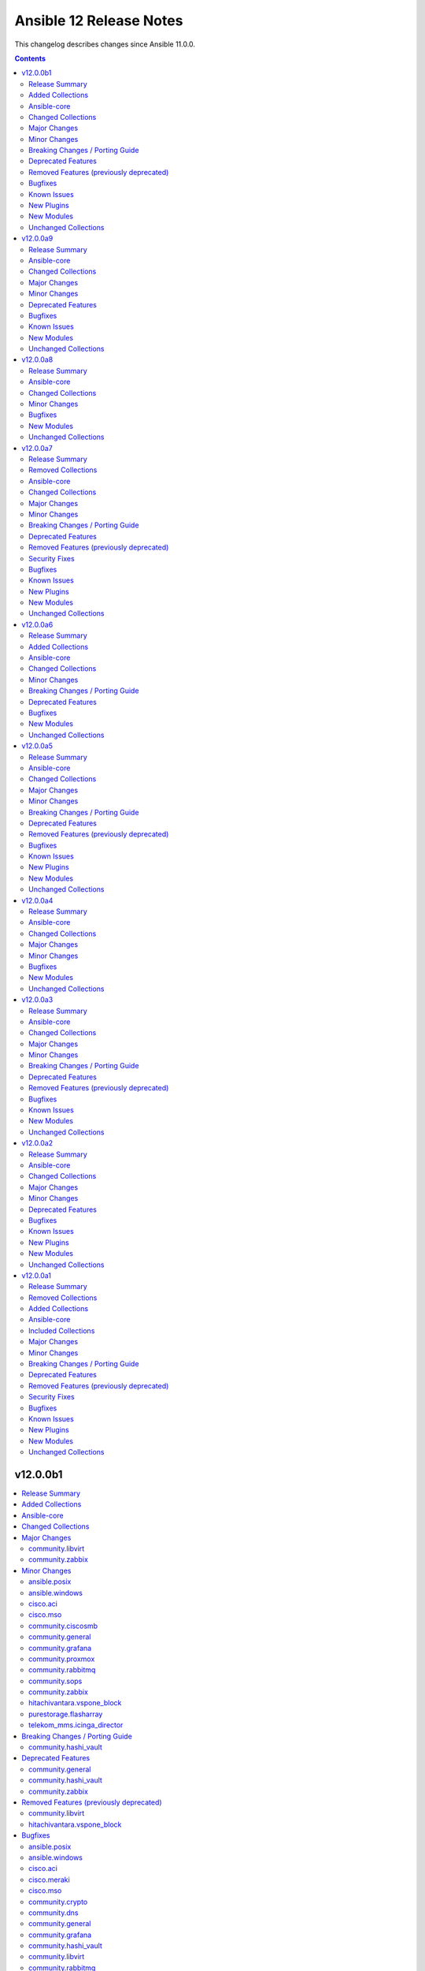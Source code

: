 ========================
Ansible 12 Release Notes
========================

This changelog describes changes since Ansible 11.0.0.

.. contents::
  :depth: 2

v12.0.0b1
=========

.. contents::
  :local:
  :depth: 2

Release Summary
---------------

Release Date: 2025-07-22

`Porting Guide <https://docs.ansible.com/ansible/devel/porting_guides.html>`_

Added Collections
-----------------

- google.cloud (version 1.6.0)

Ansible-core
------------

Ansible 12.0.0b1 contains ansible-core version 2.19.0.
This is a newer version than version 2.19.0rc2 contained in the previous Ansible release.

The changes are reported in the combined changelog below.

Changed Collections
-------------------

If not mentioned explicitly, the changes are reported in the combined changelog below.

+-----------------------------+------------------+------------------+-----------------------------------------------------------------------------------------------------------------------------------------------------------------------------------------------------------------+
| Collection                  | Ansible 12.0.0a9 | Ansible 12.0.0b1 | Notes                                                                                                                                                                                                           |
+=============================+==================+==================+=================================================================================================================================================================================================================+
| ansible.posix               | 2.0.0            | 2.1.0            |                                                                                                                                                                                                                 |
+-----------------------------+------------------+------------------+-----------------------------------------------------------------------------------------------------------------------------------------------------------------------------------------------------------------+
| ansible.windows             | 3.1.0            | 3.2.0            |                                                                                                                                                                                                                 |
+-----------------------------+------------------+------------------+-----------------------------------------------------------------------------------------------------------------------------------------------------------------------------------------------------------------+
| cisco.aci                   | 2.11.0           | 2.12.0           |                                                                                                                                                                                                                 |
+-----------------------------+------------------+------------------+-----------------------------------------------------------------------------------------------------------------------------------------------------------------------------------------------------------------+
| cisco.meraki                | 2.21.3           | 2.21.4           |                                                                                                                                                                                                                 |
+-----------------------------+------------------+------------------+-----------------------------------------------------------------------------------------------------------------------------------------------------------------------------------------------------------------+
| cisco.mso                   | 2.10.0           | 2.11.0           |                                                                                                                                                                                                                 |
+-----------------------------+------------------+------------------+-----------------------------------------------------------------------------------------------------------------------------------------------------------------------------------------------------------------+
| community.ciscosmb          | 1.0.10           | 1.0.11           |                                                                                                                                                                                                                 |
+-----------------------------+------------------+------------------+-----------------------------------------------------------------------------------------------------------------------------------------------------------------------------------------------------------------+
| community.crypto            | 3.0.0            | 3.0.1            |                                                                                                                                                                                                                 |
+-----------------------------+------------------+------------------+-----------------------------------------------------------------------------------------------------------------------------------------------------------------------------------------------------------------+
| community.dns               | 3.2.5            | 3.2.6            |                                                                                                                                                                                                                 |
+-----------------------------+------------------+------------------+-----------------------------------------------------------------------------------------------------------------------------------------------------------------------------------------------------------------+
| community.general           | 11.0.0           | 11.1.0           |                                                                                                                                                                                                                 |
+-----------------------------+------------------+------------------+-----------------------------------------------------------------------------------------------------------------------------------------------------------------------------------------------------------------+
| community.grafana           | 2.2.0            | 2.3.0            |                                                                                                                                                                                                                 |
+-----------------------------+------------------+------------------+-----------------------------------------------------------------------------------------------------------------------------------------------------------------------------------------------------------------+
| community.hashi_vault       | 6.2.0            | 7.0.0            |                                                                                                                                                                                                                 |
+-----------------------------+------------------+------------------+-----------------------------------------------------------------------------------------------------------------------------------------------------------------------------------------------------------------+
| community.libvirt           | 1.4.0            | 2.0.0            |                                                                                                                                                                                                                 |
+-----------------------------+------------------+------------------+-----------------------------------------------------------------------------------------------------------------------------------------------------------------------------------------------------------------+
| community.proxmox           | 1.1.0            | 1.2.0            |                                                                                                                                                                                                                 |
+-----------------------------+------------------+------------------+-----------------------------------------------------------------------------------------------------------------------------------------------------------------------------------------------------------------+
| community.rabbitmq          | 1.5.0            | 1.6.0            |                                                                                                                                                                                                                 |
+-----------------------------+------------------+------------------+-----------------------------------------------------------------------------------------------------------------------------------------------------------------------------------------------------------------+
| community.sops              | 2.1.0            | 2.2.0            |                                                                                                                                                                                                                 |
+-----------------------------+------------------+------------------+-----------------------------------------------------------------------------------------------------------------------------------------------------------------------------------------------------------------+
| community.windows           | 3.0.0            | 3.0.1            |                                                                                                                                                                                                                 |
+-----------------------------+------------------+------------------+-----------------------------------------------------------------------------------------------------------------------------------------------------------------------------------------------------------------+
| community.zabbix            | 4.0.0            | 4.1.0            |                                                                                                                                                                                                                 |
+-----------------------------+------------------+------------------+-----------------------------------------------------------------------------------------------------------------------------------------------------------------------------------------------------------------+
| cyberark.conjur             | 1.3.3            | 1.3.6            | You can find the collection's changelog at `https://github.com/cyberark/ansible-conjur-collection/blob/master/CHANGELOG.md <https://github.com/cyberark/ansible-conjur-collection/blob/master/CHANGELOG.md>`__. |
+-----------------------------+------------------+------------------+-----------------------------------------------------------------------------------------------------------------------------------------------------------------------------------------------------------------+
| google.cloud                |                  | 1.6.0            | The collection was added to Ansible                                                                                                                                                                             |
+-----------------------------+------------------+------------------+-----------------------------------------------------------------------------------------------------------------------------------------------------------------------------------------------------------------+
| hitachivantara.vspone_block | 3.5.1            | 4.0.0            |                                                                                                                                                                                                                 |
+-----------------------------+------------------+------------------+-----------------------------------------------------------------------------------------------------------------------------------------------------------------------------------------------------------------+
| microsoft.ad                | 1.9.1            | 1.9.2            |                                                                                                                                                                                                                 |
+-----------------------------+------------------+------------------+-----------------------------------------------------------------------------------------------------------------------------------------------------------------------------------------------------------------+
| microsoft.iis               | 1.0.2            | 1.0.3            |                                                                                                                                                                                                                 |
+-----------------------------+------------------+------------------+-----------------------------------------------------------------------------------------------------------------------------------------------------------------------------------------------------------------+
| purestorage.flasharray      | 1.35.1           | 1.36.0           |                                                                                                                                                                                                                 |
+-----------------------------+------------------+------------------+-----------------------------------------------------------------------------------------------------------------------------------------------------------------------------------------------------------------+
| telekom_mms.icinga_director | 2.3.0            | 2.4.0            |                                                                                                                                                                                                                 |
+-----------------------------+------------------+------------------+-----------------------------------------------------------------------------------------------------------------------------------------------------------------------------------------------------------------+

Major Changes
-------------

- The previously removed collection google.cloud was re-added to Ansible 12 (`https://forum.ansible.com/t/8609 <https://forum.ansible.com/t/8609>`__).
  The sanity test failures have been addressed.

community.libvirt
~~~~~~~~~~~~~~~~~

- virt_volume - a new command 'create_cidata_cdrom' enables the creation of a cloud-init CDROM, which can be attached to a cloud-init enabled base image, for bootstrapping networking, users etc.
- virt_volume - the commands create_from, delete, download, info, resize, upload, wipe, facts did not work and were not tested. They have either been refactored to work, and tested, or removed.
- virt_volume - the mechanism of passing variables to the member functions was not flexible enough to cope with differing parameter requirements. All parameters are now passed as kwargs, which allows the member functions to select the parameters they need.
- virt_volume - the module appears to have been derived from virt_pool, but not cleaned up to remove much non-functional code.  It has been refactored to remove the pool-specific code, and to make it more flexible.

community.zabbix
~~~~~~~~~~~~~~~~

- All Roles - Updated to support Zabbix 7.4

Minor Changes
-------------

ansible.posix
~~~~~~~~~~~~~

- profile_tasks and profile_roles callback plugins - avoid deleted/deprecated callback functions, instead use modern interface that was introduced a longer time ago (https://github.com/ansible-collections/ansible.posix/issues/650).

ansible.windows
~~~~~~~~~~~~~~~

- win_find - add support for 'any' to find both directories and files (https://github.com/ansible-collections/ansible.windows/issues/797).
- win_template - Preserve user-supplied value for ``ansible_managed`` when set on Ansible Core 2.19+.

cisco.aci
~~~~~~~~~

- Add description, console_log_severity, local_file_log_format, and console_log_format to aci_syslog_group module.
- Add enhanced_log and rfc5424-ts options to attribute format of aci_syslog_group module.
- Add epg_cos, epg_cos_preference, ipam_dhcp_override, ipam_enabled, ipam_gateway, lag_policy_name, netflow_direction, primary_encap_inner, and secondary_encap_inner atributes to aci_epg_to_domain module.
- Add missing options to priority attribute and vrf to scope attribute in aci_contract module.
- Add nutanix support for aci_aep_to_domain, aci_domain, aci_domain_to_encap_pool, aci_domain_to_vlan_pool, aci_vmm_controller, aci_vmm_credential modules.
- Add pod_id attribute to aci_switch_policy_vpc_protection_group module.

cisco.mso
~~~~~~~~~

- Add admin_state attribute to mso_schema_site_anp_epg module.
- Improved ndo modules returned current value with actual API response.

community.ciscosmb
~~~~~~~~~~~~~~~~~~

- Update modules to conform core 2.19 and templating changes
- solves

community.general
~~~~~~~~~~~~~~~~~

- cloudflare_dns - adds support for PTR records (https://github.com/ansible-collections/community.general/pull/10267).
- cloudflare_dns - remove redundant brackets in conditionals, no functional changes (https://github.com/ansible-collections/community.general/pull/10328).
- cloudflare_dns - simplify validations and refactor some code, no functional changes (https://github.com/ansible-collections/community.general/pull/10269).
- crypttab - remove redundant brackets in conditionals, no functional changes (https://github.com/ansible-collections/community.general/pull/10328).
- datadog_monitor - remove redundant brackets in conditionals, no functional changes (https://github.com/ansible-collections/community.general/pull/10328).
- dense callback plugin - use f-strings instead of concatenation (https://github.com/ansible-collections/community.general/pull/10285).
- gitlab_deploy_key - remove redundant brackets in conditionals, no functional changes (https://github.com/ansible-collections/community.general/pull/10328).
- gitlab_group_access_token - remove redundant brackets in conditionals, no functional changes (https://github.com/ansible-collections/community.general/pull/10328).
- gitlab_hook - remove redundant brackets in conditionals, no functional changes (https://github.com/ansible-collections/community.general/pull/10328).
- gitlab_project_access_token - remove redundant brackets in conditionals, no functional changes (https://github.com/ansible-collections/community.general/pull/10328).
- gitlab_runner - remove redundant brackets in conditionals, no functional changes (https://github.com/ansible-collections/community.general/pull/10328).
- iocage inventory plugin - use f-strings instead of concatenation (https://github.com/ansible-collections/community.general/pull/10285).
- ipa_group - remove redundant brackets in conditionals, no functional changes (https://github.com/ansible-collections/community.general/pull/10328).
- jc filter plugin - use f-strings instead of concatenation (https://github.com/ansible-collections/community.general/pull/10285).
- jenkins_build - remove redundant brackets in conditionals, no functional changes (https://github.com/ansible-collections/community.general/pull/10328).
- jenkins_build_info - remove redundant brackets in conditionals, no functional changes (https://github.com/ansible-collections/community.general/pull/10328).
- keycloak - add support for ``grant_type=client_credentials`` to all keycloak modules, so that specifying ``auth_client_id`` and ``auth_client_secret`` is sufficient for authentication (https://github.com/ansible-collections/community.general/pull/10231).
- keycloak module utils - remove redundant brackets in conditionals, no functional changes (https://github.com/ansible-collections/community.general/pull/10328).
- logstash callback plugin - remove redundant brackets in conditionals, no functional changes (https://github.com/ansible-collections/community.general/pull/10328).
- mail callback plugin - use f-strings instead of concatenation (https://github.com/ansible-collections/community.general/pull/10285).
- nmcli - remove redundant brackets in conditionals, no functional changes (https://github.com/ansible-collections/community.general/pull/10328).
- nmcli - simplify validations and refactor some code, no functional changes (https://github.com/ansible-collections/community.general/pull/10323).
- oneandone_firewall_policy - remove redundant brackets in conditionals, no functional changes (https://github.com/ansible-collections/community.general/pull/10328).
- oneandone_load_balancer - remove redundant brackets in conditionals, no functional changes (https://github.com/ansible-collections/community.general/pull/10328).
- oneandone_monitoring_policy - remove redundant brackets in conditionals, no functional changes (https://github.com/ansible-collections/community.general/pull/10328).
- onepassword_info - remove redundant brackets in conditionals, no functional changes (https://github.com/ansible-collections/community.general/pull/10328).
- osx_defaults - remove redundant brackets in conditionals, no functional changes (https://github.com/ansible-collections/community.general/pull/10328).
- ovh_ip_loadbalancing_backend - remove redundant brackets in conditionals, no functional changes (https://github.com/ansible-collections/community.general/pull/10328).
- pacemaker_cluster - add ``state=maintenance`` for managing pacemaker maintenance mode (https://github.com/ansible-collections/community.general/issues/10200, https://github.com/ansible-collections/community.general/pull/10227).
- pacemaker_cluster - rename ``node`` to ``name`` and add ``node`` alias (https://github.com/ansible-collections/community.general/pull/10227).
- pacemaker_resource - enhance module by removing duplicative code (https://github.com/ansible-collections/community.general/pull/10227).
- packet_device - remove redundant brackets in conditionals, no functional changes (https://github.com/ansible-collections/community.general/pull/10328).
- pagerduty - remove redundant brackets in conditionals, no functional changes (https://github.com/ansible-collections/community.general/pull/10328).
- pingdom - remove redundant brackets in conditionals, no functional changes (https://github.com/ansible-collections/community.general/pull/10328).
- python_runner module utils - remove redundant brackets in conditionals, no functional changes (https://github.com/ansible-collections/community.general/pull/10328).
- rhevm - remove redundant brackets in conditionals, no functional changes (https://github.com/ansible-collections/community.general/pull/10328).
- rocketchat - remove redundant brackets in conditionals, no functional changes (https://github.com/ansible-collections/community.general/pull/10328).
- sensu_silence - remove redundant brackets in conditionals, no functional changes (https://github.com/ansible-collections/community.general/pull/10328).
- sl_vm - remove redundant brackets in conditionals, no functional changes (https://github.com/ansible-collections/community.general/pull/10328).
- urpmi - remove redundant brackets in conditionals, no functional changes (https://github.com/ansible-collections/community.general/pull/10328).
- wsl connection plugin - use f-strings instead of concatenation (https://github.com/ansible-collections/community.general/pull/10285).
- xattr - remove redundant brackets in conditionals, no functional changes (https://github.com/ansible-collections/community.general/pull/10328).
- xen_orchestra inventory plugin - use f-strings instead of concatenation (https://github.com/ansible-collections/community.general/pull/10285).
- xfconf - minor adjustments the the code (https://github.com/ansible-collections/community.general/pull/10311).
- xml - remove redundant brackets in conditionals, no functional changes (https://github.com/ansible-collections/community.general/pull/10328).

community.grafana
~~~~~~~~~~~~~~~~~

- grafana_team - integrate parameter ``org_id``
- grafana_team - integrate parameter ``org_name``

community.proxmox
~~~~~~~~~~~~~~~~~

- proxmox inventory plugin - always provide basic information regardless of want_facts (https://github.com/ansible-collections/community.proxmox/pull/124).
- proxmox_cluster - cluster creation has been made idempotent (https://github.com/ansible-collections/community.proxmox/pull/125).
- proxmox_pct_remote - allow forward agent with paramiko (https://github.com/ansible-collections/community.proxmox/pull/130).

community.rabbitmq
~~~~~~~~~~~~~~~~~~

- rabbitmq_policy - add support to policy manipulation through RabbitMQ API (https://github.com/ansible-collections/community.rabbitmq/issues/203)
- rabbitmq_vhost - make rabbitmqctl optional when configuring vhosts using the RabbitMQ API (https://github.com/ansible-collections/community.rabbitmq/issues/201)

community.sops
~~~~~~~~~~~~~~

- load_vars - expressions can now be lazily evaluated when using ansible-core 2.19 or newer (https://github.com/ansible-collections/community.sops/pull/229).

community.zabbix
~~~~~~~~~~~~~~~~

- Web Role - Added `zabbix_web_custom_php` to allow for addition of customer PHP settings
- Web Role - Added support for `ssl_prefer_server_ciphers`
- Web Role - Added support for `zabbix_web_ssl_session_protocols`
- Web Role - Added support for `zabbix_web_ssl_session_stapling`
- roles/proxy - Fixing the zabbix_proxy_proxyconfigfrequency functionality
- zabbix_group_info - Add the possibility to retrive all host Group
- zabbix_template_info - Add the possibility to retrive all template Group

hitachivantara.vspone_block
~~~~~~~~~~~~~~~~~~~~~~~~~~~

- Added a new `"hv_audit_log_transfer_dest"` module to set the transfer destinations of audit log files using UDP/TCP ports.
- Added a new `"hv_audit_log_transfer_dest_facts"` module to get information about the transfer destinations of audit log files.
- Added a new `"hv_clpr"` module to create, update, and delete CLPR information.
- Added a new `"hv_clpr_facts"` module to get CLPR information.
- Added a new `"hv_external_paritygroup"` module to assign external volume groups to a CLPR.
- Added a new `"hv_external_paritygroup"` module to change the MP blade assigned to an external volume group.
- Added a new `"hv_server_priority_manager"` module to set, change, and delete Server Priority Manager information.
- Added a new `"hv_server_priority_manager_facts"` module to get Server Priority Manager information.
- Added a new `"hv_snmp_setting"` module to manage SNMP settings.
- Added a new `"hv_snmp_settings_facts"` module to get SNMP settings for a storage system.
- Added a new `"hv_storage_system"` module to set the date and time in a storage system with NTP disabled/enabled.
- Added a new `"hv_storage_system_monitor_facts"` module to get alert, hardware installed, and channel board information.
- Added a new `"hv_upload_file"` module to upload a primary/secondary client certificate file to a storage system for audit log.
- Added support for a secondary volume takeover HUR pair to the `"hv_hur"` module.
- Added support for assigning a CLPR ID to a parity group to the `"hv_paritygroup"` module.
- Added support for changing pool settings by pool name and by pool ID with new parameters to the `"hv_storage_pool"` module.
- Added support for creating a HUR pair with `"provisioned_secondary_volume_id"` to the `"hv_hur"`, `"hv_gad"` and `"hv_truecopy"` modules.
- Added support for creating a pair with `"provisioned_secondary_volume_id"` and hostgroups to the `"hv_hur"` , `"hv_gad"` and `"hv_truecopy"` modules.
- Added support for creating a storage pool with a specific pool ID and LDEV numbers to the `"hv_storage_pool"` module.
- Added support for creating a storage pool with a specific pool ID and start and end LDEV numbers to the `"hv_storage_pool"` module.
- Added support for deleting a pool including pool volumes to the `"hv_storage_pool"` module.
- Added support for getting a list of time zones that can be used in a storage system to the `"hv_storagesystem_facts"` module.
- Added support for getting free LDEV IDs to the `"hv_ldev_facts"` module.
- Added support for initializing the capacity saving function for a pool to the `"hv_storage_pool"` module.
- Added support for performing tier relocation of a pool to the `"hv_storage_pool"` module.
- Added support for restoring a pool to the `"hv_storage_pool"` module.
- Added support for running performance monitoring of a pool to the `"hv_storage_pool"` module.
- Added support for setting the CLPR ID of a volume to the `"hv_ldev"` module.
- Added support for taking over a remote copy group for the HUR replication type to the `"hv_remote_copy_group"` module.
- Enhanced the `"hv_storagepool_facts"` module to support additional output parameters.
- Removed query for ports, quorum disks, journalPools, and freeLogicalUnitList from the `"hv_storagesystem_facts"` module.

purestorage.flasharray
~~~~~~~~~~~~~~~~~~~~~~

- purefa_user - No longer tries to expose API tokens as these are not required in the module

telekom_mms.icinga_director
~~~~~~~~~~~~~~~~~~~~~~~~~~~

- Add zone option for icinga_user_group module (https://github.com/telekom-mms/ansible-collection-icinga-director/pull/286)

Breaking Changes / Porting Guide
--------------------------------

community.hashi_vault
~~~~~~~~~~~~~~~~~~~~~

- ansible-core - support for all end-of-life versions of ``ansible-core`` has been dropped. The collection is tested with ``ansible-core>=2.17`` (https://github.com/ansible-collections/community.hashi_vault/issues/470).
- python - support for older versions of Python has been dropped. The collection is tested with all supported controller-side versions and a few lower target-side versions depending on the tests (https://github.com/ansible-collections/community.hashi_vault/issues/470).

Deprecated Features
-------------------

community.general
~~~~~~~~~~~~~~~~~

- catapult - module is deprecated and will be removed in community.general 13.0.0 (https://github.com/ansible-collections/community.general/issues/10318, https://github.com/ansible-collections/community.general/pull/10329).
- pacemaker_cluster - the parameter ``state`` will become a required parameter in community.general 12.0.0 (https://github.com/ansible-collections/community.general/pull/10227).

community.hashi_vault
~~~~~~~~~~~~~~~~~~~~~

- ansible-core - support for several ``ansible-core`` versions will be dropped in ``v7.0.0``. The collection will focus on current supported versions of ``ansible-core`` going forward and more agressively drop end-of-life or soon-to-be EOL versions (https://docs.ansible.com/ansible/devel/reference_appendices/release_and_maintenance.html).
- python - support for several ``python`` versions will be dropped in ``v7.0.0``. The collection will focus on ``python`` versions that are supported by the active versions of ``ansible-core`` on the controller side at a minimum, and some subset of target versions (https://docs.ansible.com/ansible/devel/reference_appendices/release_and_maintenance.html).

community.zabbix
~~~~~~~~~~~~~~~~

- Web Role - Depricated `zabbix_web_SSLSessionCacheTimeout` for `zabbix_web_ssl_session_cache_timeout`
- Web Role - Depricated `zabbix_web_SSLSessionCache` for `zabbix_web_ssl_session_cache`

Removed Features (previously deprecated)
----------------------------------------

community.libvirt
~~~~~~~~~~~~~~~~~

- virt_volume - PoolConnection class has been removed
- virt_volume - the 'deleted' state has been removed as its definition was not entirely accurate, and the 'wipe' boolean option is added to 'state/absent' and 'command/delete'.
- virt_volume - undocumented but unused FLAGS have been removed.
- virt_volume - undocumented but unused/non-functional functions (get_status, get_status2, get_state, get_uuid, build) have been removed.

hitachivantara.vspone_block
~~~~~~~~~~~~~~~~~~~~~~~~~~~

- `hv_gateway_admin_password` module has been removed.
- `hv_gateway_subscriber_facts` module has been removed.
- `hv_gateway_subscriber` module has been removed.
- `hv_gateway_subscription_facts` module has been removed.
- `hv_gateway_unsubscribe_resource` module has been removed.
- `hv_storagesystem` module has been removed.
- `hv_system_facts` module has been removed.
- `hv_uaig_token_facts` module has been removed.

Bugfixes
--------

ansible.posix
~~~~~~~~~~~~~

- ansible.posix.cgroup_perf_recap - fixes json module load path (https://github.com/ansible-collections/ansible.posix/issues/630).

ansible.windows
~~~~~~~~~~~~~~~

- win_copy - report correct information about symlinks in action plugin.
- win_service - Fix crash when attempting to create a service with the ``--check`` flag.

cisco.aci
~~~~~~~~~

- Fix API call and index error for non-existing configExportP in aci_config_snapshot.
- Fix the aci_access_port_block_to_access_port module to query a specific object with the object name.
- Fix to read the last_as from the module params in aci_action_rule_set_as_path.
- Fix type of subnet_control in aci_bd_subnet from string to list of strings.

cisco.meraki
~~~~~~~~~~~~

- cisco.meraki.networks_appliance_traffic_shaping_uplink_bandwidth - fix idempotency error.

cisco.mso
~~~~~~~~~

- Fix API endpoint to query local and remote users in ND4.0

community.crypto
~~~~~~~~~~~~~~~~

- openssl_csr and openssl_csr_pipe - the idempotency check for ``key_usage`` resulted in a crash if ``Key Agreement``/``keyAgreement`` was not set (https://github.com/ansible-collections/community.crypto/issues/934, https://github.com/ansible-collections/community.crypto/pull/935).

community.dns
~~~~~~~~~~~~~

- Update Public Suffix List.
- hetzner_dns_records inventory plugin - avoid using deprecated option when templating options (https://github.com/ansible-collections/community.dns/pull/266).
- hosttech_dns_records inventory plugin - avoid using deprecated option when templating options (https://github.com/ansible-collections/community.dns/pull/266).

community.general
~~~~~~~~~~~~~~~~~

- dependent lookup plugin - avoid deprecated ansible-core 2.19 functionality (https://github.com/ansible-collections/community.general/pull/10359).
- github_release - support multiple types of GitHub tokens; no longer failing when ``ghs_`` token type is provided (https://github.com/ansible-collections/community.general/issues/10338, https://github.com/ansible-collections/community.general/pull/10339).
- icinga2 inventory plugin - avoid using deprecated option when templating options (https://github.com/ansible-collections/community.general/pull/10271).
- incus connection plugin - fix error handling to return more useful Ansible errors to the user (https://github.com/ansible-collections/community.general/issues/10344, https://github.com/ansible-collections/community.general/pull/10349).
- linode inventory plugin - avoid using deprecated option when templating options (https://github.com/ansible-collections/community.general/pull/10271).
- logstash callback plugin - remove reference to Python 2 library (https://github.com/ansible-collections/community.general/pull/10345).

community.grafana
~~~~~~~~~~~~~~~~~

- Fix parsing of grafana version for pre-releases and security releases
- grafana_dashboard - fix change detection for dashboards in folders

community.hashi_vault
~~~~~~~~~~~~~~~~~~~~~

- connection_options - the ``validate_certs`` option had no effect if the ``retries`` option was set. Fix now also sets the parameter correctly in the retry request session (https://github.com/ansible-collections/community.hashi_vault/issues/461).

community.libvirt
~~~~~~~~~~~~~~~~~

- virt_volume - create_from was non-functional, and is now folded into create (added clone_source parameter). Fixes
- virt_volume - info, facts, download, upload commands have been removed as they were not functional (and not tested).
- virt_volume - wipe command now works (and is also a boolean option for 'state/absent' and 'command/delete').

community.rabbitmq
~~~~~~~~~~~~~~~~~~

- rabbitmq_user - URL encode the `vhost` and `user` fields to allow for input with '/' characters. (https://github.com/ansible-collections/community.rabbitmq/issues/205)
- rabbitmq_vhost - Fail module if the requests library is missing. This maintains the same behavior across all the modules.
- setup_rabbitmq - incorrect SSL library was selected for install on Ubuntu Noble. Fix now installs the correct version on newer Ubuntu versions. (https://github.com/ansible-collections/community.rabbitmq/issues/199)

community.windows
~~~~~~~~~~~~~~~~~

- win_rabbitmq_plugin - removed redundant quotes that caused failures when specifying ``rabbitmq_bin_path`` (https://github.com/ansible-collections/community.windows/issues/635).
- win_scoop - Fix issue when scoop is installed at a path with spaces like ``C:\Program Files`` - https://github.com/ansible-collections/community.windows/issues/614

community.zabbix
~~~~~~~~~~~~~~~~

- Token Module - Fixed integration with Zabbix 7.4

microsoft.ad
~~~~~~~~~~~~

- microsoft.ad.object_info - Correctly return multivalued attributes with one entry as array with on item (instead of returning a string) - https://github.com/ansible-collections/microsoft.ad/issues/199

microsoft.iis
~~~~~~~~~~~~~

- website_info - fixed a crash when the specified iis site does not exist, ensuring the module no longer inserts a ``null`` in the site list. (https://github.com/ansible-collections/microsoft.iis/pull/36)

purestorage.flasharray
~~~~~~~~~~~~~~~~~~~~~~

- purefa_vg - Fixed issue where VG QoS updates were being ignored

Known Issues
------------

community.libvirt
~~~~~~~~~~~~~~~~~

- virt_volume - check_mode is disabled. It was not fully supported in the previous code either ('state/present', 'command/create' did not support it).

New Plugins
-----------

Callback
~~~~~~~~

- community.general.tasks_only - Only show tasks.

New Modules
-----------

cisco.aci
~~~~~~~~~

- cisco.aci.aci_interface_policy_port_channel_member - Manage Port Channel Member interface policies (lacp:IfPol)
- cisco.aci.aci_l4l7_concrete_device - Manage L4-L7 Concrete Devices (vns:CDev)
- cisco.aci.aci_l4l7_concrete_interface - Manage L4-L7 Concrete Interfaces (vns:CIf)
- cisco.aci.aci_l4l7_concrete_interface_attachment - Manage L4-L7 Concrete Interface Attachment (vns:RsCIfAttN)
- cisco.aci.aci_l4l7_device - Manage L4-L7 Devices (vns:LDevVip)
- cisco.aci.aci_l4l7_device_selection_interface_context - Manage L4-L7 Device Selection Policy Logical Interface Contexts (vns:LIfCtx)
- cisco.aci.aci_l4l7_device_selection_policy - Manage L4-L7 Device Selection Policies (vns:LDevCtx)
- cisco.aci.aci_l4l7_logical_interface - Manage L4-L7 Logical Interface (vns:LIf)
- cisco.aci.aci_l4l7_policy_based_redirect - Manage L4-L7 Policy Based Redirection Policies (vns:SvcRedirectPol)
- cisco.aci.aci_l4l7_policy_based_redirect_destination - Manage L4-L7 Policy Based Redirect Destinations (vns:RedirectDest and vns:L1L2RedirectDest)
- cisco.aci.aci_l4l7_redirect_health_group - Manage L4-L7 Redirect Health Groups (vns:RedirectHealthGroup)
- cisco.aci.aci_l4l7_service_graph_template - Manage L4-L7 Service Graph Templates (vns:AbsGraph)
- cisco.aci.aci_l4l7_service_graph_template_connection - Manage L4-L7 Service Graph Template Abs Connections (vns:AbsConnection)
- cisco.aci.aci_l4l7_service_graph_template_connection_to_connector - Manage L4-L7 Service Graph Template Connections between function nodes and terminal nodes (vns:RsAbsConnectionConns)
- cisco.aci.aci_l4l7_service_graph_template_functional_connection - Manage L4-L7 Service Graph Templates Functional Connections (vns:AbsFuncConn)
- cisco.aci.aci_l4l7_service_graph_template_node - Manage L4-L7 Service Graph Templates Nodes (vns:AbsNode)
- cisco.aci.aci_l4l7_service_graph_template_term_node - Manage L4-L7 SGT Term Nodes (vns:AbsTermNodeCon, vns:AbsTermNodeProv and vns:AbsTermConn)
- cisco.aci.aci_node_mgmt_epg_to_contract - Bind Node Management EPGs to Contracts (fv:RsCons, fv:RsProv, fv:RsProtBy, fv:RsConsIf and mgmt:RsOoBProv)
- cisco.aci.aci_oob_contract - Manage Out-of-Band (OOB) Contract resources (vz:OOBBrCP)
- cisco.aci.aci_vmm_enhanced_lag_policy - Manage Enhanced LACP Policy for Virtual Machine Manager (VMM) in Cisco ACI (lacp:EnhancedLagPol)
- cisco.aci.aci_vrf_fallback_route_group - Manage VRF Fallback Route Groups (fv:FBRGroup, fv:FBRoute, and fv:FBRMember)

cisco.mso
~~~~~~~~~

- cisco.mso.ndo_fabric_span_session - Manage Fabric SPAN Sessions on Cisco Nexus Dashboard Orchestrator (NDO).
- cisco.mso.ndo_fabric_span_session_source - Manage Fabric SPAN Sessions Source on Cisco Nexus Dashboard Orchestrator (NDO).
- cisco.mso.ndo_fabric_span_session_source_filter - Manage Fabric SPAN Sessions Source Filter on Cisco Nexus Dashboard Orchestrator (NDO).
- cisco.mso.ndo_l3out_bgp_peer - Manage L3Out BGP Peer on Cisco Nexus Dashboard Orchestrator (NDO).
- cisco.mso.ndo_l3out_node_static_route - Manage L3Out Node Static Routes on Cisco Nexus Dashboard Orchestrator (NDO).
- cisco.mso.ndo_l3out_node_static_route_next_hop - Manage L3Out Node Static Route Next Hops on Cisco Nexus Dashboard Orchestrator (NDO).
- cisco.mso.ndo_l3out_routed_interface - Manage L3Out Routed Interfaces on Cisco Nexus Dashboard Orchestrator (NDO).
- cisco.mso.ndo_l3out_routed_sub_interface - Manage L3Out Routed Sub-Interfaces on Cisco Nexus Dashboard Orchestrator (NDO).
- cisco.mso.ndo_pod_profile - Manage Pod Profiles on Cisco Nexus Dashboard Orchestrator (NDO).
- cisco.mso.ndo_pod_settings - Manage Pod Settings on Cisco Nexus Dashboard Orchestrator (NDO).
- cisco.mso.ndo_qos_class_policy - Manage QoS Class Policies on Cisco Nexus Dashboard Orchestrator (NDO).
- cisco.mso.ndo_schema_template_contract_service_chain - Manage the Schema Template Contract Service Chaining workflow on Cisco Nexus Dashboard Orchestrator (NDO).
- cisco.mso.ndo_service_device_cluster - Manage Service Device Clusters on Cisco Nexus Dashboard Orchestrator (NDO).
- cisco.mso.ndo_tenant_span_session - Manage Tenant SPAN Sessions on Cisco Nexus Dashboard Orchestrator (NDO).

community.general
~~~~~~~~~~~~~~~~~

- community.general.jenkins_credential - Manage Jenkins credentials and domains via API.

community.libvirt
~~~~~~~~~~~~~~~~~

- community.libvirt.virt_install - Provision new virtual machines using virt-install tool

community.proxmox
~~~~~~~~~~~~~~~~~

- community.proxmox.proxmox_group - Group management for Proxmox VE cluster.
- community.proxmox.proxmox_node - Manage Proxmox VE nodes.
- community.proxmox.proxmox_user - User management for Proxmox VE cluster.

hitachivantara.vspone_block
~~~~~~~~~~~~~~~~~~~~~~~~~~~

Vsp
^^^

- hitachivantara.vspone_block.hv_audit_log_transfer_dest - This module specifies settings related to the transfer of audit log files from a storage system to the syslog servers.
- hitachivantara.vspone_block.hv_audit_log_transfer_dest_facts - Retrieves about the settings related to the transfer of audit log files to the syslog servers.
- hitachivantara.vspone_block.hv_external_paritygroup - Manages assignment of MP blade and CLPR to an External Parity Group from Hitachi VSP storage systems.
- hitachivantara.vspone_block.hv_server_priority_manager - Manage Server Priority Manager information on Hitachi VSP storage systems.
- hitachivantara.vspone_block.hv_server_priority_manager_facts - Retrieves Server Priority Manager information from Hitachi VSP storage systems.
- hitachivantara.vspone_block.hv_snmp_settings - Manage SNMP settings on Hitachi Vantara storage systems.
- hitachivantara.vspone_block.hv_snmp_settings_facts - Retrieves SNMP configuration from Hitachi VSP storage systems.
- hitachivantara.vspone_block.hv_storage_system - This module specifies storage systems settings like updating the date and time.
- hitachivantara.vspone_block.hv_storage_system_monitor_facts - Retrieves alerts, hardware installed, and channel boards information from Hitachi VSP storage systems.
- hitachivantara.vspone_block.hv_upload_file - This uploads the files required to set the transfer destination of audit log files.

Unchanged Collections
---------------------

- amazon.aws (still version 10.1.0)
- ansible.netcommon (still version 8.0.1)
- ansible.utils (still version 6.0.0)
- arista.eos (still version 11.0.1)
- awx.awx (still version 24.6.1)
- azure.azcollection (still version 3.6.0)
- check_point.mgmt (still version 6.4.1)
- chocolatey.chocolatey (still version 1.5.3)
- cisco.dnac (still version 6.36.0)
- cisco.intersight (still version 2.1.0)
- cisco.ios (still version 10.1.1)
- cisco.iosxr (still version 11.1.0)
- cisco.nxos (still version 10.2.0)
- cisco.ucs (still version 1.16.0)
- cloud.common (still version 5.0.0)
- cloudscale_ch.cloud (still version 2.5.1)
- community.aws (still version 10.0.0)
- community.digitalocean (still version 1.27.0)
- community.docker (still version 4.6.1)
- community.hrobot (still version 2.5.0)
- community.library_inventory_filtering_v1 (still version 1.1.1)
- community.mongodb (still version 1.7.10)
- community.mysql (still version 3.14.0)
- community.okd (still version 5.0.0)
- community.postgresql (still version 4.1.0)
- community.proxysql (still version 1.6.0)
- community.routeros (still version 3.8.0)
- community.sap_libs (still version 1.4.2)
- community.vmware (still version 5.7.1)
- containers.podman (still version 1.17.0)
- cyberark.pas (still version 1.0.35)
- dellemc.enterprise_sonic (still version 3.0.0)
- dellemc.openmanage (still version 9.12.2)
- dellemc.powerflex (still version 2.6.1)
- dellemc.unity (still version 2.0.0)
- f5networks.f5_modules (still version 1.37.1)
- fortinet.fortimanager (still version 2.10.0)
- fortinet.fortios (still version 2.4.0)
- grafana.grafana (still version 6.0.2)
- hetzner.hcloud (still version 5.1.0)
- ibm.qradar (still version 4.0.0)
- ibm.storage_virtualize (still version 2.7.4)
- ieisystem.inmanage (still version 3.0.0)
- infinidat.infinibox (still version 1.4.5)
- infoblox.nios_modules (still version 1.8.0)
- inspur.ispim (still version 2.2.3)
- junipernetworks.junos (still version 10.0.0)
- kaytus.ksmanage (still version 2.0.0)
- kubernetes.core (still version 6.0.0)
- kubevirt.core (still version 2.2.3)
- lowlydba.sqlserver (still version 2.6.1)
- netapp.cloudmanager (still version 21.24.0)
- netapp.ontap (still version 23.0.0)
- netapp.storagegrid (still version 21.15.0)
- netapp_eseries.santricity (still version 1.4.1)
- netbox.netbox (still version 3.21.0)
- ngine_io.cloudstack (still version 2.5.0)
- openstack.cloud (still version 2.4.1)
- ovirt.ovirt (still version 3.2.1)
- purestorage.flashblade (still version 1.20.0)
- splunk.es (still version 4.0.0)
- theforeman.foreman (still version 5.4.0)
- vmware.vmware (still version 2.2.0)
- vmware.vmware_rest (still version 4.8.1)
- vultr.cloud (still version 1.13.0)
- vyos.vyos (still version 6.0.0)
- wti.remote (still version 1.0.10)

v12.0.0a9
=========

.. contents::
  :local:
  :depth: 2

Release Summary
---------------

Release Date: 2025-07-09

`Porting Guide <https://docs.ansible.com/ansible/devel/porting_guides.html>`_

Ansible-core
------------

Ansible 12.0.0a9 contains ansible-core version 2.19.0rc2.
This is a newer version than version 2.19.0rc1 contained in the previous Ansible release.

The changes are reported in the combined changelog below.

Changed Collections
-------------------

If not mentioned explicitly, the changes are reported in the combined changelog below.

+-----------------------+------------------+------------------+-------+
| Collection            | Ansible 12.0.0a8 | Ansible 12.0.0a9 | Notes |
+=======================+==================+==================+=======+
| ansible.netcommon     | 8.0.0            | 8.0.1            |       |
+-----------------------+------------------+------------------+-------+
| arista.eos            | 11.0.0           | 11.0.1           |       |
+-----------------------+------------------+------------------+-------+
| cisco.dnac            | 6.35.0           | 6.36.0           |       |
+-----------------------+------------------+------------------+-------+
| cisco.ios             | 10.1.0           | 10.1.1           |       |
+-----------------------+------------------+------------------+-------+
| cisco.nxos            | 10.1.0           | 10.2.0           |       |
+-----------------------+------------------+------------------+-------+
| community.crypto      | 3.0.0-rc1        | 3.0.0            |       |
+-----------------------+------------------+------------------+-------+
| community.hrobot      | 2.4.0            | 2.5.0            |       |
+-----------------------+------------------+------------------+-------+
| community.proxmox     | 1.0.1            | 1.1.0            |       |
+-----------------------+------------------+------------------+-------+
| dellemc.openmanage    | 9.12.1           | 9.12.2           |       |
+-----------------------+------------------+------------------+-------+
| f5networks.f5_modules | 1.36.0           | 1.37.1           |       |
+-----------------------+------------------+------------------+-------+
| vmware.vmware_rest    | 4.7.0            | 4.8.1            |       |
+-----------------------+------------------+------------------+-------+

Major Changes
-------------

dellemc.openmanage
~~~~~~~~~~~~~~~~~~

- idrac_bios - This module is enhanced to support iDRAC10.
- idrac_diagnostics - This module is enhanced to support iDRAC10.
- idrac_firmware - This module is enhanced to support iDRAC10.
- idrac_job_queue - This role is enhanced to support iDRAC10.
- idrac_lifecycle_controller_logs - This module is enhanced to support iDRAC10.
- idrac_network_attributes - This module is enhanced to support iDRAC10.
- idrac_secure_boot - This module is enhanced to support iDRAC10.
- idrac_server_powerstate - This role is enhanced to support iDRAC10.
- idrac_session - This module is enhanced to support iDRAC10.
- idrac_system_erase - This module is enhanced to support iDRAC10.
- redfish_event_subscription - This module is enhanced to support iDRAC10.
- redfish_power_state - This module is enhanced to support iDRAC10.

vmware.vmware_rest
~~~~~~~~~~~~~~~~~~

- modules - disable turbo mode for module execution by default. Make it optional to enable it using an environment variable (https://github.com/ansible-collections/vmware.vmware_rest/issues/499)

Minor Changes
-------------

cisco.dnac
~~~~~~~~~~

- Added create in configuration_template module
- Changes in lan_automation_create module
- Update dnacentersdk requirement from 2.7.0 to 2.10.1

cisco.nxos
~~~~~~~~~~

- nxos_interfaces - Added service-policy, logging, mac-address and snmp configuration options for interface.
- nxos_l2_interfaces - Enhances capability of the module to deal with addition attributes under l2 interfaces. Adds support for CDP, Link flap and beacon.

community.hrobot
~~~~~~~~~~~~~~~~

- Introduced a new action group (module defaults group) ``community.hrobot.api`` that includes all modules that support the new Hetzner API. This is currently limited to a subset of the storage box modules; these currently support both the ``community.hrobot.robot`` and the new ``community.hrobot.api`` action group, and will eventually drop the ``community.hrobot.robot`` action group once the Robot API for storage boxes is removed by Hetzner (https://github.com/ansible-collections/community.hrobot/pull/166, https://github.com/ansible-collections/community.hrobot/pull/167, https://github.com/ansible-collections/community.hrobot/pull/168, https://github.com/ansible-collections/community.hrobot/pull/169).
- storagebox - support the new Hetzner API (https://github.com/ansible-collections/community.hrobot/pull/166).
- storagebox_info - support the new Hetzner API (https://github.com/ansible-collections/community.hrobot/pull/166).
- storagebox_set_password - support the new Hetzner API. Note that the new API does not support setting a random password; you must always provide a password when using the new API (https://github.com/ansible-collections/community.hrobot/pull/168).
- storagebox_snapshot - support the new Hetzner API (https://github.com/ansible-collections/community.hrobot/pull/168).
- storagebox_snapshot_info - support the new Hetzner API (https://github.com/ansible-collections/community.hrobot/pull/168).
- storagebox_snapshot_plan - support the new Hetzner API (https://github.com/ansible-collections/community.hrobot/pull/167).
- storagebox_snapshot_plan_info - support the new Hetzner API (https://github.com/ansible-collections/community.hrobot/pull/167).
- storagebox_subaccount - no longer mark ``password_mode`` as ``no_log`` (https://github.com/ansible-collections/community.hrobot/pull/168).
- storagebox_subaccount - support the new Hetzner API. Note that the new API does not support setting a random password; you must always provide a password when using the new API to create a storagebox (https://github.com/ansible-collections/community.hrobot/pull/168).
- storagebox_subaccount_info - support the new Hetzner API (https://github.com/ansible-collections/community.hrobot/pull/168).

community.proxmox
~~~~~~~~~~~~~~~~~

- proxmox - allow force deletion of LXC containers (https://github.com/ansible-collections/community.proxmox/pull/105).
- proxmox - validate the cluster name length (https://github.com/ansible-collections/community.proxmox/pull/119).

vmware.vmware_rest
~~~~~~~~~~~~~~~~~~

- change cloud.common dependency to 4.1 to support anisble 2.19

Deprecated Features
-------------------

Ansible-core
~~~~~~~~~~~~

- Jinja test plugins - Returning a non-boolean result from a Jinja test plugin is deprecated.
- YAML parsing - Usage of the YAML 1.1 ``!!omap`` and ``!!pairs`` tags is deprecated. Use standard mappings instead.
- YAML parsing - Usage of the undocumented ``!vault-encrypted`` YAML tag is deprecated. Use ``!vault`` instead.
- config - The ``DEFAULT_ALLOW_UNSAFE_LOOKUPS`` configuration option is deprecated and no longer has any effect. Ansible templating no longer encounters situations where use of lookup plugins is considered "unsafe".
- config - The ``DEFAULT_UNDEFINED_VAR_BEHAVIOR`` configuration option is deprecated and no longer has any effect. Attempting to use an undefined variable where undefined values are unexpected is now always an error. This behavior was enabled by default in previous versions, and disabling it yielded inconsistent results.
- config - The ``STRING_TYPE_FILTERS`` configuration option is deprecated and no longer has any effect. Since the template engine now always preserves native types, there is no longer a risk of unintended conversion from strings to native types.
- config - Using the ``DEFAULT_JINJA2_EXTENSIONS`` configuration option to enable Jinja2 extensions is deprecated. Previously, custom Jinja extensions were disabled by default, as they can destabilize the Ansible templating environment. Templates should only make use of filter, test and lookup plugins.
- config - Using the ``DEFAULT_MANAGED_STR`` configuration option to customize the value of the ``ansible_managed`` variable is deprecated. The ``ansible_managed`` variable can now be set the same as any other variable.
- playbook - The ``timedout.frame`` task result value (injected when a task timeout occurs) is deprecated. Include ``error`` in the ``DISPLAY_TRACEBACK`` config value to capture a full Python traceback for timed out actions.
- public API - The ``ansible.errors.AnsibleFilterTypeError`` exception type has been deprecated. Use ``AnsibleTypeError`` instead.
- public API - The ``ansible.errors._AnsibleActionDone`` exception type has been deprecated. Action plugins should return a task result dictionary in success cases instead of raising.
- public API - The ``ansible.module_utils.common.json.json_dump`` function is deprecated. Call Python stdlib ``json.dumps`` instead, with ``cls`` set to an Ansible profile encoder type from ``ansible.module_utils.common.json.get_encoder``.

community.crypto
~~~~~~~~~~~~~~~~

- acme_certificate - the option ``modify_account``'s default value ``true`` has been deprecated. It will change to ``false`` in community.crypto 4.0.0. We recommend to set the option to an explicit value to avoid deprecation warnings, and to prefer setting it to ``false`` already now. Better use the ``community.crypto.acme_account`` module instead (https://github.com/ansible-collections/community.crypto/issues/924).

vmware.vmware_rest
~~~~~~~~~~~~~~~~~~

- lookup plugins - Deprecate all lookup plugins in favor of vmware.vmware.moid_from_path (https://github.com/ansible-collections/vmware.vmware_rest/pull/608)

Bugfixes
--------

ansible.netcommon
~~~~~~~~~~~~~~~~~

- (#633) Fixed typo in ansible.netcommon.telnet parameter crlf (was clrf by mistake)
- netconf - Adds check for netconf session_close RPC happens only if connection is alive.

arista.eos
~~~~~~~~~~

- Fix route map community handling to include missing community_attributes level in the dictionary
- Fixed idempotency regarding logging port in differing versions of EOS
- Fixed idempotency when using `replaced` state on host with multiple ACLs present.
- Fixed parsing of relative route-map metric adjustments in when extracting settings from device output.
- Support colon-delimited format in BGP community strings
- Update route_maps to correctly handle ipv6 next-hop address

cisco.dnac
~~~~~~~~~~

- Fixed get in sites_telemetry_settings module

cisco.ios
~~~~~~~~~

- cisco.ios.ios_acls - Added default acls to not get updated/removed in any state.
- cisco.ios.ios_hsrp_interfaces - Fix module operation around the preempt attributes, also addressed issues around command ordering.
- cisco.ios.ios_l3_interfaces - Fixed Helper Address command support for l3 interface.
- cisco.ios.ios_ospfv2 - Fix ospf admin distance parameter and fix other distance specific attributes to be optional.
- cisco.ios.ios_vlans - Fixed errors during VLAN overrides where primary VLANs have private VLAN associations referencing non-existent or higher VLAN IDs, ensuring smoother private VLAN handling and preventing module failures.
- ios_bgp_address_family - Refined state handling for `replaced` and `overridden` modes and enhanced address-family parsing to accurately differentiate between types such as unicast, multicast, and others.
- ios_static_routes - Add missing interface names in parser
- ios_vrf_address_family - Added support for parsing the `stitching` attribute under route targets when gathering facts. Enhanced handling of `import_config` and `export` and renamed them to `imports` and `exports` to consistently represent them as lists of dictionaries during fact collection.

cisco.nxos
~~~~~~~~~~

- nxos_acls - Fix issue where Not sufficient TCAM bank error not being captured by error regex.

community.hrobot
~~~~~~~~~~~~~~~~

- robot inventory plugin - avoid using deprecated option when templating options (https://github.com/ansible-collections/community.hrobot/pull/165).

community.proxmox
~~~~~~~~~~~~~~~~~

- proxmox inventory plugin - avoid using deprecated option when templating options (https://github.com/ansible-collections/community.proxmox/pull/108).

f5networks.f5_modules
~~~~~~~~~~~~~~~~~~~~~

- bigip_virtual_server fix module crash issue

vmware.vmware_rest
~~~~~~~~~~~~~~~~~~

- Allow cloud.common 5.0.0 and later again (https://github.com/ansible-collections/vmware.vmware_rest/pull/614).

Known Issues
------------

community.hrobot
~~~~~~~~~~~~~~~~

- storagebox* modules - the Hetzner Robot API for storage boxes is `deprecated and will be sunset on July 30, 2025 <https://docs.hetzner.cloud/changelog#2025-06-25-new-api-for-storage-boxes>`__. The modules are currently not compatible with the new API. We will try to adjust them until then, but usage and return values might change slightly due to differences in the APIs.
  For the new API, an API token needs to be registered and provided as ``hetzner_token`` (https://github.com/ansible-collections/community.hrobot/pull/166).

dellemc.openmanage
~~~~~~~~~~~~~~~~~~

- idrac_attributes - The module accepts both the string as well as integer value for the field "SNMP.1.AgentCommunity" for iDRAC10.
- idrac_diagnostics - This module doesn't support export of diagnostics file to HTTP and HTTPS share via SOCKS proxy.
- ome_smart_fabric_uplink - The module supported by OpenManage Enterprise Modular, however it does not allow the creation of multiple uplinks of the same name. If an uplink is created using the same name as an existing uplink, then the existing uplink is modified.

New Modules
-----------

community.proxmox
~~~~~~~~~~~~~~~~~

- community.proxmox.proxmox_access_acl - Management of ACLs for objects in Proxmox VE Cluster.
- community.proxmox.proxmox_cluster_ha_groups - Management of HA groups in Proxmox VE Cluster.
- community.proxmox.proxmox_cluster_ha_resources - Management of HA groups in Proxmox VE Cluster.

Unchanged Collections
---------------------

- amazon.aws (still version 10.1.0)
- ansible.posix (still version 2.0.0)
- ansible.utils (still version 6.0.0)
- ansible.windows (still version 3.1.0)
- awx.awx (still version 24.6.1)
- azure.azcollection (still version 3.6.0)
- check_point.mgmt (still version 6.4.1)
- chocolatey.chocolatey (still version 1.5.3)
- cisco.aci (still version 2.11.0)
- cisco.intersight (still version 2.1.0)
- cisco.iosxr (still version 11.1.0)
- cisco.meraki (still version 2.21.3)
- cisco.mso (still version 2.10.0)
- cisco.ucs (still version 1.16.0)
- cloud.common (still version 5.0.0)
- cloudscale_ch.cloud (still version 2.5.1)
- community.aws (still version 10.0.0)
- community.ciscosmb (still version 1.0.10)
- community.digitalocean (still version 1.27.0)
- community.dns (still version 3.2.5)
- community.docker (still version 4.6.1)
- community.general (still version 11.0.0)
- community.grafana (still version 2.2.0)
- community.hashi_vault (still version 6.2.0)
- community.library_inventory_filtering_v1 (still version 1.1.1)
- community.libvirt (still version 1.4.0)
- community.mongodb (still version 1.7.10)
- community.mysql (still version 3.14.0)
- community.okd (still version 5.0.0)
- community.postgresql (still version 4.1.0)
- community.proxysql (still version 1.6.0)
- community.rabbitmq (still version 1.5.0)
- community.routeros (still version 3.8.0)
- community.sap_libs (still version 1.4.2)
- community.sops (still version 2.1.0)
- community.vmware (still version 5.7.1)
- community.windows (still version 3.0.0)
- community.zabbix (still version 4.0.0)
- containers.podman (still version 1.17.0)
- cyberark.conjur (still version 1.3.3)
- cyberark.pas (still version 1.0.35)
- dellemc.enterprise_sonic (still version 3.0.0)
- dellemc.powerflex (still version 2.6.1)
- dellemc.unity (still version 2.0.0)
- fortinet.fortimanager (still version 2.10.0)
- fortinet.fortios (still version 2.4.0)
- grafana.grafana (still version 6.0.2)
- hetzner.hcloud (still version 5.1.0)
- hitachivantara.vspone_block (still version 3.5.1)
- ibm.qradar (still version 4.0.0)
- ibm.storage_virtualize (still version 2.7.4)
- ieisystem.inmanage (still version 3.0.0)
- infinidat.infinibox (still version 1.4.5)
- infoblox.nios_modules (still version 1.8.0)
- inspur.ispim (still version 2.2.3)
- junipernetworks.junos (still version 10.0.0)
- kaytus.ksmanage (still version 2.0.0)
- kubernetes.core (still version 6.0.0)
- kubevirt.core (still version 2.2.3)
- lowlydba.sqlserver (still version 2.6.1)
- microsoft.ad (still version 1.9.1)
- microsoft.iis (still version 1.0.2)
- netapp.cloudmanager (still version 21.24.0)
- netapp.ontap (still version 23.0.0)
- netapp.storagegrid (still version 21.15.0)
- netapp_eseries.santricity (still version 1.4.1)
- netbox.netbox (still version 3.21.0)
- ngine_io.cloudstack (still version 2.5.0)
- openstack.cloud (still version 2.4.1)
- ovirt.ovirt (still version 3.2.1)
- purestorage.flasharray (still version 1.35.1)
- purestorage.flashblade (still version 1.20.0)
- splunk.es (still version 4.0.0)
- telekom_mms.icinga_director (still version 2.3.0)
- theforeman.foreman (still version 5.4.0)
- vmware.vmware (still version 2.2.0)
- vultr.cloud (still version 1.13.0)
- vyos.vyos (still version 6.0.0)
- wti.remote (still version 1.0.10)

v12.0.0a8
=========

.. contents::
  :local:
  :depth: 2

Release Summary
---------------

Release Date: 2025-07-01

`Porting Guide <https://docs.ansible.com/ansible/devel/porting_guides.html>`_

Ansible-core
------------

Ansible 12.0.0a8 contains ansible-core version 2.19.0rc1.
This is a newer version than version 2.19.0b7 contained in the previous Ansible release.

The changes are reported in the combined changelog below.

Changed Collections
-------------------

If not mentioned explicitly, the changes are reported in the combined changelog below.

+-----------------------------+------------------+------------------+------------------------------------------------------------------------------------------------------------------------------+
| Collection                  | Ansible 12.0.0a7 | Ansible 12.0.0a8 | Notes                                                                                                                        |
+=============================+==================+==================+==============================================================================================================================+
| azure.azcollection          | 3.5.0            | 3.6.0            | Unfortunately, this collection does not provide changelog data in a format that can be processed by the changelog generator. |
+-----------------------------+------------------+------------------+------------------------------------------------------------------------------------------------------------------------------+
| containers.podman           | 1.16.4           | 1.17.0           |                                                                                                                              |
+-----------------------------+------------------+------------------+------------------------------------------------------------------------------------------------------------------------------+
| dellemc.powerflex           | 2.6.0            | 2.6.1            |                                                                                                                              |
+-----------------------------+------------------+------------------+------------------------------------------------------------------------------------------------------------------------------+
| hitachivantara.vspone_block | 3.5.0            | 3.5.1            |                                                                                                                              |
+-----------------------------+------------------+------------------+------------------------------------------------------------------------------------------------------------------------------+

Minor Changes
-------------

Ansible-core
~~~~~~~~~~~~

- templating - Relaxed the Jinja sandbox to allow specific bitwise operations which have no filter equivalent. The allowed methods are ``__and__``, ``__lshift__``, ``__or__``, ``__rshift__``, ``__xor__``.
- templating - Switched from the Jinja immutable sandbox to the standard sandbox. This restores the ability to use mutation methods such as ``list.append`` and ``dict.update``.

containers.podman
~~~~~~~~~~~~~~~~~

- Add another test for volumes
- Added checks for volume opts

dellemc.powerflex
~~~~~~~~~~~~~~~~~

- Added none check for mdm cluster id in mdm_cluster module.
- Updated minimum SDK version to 2.6.1.

Bugfixes
--------

Ansible-core
~~~~~~~~~~~~

- Update automatic role argument spec validation to not use deprecated syntax (https://github.com/ansible/ansible/issues/85399).
- ssh connection plugin - Allow only one password prompt attempt when utilizing ``SSH_ASKPASS`` (https://github.com/ansible/ansible/issues/85359)

dellemc.powerflex
~~~~~~~~~~~~~~~~~

- snapshot_policy - Renamed snapshotAccessMode and secureSnapshots to snapshot_access_mode and secure_snapshots respectively.

hitachivantara.vspone_block
~~~~~~~~~~~~~~~~~~~~~~~~~~~

- Resolved an issue where adding a path to an external path group for FC and retrieving external path group facts would fail.

New Modules
-----------

containers.podman
~~~~~~~~~~~~~~~~~

- containers.podman.podman_system_info - Get podman system information from host machine

Unchanged Collections
---------------------

- amazon.aws (still version 10.1.0)
- ansible.netcommon (still version 8.0.0)
- ansible.posix (still version 2.0.0)
- ansible.utils (still version 6.0.0)
- ansible.windows (still version 3.1.0)
- arista.eos (still version 11.0.0)
- awx.awx (still version 24.6.1)
- check_point.mgmt (still version 6.4.1)
- chocolatey.chocolatey (still version 1.5.3)
- cisco.aci (still version 2.11.0)
- cisco.dnac (still version 6.35.0)
- cisco.intersight (still version 2.1.0)
- cisco.ios (still version 10.1.0)
- cisco.iosxr (still version 11.1.0)
- cisco.meraki (still version 2.21.3)
- cisco.mso (still version 2.10.0)
- cisco.nxos (still version 10.1.0)
- cisco.ucs (still version 1.16.0)
- cloud.common (still version 5.0.0)
- cloudscale_ch.cloud (still version 2.5.1)
- community.aws (still version 10.0.0)
- community.ciscosmb (still version 1.0.10)
- community.crypto (still version 3.0.0-rc1)
- community.digitalocean (still version 1.27.0)
- community.dns (still version 3.2.5)
- community.docker (still version 4.6.1)
- community.general (still version 11.0.0)
- community.grafana (still version 2.2.0)
- community.hashi_vault (still version 6.2.0)
- community.hrobot (still version 2.4.0)
- community.library_inventory_filtering_v1 (still version 1.1.1)
- community.libvirt (still version 1.4.0)
- community.mongodb (still version 1.7.10)
- community.mysql (still version 3.14.0)
- community.okd (still version 5.0.0)
- community.postgresql (still version 4.1.0)
- community.proxmox (still version 1.0.1)
- community.proxysql (still version 1.6.0)
- community.rabbitmq (still version 1.5.0)
- community.routeros (still version 3.8.0)
- community.sap_libs (still version 1.4.2)
- community.sops (still version 2.1.0)
- community.vmware (still version 5.7.1)
- community.windows (still version 3.0.0)
- community.zabbix (still version 4.0.0)
- cyberark.conjur (still version 1.3.3)
- cyberark.pas (still version 1.0.35)
- dellemc.enterprise_sonic (still version 3.0.0)
- dellemc.openmanage (still version 9.12.1)
- dellemc.unity (still version 2.0.0)
- f5networks.f5_modules (still version 1.36.0)
- fortinet.fortimanager (still version 2.10.0)
- fortinet.fortios (still version 2.4.0)
- grafana.grafana (still version 6.0.2)
- hetzner.hcloud (still version 5.1.0)
- ibm.qradar (still version 4.0.0)
- ibm.storage_virtualize (still version 2.7.4)
- ieisystem.inmanage (still version 3.0.0)
- infinidat.infinibox (still version 1.4.5)
- infoblox.nios_modules (still version 1.8.0)
- inspur.ispim (still version 2.2.3)
- junipernetworks.junos (still version 10.0.0)
- kaytus.ksmanage (still version 2.0.0)
- kubernetes.core (still version 6.0.0)
- kubevirt.core (still version 2.2.3)
- lowlydba.sqlserver (still version 2.6.1)
- microsoft.ad (still version 1.9.1)
- microsoft.iis (still version 1.0.2)
- netapp.cloudmanager (still version 21.24.0)
- netapp.ontap (still version 23.0.0)
- netapp.storagegrid (still version 21.15.0)
- netapp_eseries.santricity (still version 1.4.1)
- netbox.netbox (still version 3.21.0)
- ngine_io.cloudstack (still version 2.5.0)
- openstack.cloud (still version 2.4.1)
- ovirt.ovirt (still version 3.2.1)
- purestorage.flasharray (still version 1.35.1)
- purestorage.flashblade (still version 1.20.0)
- splunk.es (still version 4.0.0)
- telekom_mms.icinga_director (still version 2.3.0)
- theforeman.foreman (still version 5.4.0)
- vmware.vmware (still version 2.2.0)
- vmware.vmware_rest (still version 4.7.0)
- vultr.cloud (still version 1.13.0)
- vyos.vyos (still version 6.0.0)
- wti.remote (still version 1.0.10)

v12.0.0a7
=========

.. contents::
  :local:
  :depth: 2

Release Summary
---------------

Release Date: 2025-06-25

`Porting Guide <https://docs.ansible.com/ansible/devel/porting_guides.html>`_

Removed Collections
-------------------

- cisco.ise (previously included version: 2.10.0)

You can still install a removed collection manually with ``ansible-galaxy collection install <name-of-collection>``.

Ansible-core
------------

Ansible 12.0.0a7 contains ansible-core version 2.19.0b7.
This is a newer version than version 2.19.0b6 contained in the previous Ansible release.

The changes are reported in the combined changelog below.

Changed Collections
-------------------

If not mentioned explicitly, the changes are reported in the combined changelog below.

+------------------------+------------------+------------------+------------------------------------------------------------------------------------------------------------------------------+
| Collection             | Ansible 12.0.0a6 | Ansible 12.0.0a7 | Notes                                                                                                                        |
+========================+==================+==================+==============================================================================================================================+
| ansible.utils          | 5.1.2            | 6.0.0            |                                                                                                                              |
+------------------------+------------------+------------------+------------------------------------------------------------------------------------------------------------------------------+
| azure.azcollection     | 3.4.0            | 3.5.0            | Unfortunately, this collection does not provide changelog data in a format that can be processed by the changelog generator. |
+------------------------+------------------+------------------+------------------------------------------------------------------------------------------------------------------------------+
| cisco.dnac             | 6.31.3           | 6.35.0           |                                                                                                                              |
+------------------------+------------------+------------------+------------------------------------------------------------------------------------------------------------------------------+
| cloud.common           | 4.2.0            | 5.0.0            |                                                                                                                              |
+------------------------+------------------+------------------+------------------------------------------------------------------------------------------------------------------------------+
| community.crypto       | 3.0.0-a2         | 3.0.0-rc1        |                                                                                                                              |
+------------------------+------------------+------------------+------------------------------------------------------------------------------------------------------------------------------+
| community.dns          | 3.2.4            | 3.2.5            |                                                                                                                              |
+------------------------+------------------+------------------+------------------------------------------------------------------------------------------------------------------------------+
| community.general      | 10.7.0           | 11.0.0           |                                                                                                                              |
+------------------------+------------------+------------------+------------------------------------------------------------------------------------------------------------------------------+
| community.okd          | 4.0.2            | 5.0.0            |                                                                                                                              |
+------------------------+------------------+------------------+------------------------------------------------------------------------------------------------------------------------------+
| community.routeros     | 3.7.0            | 3.8.0            |                                                                                                                              |
+------------------------+------------------+------------------+------------------------------------------------------------------------------------------------------------------------------+
| community.sops         | 2.0.5            | 2.1.0            |                                                                                                                              |
+------------------------+------------------+------------------+------------------------------------------------------------------------------------------------------------------------------+
| community.vmware       | 5.7.0            | 5.7.1            |                                                                                                                              |
+------------------------+------------------+------------------+------------------------------------------------------------------------------------------------------------------------------+
| fortinet.fortimanager  | 2.9.1            | 2.10.0           |                                                                                                                              |
+------------------------+------------------+------------------+------------------------------------------------------------------------------------------------------------------------------+
| grafana.grafana        | 6.0.1            | 6.0.2            |                                                                                                                              |
+------------------------+------------------+------------------+------------------------------------------------------------------------------------------------------------------------------+
| kubernetes.core        | 5.3.0            | 6.0.0            |                                                                                                                              |
+------------------------+------------------+------------------+------------------------------------------------------------------------------------------------------------------------------+
| netapp.storagegrid     | 21.14.0          | 21.15.0          |                                                                                                                              |
+------------------------+------------------+------------------+------------------------------------------------------------------------------------------------------------------------------+
| purestorage.flasharray | 1.34.1           | 1.35.1           |                                                                                                                              |
+------------------------+------------------+------------------+------------------------------------------------------------------------------------------------------------------------------+
| vmware.vmware          | 2.1.0            | 2.2.0            |                                                                                                                              |
+------------------------+------------------+------------------+------------------------------------------------------------------------------------------------------------------------------+
| vyos.vyos              | 5.0.0            | 6.0.0            |                                                                                                                              |
+------------------------+------------------+------------------+------------------------------------------------------------------------------------------------------------------------------+

Major Changes
-------------

ansible.utils
~~~~~~~~~~~~~

- Bumping `requires_ansible` to `>=2.16.0`, since previous ansible-core versions are EoL now.

grafana.grafana
~~~~~~~~~~~~~~~

- Add delete protection by @KucicM in https://github.com/grafana/grafana-ansible-collection/pull/381
- Fix Mimir URL verify task by @parcimonic in https://github.com/grafana/grafana-ansible-collection/pull/358
- Fix some regression introduced by v6 by @voidquark in https://github.com/grafana/grafana-ansible-collection/pull/376
- Update when statement to test for dashboard files found by @hal58th in https://github.com/grafana/grafana-ansible-collection/pull/363
- Use become false in find task by @santilococo in https://github.com/grafana/grafana-ansible-collection/pull/368
- alloy_readiness_check_use_https by @piotr-g in https://github.com/grafana/grafana-ansible-collection/pull/359

vyos.vyos
~~~~~~~~~

- bgp modules - Added support for 1.4+ "system-as". 1.3 embedded as_number is still supported
- vyos bgp modules - Many configuration attributes moved from `bgp_global` to `bgp_address_family` module (see documentation).
- vyos_bgp_address_family - Aligned with version 1.3+ configuration - aggregate_address, maximum_paths, network, and redistribute moved from `bgp_global` module. These are now Address-family specific. Many neighbor attributes also moved from `vyos_bgp_global` to `vyos_bgp_address_family` module.
- vyos_bgp_global - Aligned with version 1.3+ configuration - aggregate_address, maximum_paths, network, and redistribute Removed to `bgp_address_family` module.
- vyos_user - add support for encrypted password specification
- vyos_user - add support for public-key authentication

Minor Changes
-------------

Ansible-core
~~~~~~~~~~~~

- Added type annotations to the ``Role.__init__()`` method to enable type checking. (https://github.com/ansible/ansible/pull/85346)
- ansible-test - Added experimental support for remote debugging.
- ansible-test - Added support for setting static environment variables in integration tests using ``env/set/`` entries in the ``aliases`` file. For example, ``env/set/MY_KEY/MY_VALUE`` or ``env/set/MY_PATH//an/abs/path``.
- ansible-test - The ``shell`` command has been augmented to propagate remote debug configurations and other test-related settings when running on the controller. Use the ``--raw`` argument to bypass the additional environment configuration.
- apt - consider lock timeout while invoking apt-get command (https://github.com/ansible/ansible/issues/78658).
- assemble action added check_mode support
- display - The ``formatted`` arg to ``warning`` has no effect. Warning wrapping is left to the consumer (e.g. terminal, browser).
- display - The ``wrap_text`` and ``stderr`` arguments to ``error`` have no effect. Errors are always sent to stderr and wrapping is left to the consumer (e.g. terminal, browser).
- module_utils.basic.backup_local enforces check_mode now
- variables - Removed restriction on usage of most Python keywords as Ansible variable names.
- variables - Warnings about reserved variable names now show context where the variable was defined.

cisco.dnac
~~~~~~~~~~

- API Modules 2_2_2_3, 2_2_3_3, 2_3_3_0 were removed
- Added 'application_policy_workflow_manager' for managing queuing profiles, applications, sets and policies
- Added 'assurance_device_health_score_settings_workflow_manager' for managing assurance Health score settings
- Added 'assurance_icap_settings_workflow_manager' for configuring and managing ICAP (Intelligent Capture) settings
- Added 'assurance_issue_workflow_manager' for managing assurance global profile settings and issue resolution
- Added 'network_profile_switching_workflow_manager' for managing switch profiles
- Added 'network_profile_wireless_workflow_manager' for managing network wireless profile
- Added 'path_trace_workflow_manager' for managing PathTrace settings
- Added 'tags_workflow_manager' for create, update, delete Tags and Tag Memberships
- Added 'wireless_design_workflow_manager' for managing wireless design elements
- Added attribute 'device_type' in 'assurance_issue_workflow_manager' module
- Added attribute 'devices_maintenance_schedule' in 'inventory_workflow_manager' module
- Added attribute 'minimum_rssi' in 'wireless_design_workflow_manager' module
- Added attribute 'resource_parameters' and 'copy_config' in 'template_workflow_manager' module
- Added attribute 'sda_fabric_gateway_limit' in 'sda_fabric_virtual_networks_workflow_manager' module
- Added attribute 'ssid_name' in 'network_profile_wireless_workflow_manager' module
- Added attribute 'sub_package_images' in 'swim_workflow_manager' module
- Added attributes 'ipv4_total_addresses', 'ipv4_unassignable_addresses', 'ipv4_assigned_addresses', 'ipv4_default_assigned_addresses', 'ipv6_total_addresses', 'ipv6_unassignable_addresses', 'ipv6_assigned_addresses', 'ipv6_default_assigned_addresses' in 'network_settings_workflow_manager' module
- Added compatibility with Cisco version 3.1.3.0 -all corresponding modules were added-.
- All alias modules were removed  -*v1-.
- Changes in 'application_policy_workflow_manager' module
- Changes in 'assurance_icap_settings_workflow_manager' module
- Changes in 'assurance_issue_workflow_manager' module
- Changes in 'device_configs_backup_workflow_manager' module
- Changes in 'device_credential_backup_workflow_manager' module
- Changes in 'discovery_workflow_manager' module
- Changes in 'events_and_notifications_workflow_manager' module
- Changes in 'inventory_workflow_manager' module
- Changes in 'ise_radius_integration_workflow_manager' module
- Changes in 'lan_automation_workflow_manager' module
- Changes in 'network_compliance_workflow_manager' module
- Changes in 'network_profile_switching_workflow_manager' module
- Changes in 'network_profile_wireless_workflow_manager' module
- Changes in 'network_settings_workflow_manager' module
- Changes in 'pnp_workflow_manager' module
- Changes in 'provision_workflow_manager' module
- Changes in 'sda_extranet_policies_workflow_manager' module
- Changes in 'sda_fabric_devices_workflow_manager' module
- Changes in 'sda_fabric_sites_zones_workflow_manager' module
- Changes in 'sda_fabric_transits_workflow_manager' module
- Changes in 'sda_fabric_virtual_networks_workflow_manager' module
- Changes in 'sda_host_onboarding_workflow_manager' module
- Changes in 'swim_workflow_manager' module
- Changes in 'tags_workflow_manager' module
- Changes in 'template_workflow_manager' module
- Changes in 'user_and_roles_workflow_manager' module
- Changes in 'wireless_design_workflow_manager' module
- Changes in application_policy_workflow_manager workflow manager module
- Changes in assurance_device_health_score_settings_workflow_manager module
- Changes in assurance_issue_workflow_manager workflow manager module
- Changes in path_trace_workflow_manager module
- Correction of issue 266 in the reserve_ip_subpool modules
- New enhancment in template_workflow_manager workflow manager module
- Removed attribute 'application_sets' and 'application' in 'application_policy_workflow_manager' module
- Removed attribute 'control_path'  in 'path_trace_workflow_manager' module
- Removed attribute 'minimum_rss' in 'wireless_design_workflow_manager' module
- Removed attributes 'application_set_name' in 'application_policy_workflow_manager' module
- Removed attributes 'ssid', 'onboarding_templates' in 'network_profile_wireless_workflow_manager' module
- changing ansible.utils 6.x.y
- modify problems in requests to the API

cloud.common
~~~~~~~~~~~~

- Bump version of ansible-lint to minimum 24.7.0 (https://github.com/ansible-collections/cloud.common/pull/159).

community.crypto
~~~~~~~~~~~~~~~~

- Remove various no longer needed abstraction layers for multiple backends (https://github.com/ansible-collections/community.crypto/pull/912).
- Various code refactorings (https://github.com/ansible-collections/community.crypto/pull/905, https://github.com/ansible-collections/community.crypto/pull/909, https://github.com/ansible-collections/community.crypto/pull/911, https://github.com/ansible-collections/community.crypto/pull/913, https://github.com/ansible-collections/community.crypto/pull/914, https://github.com/ansible-collections/community.crypto/pull/917).

community.general
~~~~~~~~~~~~~~~~~

- CmdRunner module utils - the convenience method ``cmd_runner_fmt.as_fixed()`` now accepts multiple arguments as a list (https://github.com/ansible-collections/community.general/pull/9893).
- MH module utils - delegate ``debug`` to the underlying ``AnsibleModule`` instance or issues a warning if an attribute already exists with that name (https://github.com/ansible-collections/community.general/pull/9577).
- alternatives - add ``family`` parameter that allows to utilize the ``--family`` option available in RedHat version of update-alternatives (https://github.com/ansible-collections/community.general/issues/5060, https://github.com/ansible-collections/community.general/pull/9096).
- apache2_mod_proxy - better handling regexp extraction (https://github.com/ansible-collections/community.general/pull/9609).
- apache2_mod_proxy - change type of ``state`` to a list of strings. No change for the users (https://github.com/ansible-collections/community.general/pull/9600).
- apache2_mod_proxy - code simplification, no change in functionality (https://github.com/ansible-collections/community.general/pull/9457).
- apache2_mod_proxy - improve readability when using results from ``fecth_url()`` (https://github.com/ansible-collections/community.general/pull/9608).
- apache2_mod_proxy - refactor repeated code into method (https://github.com/ansible-collections/community.general/pull/9599).
- apache2_mod_proxy - remove unused parameter and code from ``Balancer`` constructor (https://github.com/ansible-collections/community.general/pull/9614).
- apache2_mod_proxy - simplified and improved string manipulation (https://github.com/ansible-collections/community.general/pull/9614).
- apache2_mod_proxy - use ``deps`` to handle dependencies (https://github.com/ansible-collections/community.general/pull/9612).
- apache2_module - added workaround for new PHP module name, from ``php7_module`` to ``php_module`` (https://github.com/ansible-collections/community.general/pull/9951).
- bitwarden lookup plugin - add new option ``collection_name`` to filter results by collection name, and new option ``result_count`` to validate number of results (https://github.com/ansible-collections/community.general/pull/9728).
- bitwarden lookup plugin - use f-strings instead of interpolations or ``format`` (https://github.com/ansible-collections/community.general/pull/9324).
- cargo - add ``features`` parameter to allow activating specific features when installing Rust packages (https://github.com/ansible-collections/community.general/pull/10198).
- cartesian lookup plugin - removed compatibility code for ansible-core < 2.14 (https://github.com/ansible-collections/community.general/pull/10160).
- cgroup_memory_recap callback plugin - adjust standard preamble for Python 3 (https://github.com/ansible-collections/community.general/pull/9583).
- cgroup_memory_recap callback plugin - use f-strings instead of interpolations or ``format`` (https://github.com/ansible-collections/community.general/pull/9321).
- chef_databag lookup plugin - use f-strings instead of interpolations or ``format`` (https://github.com/ansible-collections/community.general/pull/9324).
- chroot connection plugin - adjust standard preamble for Python 3 (https://github.com/ansible-collections/community.general/pull/9584).
- chroot connection plugin - clean up string conversions (https://github.com/ansible-collections/community.general/pull/9379).
- chroot connection plugin - use f-strings instead of interpolations or ``format`` (https://github.com/ansible-collections/community.general/pull/9322).
- cloud_init_data_facts - open file using ``open()`` as a context manager (https://github.com/ansible-collections/community.general/pull/9579).
- cloudflare_dns - add support for ``comment`` and ``tags`` (https://github.com/ansible-collections/community.general/pull/9132).
- cobbler inventory plugin - add ``connection_timeout`` option to specify the connection timeout to the cobbler server (https://github.com/ansible-collections/community.general/pull/11063).
- cobbler inventory plugin - add ``facts_level`` option to allow requesting fully rendered variables for Cobbler systems (https://github.com/ansible-collections/community.general/issues/9419, https://github.com/ansible-collections/community.general/pull/9975).
- cobbler inventory plugin - adjust standard preamble for Python 3 (https://github.com/ansible-collections/community.general/pull/9584).
- cobbler inventory plugin - clean up string conversions (https://github.com/ansible-collections/community.general/pull/9379).
- cobbler inventory plugin - use f-strings instead of interpolations or ``format`` (https://github.com/ansible-collections/community.general/pull/9323).
- collection_version lookup plugin - use f-strings instead of interpolations or ``format`` (https://github.com/ansible-collections/community.general/pull/9324).
- consul_kv lookup plugin - use f-strings instead of interpolations or ``format`` (https://github.com/ansible-collections/community.general/pull/9324).
- consul_token - fix idempotency when ``policies`` or ``roles`` are supplied by name (https://github.com/ansible-collections/community.general/issues/9841, https://github.com/ansible-collections/community.general/pull/9845).
- context_demo callback plugin - adjust standard preamble for Python 3 (https://github.com/ansible-collections/community.general/pull/9583).
- context_demo callback plugin - use f-strings instead of interpolations or ``format`` (https://github.com/ansible-collections/community.general/pull/9321).
- counter filter plugin - adjust standard preamble for Python 3 (https://github.com/ansible-collections/community.general/pull/9585).
- counter_enabled callback plugin - adjust standard preamble for Python 3 (https://github.com/ansible-collections/community.general/pull/9583).
- counter_enabled callback plugin - use f-strings instead of interpolations or ``format`` (https://github.com/ansible-collections/community.general/pull/9321).
- cpanm - enable usage of option ``--with-recommends`` (https://github.com/ansible-collections/community.general/issues/9554, https://github.com/ansible-collections/community.general/pull/9555).
- cpanm - enable usage of option ``--with-suggests`` (https://github.com/ansible-collections/community.general/pull/9555).
- crc32 filter plugin - adjust standard preamble for Python 3 (https://github.com/ansible-collections/community.general/pull/9585).
- credstash lookup plugin - use f-strings instead of interpolations or ``format`` (https://github.com/ansible-collections/community.general/pull/9324).
- cronvar - open file using ``open()`` as a context manager (https://github.com/ansible-collections/community.general/pull/9579).
- crypttab - open file using ``open()`` as a context manager (https://github.com/ansible-collections/community.general/pull/9579).
- cyberarkpassword lookup plugin - clean up string conversions (https://github.com/ansible-collections/community.general/pull/9379).
- cyberarkpassword lookup plugin - use f-strings instead of interpolations or ``format`` (https://github.com/ansible-collections/community.general/pull/9324).
- default_without_diff callback plugin - adjust standard preamble for Python 3 (https://github.com/ansible-collections/community.general/pull/9583).
- dense callback plugin - adjust standard preamble for Python 3 (https://github.com/ansible-collections/community.general/pull/9583).
- dense callback plugin - use f-strings instead of interpolations or ``format`` (https://github.com/ansible-collections/community.general/pull/9321).
- dependent lookup plugin - removed compatibility code for ansible-core < 2.14 (https://github.com/ansible-collections/community.general/pull/10160).
- dependent lookup plugin - use f-strings instead of interpolations or ``format`` (https://github.com/ansible-collections/community.general/pull/9324).
- deps module utils - add ``deps.clear()`` to clear out previously declared dependencies (https://github.com/ansible-collections/community.general/pull/9179).
- dict filter plugin - adjust standard preamble for Python 3 (https://github.com/ansible-collections/community.general/pull/9585).
- dict_kv filter plugin - adjust standard preamble for Python 3 (https://github.com/ansible-collections/community.general/pull/9585).
- dig lookup plugin - clean up string conversions (https://github.com/ansible-collections/community.general/pull/9379).
- dig lookup plugin - use f-strings instead of interpolations or ``format`` (https://github.com/ansible-collections/community.general/pull/9324).
- diy callback plugin - adjust standard preamble for Python 3 (https://github.com/ansible-collections/community.general/pull/9583).
- diy callback plugin - use f-strings instead of interpolations or ``format`` (https://github.com/ansible-collections/community.general/pull/9321).
- dnstxt lookup plugin - clean up string conversions (https://github.com/ansible-collections/community.general/pull/9379).
- dnstxt lookup plugin - use f-strings instead of interpolations or ``format`` (https://github.com/ansible-collections/community.general/pull/9324).
- doas become plugin - adjust standard preamble for Python 3 (https://github.com/ansible-collections/community.general/pull/9583).
- doas become plugin - use f-strings instead of interpolations or ``format`` (https://github.com/ansible-collections/community.general/pull/9319).
- dsv lookup plugin - use f-strings instead of interpolations or ``format`` (https://github.com/ansible-collections/community.general/pull/9324).
- dzdo become plugin - adjust standard preamble for Python 3 (https://github.com/ansible-collections/community.general/pull/9583).
- dzdo become plugin - use f-strings instead of interpolations or ``format`` (https://github.com/ansible-collections/community.general/pull/9319).
- elastic callback plugin - adjust standard preamble for Python 3 (https://github.com/ansible-collections/community.general/pull/9583).
- elastic callback plugin - instead of trying to extract the ansible-core version from task data, use ansible-core's actual version (https://github.com/ansible-collections/community.general/pull/10193).
- elastic callback plugin - use f-strings instead of interpolations or ``format`` (https://github.com/ansible-collections/community.general/pull/9321).
- etcd lookup plugin - use f-strings instead of interpolations or ``format`` (https://github.com/ansible-collections/community.general/pull/9324).
- etcd3 lookup plugin - clean up string conversions (https://github.com/ansible-collections/community.general/pull/9379).
- etcd3 lookup plugin - use f-strings instead of interpolations or ``format`` (https://github.com/ansible-collections/community.general/pull/9324).
- filetree lookup plugin - use f-strings instead of interpolations or ``format`` (https://github.com/ansible-collections/community.general/pull/9324).
- flattened lookup plugin - removed compatibility code for ansible-core < 2.14 (https://github.com/ansible-collections/community.general/pull/10160).
- from_csv filter plugin - adjust standard preamble for Python 3 (https://github.com/ansible-collections/community.general/pull/9585).
- from_csv filter plugin - clean up string conversions (https://github.com/ansible-collections/community.general/pull/9379).
- from_ini filter plugin - adjust standard preamble for Python 3 (https://github.com/ansible-collections/community.general/pull/9585).
- from_ini filter plugin - clean up string conversions (https://github.com/ansible-collections/community.general/pull/9379).
- funcd connection plugin - adjust standard preamble for Python 3 (https://github.com/ansible-collections/community.general/pull/9584).
- funcd connection plugin - use f-strings instead of interpolations or ``format`` (https://github.com/ansible-collections/community.general/pull/9322).
- git_config - remove redundant ``required=False`` from ``argument_spec`` (https://github.com/ansible-collections/community.general/pull/10177).
- github_app_access_token lookup plugin - use f-strings instead of interpolations or ``format`` (https://github.com/ansible-collections/community.general/pull/9324).
- github_key - add ``api_url`` parameter to support GitHub Enterprise Server installations (https://github.com/ansible-collections/community.general/pull/10191).
- gitlab_instance_variable - add support for ``raw`` variables suboption (https://github.com/ansible-collections/community.general/pull/9425).
- gitlab_project - add option ``build_timeout`` (https://github.com/ansible-collections/community.general/pull/9960).
- gitlab_project_members - extend choices parameter ``access_level`` by missing upstream valid value ``owner`` (https://github.com/ansible-collections/community.general/pull/9953).
- gitlab_runners inventory plugin - adjust standard preamble for Python 3 (https://github.com/ansible-collections/community.general/pull/9584).
- gitlab_runners inventory plugin - clean up string conversions (https://github.com/ansible-collections/community.general/pull/9379).
- gitlab_runners inventory plugin - use f-strings instead of interpolations or ``format`` (https://github.com/ansible-collections/community.general/pull/9323).
- groupby_as_dict filter plugin - adjust standard preamble for Python 3 (https://github.com/ansible-collections/community.general/pull/9585).
- hashids filter plugin - adjust standard preamble for Python 3 (https://github.com/ansible-collections/community.general/pull/9585).
- hiera lookup plugin - use f-strings instead of interpolations or ``format`` (https://github.com/ansible-collections/community.general/pull/9324).
- homebrew - greatly speed up module when multiple packages are passed in the ``name`` option (https://github.com/ansible-collections/community.general/pull/9181).
- homebrew - remove duplicated package name validation (https://github.com/ansible-collections/community.general/pull/9076).
- hpilo_boot - add option to get an idempotent behavior while powering on server, resulting in success instead of failure when using ``state: boot_once`` option (https://github.com/ansible-collections/community.general/pull/9646).
- icinga2 inventory plugin - adjust standard preamble for Python 3 (https://github.com/ansible-collections/community.general/pull/9584).
- icinga2 inventory plugin - use f-strings instead of interpolations or ``format`` (https://github.com/ansible-collections/community.general/pull/9323).
- idrac_redfish_command, idrac_redfish_config, idrac_redfish_info - add ``validate_certs``, ``ca_path``, and ``ciphers`` options to configure TLS/SSL (https://github.com/ansible-collections/community.general/issues/3686, https://github.com/ansible-collections/community.general/pull/9964).
- ilo_redfish_command, ilo_redfish_config, ilo_redfish_info - add ``validate_certs``, ``ca_path``, and ``ciphers`` options to configure TLS/SSL (https://github.com/ansible-collections/community.general/issues/3686, https://github.com/ansible-collections/community.general/pull/9964).
- incus connection plugin - adds ``remote_user`` and ``incus_become_method`` parameters for allowing a non-root user to connect to an Incus instance (https://github.com/ansible-collections/community.general/pull/9743).
- incus connection plugin - adjust standard preamble for Python 3 (https://github.com/ansible-collections/community.general/pull/9584).
- incus connection plugin - use f-strings instead of interpolations or ``format`` (https://github.com/ansible-collections/community.general/pull/9322).
- ini_file - modify an inactive option also when there are spaces in front of the comment symbol (https://github.com/ansible-collections/community.general/pull/10102, https://github.com/ansible-collections/community.general/issues/8539).
- iocage connection plugin - adjust standard preamble for Python 3 (https://github.com/ansible-collections/community.general/pull/9584).
- iocage connection plugin - use f-strings instead of interpolations or ``format`` (https://github.com/ansible-collections/community.general/pull/9322).
- iocage inventory plugin - adjust standard preamble for Python 3 (https://github.com/ansible-collections/community.general/pull/9584).
- iocage inventory plugin - clean up string conversions (https://github.com/ansible-collections/community.general/pull/9379).
- iocage inventory plugin - the new parameter ``hooks_results`` of the plugin is a list of files inside a jail that provide configuration parameters for the inventory. The inventory plugin reads the files from the jails and put the contents into the items of created variable ``iocage_hooks`` (https://github.com/ansible-collections/community.general/issues/9650, https://github.com/ansible-collections/community.general/pull/9651).
- iocage inventory plugin - the new parameter ``inventory_hostname_tag`` of the plugin provides the name of the tag in the C(iocage properties notes) that contains the jails alias. The new parameter ``inventory_hostname_required``, if enabled, makes the tag mandatory (https://github.com/ansible-collections/community.general/issues/10206, https://github.com/ansible-collections/community.general/pull/10207).
- iocage inventory plugin - the new parameter ``sudo`` of the plugin lets the command ``iocage list -l`` to run as root on the iocage host. This is needed to get the IPv4 of a running DHCP jail (https://github.com/ansible-collections/community.general/issues/9572, https://github.com/ansible-collections/community.general/pull/9573).
- iptables_state action plugin - adjust standard preamble for Python 3 (https://github.com/ansible-collections/community.general/pull/9583).
- iptables_state action plugin - use f-strings instead of interpolations or ``format`` (https://github.com/ansible-collections/community.general/pull/9318).
- iso_extract - adds ``password`` parameter that is passed to 7z (https://github.com/ansible-collections/community.general/pull/9159).
- jabber callback plugin - adjust standard preamble for Python 3 (https://github.com/ansible-collections/community.general/pull/9583).
- jabber callback plugin - use f-strings instead of interpolations or ``format`` (https://github.com/ansible-collections/community.general/pull/9321).
- jail connection plugin - adjust standard preamble for Python 3 (https://github.com/ansible-collections/community.general/pull/9584).
- jail connection plugin - use f-strings instead of interpolations or ``format`` (https://github.com/ansible-collections/community.general/pull/9322).
- jc filter plugin - adjust standard preamble for Python 3 (https://github.com/ansible-collections/community.general/pull/9585).
- jira - adds ``client_cert`` and ``client_key`` parameters for supporting client certificate authentification when connecting to Jira (https://github.com/ansible-collections/community.general/pull/9753).
- jira - transition operation now has ``status_id`` to directly reference wanted transition (https://github.com/ansible-collections/community.general/pull/9602).
- json_query filter plugin - adjust standard preamble for Python 3 (https://github.com/ansible-collections/community.general/pull/9585).
- keep_keys filter plugin - adjust standard preamble for Python 3 (https://github.com/ansible-collections/community.general/pull/9585).
- keycloak - add an action group for Keycloak modules to allow ``module_defaults`` to be set for Keycloak tasks (https://github.com/ansible-collections/community.general/pull/9284).
- keycloak module_utils - user groups can now be referenced by their name, like ``staff``, or their path, like ``/staff/engineering``. The path syntax allows users to reference subgroups, which is not possible otherwise (https://github.com/ansible-collections/community.general/pull/9898).
- keycloak_* modules - ``refresh_token`` parameter added. When multiple authentication parameters are provided (``token``, ``refresh_token``, and ``auth_username``/``auth_password``), modules will now automatically retry requests upon authentication errors (401), using in order the token, refresh token, and username/password (https://github.com/ansible-collections/community.general/pull/9494).
- keycloak_realm - remove ID requirement when creating a realm to allow Keycloak generating its own realm ID (https://github.com/ansible-collections/community.general/pull/9768).
- keycloak_user module - user groups can now be referenced by their name, like ``staff``, or their path, like ``/staff/engineering``. The path syntax allows users to reference subgroups, which is not possible otherwise (https://github.com/ansible-collections/community.general/pull/9898).
- keyring lookup plugin - use f-strings instead of interpolations or ``format`` (https://github.com/ansible-collections/community.general/pull/9324).
- known_hosts - open file using ``open()`` as a context manager (https://github.com/ansible-collections/community.general/pull/9579).
- ksu become plugin - adjust standard preamble for Python 3 (https://github.com/ansible-collections/community.general/pull/9583).
- ksu become plugin - use f-strings instead of interpolations or ``format`` (https://github.com/ansible-collections/community.general/pull/9319).
- lastpass lookup plugin - use f-strings instead of interpolations or ``format`` (https://github.com/ansible-collections/community.general/pull/9324).
- launchd - add ``plist`` option for services such as sshd, where the plist filename doesn't match the service name (https://github.com/ansible-collections/community.general/pull/9102).
- linode inventory plugin - adjust standard preamble for Python 3 (https://github.com/ansible-collections/community.general/pull/9584).
- linode inventory plugin - use f-strings instead of interpolations or ``format`` (https://github.com/ansible-collections/community.general/pull/9323).
- lists filter plugin - adjust standard preamble for Python 3 (https://github.com/ansible-collections/community.general/pull/9585).
- lists_mergeby filter plugin - adjust standard preamble for Python 3 (https://github.com/ansible-collections/community.general/pull/9585).
- lldp - adds ``multivalues`` parameter to control behavior when lldpctl outputs an attribute multiple times (https://github.com/ansible-collections/community.general/pull/9657).
- lmdb_kv lookup plugin - clean up string conversions (https://github.com/ansible-collections/community.general/pull/9379).
- lmdb_kv lookup plugin - use f-strings instead of interpolations or ``format`` (https://github.com/ansible-collections/community.general/pull/9324).
- locale_gen - invert the logic to determine ``ubuntu_mode``, making it look first for ``/etc/locale.gen`` (set ``ubuntu_mode`` to ``False``) and only then looking for ``/var/lib/locales/supported.d/`` (set ``ubuntu_mode`` to ``True``) (https://github.com/ansible-collections/community.general/pull/9238, https://github.com/ansible-collections/community.general/issues/9131, https://github.com/ansible-collections/community.general/issues/8487).
- locale_gen - new return value ``mechanism`` to better express the semantics of the ``ubuntu_mode``, with the possible values being either ``glibc`` (``ubuntu_mode=False``) or ``ubuntu_legacy`` (``ubuntu_mode=True``) (https://github.com/ansible-collections/community.general/pull/9238).
- log_plays callback plugin - adjust standard preamble for Python 3 (https://github.com/ansible-collections/community.general/pull/9583).
- log_plays callback plugin - use f-strings instead of interpolations or ``format`` (https://github.com/ansible-collections/community.general/pull/9321).
- loganalytics callback plugin - adjust standard preamble for Python 3 (https://github.com/ansible-collections/community.general/pull/9583).
- loganalytics callback plugin - instead of trying to extract the ansible-core version from task data, use ansible-core's actual version (https://github.com/ansible-collections/community.general/pull/10193).
- loganalytics callback plugin - use f-strings instead of interpolations or ``format`` (https://github.com/ansible-collections/community.general/pull/9321).
- logdna callback plugin - adjust standard preamble for Python 3 (https://github.com/ansible-collections/community.general/pull/9583).
- logdna callback plugin - use f-strings instead of interpolations or ``format`` (https://github.com/ansible-collections/community.general/pull/9321).
- logentries callback plugin - adjust standard preamble for Python 3 (https://github.com/ansible-collections/community.general/pull/9583).
- logentries callback plugin - clean up string conversions (https://github.com/ansible-collections/community.general/pull/9379).
- logentries callback plugin - use f-strings instead of interpolations or ``format`` (https://github.com/ansible-collections/community.general/pull/9321).
- logstash callback plugin - adjust standard preamble for Python 3 (https://github.com/ansible-collections/community.general/pull/9583).
- lvg - add ``remove_extra_pvs`` parameter to control if ansible should remove physical volumes which are not in the ``pvs`` parameter (https://github.com/ansible-collections/community.general/pull/9698).
- lxc connection plugin - adjust standard preamble for Python 3 (https://github.com/ansible-collections/community.general/pull/9584).
- lxc connection plugin - use f-strings instead of interpolations or ``format`` (https://github.com/ansible-collections/community.general/pull/9322).
- lxd connection plugin - adds ``remote_user`` and ``lxd_become_method`` parameters for allowing a non-root user to connect to an LXD instance (https://github.com/ansible-collections/community.general/pull/9659).
- lxd connection plugin - adjust standard preamble for Python 3 (https://github.com/ansible-collections/community.general/pull/9584).
- lxd connection plugin - use f-strings instead of interpolations or ``format`` (https://github.com/ansible-collections/community.general/pull/9322).
- lxd inventory plugin - adjust standard preamble for Python 3 (https://github.com/ansible-collections/community.general/pull/9584).
- lxd inventory plugin - clean up string conversions (https://github.com/ansible-collections/community.general/pull/9379).
- lxd inventory plugin - use f-strings instead of interpolations or ``format`` (https://github.com/ansible-collections/community.general/pull/9323).
- machinectl become plugin - adjust standard preamble for Python 3 (https://github.com/ansible-collections/community.general/pull/9583).
- machinectl become plugin - use f-strings instead of interpolations or ``format`` (https://github.com/ansible-collections/community.general/pull/9319).
- mail callback plugin - adjust standard preamble for Python 3 (https://github.com/ansible-collections/community.general/pull/9583).
- mail callback plugin - use f-strings instead of interpolations or ``format`` (https://github.com/ansible-collections/community.general/pull/9321).
- manageiq_alert_profiles - improve handling of parameter requirements (https://github.com/ansible-collections/community.general/pull/9449).
- manifold lookup plugin - clean up string conversions (https://github.com/ansible-collections/community.general/pull/9379).
- manifold lookup plugin - use f-strings instead of interpolations or ``format`` (https://github.com/ansible-collections/community.general/pull/9324).
- maven_artifact - removed compatibility code for ansible-core < 2.12 (https://github.com/ansible-collections/community.general/pull/10192).
- memcached cache plugin - adjust standard preamble for Python 3 (https://github.com/ansible-collections/community.general/pull/9583).
- memcached cache plugin - use f-strings instead of interpolations or ``format`` (https://github.com/ansible-collections/community.general/pull/9320).
- merge_variables lookup plugin - use f-strings instead of interpolations or ``format`` (https://github.com/ansible-collections/community.general/pull/9324).
- nmap inventory plugin - adds ``dns_servers`` option for specifying DNS servers for name resolution. Accepts hostnames or IP addresses in the same format as the ``exclude`` option (https://github.com/ansible-collections/community.general/pull/9849).
- nmap inventory plugin - adjust standard preamble for Python 3 (https://github.com/ansible-collections/community.general/pull/9584).
- nmap inventory plugin - clean up string conversions (https://github.com/ansible-collections/community.general/pull/9379).
- nmap inventory plugin - use f-strings instead of interpolations or ``format`` (https://github.com/ansible-collections/community.general/pull/9323).
- nmcli - add ``sriov`` parameter that enables support for SR-IOV settings (https://github.com/ansible-collections/community.general/pull/9168).
- nmcli - add a option ``fail_over_mac`` (https://github.com/ansible-collections/community.general/issues/9570, https://github.com/ansible-collections/community.general/pull/9571).
- nmcli - add support for Infiniband MAC setting when ``type`` is ``infiniband`` (https://github.com/ansible-collections/community.general/pull/9962).
- nmcli - adds VRF support with new ``type`` value ``vrf`` and new ``slave_type`` value ``vrf`` as well as new ``table`` parameter (https://github.com/ansible-collections/community.general/pull/9658, https://github.com/ansible-collections/community.general/issues/8014).
- nmcli - adds ``autoconnect_priority`` and ``autoconnect_retries`` options to support autoconnect logic (https://github.com/ansible-collections/community.general/pull/10134).
- nrdp callback plugin - adjust standard preamble for Python 3 (https://github.com/ansible-collections/community.general/pull/9583).
- nrdp callback plugin - use f-strings instead of interpolations or ``format`` (https://github.com/ansible-collections/community.general/pull/9321).
- null callback plugin - adjust standard preamble for Python 3 (https://github.com/ansible-collections/community.general/pull/9583).
- one_template - adds ``filter`` option for retrieving templates which are not owned by the user (https://github.com/ansible-collections/community.general/pull/9547, https://github.com/ansible-collections/community.general/issues/9278).
- one_vm - update allowed values for ``updateconf`` to include new parameters as per the latest OpenNebula API documentation.
  Added parameters:

  * ``OS``: ``FIRMWARE``;
  * ``CPU_MODEL``: ``MODEL``, ``FEATURES``;
  * ``FEATURES``: ``VIRTIO_BLK_QUEUES``, ``VIRTIO_SCSI_QUEUES``, ``IOTHREADS``;
  * ``GRAPHICS``: ``PORT``, ``COMMAND``;
  * ``VIDEO``: ``ATS``, ``IOMMU``, ``RESOLUTION``, ``TYPE``, ``VRAM``;
  * ``RAW``: ``VALIDATE``;
  * ``BACKUP_CONFIG``: ``FS_FREEZE``, ``KEEP_LAST``, ``BACKUP_VOLATILE``, ``MODE``, ``INCREMENT_MODE``.

  (https://github.com/ansible-collections/community.general/pull/9959).
- onepassword lookup plugin - clean up string conversions (https://github.com/ansible-collections/community.general/pull/9379).
- onepassword lookup plugin - use f-strings instead of interpolations or ``format`` (https://github.com/ansible-collections/community.general/pull/9324).
- onepassword_doc lookup plugin - use f-strings instead of interpolations or ``format`` (https://github.com/ansible-collections/community.general/pull/9324).
- onepassword_ssh_key - refactor to move code to lookup class (https://github.com/ansible-collections/community.general/pull/9633).
- online inventory plugin - adjust standard preamble for Python 3 (https://github.com/ansible-collections/community.general/pull/9584).
- online inventory plugin - use f-strings instead of interpolations or ``format`` (https://github.com/ansible-collections/community.general/pull/9323).
- opennebula inventory plugin - adjust standard preamble for Python 3 (https://github.com/ansible-collections/community.general/pull/9584).
- opennebula inventory plugin - clean up string conversions (https://github.com/ansible-collections/community.general/pull/9379).
- opennebula inventory plugin - use f-strings instead of interpolations or ``format`` (https://github.com/ansible-collections/community.general/pull/9323).
- opentelemetry callback plugin - adjust standard preamble for Python 3 (https://github.com/ansible-collections/community.general/pull/9583).
- opentelemetry callback plugin - instead of trying to extract the ansible-core version from task data, use ansible-core's actual version (https://github.com/ansible-collections/community.general/pull/10193).
- opentelemetry callback plugin - remove code handling Python versions prior to 3.7 (https://github.com/ansible-collections/community.general/pull/9482).
- opentelemetry callback plugin - remove code handling Python versions prior to 3.7 (https://github.com/ansible-collections/community.general/pull/9503).
- opentelemetry callback plugin - use f-strings instead of interpolations or ``format`` (https://github.com/ansible-collections/community.general/pull/9321).
- pacemaker_cluster - remove unused code (https://github.com/ansible-collections/community.general/pull/9471).
- pacemaker_cluster - using safer mechanism to run external command (https://github.com/ansible-collections/community.general/pull/9471).
- pacemaker_resource - add maintenance mode support for handling resource creation and deletion (https://github.com/ansible-collections/community.general/issues/10180, https://github.com/ansible-collections/community.general/pull/10194).
- pacman_key - support verifying that keys are trusted and not expired (https://github.com/ansible-collections/community.general/issues/9949, https://github.com/ansible-collections/community.general/pull/9950).
- parted - open file using ``open()`` as a context manager (https://github.com/ansible-collections/community.general/pull/9579).
- passwordstore lookup plugin - use f-strings instead of interpolations or ``format`` (https://github.com/ansible-collections/community.general/pull/9324).
- pbrun become plugin - adjust standard preamble for Python 3 (https://github.com/ansible-collections/community.general/pull/9583).
- pbrun become plugin - use f-strings instead of interpolations or ``format`` (https://github.com/ansible-collections/community.general/pull/9319).
- pfexec become plugin - adjust standard preamble for Python 3 (https://github.com/ansible-collections/community.general/pull/9583).
- pfexec become plugin - use f-strings instead of interpolations or ``format`` (https://github.com/ansible-collections/community.general/pull/9319).
- pickle cache plugin - adjust standard preamble for Python 3 (https://github.com/ansible-collections/community.general/pull/9583).
- pipx - add return value ``version`` (https://github.com/ansible-collections/community.general/pull/9180).
- pipx - parameter ``name`` now accepts Python package specifiers (https://github.com/ansible-collections/community.general/issues/7815, https://github.com/ansible-collections/community.general/pull/10031).
- pipx module_utils - filtering application list by name now happens in the modules (https://github.com/ansible-collections/community.general/pull/10031).
- pipx_info - add return value ``version`` (https://github.com/ansible-collections/community.general/pull/9180).
- pipx_info - filtering application list by name now happens in the module  (https://github.com/ansible-collections/community.general/pull/10031).
- pmrun become plugin - adjust standard preamble for Python 3 (https://github.com/ansible-collections/community.general/pull/9583).
- pmrun become plugin - use f-strings instead of interpolations or ``format`` (https://github.com/ansible-collections/community.general/pull/9319).
- pulp_repo - open file using ``open()`` as a context manager (https://github.com/ansible-collections/community.general/pull/9579).
- puppet - improve parameter formatting, no impact to user (https://github.com/ansible-collections/community.general/pull/10014).
- qubes connection plugin - adjust standard preamble for Python 3 (https://github.com/ansible-collections/community.general/pull/9584).
- qubes connection plugin - use f-strings instead of interpolations or ``format`` (https://github.com/ansible-collections/community.general/pull/9322).
- random_mac filter plugin - adjust standard preamble for Python 3 (https://github.com/ansible-collections/community.general/pull/9585).
- random_pet lookup plugin - use f-strings instead of interpolations or ``format`` (https://github.com/ansible-collections/community.general/pull/9324).
- redfish module utils - add ``REDFISH_COMMON_ARGUMENT_SPEC``, a corresponding ``redfish`` docs fragment, and support for its ``validate_certs``, ``ca_path``, and ``ciphers`` options (https://github.com/ansible-collections/community.general/issues/3686, https://github.com/ansible-collections/community.general/pull/9964).
- redfish module utils - removed compatibility code for ansible-core < 2.14 (https://github.com/ansible-collections/community.general/pull/10160).
- redfish_command - add ``PowerFullPowerCycle`` to power command options (https://github.com/ansible-collections/community.general/pull/9729).
- redfish_command - add ``update_custom_oem_header``, ``update_custom_oem_params``, and ``update_custom_oem_mime_type`` options (https://github.com/ansible-collections/community.general/pull/9123).
- redfish_command, redfish_config, redfish_info - add ``validate_certs`` and ``ca_path`` options to configure TLS/SSL (https://github.com/ansible-collections/community.general/issues/3686, https://github.com/ansible-collections/community.general/pull/9964).
- redfish_config - add command ``SetPowerRestorePolicy`` to set the desired power state of the system when power is restored (https://github.com/ansible-collections/community.general/pull/9837).
- redfish_info - add command ``GetAccountServiceConfig`` to get full information about AccountService configuration (https://github.com/ansible-collections/community.general/pull/9403).
- redfish_info - add command ``GetPowerRestorePolicy`` to get the desired power state of the system when power is restored (https://github.com/ansible-collections/community.general/pull/9824).
- redfish_utils module utils - remove redundant code (https://github.com/ansible-collections/community.general/pull/9190).
- redhat_subscription - open file using ``open()`` as a context manager (https://github.com/ansible-collections/community.general/pull/9579).
- redis cache plugin - adjust standard preamble for Python 3 (https://github.com/ansible-collections/community.general/pull/9583).
- redis cache plugin - clean up string conversions (https://github.com/ansible-collections/community.general/pull/9379).
- redis cache plugin - use f-strings instead of interpolations or ``format`` (https://github.com/ansible-collections/community.general/pull/9320).
- redis lookup plugin - use f-strings instead of interpolations or ``format`` (https://github.com/ansible-collections/community.general/pull/9324).
- remove_keys filter plugin - adjust standard preamble for Python 3 (https://github.com/ansible-collections/community.general/pull/9585).
- replace_keys filter plugin - adjust standard preamble for Python 3 (https://github.com/ansible-collections/community.general/pull/9585).
- revbitspss lookup plugin - use f-strings instead of interpolations or ``format`` (https://github.com/ansible-collections/community.general/pull/9324).
- reveal_ansible_type filter plugin - adjust standard preamble for Python 3 (https://github.com/ansible-collections/community.general/pull/9585).
- rocketchat - fix duplicate JSON conversion for Rocket.Chat < 7.4.0 (https://github.com/ansible-collections/community.general/pull/9965).
- rocketchat - option ``is_pre740`` has been added to control the format of the payload. For Rocket.Chat 7.4.0 or newer, it must be set to ``false`` (https://github.com/ansible-collections/community.general/pull/9882).
- rpm_ostree_pkg - added the options ``apply_live`` (https://github.com/ansible-collections/community.general/pull/9167).
- rpm_ostree_pkg - added the return value ``needs_reboot`` (https://github.com/ansible-collections/community.general/pull/9167).
- run0 become plugin - adjust standard preamble for Python 3 (https://github.com/ansible-collections/community.general/pull/9583).
- saltstack connection plugin - adjust standard preamble for Python 3 (https://github.com/ansible-collections/community.general/pull/9584).
- saltstack connection plugin - use f-strings instead of interpolations or ``format`` (https://github.com/ansible-collections/community.general/pull/9322).
- say callback plugin - adjust standard preamble for Python 3 (https://github.com/ansible-collections/community.general/pull/9583).
- say callback plugin - use f-strings instead of interpolations or ``format`` (https://github.com/ansible-collections/community.general/pull/9321).
- scaleway inventory plugin - adjust standard preamble for Python 3 (https://github.com/ansible-collections/community.general/pull/9584).
- scaleway inventory plugin - clean up string conversions (https://github.com/ansible-collections/community.general/pull/9379).
- scaleway inventory plugin - use f-strings instead of interpolations or ``format`` (https://github.com/ansible-collections/community.general/pull/9323).
- scaleway_lb - minor simplification in the code (https://github.com/ansible-collections/community.general/pull/9189).
- selective callback plugin - adjust standard preamble for Python 3 (https://github.com/ansible-collections/community.general/pull/9583).
- selective callback plugin - use f-strings instead of interpolations or ``format`` (https://github.com/ansible-collections/community.general/pull/9321).
- sesu become plugin - adjust standard preamble for Python 3 (https://github.com/ansible-collections/community.general/pull/9583).
- sesu become plugin - use f-strings instead of interpolations or ``format`` (https://github.com/ansible-collections/community.general/pull/9319).
- shelvefile lookup plugin - use f-strings instead of interpolations or ``format`` (https://github.com/ansible-collections/community.general/pull/9324).
- shutdown action plugin - adjust standard preamble for Python 3 (https://github.com/ansible-collections/community.general/pull/9583).
- shutdown action plugin - clean up string conversions (https://github.com/ansible-collections/community.general/pull/9379).
- shutdown action plugin - use f-strings instead of interpolations or ``format`` (https://github.com/ansible-collections/community.general/pull/9318).
- slack callback plugin - add ``http_agent`` option to enable the user to set a custom user agent for slack callback plugin (https://github.com/ansible-collections/community.general/issues/9813, https://github.com/ansible-collections/community.general/pull/9836).
- slack callback plugin - adjust standard preamble for Python 3 (https://github.com/ansible-collections/community.general/pull/9583).
- slack callback plugin - clean up string conversions (https://github.com/ansible-collections/community.general/pull/9379).
- slack callback plugin - use f-strings instead of interpolations or ``format`` (https://github.com/ansible-collections/community.general/pull/9321).
- snap - add return value ``version`` (https://github.com/ansible-collections/community.general/pull/9598).
- snap_alias - add return value ``version`` (https://github.com/ansible-collections/community.general/pull/9598).
- solaris_zone - open file using ``open()`` as a context manager (https://github.com/ansible-collections/community.general/pull/9579).
- sorcery - open file using ``open()`` as a context manager (https://github.com/ansible-collections/community.general/pull/9579).
- splunk callback plugin - adjust standard preamble for Python 3 (https://github.com/ansible-collections/community.general/pull/9583).
- splunk callback plugin - instead of trying to extract the ansible-core version from task data, use ansible-core's actual version (https://github.com/ansible-collections/community.general/pull/10193).
- splunk callback plugin - use f-strings instead of interpolations or ``format`` (https://github.com/ansible-collections/community.general/pull/9321).
- ssh_config - add ``dynamicforward`` option (https://github.com/ansible-collections/community.general/pull/9192).
- ssh_config - add ``other_options`` option (https://github.com/ansible-collections/community.general/issues/8053, https://github.com/ansible-collections/community.general/pull/9684).
- stackpath_compute inventory plugin - adjust standard preamble for Python 3 (https://github.com/ansible-collections/community.general/pull/9584).
- stackpath_compute inventory plugin - use f-strings instead of interpolations or ``format`` (https://github.com/ansible-collections/community.general/pull/9323).
- sudosu become plugin - adjust standard preamble for Python 3 (https://github.com/ansible-collections/community.general/pull/9583).
- sudosu become plugin - use f-strings instead of interpolations or ``format`` (https://github.com/ansible-collections/community.general/pull/9319).
- sumologic callback plugin - adjust standard preamble for Python 3 (https://github.com/ansible-collections/community.general/pull/9583).
- sumologic callback plugin - instead of trying to extract the ansible-core version from task data, use ansible-core's actual version (https://github.com/ansible-collections/community.general/pull/10193).
- syslog_json callback plugin - adjust standard preamble for Python 3 (https://github.com/ansible-collections/community.general/pull/9583).
- systemd_info - add wildcard expression support in ``unitname`` option (https://github.com/ansible-collections/community.general/pull/9821).
- systemd_info - extend support to timer units (https://github.com/ansible-collections/community.general/pull/9891).
- terraform - adds the ``no_color`` parameter, which suppresses or allows color codes in stdout from Terraform commands (https://github.com/ansible-collections/community.general/pull/10154).
- time filter plugin - adjust standard preamble for Python 3 (https://github.com/ansible-collections/community.general/pull/9585).
- timestamp callback plugin - adjust standard preamble for Python 3 (https://github.com/ansible-collections/community.general/pull/9583).
- timestamp callback plugin - use f-strings instead of interpolations or ``format`` (https://github.com/ansible-collections/community.general/pull/9321).
- timezone - open file using ``open()`` as a context manager (https://github.com/ansible-collections/community.general/pull/9579).
- to_ini filter plugin - adjust standard preamble for Python 3 (https://github.com/ansible-collections/community.general/pull/9585).
- to_ini filter plugin - clean up string conversions (https://github.com/ansible-collections/community.general/pull/9379).
- tss lookup plugin - clean up string conversions (https://github.com/ansible-collections/community.general/pull/9379).
- tss lookup plugin - use f-strings instead of interpolations or ``format`` (https://github.com/ansible-collections/community.general/pull/9324).
- ufw - add support for ``vrrp`` protocol (https://github.com/ansible-collections/community.general/issues/9562, https://github.com/ansible-collections/community.general/pull/9582).
- unicode_normalize filter plugin - adjust standard preamble for Python 3 (https://github.com/ansible-collections/community.general/pull/9585).
- unixy callback plugin - adjust standard preamble for Python 3 (https://github.com/ansible-collections/community.general/pull/9583).
- unixy callback plugin - use f-strings instead of interpolations or ``format`` (https://github.com/ansible-collections/community.general/pull/9321).
- version_sort filter plugin - adjust standard preamble for Python 3 (https://github.com/ansible-collections/community.general/pull/9585).
- virtualbox inventory plugin - adjust standard preamble for Python 3 (https://github.com/ansible-collections/community.general/pull/9584).
- virtualbox inventory plugin - clean up string conversions (https://github.com/ansible-collections/community.general/pull/9379).
- virtualbox inventory plugin - use f-strings instead of interpolations or ``format`` (https://github.com/ansible-collections/community.general/pull/9323).
- vmadm - add new options ``flexible_disk_size`` and ``owner_uuid`` (https://github.com/ansible-collections/community.general/pull/9892).
- wdc_redfish_command, wdc_redfish_info - add ``validate_certs``, ``ca_path``, and ``ciphers`` options to configure TLS/SSL (https://github.com/ansible-collections/community.general/issues/3686, https://github.com/ansible-collections/community.general/pull/9964).
- xbps - add ``root`` and ``repository`` options to enable bootstrapping new void installations (https://github.com/ansible-collections/community.general/pull/9174).
- xcc_redfish_command - add ``validate_certs``, ``ca_path``, and ``ciphers`` options to configure TLS/SSL (https://github.com/ansible-collections/community.general/issues/3686, https://github.com/ansible-collections/community.general/pull/9964).
- xen_orchestra inventory plugin - add ``use_vm_uuid`` and ``use_host_uuid`` boolean options to allow switching over to using VM/Xen name labels instead of UUIDs as item names (https://github.com/ansible-collections/community.general/pull/9787).
- xen_orchestra inventory plugin - adjust standard preamble for Python 3 (https://github.com/ansible-collections/community.general/pull/9584).
- xen_orchestra inventory plugin - use f-strings instead of interpolations or ``format`` (https://github.com/ansible-collections/community.general/pull/9323).
- xfconf - add return value ``version`` (https://github.com/ansible-collections/community.general/pull/9226).
- xfconf_info - add return value ``version`` (https://github.com/ansible-collections/community.general/pull/9226).
- xml - support adding value of children when creating with subnodes (https://github.com/ansible-collections/community.general/pull/8437).
- yaml cache plugin - adjust standard preamble for Python 3 (https://github.com/ansible-collections/community.general/pull/9583).
- yaml callback plugin - adjust standard preamble for Python 3 (https://github.com/ansible-collections/community.general/pull/9583).
- yaml callback plugin - use f-strings instead of interpolations or ``format`` (https://github.com/ansible-collections/community.general/pull/9321).
- zone connection plugin - adjust standard preamble for Python 3 (https://github.com/ansible-collections/community.general/pull/9584).
- zone connection plugin - use f-strings instead of interpolations or ``format`` (https://github.com/ansible-collections/community.general/pull/9322).
- zypper - add ``quiet`` option (https://github.com/ansible-collections/community.general/pull/9270).
- zypper - add ``simple_errors`` option (https://github.com/ansible-collections/community.general/pull/9270).
- zypper - adds ``skip_post_errors`` that allows to skip RPM post-install errors (Zypper return code 107) (https://github.com/ansible-collections/community.general/issues/9972).

community.okd
~~~~~~~~~~~~~

- Bump version of ansible-lint to 25.1.2 (https://github.com/openshift/community.okd/pull/255).
- Bump version of ansible-lint to minimum 24.7.0 (https://github.com/openshift/community.okd/pull/240).

community.routeros
~~~~~~~~~~~~~~~~~~

- api_info, api_modify - add ``interface ethernet switch port-isolation`` which is supported since RouterOS 6.43 (https://github.com/ansible-collections/community.routeros/pull/375).
- api_info, api_modify - add ``routing bfd configuration``. Officially stabilized BFD support for BGP and OSPF is available since RouterOS 7.11
  (https://github.com/ansible-collections/community.routeros/pull/375).
- api_modify, api_info - support API path ``ip ipsec mode-config`` (https://github.com/ansible-collections/community.routeros/pull/376).

community.sops
~~~~~~~~~~~~~~

- Now supports specifying SSH private keys for age with the new ``age_ssh_private_keyfile`` option (https://github.com/ansible-collections/community.sops/pull/241).

fortinet.fortimanager
~~~~~~~~~~~~~~~~~~~~~

- Supported new modules in FortiManager 7.4.6, 7.4.7, 7.6.3.

netapp.storagegrid
~~~~~~~~~~~~~~~~~~

- na_sg_grid_ha_group - added check mode support in the module.
- na_sg_org_container - Enhanced the Consistency setting.
- na_sg_org_container - new option `capacity_limit` added for bucket, requires storageGRID 11.9 or later.

purestorage.flasharray
~~~~~~~~~~~~~~~~~~~~~~

- purefa_endpoint - Converted to REST v2
- purefa_fleet - Allows FlashBlades to be added to Fusion fleets if FlashArray is Purity//FA 6.8.5 or higher
- purefa_host - Hosts can be created in realms and renamed within the same realm
- purefa_host - Move function added to allow movement of host to/from realms
- purefa_inventory - Added support for capacity down licensing
- purefa_policy - Added support change a specific quota rule by name
- purefa_subnet - Converted to use REST 2
- purefa_volume - Added support for creating volumes in Realms

vmware.vmware
~~~~~~~~~~~~~

- Fixed ansible-lint errors in examples.
- cluster_ha - Add module required_by rules for admission control arguments that are mentioned in the docs (https://github.com/ansible-collections/vmware.vmware/issues/201)
- cluster_ha - admission_control_failover_level can now always be managed by the user's inputs, and the default value for dedicated_host policy type is the number of dedicated failover hosts (https://github.com/ansible-collections/vmware.vmware/issues/201)

vyos.vyos
~~~~~~~~~

- README.md - Add Communication section with Forum information.
- vyos_bgp_address_family - Redistribute, network stanza - added support for modifiers (metric, backdoor etc as per T6829)
- vyos_bgp_global - Added support for `solo` neighbor attribute
- vyos_config - block get_config call if match is set to "none"
- vyos_facts - added `network_os_major_version` to facts
- vyos_firewall_global - Added support for input, output, and forward chains (1.4+)
- vyos_firewall_global - Added support for log-level in state-policy (1.4+)
- vyos_firewall_global - with 1.4+, use the the global keyword to define global firewall rules
- vyos_firewall_interfaces - added support for VIF interfaces
- vyos_firewall_interfaces - enable support for 1.4 firewall
- vyos_firewall_interfaces - expanded firewall interface types to match existing types
- vyos_firewall_rules - Add support for diff mode for rulesets
- vyos_firewall_rules - Added support for 1.4+ firewall rules
- vyos_firewall_rules - Fixed comparing of firewall rules
- vyos_firewall_rules - added support for 1.5+ firewall `match-ipsec-in`, `match-ipsec-out`, `match-none-in`, `match-none-out`
- vyos_firewall_rules - added support for packet-length-exclude for 1.4+ and the states
- vyos_l3_interfaces - make l3_interfaces pick up loopback interfaces
- vyos_lldp_global -  address is now addresses, with appropriate coercion for existing address keys
- vyos_ntp_global - Added ntp options for 1.5+ (interleave, ptp)
- vyos_ntp_global - Added support for VyOS 1.4+ (chronyd vs ntpd)
- vyos_ntp_global - Added syntax for allow_client in 1.4+
- vyos_ospf_interaces - support for 1.4 ospf interfaces
- vyos_ospf_interfaces - add support for VyOS 1.3- virtual interfaces
- vyos_ospf_interfaces - add support for VyOS 1.4+, which moved interface configuration from the interfaces to ospf/ospfv3 interfaces configuration
- vyos_route_maps - add support for as-path-prepend policy option

Breaking Changes / Porting Guide
--------------------------------

cloud.common
~~~~~~~~~~~~

- Remove support for ansible versions greater than ``2.19`` (https://github.com/ansible-collections/cloud.common/pull/183).

community.okd
~~~~~~~~~~~~~

- Remove openshift inventory plugin deprecated in 3.0.0 (https://github.com/openshift/community.okd/pull/252).

kubernetes.core
~~~~~~~~~~~~~~~

- Remove deprecated ``k8s`` invetory plugin (https://github.com/ansible-collections/kubernetes.core/pull/867).
- Remove support for ``ansible-core<2.16`` (https://github.com/ansible-collections/kubernetes.core/pull/867).

vyos.vyos
~~~~~~~~~

- Removed `vyos_logging`. Use `vyos_logging_global` instead.
- lldp_global - if "address" is available, merge will cause it to be added, in contrast to the previous behavior where it was replaced. When used in replace mode, it will remove any existing addresses and replace them with the new one.
- vyos_bgp_address_family - Support for 1.3+ VyOS only
- vyos_bgp_global - Support for 1.3+ VyOS only
- vyos_firewall_rules - removed p2p options as they have been removed prior to 1.3 of VyOS
- vyos_firewall_rules - tcp.flags is now a list with an inversion flag to support 1.4+ firewall rules, but still supports 1.3-
- vyos_lldp_global - civic_address is no longer a valid key (removed prior to 1.3)
- vyos_logging_global - For 1.4, `protocol` is an attribute of the syslog host, not the facility
- vyos_snmp_server - no longer works with versions prior to 1.3
- vyos_snmp_server - parameter `engine_id` is no longer a `user` or `trap_target` parameter and is now a `snmp_v3` parameter
- vyos_snmp_server - parameters `encrypted-key` and `plaintext-key` are now `encrypted-password` and `plaintext-password`
- vyos_user - explicit support for version 1.3+ only
- vyos_user - removed level (and its alias, role) they were removed in 1.3

Deprecated Features
-------------------

Ansible-core
~~~~~~~~~~~~

- inventory plugins - Setting invalid Ansible variable names in inventory plugins is deprecated.
- playbook syntax - Specifying the task ``args`` keyword without a value is deprecated.
- playbook syntax - Using ``key=value`` args and the task ``args`` keyword on the same task is deprecated.
- playbook syntax - Using a mapping with the ``action`` keyword is deprecated. (https://github.com/ansible/ansible/issues/84101)

community.general
~~~~~~~~~~~~~~~~~

- MH module utils - attribute ``debug`` definition in subclasses of MH is now deprecated, as that name will become a delegation to ``AnsibleModule`` in community.general 12.0.0, and any such attribute will be overridden by that delegation in that version (https://github.com/ansible-collections/community.general/pull/9577).
- atomic_container - module is deprecated and will be removed in community.general 13.0.0 (https://github.com/ansible-collections/community.general/pull/9487).
- atomic_host - module is deprecated and will be removed in community.general 13.0.0 (https://github.com/ansible-collections/community.general/pull/9487).
- atomic_image - module is deprecated and will be removed in community.general 13.0.0 (https://github.com/ansible-collections/community.general/pull/9487).
- facter - module is deprecated and will be removed in community.general 12.0.0, use ``community.general.facter_facts`` instead (https://github.com/ansible-collections/community.general/pull/9451).
- locale_gen - ``ubuntu_mode=True``, or ``mechanism=ubuntu_legacy`` is deprecated and will be removed in community.general 13.0.0 (https://github.com/ansible-collections/community.general/pull/9238).
- manifold lookup plugin - plugin is deprecated and will be removed in community.general 11.0.0 (https://github.com/ansible-collections/community.general/pull/10028).
- opkg - deprecate value ``""`` for parameter ``force`` (https://github.com/ansible-collections/community.general/pull/9172).
- pipx module_utils - function ``make_process_list()`` is deprecated and will be removed in community.general 13.0.0 (https://github.com/ansible-collections/community.general/pull/10031).
- profitbricks - module is deprecated and will be removed in community.general 11.0.0 (https://github.com/ansible-collections/community.general/pull/9733).
- profitbricks_datacenter - module is deprecated and will be removed in community.general 11.0.0 (https://github.com/ansible-collections/community.general/pull/9733).
- profitbricks_nic - module is deprecated and will be removed in community.general 11.0.0 (https://github.com/ansible-collections/community.general/pull/9733).
- profitbricks_volume - module is deprecated and will be removed in community.general 11.0.0 (https://github.com/ansible-collections/community.general/pull/9733).
- profitbricks_volume_attachments - module is deprecated and will be removed in community.general 11.0.0 (https://github.com/ansible-collections/community.general/pull/9733).
- pure module utils - the module utils is deprecated and will be removed from community.general 12.0.0. The modules using this were removed in community.general 3.0.0 (https://github.com/ansible-collections/community.general/pull/9432).
- purestorage doc fragments - the doc fragment is deprecated and will be removed from community.general 12.0.0. The modules using this were removed in community.general 3.0.0 (https://github.com/ansible-collections/community.general/pull/9432).
- redfish_utils module utils - deprecate method ``RedfishUtils._init_session()`` (https://github.com/ansible-collections/community.general/pull/9190).
- sensu_check - module is deprecated and will be removed in community.general 13.0.0, use collection ``sensu.sensu_go`` instead (https://github.com/ansible-collections/community.general/pull/9483).
- sensu_client - module is deprecated and will be removed in community.general 13.0.0, use collection ``sensu.sensu_go`` instead (https://github.com/ansible-collections/community.general/pull/9483).
- sensu_handler - module is deprecated and will be removed in community.general 13.0.0, use collection ``sensu.sensu_go`` instead (https://github.com/ansible-collections/community.general/pull/9483).
- sensu_silence - module is deprecated and will be removed in community.general 13.0.0, use collection ``sensu.sensu_go`` instead (https://github.com/ansible-collections/community.general/pull/9483).
- sensu_subscription - module is deprecated and will be removed in community.general 13.0.0, use collection ``sensu.sensu_go`` instead (https://github.com/ansible-collections/community.general/pull/9483).
- slack - the default value ``auto`` of the ``prepend_hash`` option is deprecated and will change to ``never`` in community.general 12.0.0 (https://github.com/ansible-collections/community.general/pull/9443).
- stackpath_compute inventory plugin - plugin is deprecated and will be removed in community.general 11.0.0 (https://github.com/ansible-collections/community.general/pull/10026).
- yaml callback plugin - deprecate plugin in favor of ``result_format=yaml`` in plugin ``ansible.bulitin.default`` (https://github.com/ansible-collections/community.general/pull/9456).
- yaml callback plugin - the YAML callback plugin was deprecated for removal in community.general 13.0.0. Since it needs to use ansible-core internals since ansible-core 2.19 that are changing a lot, we will remove this plugin already from community.general 12.0.0 to ease the maintenance burden (https://github.com/ansible-collections/community.general/pull/10213).

vyos.vyos
~~~~~~~~~

- vyos_bgp_global - no_ipv4_unicast - deprecated for use with VyOS 1.4+, use `ipv4_unicast` instead
- vyos_firewall_interfaces - deprecated for use with VyOS 1.4+, firewalls are no longer connected directly to interfaces. See the Firewall Configuration documentation for how to establish a connection betwen the firewall rulesets and the flow, interface, or zone.
- vyos_lldp_global - `address` is deprecated, use `addresses` instead. To be removed in 7.0.0.
- vyos_logging_global - `protocol` is deprecated for 1.4 and later, use `facility` instead. To be removed in next major version where supprot for 1.3 is removed

Removed Features (previously deprecated)
----------------------------------------

- The ``cisco.ise`` collection was considered unmaintained and has been removed from Ansible 12 (`https://forum.ansible.com/t/43367 <https://forum.ansible.com/t/43367>`__).
  Users can still install this collection with ``ansible-galaxy collection install cisco.ise``.

community.general
~~~~~~~~~~~~~~~~~

- Dropped support for ansible-core 2.15. The collection now requires ansible-core 2.16 or newer. This means that on the controller, Python 3.10+ is required. On the target side, Python 2.7 and Python 3.6+ are supported (https://github.com/ansible-collections/community.general/pull/10160, https://github.com/ansible-collections/community.general/pull/10192).
- The Proxmox content (modules and plugins) has been moved to the `new collection community.proxmox <https://github.com/ansible-collections/community.proxmox>`__. Since community.general 11.0.0, these modules and plugins have been replaced by deprecated redirections to community.proxmox. You need to explicitly install community.proxmox, for example with ``ansible-galaxy collection install community.proxmox``, or by installing a new enough version of the Ansible community package. We suggest to update your roles and playbooks to use the new FQCNs as soon as possible to avoid getting deprecation messages (https://github.com/ansible-collections/community.general/pull/10110).
- apt_rpm - the ``present`` and ``installed`` states are no longer equivalent to ``latest``, but to ``present_not_latest`` (https://github.com/ansible-collections/community.general/pull/10126).
- clc_* modules and doc fragment - the modules were removed since CenturyLink Cloud services went EOL in September 2023 (https://github.com/ansible-collections/community.general/pull/10126).
- django_manage - the ``ack_venv_creation_deprecation`` option has been removed. It had no effect anymore anyway (https://github.com/ansible-collections/community.general/pull/10126).
- git_config - it is no longer allowed to use ``state=present`` with no value to read the config value. Use the ``community.general.git_config_info`` module instead (https://github.com/ansible-collections/community.general/pull/10126).
- git_config - the ``list_all`` option has been removed. Use the ``community.general.git_config_info`` module instead (https://github.com/ansible-collections/community.general/pull/10126).
- hipchat - the module was removed since the hipchat service has been discontinued and the self-hosted variant has been End of Life since 2020 (https://github.com/ansible-collections/community.general/pull/10126).
- manifold lookup plugin - the plugin was removed since the company was acquired in 2021 and service was ceased afterwards (https://github.com/ansible-collections/community.general/pull/10126).
- mh.mixins.deps module utils - this module utils has been removed. Use the ``deps`` module utils instead (https://github.com/ansible-collections/community.general/pull/10126).
- mh.mixins.vars module utils - this module utils has been removed. Use ``VarDict`` from the ``vardict`` module utils instead (https://github.com/ansible-collections/community.general/pull/10126).
- mh.module_helper module utils - ``AnsibleModule`` and ``VarsMixin`` are no longer provided (https://github.com/ansible-collections/community.general/pull/10126).
- mh.module_helper module utils - ``VarDict`` is now imported from the ``vardict`` module utils and no longer from the removed ``mh.mixins.vars`` module utils (https://github.com/ansible-collections/community.general/pull/10126).
- mh.module_helper module utils - the attributes ``use_old_vardict`` and ``mute_vardict_deprecation`` from ``ModuleHelper`` have been removed. We suggest to remove them from your modules if you no longer support community.general < 11.0.0 (https://github.com/ansible-collections/community.general/pull/10126).
- module_helper module utils - ``StateMixin``, ``DependencyCtxMgr``, ``VarMeta``, ``VarDict``, and ``VarsMixin`` are no longer provided (https://github.com/ansible-collections/community.general/pull/10126).
- pipx - module no longer supports ``pipx`` older than 1.7.0 (https://github.com/ansible-collections/community.general/pull/10137).
- pipx_info - module no longer supports ``pipx`` older than 1.7.0 (https://github.com/ansible-collections/community.general/pull/10137).
- profitbrick* modules - the modules were removed since the supporting library is unsupported since 2021 (https://github.com/ansible-collections/community.general/pull/10126).
- redfish_utils module utils - the ``_init_session`` method has been removed (https://github.com/ansible-collections/community.general/pull/10126).
- stackpath_compute inventory plugin - the plugin was removed since the company and the service were sunset in June 2024 (https://github.com/ansible-collections/community.general/pull/10126).

Security Fixes
--------------

community.general
~~~~~~~~~~~~~~~~~

- keycloak_authentication - API calls did not properly set the ``priority`` during update resulting in incorrectly sorted authentication flows. This apparently only affects Keycloak 25 or newer (https://github.com/ansible-collections/community.general/pull/9263).
- keycloak_client - Sanitize ``saml.encryption.private.key`` so it does not show in the logs (https://github.com/ansible-collections/community.general/pull/9621).

Bugfixes
--------

Ansible-core
~~~~~~~~~~~~

- ansible-test - Fix Python relative import resolution from ``__init__.py`` files when using change detection.
- callback plugins - A more descriptive error is now raised if the stdout callback plugin cannot be loaded.
- callback plugins - Callback plugins that do not extend ``ansible.plugins.callback.CallbackBase`` will fail to load with a warning. If the plugin is used as the stdout callback plugin, this will also be a fatal error.
- callback plugins - Removed unused methods - runner_on_no_hosts, playbook_on_setup, playbook_on_import_for_host, playbook_on_not_import_for_host, v2_playbook_on_cleanup_task_start, v2_playbook_on_import_for_host, v2_playbook_on_not_import_for_host.
- callback plugins - The stdout callback plugin is no longer called twice if it is also in the list of additional callback plugins.
- password lookup - fix acquiring the lock when human-readable FileExistsError error message is not English.
- plugin loader - A warning is now emitted for any plugin which fails to load due to a missing base class.
- variables - Added Jinja scalar singletons (``true``, ``false``, ``none``) to invalid Ansible variable name detection. Previously, variables with these names could be assigned without error, but could not be resolved.

community.crypto
~~~~~~~~~~~~~~~~

- acme_account - make work with CAs that do not accept any account request without External Account Binding data (https://github.com/ansible-collections/community.crypto/issues/918, https://github.com/ansible-collections/community.crypto/pull/919).
- openssl_csr, openssl_csr_pipe - avoid accessing internal members of cryptography's ``KeyUsage`` extension object (https://github.com/ansible-collections/community.crypto/pull/910).

community.dns
~~~~~~~~~~~~~

- Update Public Suffix List.
- lookup and lookup_as_dict lookup plugins - removed type ``ALL``, which never worked (https://github.com/ansible-collections/community.dns/issues/264, https://github.com/ansible-collections/community.dns/pull/265).

community.general
~~~~~~~~~~~~~~~~~

- apache2_mod_proxy - make compatible with Python 3 (https://github.com/ansible-collections/community.general/pull/9762).
- apache2_mod_proxy - passing the cluster's page as referer for the member's pages. This makes the module actually work again for halfway modern Apache versions. According to some comments founds on the net the referer was required since at least 2019 for some versions of Apache 2 (https://github.com/ansible-collections/community.general/pull/9762).
- cloudflare_dns - fix crash when deleting a DNS record or when updating a record with ``solo=true`` (https://github.com/ansible-collections/community.general/issues/9652, https://github.com/ansible-collections/community.general/pull/9649).
- cloudlare_dns - handle exhausted response stream in case of HTTP errors to show nice error message to the user (https://github.com/ansible-collections/community.general/issues/9782, https://github.com/ansible-collections/community.general/pull/9818).
- cobbler_system - fix bug with Cobbler >= 3.4.0 caused by giving more than 2 positional arguments to ``CobblerXMLRPCInterface.get_system_handle()`` (https://github.com/ansible-collections/community.general/issues/8506, https://github.com/ansible-collections/community.general/pull/10145).
- cobbler_system - update minimum version number to avoid wrong comparisons that happen in some cases using LooseVersion class which results in TypeError (https://github.com/ansible-collections/community.general/issues/8506, https://github.com/ansible-collections/community.general/pull/10145, https://github.com/ansible-collections/community.general/pull/10178).
- dependent look plugin - make compatible with ansible-core's Data Tagging feature (https://github.com/ansible-collections/community.general/pull/9833).
- dig lookup plugin - correctly handle ``NoNameserver`` exception (https://github.com/ansible-collections/community.general/pull/9363, https://github.com/ansible-collections/community.general/issues/9362).
- diy callback plugin - make compatible with ansible-core's Data Tagging feature (https://github.com/ansible-collections/community.general/pull/9833).
- dnf_config_manager - fix hanging when prompting to import GPG keys (https://github.com/ansible-collections/community.general/pull/9124, https://github.com/ansible-collections/community.general/issues/8830).
- dnf_config_manager - forces locale to ``C`` before module starts. If the locale was set to non-English, the output of the ``dnf config-manager`` could not be parsed (https://github.com/ansible-collections/community.general/pull/9157, https://github.com/ansible-collections/community.general/issues/9046).
- dnf_versionlock - add support for dnf5 (https://github.com/ansible-collections/community.general/issues/9556).
- elasticsearch_plugin - fix ``ERROR: D is not a recognized option`` issue when configuring proxy settings (https://github.com/ansible-collections/community.general/pull/9774, https://github.com/ansible-collections/community.general/issues/9773).
- flatpak - force the locale language to ``C`` when running the flatpak command (https://github.com/ansible-collections/community.general/pull/9187, https://github.com/ansible-collections/community.general/issues/8883).
- gio_mime - fix command line when determining version of ``gio`` (https://github.com/ansible-collections/community.general/pull/9171, https://github.com/ansible-collections/community.general/issues/9158).
- github_deploy_key - check that key really exists on 422 to avoid masking other errors (https://github.com/ansible-collections/community.general/issues/6718, https://github.com/ansible-collections/community.general/pull/10011).
- github_key - in check mode, a faulty call to ```datetime.strftime(...)``` was being made which generated an exception (https://github.com/ansible-collections/community.general/issues/9185).
- gitlab_group_access_token, gitlab_project_access_token - fix handling of group and project access tokens for changes in GitLab 17.10 (https://github.com/ansible-collections/community.general/pull/10196).
- hashids and unicode_normalize filter plugins - avoid deprecated ``AnsibleFilterTypeError`` on ansible-core 2.19 (https://github.com/ansible-collections/community.general/pull/9992).
- homebrew - emit a useful error message if ``brew info`` reports a package tap is ``null`` (https://github.com/ansible-collections/community.general/pull/10013, https://github.com/ansible-collections/community.general/issues/10012).
- homebrew - fix crash when package names include tap (https://github.com/ansible-collections/community.general/issues/9777, https://github.com/ansible-collections/community.general/pull/9803).
- homebrew - fix incorrect handling of aliased homebrew modules when the alias is requested (https://github.com/ansible-collections/community.general/pull/9255, https://github.com/ansible-collections/community.general/issues/9240).
- homebrew - fix incorrect handling of homebrew modules when a tap is requested (https://github.com/ansible-collections/community.general/pull/9546, https://github.com/ansible-collections/community.general/issues/9533).
- homebrew - make package name parsing more resilient (https://github.com/ansible-collections/community.general/pull/9665, https://github.com/ansible-collections/community.general/issues/9641).
- homebrew_cask - allow ``+`` symbol in Homebrew cask name validation regex (https://github.com/ansible-collections/community.general/pull/9128).
- homebrew_cask - handle unusual brew version strings (https://github.com/ansible-collections/community.general/issues/8432, https://github.com/ansible-collections/community.general/pull/9881).
- htpasswd - report changes when file permissions are adjusted (https://github.com/ansible-collections/community.general/issues/9485, https://github.com/ansible-collections/community.general/pull/9490).
- iocage inventory plugin - the plugin parses the IP4 tab of the jails list and put the elements into the new variable ``iocage_ip4_dict``. In multiple interface format the variable ``iocage_ip4`` keeps the comma-separated list of IP4 (https://github.com/ansible-collections/community.general/issues/9538).
- ipa_host - module revoked existing host certificates even if ``user_certificate`` was not given (https://github.com/ansible-collections/community.general/pull/9694).
- java_cert - the module no longer fails if the optional parameters ``pkcs12_alias`` and ``cert_alias`` are not provided (https://github.com/ansible-collections/community.general/pull/9970).
- kdeconfig - allow option values beginning with a dash (https://github.com/ansible-collections/community.general/issues/10127, https://github.com/ansible-collections/community.general/pull/10128).
- keycloak - update more than 10 sub-groups (https://github.com/ansible-collections/community.general/issues/9690, https://github.com/ansible-collections/community.general/pull/9692).
- keycloak module utils - replaces missing return in get_role_composites method which caused it to return None instead of composite roles (https://github.com/ansible-collections/community.general/issues/9678, https://github.com/ansible-collections/community.general/pull/9691).
- keycloak_authentication - fix authentification config duplication for Keycloak < 26.2.0 (https://github.com/ansible-collections/community.general/pull/9987).
- keycloak_client - fix and improve existing tests. The module showed a diff without actual changes, solved by improving the ``normalise_cr()`` function (https://github.com/ansible-collections/community.general/pull/9644).
- keycloak_client - fix diff by removing code that turns the attributes dict which contains additional settings into a list (https://github.com/ansible-collections/community.general/pull/9077).
- keycloak_client - fix the idempotency regression by normalizing the Keycloak response for ``after_client`` (https://github.com/ansible-collections/community.general/issues/9905, https://github.com/ansible-collections/community.general/pull/9976).
- keycloak_client - in check mode, detect whether the lists in before client (for example redirect URI list) contain items that the lists in the desired client do not contain (https://github.com/ansible-collections/community.general/pull/9739).
- keycloak_clientscope - fix diff and ``end_state`` by removing the code that turns the attributes dict, which contains additional config items, into a list (https://github.com/ansible-collections/community.general/pull/9082).
- keycloak_clientscope_type - sort the default and optional clientscope lists to improve the diff (https://github.com/ansible-collections/community.general/pull/9202).
- keycloak_user_rolemapping - fix ``--diff`` mode (https://github.com/ansible-collections/community.general/issues/10067, https://github.com/ansible-collections/community.general/pull/10075).
- lldp - fix crash caused by certain lldpctl output where an attribute is defined as branch and leaf (https://github.com/ansible-collections/community.general/pull/9657).
- nmcli - enable changing only the order of DNS servers or search suffixes (https://github.com/ansible-collections/community.general/issues/8724, https://github.com/ansible-collections/community.general/pull/9880).
- onepassword_doc lookup plugin - ensure that 1Password Connect support also works for this plugin (https://github.com/ansible-collections/community.general/pull/9625).
- passwordstore lookup plugin - fix subkey creation even when ``create=false`` (https://github.com/ansible-collections/community.general/issues/9105, https://github.com/ansible-collections/community.general/pull/9106).
- pickle cache plugin - avoid extra JSON serialization with ansible-core >= 2.19 (https://github.com/ansible-collections/community.general/pull/10136).
- pipx - honor option ``global`` when ``state=latest`` (https://github.com/ansible-collections/community.general/pull/9623).
- qubes connection plugin - fix the printing of debug information (https://github.com/ansible-collections/community.general/pull/9334).
- redfish_utils module utils - Fix ``VerifyBiosAttributes`` command on multi system resource nodes (https://github.com/ansible-collections/community.general/pull/9234).
- redfish_utils module utils - remove undocumented default applytime (https://github.com/ansible-collections/community.general/pull/9114).
- redhat_subscription - do not try to unsubscribe (i.e. remove subscriptions)
  when unregistering a system: newer versions of subscription-manager, as
  available in EL 10 and Fedora 41+, do not support entitlements anymore, and
  thus unsubscribing will fail
  (https://github.com/ansible-collections/community.general/pull/9578).
- redhat_subscription - use the "enable_content" option (when available) when
  registering using D-Bus, to ensure that subscription-manager enables the
  content on registration; this is particular important on EL 10+ and Fedora
  41+
  (https://github.com/ansible-collections/community.general/pull/9778).
- reveal_ansible_type filter plugin and ansible_type test plugin - make compatible with ansible-core's Data Tagging feature (https://github.com/ansible-collections/community.general/pull/9833).
- rundeck_acl_policy - ensure that project ACLs are sent to the correct endpoint (https://github.com/ansible-collections/community.general/pull/10097).
- slack - fail if Slack API response is not OK with error message (https://github.com/ansible-collections/community.general/pull/9198).
- sudoers - display stdout and stderr raised while failed validation (https://github.com/ansible-collections/community.general/issues/9674, https://github.com/ansible-collections/community.general/pull/9871).
- sysrc - no longer always reporting ``changed=true`` when ``state=absent``. This fixes the method ``exists()`` (https://github.com/ansible-collections/community.general/issues/10004, https://github.com/ansible-collections/community.general/pull/10005).
- sysrc - split the output of ``sysrc -e -a`` on the first ``=`` only (https://github.com/ansible-collections/community.general/issues/10120, https://github.com/ansible-collections/community.general/pull/10121).
- xml - ensure file descriptor is closed (https://github.com/ansible-collections/community.general/pull/9695).
- yaml callback plugin - adjust to latest changes in ansible-core devel (https://github.com/ansible-collections/community.general/pull/10212).
- yaml callback plugin - use ansible-core internals to avoid breakage with Data Tagging (https://github.com/ansible-collections/community.general/pull/9833).
- yaml callback plugin - when using ansible-core 2.19.0b2 or newer, uses a new utility provided by ansible-core. This allows us to remove all hacks and vendored code that was part of the plugin for ansible-core versions with Data Tagging so far (https://github.com/ansible-collections/community.general/pull/10242).
- zfs - fix handling of multi-line values of user-defined ZFS properties (https://github.com/ansible-collections/community.general/pull/6264).
- zfs_facts - parameter ``type`` now accepts multple values as documented (https://github.com/ansible-collections/community.general/issues/5909, https://github.com/ansible-collections/community.general/pull/9697).
- zypper_repository - make compatible with Python 3.12+ (https://github.com/ansible-collections/community.general/issues/10222, https://github.com/ansible-collections/community.general/pull/10223).
- zypper_repository - use ``metalink`` attribute to identify repositories without ``<url/>`` element (https://github.com/ansible-collections/community.general/issues/10224, https://github.com/ansible-collections/community.general/pull/10225).

community.vmware
~~~~~~~~~~~~~~~~

- Fix issues with pyvmomi 9.0.0.0 (https://github.com/ansible-collections/community.vmware/issues/2414).
- vmware_vmotion - Fix issue with same resource pool name on different clusters (https://github.com/ansible-collections/community.vmware/issues/1719).

fortinet.fortimanager
~~~~~~~~~~~~~~~~~~~~~

- Added "gather_facts" to all example playbooks.
- Fixed a BUG that occurred when username/password and access token were used at the same time.

netapp.storagegrid
~~~~~~~~~~~~~~~~~~

- na_sg_org_user - fix where existing users with no groups attached were not getting any groups added.

purestorage.flasharray
~~~~~~~~~~~~~~~~~~~~~~

- purefa_ds - Fixed issue with updaing a LDAP configuration fails with a list error.
- purefa_proxy - Fixed issue with incorrect string comparison
- purefa_volume - Fixed issue for error on volume delete w/o eradicate

vmware.vmware
~~~~~~~~~~~~~

- content_template - Fix error when creating template from VM and not specifying certain non-critical placement options
- content_template - Replace non-existent method used when handling api errors
- pyvmomi - Replace deprecated JSON encoder with new one from pyvmomi package (https://github.com/vmware/pyvmomi/blob/e6cc09f32593d263b9ea0b611596a2c505786c6b/CHANGELOG.md?plain=1#L72)

vyos.vyos
~~~~~~~~~

- vyos_config - Fix change detection for recent Vyos versions
- vyos_firewall_global - Fix removing last member of a firewall group.
- vyos_firewall_global - Fixed ipv6 route-redirects and tests
- vyos_firewall_global - Fixed parsing of global-options (1.4+)
- vyos_firewall_global - Fixed state-policy deletion (partial and full)
- vyos_firewall_global - fixed behavior for stanzas processing by facts in 1.4+ (e.g. present/absent stanza vs enable/disable)
- vyos_firewall_global - fixed the facts parsers to include state-policies, redirect
- vyos_firewall_rules - Allow deleting of firewall description.
- vyos_firewall_rules - Fix limit parameter processing
- vyos_firewall_rules - fixed behavior for log, disable attributes
- vyos_firewall_rules - fixed behavior for override and replaced states
- vyos_interfaces - fixed bug where 'replace' would delete an active disable and not reinstate it
- vyos_interfaces - fixed over-zealous handling of disable, which could catch other interface items that are disabled.
- vyos_l3_interfaces - fix delete in interfaces to remove vif completely if in affected interface
- vyos_l3_interfaces - fix override in interfaces to remove vif completely if not present in new config
- vyos_l3_interfaces - fix replace in interfaces to remove vif completely if not present in new config
- vyos_logging_global - Fixed v1.3 and before when `protocol` and `level` were set for the same host
- vyos_ospf_interfaces - fixed get_config to cater for unordered command lists in 1.4+
- vyos_ospfv2 - passive-interface processing for 1.3- and 1.4+
- vyos_ospfv3 - added support for adding interfaces to areas
- vyos_static routes - fixed the facts, argspecs, config to include interface-routes
- vyos_user - fix handling of `full-name` in parser and module

Known Issues
------------

community.general
~~~~~~~~~~~~~~~~~

- reveal_ansible_type filter plugin and ansible_type test plugin - note that ansible-core's Data Tagging feature implements new aliases, such as ``_AnsibleTaggedStr`` for ``str``, ``_AnsibleTaggedInt`` for ``int``, and ``_AnsibleTaggedFloat`` for ``float`` (https://github.com/ansible-collections/community.general/pull/9833).

vyos.vyos
~~~~~~~~~

- existing code for 1.3 facility protocol and facility level are not compatible, only one will be set and level is the priority.

New Plugins
-----------

Callback
~~~~~~~~

- community.general.print_task - Prints playbook task snippet to job output.

Connection
~~~~~~~~~~

- community.general.wsl - Run tasks in WSL distribution using wsl.exe CLI via SSH.

Filter
~~~~~~

- community.general.accumulate - Produce a list of accumulated sums of the input list contents.
- community.general.json_diff - Create a JSON patch by comparing two JSON files.
- community.general.json_patch - Apply a JSON-Patch (RFC 6902) operation to an object.
- community.general.json_patch_recipe - Apply JSON-Patch (RFC 6902) operations to an object.
- community.general.to_prettytable - Format a list of dictionaries as an ASCII table.

Inventory
~~~~~~~~~

- community.general.iocage - iocage inventory source.

Lookup
~~~~~~

- community.general.onepassword_ssh_key - Fetch SSH keys stored in 1Password.

New Modules
-----------

community.general
~~~~~~~~~~~~~~~~~

- community.general.android_sdk - Manages Android SDK packages.
- community.general.decompress - Decompresses compressed files.
- community.general.ldap_inc - Use the Modify-Increment LDAP V3 feature to increment an attribute value.
- community.general.lvm_pv - Manage LVM Physical Volumes.
- community.general.pacemaker_resource - Manage pacemaker resources.
- community.general.systemd_creds_decrypt - C(systemd)'s C(systemd-creds decrypt) plugin.
- community.general.systemd_creds_encrypt - C(systemd)'s C(systemd-creds encrypt) plugin.
- community.general.systemd_info - Gather C(systemd) unit info.
- community.general.xdg_mime - Set default handler for MIME types, for applications using XDG tools.
- community.general.zpool - Manage ZFS zpools.

fortinet.fortimanager
~~~~~~~~~~~~~~~~~~~~~

- fortinet.fortimanager.fmgr_dlp_exactdatamatch - Configure exact-data-match template used by DLP scan.
- fortinet.fortimanager.fmgr_dlp_exactdatamatch_columns - DLP exact-data-match column types.
- fortinet.fortimanager.fmgr_dlp_label - Configure labels used by DLP blocking.
- fortinet.fortimanager.fmgr_dlp_label_entries - DLP label entries.
- fortinet.fortimanager.fmgr_extensioncontroller_extendervap - FortiExtender wifi vap configuration.
- fortinet.fortimanager.fmgr_firewall_internetserviceextension - Configure Internet Services Extension.
- fortinet.fortimanager.fmgr_firewall_internetserviceextension_disableentry - Disable entries in the Internet Service database.
- fortinet.fortimanager.fmgr_firewall_internetserviceextension_disableentry_ip6range - IPv6 ranges in the disable entry.
- fortinet.fortimanager.fmgr_firewall_internetserviceextension_disableentry_iprange - IPv4 ranges in the disable entry.
- fortinet.fortimanager.fmgr_firewall_internetserviceextension_disableentry_portrange - Port ranges in the disable entry.
- fortinet.fortimanager.fmgr_firewall_internetserviceextension_entry - Entries added to the Internet Service extension database.
- fortinet.fortimanager.fmgr_firewall_internetserviceextension_entry_portrange - Port ranges in the custom entry.
- fortinet.fortimanager.fmgr_fmupdate_fgdsetting - Cli fmupdate fgd setting
- fortinet.fortimanager.fmgr_fmupdate_fgdsetting_serveroverride - Cli fmupdate fgd setting server override
- fortinet.fortimanager.fmgr_gtp_rattimeoutprofile - RAT timeout profile
- fortinet.fortimanager.fmgr_icap_servergroup - Configure an ICAP server group consisting of multiple forward servers.
- fortinet.fortimanager.fmgr_icap_servergroup_serverlist - Add ICAP servers to a list to form a server group.
- fortinet.fortimanager.fmgr_system_log_deviceselector - Accept/reject devices matching specified filter types.
- fortinet.fortimanager.fmgr_telemetrycontroller_agentprofile - Configure FortiTelemetry agent profiles.
- fortinet.fortimanager.fmgr_telemetrycontroller_application_predefine - Configure FortiTelemetry predefined applications.
- fortinet.fortimanager.fmgr_telemetrycontroller_profile - Configure FortiTelemetry profiles.
- fortinet.fortimanager.fmgr_telemetrycontroller_profile_application - Configure applications.
- fortinet.fortimanager.fmgr_telemetrycontroller_profile_application_sla - Service level agreement
- fortinet.fortimanager.fmgr_user_scim - Configure SCIM client entries.
- fortinet.fortimanager.fmgr_wireless_vap_ip6prefixlist - Wireless controller vap ip6 prefix list

netapp.storagegrid
~~~~~~~~~~~~~~~~~~

- netapp.storagegrid.na_sg_grid_alert_receiver - NetApp StorageGRID manage alert receiver.
- netapp.storagegrid.na_sg_grid_audit_destination - Configure audit log destinations on StorageGRID.
- netapp.storagegrid.na_sg_grid_autosupport - Configure autosupport on StorageGRID.
- netapp.storagegrid.na_sg_grid_domain_name - Configure endpoint domain name on StorageGRID.
- netapp.storagegrid.na_sg_grid_hotfix - Apply hotfixes on StorageGRID.
- netapp.storagegrid.na_sg_grid_proxy_settings - NetApp StorageGRID manage proxy settings for the grid.
- netapp.storagegrid.na_sg_grid_snmp - Configure SNMP agent on StorageGRID.
- netapp.storagegrid.na_sg_grid_tenant - NetApp StorageGRID manage tenant accounts.
- netapp.storagegrid.na_sg_grid_vlan_interface - Configure VLAN interface on StorageGRID.
- netapp.storagegrid.na_sg_org_bucket - Manage buckets on StorageGRID.

Unchanged Collections
---------------------

- amazon.aws (still version 10.1.0)
- ansible.netcommon (still version 8.0.0)
- ansible.posix (still version 2.0.0)
- ansible.windows (still version 3.1.0)
- arista.eos (still version 11.0.0)
- awx.awx (still version 24.6.1)
- check_point.mgmt (still version 6.4.1)
- chocolatey.chocolatey (still version 1.5.3)
- cisco.aci (still version 2.11.0)
- cisco.intersight (still version 2.1.0)
- cisco.ios (still version 10.1.0)
- cisco.iosxr (still version 11.1.0)
- cisco.meraki (still version 2.21.3)
- cisco.mso (still version 2.10.0)
- cisco.nxos (still version 10.1.0)
- cisco.ucs (still version 1.16.0)
- cloudscale_ch.cloud (still version 2.5.1)
- community.aws (still version 10.0.0)
- community.ciscosmb (still version 1.0.10)
- community.digitalocean (still version 1.27.0)
- community.docker (still version 4.6.1)
- community.grafana (still version 2.2.0)
- community.hashi_vault (still version 6.2.0)
- community.hrobot (still version 2.4.0)
- community.library_inventory_filtering_v1 (still version 1.1.1)
- community.libvirt (still version 1.4.0)
- community.mongodb (still version 1.7.10)
- community.mysql (still version 3.14.0)
- community.postgresql (still version 4.1.0)
- community.proxmox (still version 1.0.1)
- community.proxysql (still version 1.6.0)
- community.rabbitmq (still version 1.5.0)
- community.sap_libs (still version 1.4.2)
- community.windows (still version 3.0.0)
- community.zabbix (still version 4.0.0)
- containers.podman (still version 1.16.4)
- cyberark.conjur (still version 1.3.3)
- cyberark.pas (still version 1.0.35)
- dellemc.enterprise_sonic (still version 3.0.0)
- dellemc.openmanage (still version 9.12.1)
- dellemc.powerflex (still version 2.6.0)
- dellemc.unity (still version 2.0.0)
- f5networks.f5_modules (still version 1.36.0)
- fortinet.fortios (still version 2.4.0)
- hetzner.hcloud (still version 5.1.0)
- hitachivantara.vspone_block (still version 3.5.0)
- ibm.qradar (still version 4.0.0)
- ibm.storage_virtualize (still version 2.7.4)
- ieisystem.inmanage (still version 3.0.0)
- infinidat.infinibox (still version 1.4.5)
- infoblox.nios_modules (still version 1.8.0)
- inspur.ispim (still version 2.2.3)
- junipernetworks.junos (still version 10.0.0)
- kaytus.ksmanage (still version 2.0.0)
- kubevirt.core (still version 2.2.3)
- lowlydba.sqlserver (still version 2.6.1)
- microsoft.ad (still version 1.9.1)
- microsoft.iis (still version 1.0.2)
- netapp.cloudmanager (still version 21.24.0)
- netapp.ontap (still version 23.0.0)
- netapp_eseries.santricity (still version 1.4.1)
- netbox.netbox (still version 3.21.0)
- ngine_io.cloudstack (still version 2.5.0)
- openstack.cloud (still version 2.4.1)
- ovirt.ovirt (still version 3.2.1)
- purestorage.flashblade (still version 1.20.0)
- splunk.es (still version 4.0.0)
- telekom_mms.icinga_director (still version 2.3.0)
- theforeman.foreman (still version 5.4.0)
- vmware.vmware_rest (still version 4.7.0)
- vultr.cloud (still version 1.13.0)
- wti.remote (still version 1.0.10)

v12.0.0a6
=========

.. contents::
  :local:
  :depth: 2

Release Summary
---------------

Release Date: 2025-06-12

`Porting Guide <https://docs.ansible.com/ansible/devel/porting_guides.html>`_

Added Collections
-----------------

- community.proxmox (version 1.0.1)

Ansible-core
------------

Ansible 12.0.0a6 contains ansible-core version 2.19.0b6.
This is a newer version than version 2.19.0b5 contained in the previous Ansible release.

The changes are reported in the combined changelog below.

Changed Collections
-------------------

If not mentioned explicitly, the changes are reported in the combined changelog below.

+-----------------------------+------------------+------------------+------------------------------------------------------------------------------------------------------------------------------+
| Collection                  | Ansible 12.0.0a5 | Ansible 12.0.0a6 | Notes                                                                                                                        |
+=============================+==================+==================+==============================================================================================================================+
| cisco.meraki                | 2.21.2           | 2.21.3           |                                                                                                                              |
+-----------------------------+------------------+------------------+------------------------------------------------------------------------------------------------------------------------------+
| community.docker            | 4.6.0            | 4.6.1            |                                                                                                                              |
+-----------------------------+------------------+------------------+------------------------------------------------------------------------------------------------------------------------------+
| community.hrobot            | 2.3.0            | 2.4.0            |                                                                                                                              |
+-----------------------------+------------------+------------------+------------------------------------------------------------------------------------------------------------------------------+
| community.proxmox           |                  | 1.0.1            | The collection was added to Ansible                                                                                          |
+-----------------------------+------------------+------------------+------------------------------------------------------------------------------------------------------------------------------+
| community.vmware            | 5.6.0            | 5.7.0            |                                                                                                                              |
+-----------------------------+------------------+------------------+------------------------------------------------------------------------------------------------------------------------------+
| community.zabbix            | 3.3.0            | 4.0.0            |                                                                                                                              |
+-----------------------------+------------------+------------------+------------------------------------------------------------------------------------------------------------------------------+
| containers.podman           | 1.16.3           | 1.16.4           |                                                                                                                              |
+-----------------------------+------------------+------------------+------------------------------------------------------------------------------------------------------------------------------+
| hetzner.hcloud              | 5.0.1            | 5.1.0            |                                                                                                                              |
+-----------------------------+------------------+------------------+------------------------------------------------------------------------------------------------------------------------------+
| hitachivantara.vspone_block | 3.4.2            | 3.5.0            |                                                                                                                              |
+-----------------------------+------------------+------------------+------------------------------------------------------------------------------------------------------------------------------+
| kubevirt.core               | 2.2.2            | 2.2.3            | Unfortunately, this collection does not provide changelog data in a format that can be processed by the changelog generator. |
+-----------------------------+------------------+------------------+------------------------------------------------------------------------------------------------------------------------------+
| telekom_mms.icinga_director | 2.2.2            | 2.3.0            |                                                                                                                              |
+-----------------------------+------------------+------------------+------------------------------------------------------------------------------------------------------------------------------+
| theforeman.foreman          | 5.3.0            | 5.4.0            |                                                                                                                              |
+-----------------------------+------------------+------------------+------------------------------------------------------------------------------------------------------------------------------+
| vmware.vmware               | 2.0.1            | 2.1.0            |                                                                                                                              |
+-----------------------------+------------------+------------------+------------------------------------------------------------------------------------------------------------------------------+

Minor Changes
-------------

Ansible-core
~~~~~~~~~~~~

- ansiballz - Added an experimental AnsiballZ extension for remote debugging.
- ansiballz - Added support for AnsiballZ extensions.
- ansiballz - Moved AnsiballZ code coverage support into an extension.
- ansiballz - Refactored AnsiballZ and module respawn.
- template action and lookup plugin - The value of the ``ansible_managed`` variable (if set) will not be masked by the ``template`` action and lookup. Previously, the value calculated by the ``DEFAULT_MANAGED_STR`` configuration option always masked the variable value during plugin execution, preventing runtime customization.

community.vmware
~~~~~~~~~~~~~~~~

- vcenter_extension - Stop using ``connect_to_api`` (https://github.com/ansible-collections/community.vmware/pull/2372).
- vmware_guest_cross_vc_clone - Stop using ``connect_to_api`` (https://github.com/ansible-collections/community.vmware/pull/2372).
- vmware_guest_instant_clone - Stop using ``connect_to_api`` (https://github.com/ansible-collections/community.vmware/pull/2372).
- vmware_vm_inventory - Stop using ``connect_to_api`` (https://github.com/ansible-collections/community.vmware/pull/2372).
- vmware_vsan_cluster - Stop using ``connect_to_api`` (https://github.com/ansible-collections/community.vmware/pull/2372).

community.zabbix
~~~~~~~~~~~~~~~~

- Add `zabbix_http_headers` variable to allow specifying custom HTTP headers for Zabbix API calls. This can be useful for authentication or other custom header requirements.
- Agent Role - Removed Temporary Fix supporting RHEL9
- You can now deploy these roles with inject_facts_as_vars set to false
- roles - sane selinux defaults
- roles/proxy - optionally creation of proxy_group and adding proxy to group (Zabbix 7.0+)
- roles/zabbix_agent - Tweaking the windows service
- zabbix_action module - properly configure discovery check condition in discovery action depending on information provided in discovery check `value`.
- zabbix_configuration module - Add this module to import configuration data.
- zabbix_group - add propagate parameter
- zabbix_item - added support for item types zabbix_agent, snmp_trap, snmp_agent, ipmi_agent and jmx_agent
- zabbix_mediatype - add Message template for services
- zabbix_proxy role - fix Zabbix proxy with encryptuion registration
- zabbix_server role - facilitate overriding database schemas loaded
- zabbix_server role - facilitate overriding packages installed
- zabbix_service - add better idempotency that checks every parameter for change and updates only the changed ones
- zabbix_templategroup - add propagate parameter
- zabbix_token module - Fix status value for zabbix Auth token.
- zabbix_token module - update the logic for update of Zabbix Token

hetzner.hcloud
~~~~~~~~~~~~~~

- ssh_key - Log a warning when the provided public key does not match one in the API.
- ssh_key - When the public key does not match the one in the API, allow recreating the SSH Key in the API using the ``force=true`` argument.

hitachivantara.vspone_block
~~~~~~~~~~~~~~~~~~~~~~~~~~~

- Added additional parameters primary_volume_device_group_name and secondary_volume_device_group_name to retrieve ShadowImage group details more quickly.
- Added new module `hv_external_paritygroup_facts` to retrieve information about External Parity Group.
- Added new module `hv_external_path_group_facts` to retrieve information about External Path Group.
- Added new module `hv_external_path_group` to manage External Path Groups.
- Added new module `hv_mp_facts` to retrieve MP Blades information from VSP storage models.
- Added support for begin_secondary_volume_id and end_secondary_volume_id to the remote replication modules - hv_gad, hv_hur, hv_truecopy.
- Added support for cloning a Thin Image pair to the hv_snapshot module.
- Added support for cloning pairs in a specified snapshot group to the hv_snapshot_group module.
- Added support for deleting an iSCSI name of an external storage system that is registered to a port on the local storage system to the hv_storage_port module.
- Added support for deleting garbage data for all Thin Image pairs in a snapshot tree to the hv_snapshot module.
- Added support for disconnecting from a volume on the external storage system to the hv_external_volume module.
- Added support for getting a list of LUs defined for a port on an external storage system to the hv_storage_port_facts module.
- Added support for getting a list of ports on an external storage system to the hv_storage_port_facts module.
- Added support for getting information about a specific LU path to the hv_hostgroup_facts module.
- Added support for getting information about a specific LU path to the hv_iscsi_target_facts module.
- Added support for getting information about an iSCSI target of a port on an external storage system to the hv_storage_port_facts module.
- Added support for getting the iSCSI name of an external storage system that is registered to a port on the local storage system to the hv_storage_port_facts module.
- Added support for lun_id for the secondary host group for TC and HUR. For GAD, lun_id and enable_preferred_path are supported.
- Added support for performing a login test on an iSCSI target of an external storage system that is registered to a port on the local storage system to the hv_storage_port module.
- Added support for reclaiming the zero pages of a DP volume to the hv_ldev module.
- Added support for registering an iSCSI name of an external storage system to a port on the local storage system to the hv_storage_port module.
- Added support for releasing the host reservation status by specifying a host group to the hv_hostgroup module.
- Added support for releasing the host reservation status by specifying an iSCSI target to the hv_iscsi_target module.
- Added support for releasing the host reservation status by specifying the LU path to the hv_hostgroup module.
- Added support for releasing the host reservation status by specifying the LU path to the hv_iscsi_target module.
- Added support for setting the nickname for a WWN to the hv_hostgroup module.
- Added support for setting the nickname for an iSCSI name to the hv_iscsi_target module.
- Added support for setting the nickname of an IQN initiator to the hv_iscsi_target module.
- Added the ability to change the settings of the following parameters of an LDEV using the hv_ldev module - data_reduction_process_mode, is_compression_acceleration_enabled, is_relocation_enabled,is_full_allocation_enabled, is_alua_enabled
- Added the ability to format a volume to the hv_ldev module.
- Added the ability to set the nick_name of an iSCSI using the hv_iscsi_target module.
- Added the following new parameters to the output of hv_ldev_facts is_compression_acceleration_enabled, data_reduction_process_mode, is_relocation_enabled, is_full_allocation_enabled
- Added the following parameters to creating an LDEV using the hv_ldev module is_parallel_execution_enabled, start_ldev_id, end_ldev_id, external_parity_group, is_compression_acceleration_enabled
- Enabled host group name together with port ID as identifiers for a host group.
- Enabled the iSCSI target name together with the port ID as identifiers for the iSCSI target.if both ID and name are specified, the ID is used together with the port ID as the iSCSI target identifier.

telekom_mms.icinga_director
~~~~~~~~~~~~~~~~~~~~~~~~~~~

- Add API timeout option for all modules (https://github.com/telekom-mms/ansible-collection-icinga-director/pull/282)
- Add support for IcingaDB in inventory plugin (https://github.com/telekom-mms/ansible-collection-icinga-director/pull/274)
- Icinga dependency modules implementation (https://github.com/telekom-mms/ansible-collection-icinga-director/pull/272)

theforeman.foreman
~~~~~~~~~~~~~~~~~~

- repository - add ``rhel-10`` to os version filter choices
- repository - add support for the ``retain_package_versions_count`` parameter

vmware.vmware
~~~~~~~~~~~~~

- moid_from_path - Add lookup plugins to get an objects MOID (https://github.com/ansible-collections/vmware.vmware/issues/191)

Breaking Changes / Porting Guide
--------------------------------

community.zabbix
~~~~~~~~~~~~~~~~

- All Roles - Remove support for Ubuntu 20.04
- zabbix 6.4 in roles is no longer supported

Deprecated Features
-------------------

community.vmware
~~~~~~~~~~~~~~~~

- module_utils.vmware - Deprecate ``connect_to_api`` (https://github.com/ansible-collections/community.vmware/pull/2372).
- vmware_guest_powerstate - the module has been deprecated and will be removed in community.vmware 7.0.0 (https://github.com/ansible-collections/community.vmware/pull/2398).

Bugfixes
--------

Ansible-core
~~~~~~~~~~~~

- Fix templating ``tags`` on plays and roles. (https://github.com/ansible/ansible/issues/69903)
- ansible-doc will no longer ignore docs for modules without an extension (https://github.com/ansible/ansible/issues/85279).
- display - Fix hang caused by early post-fork writers to stdout/stderr (e.g., pydevd) encountering an unreleased fork lock.
- get_url - add a check to recognize incomplete data transfers.
- include_tasks - fix templating options when used as a handler (https://github.com/ansible/ansible/pull/85015).
- templating - Fixed cases where template expression blocks halted prematurely when a Jinja macro invocation returned an undefined value.
- templating - Jinja macros returned from a template expression can now be called from another template expression.

cisco.meraki
~~~~~~~~~~~~

- cisco.meraki.devices_cellular_sims - fix idempotency error.

community.docker
~~~~~~~~~~~~~~~~

- docker_compose_v2 - handle a (potentially unintentional) breaking change in Docker Compose 2.37.0. Note that ``ContainerName`` is no longer part of the return value (https://github.com/ansible-collections/community.docker/issues/1082, https://github.com/ansible-collections/community.docker/pull/1083).
- docker_container - fix idempotency if ``command=[]`` and ``command_handling=correct`` (https://github.com/ansible-collections/community.docker/issues/1080, https://github.com/ansible-collections/community.docker/pull/1085).

community.hrobot
~~~~~~~~~~~~~~~~

- storagebox - make sure that changes of boolean parameters are sent correctly to the Robot service (https://github.com/ansible-collections/community.hrobot/issues/160, https://github.com/ansible-collections/community.hrobot/pull/161).

community.vmware
~~~~~~~~~~~~~~~~

- vm_device_helper - Fix an issue with ansible-core 2.19 (https://github.com/ansible-collections/community.vmware/pull/2391).
- vmware_guest_controller - Fix an issue with ansible-core 2.19 (https://github.com/ansible-collections/community.vmware/pull/2391).
- vmware_guest_disk - Fix an issue with ansible-core 2.19 (https://github.com/ansible-collections/community.vmware/pull/2391).
- vmware_host_inventory - New option ``enable_backward_compatability`` that can be set to ``false`` to work with ansible-core 2.19 (https://github.com/ansible-collections/community.vmware/pull/2391).
- vmware_target_canonical_info - Fix an issue with ansible-core 2.19 (https://github.com/ansible-collections/community.vmware/pull/2391).
- vmware_vm_inventory - New option ``enable_backward_compatability`` that can be set to ``false`` to work with ansible-core 2.19 (https://github.com/ansible-collections/community.vmware/pull/2391).

community.zabbix
~~~~~~~~~~~~~~~~

- host module - Fixed idempotentcy related to changes in tag order.
- maintenace module - Fixed idempotentcy related to changes in tag order.
- roles/zabbix_agent - Reading existing PSK files failed on Windows
- roles/zabbix_agent - UserParameterDir get wrong value if var zabbix_agent_userparamaterdir is set
- roles/zabbix_repo - debian architectures should map better for i386 and armhf
- roles/zabbix_repo - debian/ubuntu arm64 repo url fixed for zabbix 7.2
- zabbix_agent Role - Add _zabbix_agent_pluginsocket variable to override /tmp/agent.plugin.sock
- zabbix_service - fix propagation_value and propagation_rule parameters
- zabbix_template_info module - Dump YAML formatted template data without date in Zabbix 7.0 or higher.
- zabbix_web role - fix /etc/zabbix/web/zabbix.conf.php file mode.

containers.podman
~~~~~~~~~~~~~~~~~

- Document that sdnotify can be set to healthy
- Fix CI for podman_image_info
- Fix None values in LogOpt in Quadlet
- Fix conditions in CI jobs
- Fix idempotency for any podman secret driver
- Fix idempotency for systemd keyword
- Fix setuptools
- Handle image arguments in podman_container
- Remove docker protocol when inspecting image
- Set custom tmpfs idempotency
- Use usedforsecurity for hashlib.sha256 only in python version >=3.9
- correctly quote labels and environment variables for quadlets
- doc - podman_secret - fix indentation error in example
- fix(podman_image) - correct intendation on 'loop' keyword

hetzner.hcloud
~~~~~~~~~~~~~~

- All returned resource IDs are now integers instead of strings.
- server - The ``placement_group`` argument now correctly handles placement group IDs during updates.

hitachivantara.vspone_block
~~~~~~~~~~~~~~~~~~~~~~~~~~~

- Fixed output details of `host_group_number` and `host_group_id` in `hv_hg` and 'hv_hg_facts' modules to be consistent.

telekom_mms.icinga_director
~~~~~~~~~~~~~~~~~~~~~~~~~~~

- Bug: dependency apply module raises error when using a variable for parent host or service (https://github.com/telekom-mms/ansible-collection-icinga-director/pull/276)
- Extend checks in diff as a workaround for type confusion with the Director API (https://github.com/telekom-mms/ansible-collection-icinga-director/pull/278)
- add 'groups' parameter to task 'icinga_user.yml' (https://github.com/telekom-mms/ansible-collection-icinga-director/pull/284)

theforeman.foreman
~~~~~~~~~~~~~~~~~~

- content_upload - lower chunk size to 1MB to avoid generating too big requests (https://github.com/theforeman/foreman-ansible-modules/issues/1862)
- host - ensure LCE and CV are always sent together when updating one of them

vmware.vmware
~~~~~~~~~~~~~

- Make integration tests compatible with ansible-core 2.19 (https://github.com/ansible-collections/vmware.vmware/issues/194)
- cluster_drs - Fix error when non-string advanced settings are applied (https://github.com/ansible-collections/vmware.vmware/issues/190)
- cluster_ha - Fix error when non-string advanced settings are applied (https://github.com/ansible-collections/vmware.vmware/issues/190)
- tests/integration/vmware_folder_template_from_vm - Fix tests for 2.19

New Modules
-----------

community.hrobot
~~~~~~~~~~~~~~~~

- community.hrobot.storagebox_snapshot_info - Query the snapshots for a storage box.
- community.hrobot.storagebox_subaccount - Create, update, or delete a subaccount for a storage box.
- community.hrobot.storagebox_subaccount_info - Query the subaccounts for a storage box.

hitachivantara.vspone_block
~~~~~~~~~~~~~~~~~~~~~~~~~~~

Vsp
^^^

- hitachivantara.vspone_block.hv_external_paritygroup_facts - Retrieves information about External Parity Group from Hitachi VSP storage systems.
- hitachivantara.vspone_block.hv_external_path_group - Manages External Path Groups in the Hitachi VSP storage systems.
- hitachivantara.vspone_block.hv_external_path_group_facts - Retrieves information about External Path Group from Hitachi VSP storage systems.
- hitachivantara.vspone_block.hv_mp_facts - Retrieves MP blades information from Hitachi VSP storage systems.

telekom_mms.icinga_director
~~~~~~~~~~~~~~~~~~~~~~~~~~~

- telekom_mms.icinga_director.icinga_dependency_apply - Manage dependency apply rules in Icinga2

Unchanged Collections
---------------------

- amazon.aws (still version 10.1.0)
- ansible.netcommon (still version 8.0.0)
- ansible.posix (still version 2.0.0)
- ansible.utils (still version 5.1.2)
- ansible.windows (still version 3.1.0)
- arista.eos (still version 11.0.0)
- awx.awx (still version 24.6.1)
- azure.azcollection (still version 3.4.0)
- check_point.mgmt (still version 6.4.1)
- chocolatey.chocolatey (still version 1.5.3)
- cisco.aci (still version 2.11.0)
- cisco.dnac (still version 6.31.3)
- cisco.intersight (still version 2.1.0)
- cisco.ios (still version 10.1.0)
- cisco.iosxr (still version 11.1.0)
- cisco.ise (still version 2.10.0)
- cisco.mso (still version 2.10.0)
- cisco.nxos (still version 10.1.0)
- cisco.ucs (still version 1.16.0)
- cloud.common (still version 4.2.0)
- cloudscale_ch.cloud (still version 2.5.1)
- community.aws (still version 10.0.0)
- community.ciscosmb (still version 1.0.10)
- community.crypto (still version 3.0.0-a2)
- community.digitalocean (still version 1.27.0)
- community.dns (still version 3.2.4)
- community.general (still version 10.7.0)
- community.grafana (still version 2.2.0)
- community.hashi_vault (still version 6.2.0)
- community.library_inventory_filtering_v1 (still version 1.1.1)
- community.libvirt (still version 1.4.0)
- community.mongodb (still version 1.7.10)
- community.mysql (still version 3.14.0)
- community.okd (still version 4.0.2)
- community.postgresql (still version 4.1.0)
- community.proxysql (still version 1.6.0)
- community.rabbitmq (still version 1.5.0)
- community.routeros (still version 3.7.0)
- community.sap_libs (still version 1.4.2)
- community.sops (still version 2.0.5)
- community.windows (still version 3.0.0)
- cyberark.conjur (still version 1.3.3)
- cyberark.pas (still version 1.0.35)
- dellemc.enterprise_sonic (still version 3.0.0)
- dellemc.openmanage (still version 9.12.1)
- dellemc.powerflex (still version 2.6.0)
- dellemc.unity (still version 2.0.0)
- f5networks.f5_modules (still version 1.36.0)
- fortinet.fortimanager (still version 2.9.1)
- fortinet.fortios (still version 2.4.0)
- grafana.grafana (still version 6.0.1)
- ibm.qradar (still version 4.0.0)
- ibm.storage_virtualize (still version 2.7.4)
- ieisystem.inmanage (still version 3.0.0)
- infinidat.infinibox (still version 1.4.5)
- infoblox.nios_modules (still version 1.8.0)
- inspur.ispim (still version 2.2.3)
- junipernetworks.junos (still version 10.0.0)
- kaytus.ksmanage (still version 2.0.0)
- kubernetes.core (still version 5.3.0)
- lowlydba.sqlserver (still version 2.6.1)
- microsoft.ad (still version 1.9.1)
- microsoft.iis (still version 1.0.2)
- netapp.cloudmanager (still version 21.24.0)
- netapp.ontap (still version 23.0.0)
- netapp.storagegrid (still version 21.14.0)
- netapp_eseries.santricity (still version 1.4.1)
- netbox.netbox (still version 3.21.0)
- ngine_io.cloudstack (still version 2.5.0)
- openstack.cloud (still version 2.4.1)
- ovirt.ovirt (still version 3.2.1)
- purestorage.flasharray (still version 1.34.1)
- purestorage.flashblade (still version 1.20.0)
- splunk.es (still version 4.0.0)
- vmware.vmware_rest (still version 4.7.0)
- vultr.cloud (still version 1.13.0)
- vyos.vyos (still version 5.0.0)
- wti.remote (still version 1.0.10)

v12.0.0a5
=========

.. contents::
  :local:
  :depth: 2

Release Summary
---------------

Release Date: 2025-06-04

`Porting Guide <https://docs.ansible.com/ansible/devel/porting_guides.html>`_

Ansible-core
------------

Ansible 12.0.0a5 contains ansible-core version 2.19.0b5.
This is a newer version than version 2.19.0b4 contained in the previous Ansible release.

The changes are reported in the combined changelog below.

Changed Collections
-------------------

If not mentioned explicitly, the changes are reported in the combined changelog below.

+-----------------------------+------------------+------------------+------------------------------------------------------------------------------------------------------------------------------+
| Collection                  | Ansible 12.0.0a4 | Ansible 12.0.0a5 | Notes                                                                                                                        |
+=============================+==================+==================+==============================================================================================================================+
| amazon.aws                  | 9.5.0            | 10.1.0           |                                                                                                                              |
+-----------------------------+------------------+------------------+------------------------------------------------------------------------------------------------------------------------------+
| ansible.windows             | 3.0.0            | 3.1.0            |                                                                                                                              |
+-----------------------------+------------------+------------------+------------------------------------------------------------------------------------------------------------------------------+
| azure.azcollection          | 3.3.1            | 3.4.0            | Unfortunately, this collection does not provide changelog data in a format that can be processed by the changelog generator. |
+-----------------------------+------------------+------------------+------------------------------------------------------------------------------------------------------------------------------+
| check_point.mgmt            | 6.4.0            | 6.4.1            |                                                                                                                              |
+-----------------------------+------------------+------------------+------------------------------------------------------------------------------------------------------------------------------+
| cisco.intersight            | 2.0.20           | 2.1.0            | Unfortunately, this collection does not provide changelog data in a format that can be processed by the changelog generator. |
+-----------------------------+------------------+------------------+------------------------------------------------------------------------------------------------------------------------------+
| cisco.ios                   | 10.0.0           | 10.1.0           |                                                                                                                              |
+-----------------------------+------------------+------------------+------------------------------------------------------------------------------------------------------------------------------+
| cisco.iosxr                 | 11.0.0           | 11.1.0           |                                                                                                                              |
+-----------------------------+------------------+------------------+------------------------------------------------------------------------------------------------------------------------------+
| cisco.meraki                | 2.21.1           | 2.21.2           |                                                                                                                              |
+-----------------------------+------------------+------------------+------------------------------------------------------------------------------------------------------------------------------+
| cisco.nxos                  | 10.0.0           | 10.1.0           |                                                                                                                              |
+-----------------------------+------------------+------------------+------------------------------------------------------------------------------------------------------------------------------+
| cloud.common                | 4.0.0            | 4.2.0            |                                                                                                                              |
+-----------------------------+------------------+------------------+------------------------------------------------------------------------------------------------------------------------------+
| cloudscale_ch.cloud         | 2.4.1            | 2.5.1            |                                                                                                                              |
+-----------------------------+------------------+------------------+------------------------------------------------------------------------------------------------------------------------------+
| community.aws               | 9.3.0            | 10.0.0           |                                                                                                                              |
+-----------------------------+------------------+------------------+------------------------------------------------------------------------------------------------------------------------------+
| community.crypto            | 2.26.1           | 3.0.0-a2         |                                                                                                                              |
+-----------------------------+------------------+------------------+------------------------------------------------------------------------------------------------------------------------------+
| community.dns               | 3.2.3            | 3.2.4            |                                                                                                                              |
+-----------------------------+------------------+------------------+------------------------------------------------------------------------------------------------------------------------------+
| community.general           | 10.6.0           | 10.7.0           |                                                                                                                              |
+-----------------------------+------------------+------------------+------------------------------------------------------------------------------------------------------------------------------+
| community.libvirt           | 1.3.1            | 1.4.0            |                                                                                                                              |
+-----------------------------+------------------+------------------+------------------------------------------------------------------------------------------------------------------------------+
| community.mongodb           | 1.7.9            | 1.7.10           | There are no changes recorded in the changelog.                                                                              |
+-----------------------------+------------------+------------------+------------------------------------------------------------------------------------------------------------------------------+
| community.mysql             | 3.13.0           | 3.14.0           |                                                                                                                              |
+-----------------------------+------------------+------------------+------------------------------------------------------------------------------------------------------------------------------+
| community.okd               | 4.0.1            | 4.0.2            |                                                                                                                              |
+-----------------------------+------------------+------------------+------------------------------------------------------------------------------------------------------------------------------+
| community.postgresql        | 4.0.0            | 4.1.0            |                                                                                                                              |
+-----------------------------+------------------+------------------+------------------------------------------------------------------------------------------------------------------------------+
| community.rabbitmq          | 1.4.0            | 1.5.0            |                                                                                                                              |
+-----------------------------+------------------+------------------+------------------------------------------------------------------------------------------------------------------------------+
| community.routeros          | 3.6.0            | 3.7.0            |                                                                                                                              |
+-----------------------------+------------------+------------------+------------------------------------------------------------------------------------------------------------------------------+
| dellemc.openmanage          | 9.12.0           | 9.12.1           |                                                                                                                              |
+-----------------------------+------------------+------------------+------------------------------------------------------------------------------------------------------------------------------+
| f5networks.f5_modules       | 1.35.0           | 1.36.0           |                                                                                                                              |
+-----------------------------+------------------+------------------+------------------------------------------------------------------------------------------------------------------------------+
| hetzner.hcloud              | 4.3.0            | 5.0.1            |                                                                                                                              |
+-----------------------------+------------------+------------------+------------------------------------------------------------------------------------------------------------------------------+
| hitachivantara.vspone_block | 3.4.0            | 3.4.2            |                                                                                                                              |
+-----------------------------+------------------+------------------+------------------------------------------------------------------------------------------------------------------------------+
| ibm.storage_virtualize      | 2.7.3            | 2.7.4            |                                                                                                                              |
+-----------------------------+------------------+------------------+------------------------------------------------------------------------------------------------------------------------------+
| kubernetes.core             | 5.2.0            | 5.3.0            |                                                                                                                              |
+-----------------------------+------------------+------------------+------------------------------------------------------------------------------------------------------------------------------+
| kubevirt.core               | 2.2.0            | 2.2.2            | Unfortunately, this collection does not provide changelog data in a format that can be processed by the changelog generator. |
+-----------------------------+------------------+------------------+------------------------------------------------------------------------------------------------------------------------------+
| microsoft.ad                | 1.9.0            | 1.9.1            |                                                                                                                              |
+-----------------------------+------------------+------------------+------------------------------------------------------------------------------------------------------------------------------+
| ovirt.ovirt                 | 3.2.0            | 3.2.1            |                                                                                                                              |
+-----------------------------+------------------+------------------+------------------------------------------------------------------------------------------------------------------------------+
| vmware.vmware               | 2.0.0            | 2.0.1            |                                                                                                                              |
+-----------------------------+------------------+------------------+------------------------------------------------------------------------------------------------------------------------------+

Major Changes
-------------

amazon.aws
~~~~~~~~~~

- amazon.aws collection - The amazon.aws collection has dropped support for ``botocore<1.34.0`` and ``boto3<1.34.0``. Most modules will continue to work with older versions of the AWS SDK, however compatibility with older versions of the SDK is not guaranteed and will not be tested. When using older versions of the SDK a warning will be emitted by Ansible (https://github.com/ansible-collections/amazon.aws/pull/2426).
- amazon.aws collection - due to the AWS SDKs announcing the end of support for Python less than 3.8 (https://aws.amazon.com/blogs/developer/python-support-policy-updates-for-aws-sdks-and-tools/), support for Python less than 3.8 by this collection was deprecated in release 6.0.0 and removed in release 10.0.0. (https://github.com/ansible-collections/amazon.aws/pull/2426).
- connection/aws_ssm - The module has been migrated from the ``community.aws`` collection. Playbooks using the Fully Qualified Collection Name for this module should be updated to use ``amazon.aws.aws_ssm``.

community.aws
~~~~~~~~~~~~~

- community.aws collection - The community.aws collection has dropped support for ``botocore<1.34.0`` and ``boto3<1.34.0``. Most modules will continue to work with older versions of the AWS SDK, however compatibility with older versions of the SDK is not guaranteed and will not be tested. When using older versions of the SDK a warning will be emitted by Ansible (https://github.com/ansible-collections/amazon.aws/pull/2426).

dellemc.openmanage
~~~~~~~~~~~~~~~~~~

- idrac_attributes - This module is enhanced to support iDRAC10.
- idrac_attributes - This role is enhanced to support iDRAC10.
- idrac_lifecycle_controller_jobs - This module is enhanced to support iDRAC10.
- idrac_lifecycle_controller_status_info - This module is enhanced to support iDRAC10.
- idrac_syslog - This module is deprecated.
- idrac_user_info - This module is enhanced to support iDRAC10.
- idrac_virtual_media - This module is enhanced to support iDRAC10.

Minor Changes
-------------

Ansible-core
~~~~~~~~~~~~

- Improved SUSE distribution detection in distribution.py by parsing VARIANT_ID from /etc/os-release for identifying SLES_SAP and SL-Micro. Falls back to /etc/products.d/baseproduct symlink for older systems.
- Remove unnecessary shebang from the ``hostname`` module.
- Use ``importlib.metadata.version()`` to detect Jinja version as jinja2.__version__ is deprecated and will be removed in Jinja 3.3.
- ansible-doc - Return dynamic stub when reporting on Jinja filters and tests not explicitly documented in Ansible
- ansible-doc - Skip listing the internal ``ansible._protomatter`` plugins unless explicitly requested
- ansible-test - Add RHEL 10.0 as a remote platform for testing.
- apt_repository - remove Python 2 support
- csvfile lookup - remove Python 2 compat
- display - Add ``help_text`` and ``obj`` to ``Display.error_as_warning``.
- display - Replace Windows newlines (``\r\n``) in display output with Unix newlines (``\n``). This ensures proper display of strings sourced from Windows hosts in environments which treat ``\r`` as ``\n``, such as Azure Pipelines.
- facts - add "Linode" for Linux VM in virtual facts
- module_utils - Add ``AnsibleModule.error_as_warning``.
- module_utils - Add ``ansible.module_utils.common.warnings.error_as_warning``.
- module_utils - Add optional ``help_text`` argument to ``AnsibleModule.warn``.
- ssh agent - Added ``SSH_AGENT_EXECUTABLE`` config to allow override of ssh-agent.
- ssh connection plugin - Added ``verbosity`` config to decouple SSH debug output verbosity from Ansible verbosity. Previously, the Ansible verbosity value was always applied to the SSH client command-line, leading to excessively verbose output. Set the ``ANSIBLE_SSH_VERBOSITY`` envvar or ``ansible_ssh_verbosity`` Ansible variable to a positive integer to increase SSH client verbosity.
- task timeout - Specifying a timeout greater than 100,000,000 now results in an error.
- templating - Added ``_ANSIBLE_TEMPLAR_SANDBOX_MODE=allow_unsafe_attributes`` environment variable to disable Jinja template attribute sandbox. (https://github.com/ansible/ansible/issues/85202)
- windows - Added support for ``#AnsibleRequires -Wrapper`` to request a PowerShell module be run through the execution wrapper scripts without any module utils specified.
- windows - Added support for running signed modules and scripts with a Windows host protected by Windows App Control/WDAC. This is a tech preview and the interface may be subject to change.
- windows - Script modules will preserve UTF-8 encoding when executing the script.

amazon.aws
~~~~~~~~~~

- inventory/aws_ec2 - Adding support for Route53 as hostname (https://github.com/ansible-collections/amazon.aws/pull/2580).
- module_utils.s3 - added "501" to the list of error codes thrown by S3 replacements (https://github.com/ansible-collections/amazon.aws/issues/2447).
- module_utils/s3 - add initial ErrorHandler for S3 modules (https://github.com/ansible-collections/amazon.aws/pull/2060).
- s3_bucket - migrated to use updated error handlers for better handling of non-AWS errors (https://github.com/ansible-collections/amazon.aws/pull/2478).

ansible.windows
~~~~~~~~~~~~~~~

- setup - add "CloudStack KVM Hypervisor" for Windows VM in virtual facts (https://github.com/ansible-collections/ansible.windows/pull/785).
- setup - added ``ansible_product_uuid`` to align with Python facts - https://github.com/ansible-collections/ansible.windows/issues/789
- win_dns_client - add support for suffixsearchlist (https://github.com/ansible-collections/ansible.windows/issues/656).
- win_powershell - Add support for running scripts on a Windows host with an active Windows Application Control policy in place. Scripts that are unsigned will be run in Constrained Language Mode while scripts that are signed and trusted by the remote host's WDAC policy will be run in Full Language Mode.
- win_powershell - Added the ``path`` and ``remote_src`` options which can be used to specify a local or remote PowerShell script to run.
- win_shell - Add support for running scripts on a Windows host with an active Windows Application Control policy in place. Scripts will always run in Contrained Language Mode as they are executed in memory, use the ``ansible.windows.win_powershell`` module to run signed scripts in Full Language Mode on a WDAC enabled host.

cisco.ios
~~~~~~~~~

- ios_hsrp_interfaces - Added support for cisco.ios.hsrp_interfaces module (standby commands).

cisco.iosxr
~~~~~~~~~~~

- Adds support for missing set route map attributes med and extcommunity
- Enhanced CDP neighbor parsing to support updated output formats in IOS-XR 7.7.21 and 7.4.1
- Modified `parse_cdp_ip` to recognize "IPv4 address" in place of "IP address"
- Updated `parse_cdp_intf_port` to handle newline-separated "Interface" and "Port ID" fields

cisco.nxos
~~~~~~~~~~

- hsrp_interfaces - Fixes and enhances capability of the module to deal with entire hsrp configuration under interfaces.

cloud.common
~~~~~~~~~~~~

- Bump version of ansible-lint to minimum 25.1.2
- module_utils/turbo/module - Add support for 2.19 by returning a json compatible arg obj instead of a dict if possible (https://github.com/ansible-collections/cloud.common/pull/167).
- module_utils/turbo/server - Add support for 2.19 by making FakeStdin implement the IOBase ABC (https://github.com/ansible-collections/cloud.common/pull/167).
- plugins/module_utils/turbo/server - Update how the async loop is created to support python 3.12+ (https://github.com/ansible-collections/cloud.common/pull/169).

cloudscale_ch.cloud
~~~~~~~~~~~~~~~~~~~

- Add ansible-core 2.19+ compatibility
- volume - Add revert parameter.

community.crypto
~~~~~~~~~~~~~~~~

- No longer provide cryptography's ``backend`` parameter. This will break with cryptography < 3.1 (https://github.com/ansible-collections/community.crypto/pull/878).
- On cryptography 36.0.0+, always use ``public_bytes()`` for X.509 extension objects instead of using cryptography internals to obtain DER value of extension (https://github.com/ansible-collections/community.crypto/pull/878).
- Python code modernization: add type hints and type checking (https://github.com/ansible-collections/community.crypto/pull/885).
- Python code modernization: avoid unnecessary string conversion (https://github.com/ansible-collections/community.crypto/pull/880).
- Python code modernization: avoid using ``six`` (https://github.com/ansible-collections/community.crypto/pull/884).
- Python code modernization: remove Python 3 specific code (https://github.com/ansible-collections/community.crypto/pull/877).
- Python code modernization: update ``__future__`` imports, remove Python 2 specific boilerplates (https://github.com/ansible-collections/community.crypto/pull/876).
- Python code modernization: use ``unittest.mock`` instead of ``ansible_collections.community.internal_test_tools.tests.unit.compat.mock`` (https://github.com/ansible-collections/community.crypto/pull/881).
- Python code modernization: use f-strings instead of ``%`` and ``str.format()`` (https://github.com/ansible-collections/community.crypto/pull/875).
- Remove ``backend`` parameter from internal code whenever possible (https://github.com/ansible-collections/community.crypto/pull/883).
- Remove various compatibility code for cryptography < 3.3 (https://github.com/ansible-collections/community.crypto/pull/878).
- Remove vendored copy of ``distutils.version`` in favor of vendored copy included with ansible-core 2.12+ (https://github.com/ansible-collections/community.crypto/pull/371).
- acme_* modules - improve parsing of ``Retry-After`` reply headers in regular ACME requests (https://github.com/ansible-collections/community.crypto/pull/890).
- action_module plugin utils - remove compatibility with older ansible-core/ansible-base/Ansible versions (https://github.com/ansible-collections/community.crypto/pull/872).
- x509_certificate, x509_certificate_pipe - the ``ownca_version`` and ``selfsigned_version`` parameters explicitly only allow the value ``3``. The module already failed for other values in the past, now this is validated as part of the module argument spec (https://github.com/ansible-collections/community.crypto/pull/890).

community.general
~~~~~~~~~~~~~~~~~

- cobbler inventory plugin - add ``connection_timeout`` option to specify the connection timeout to the cobbler server (https://github.com/ansible-collections/community.general/pull/11063).
- cobbler inventory plugin - add ``facts_level`` option to allow requesting fully rendered variables for Cobbler systems (https://github.com/ansible-collections/community.general/issues/9419, https://github.com/ansible-collections/community.general/pull/9975).
- ini_file - modify an inactive option also when there are spaces in front of the comment symbol (https://github.com/ansible-collections/community.general/pull/10102, https://github.com/ansible-collections/community.general/issues/8539).
- pipx - parameter ``name`` now accepts Python package specifiers (https://github.com/ansible-collections/community.general/issues/7815, https://github.com/ansible-collections/community.general/pull/10031).
- pipx module_utils - filtering application list by name now happens in the modules (https://github.com/ansible-collections/community.general/pull/10031).
- pipx_info - filtering application list by name now happens in the module  (https://github.com/ansible-collections/community.general/pull/10031).

community.libvirt
~~~~~~~~~~~~~~~~~

- virt - implement basic check mode functionality (https://github.com/ansible-collections/community.libvirt/issue/98)
- virt - implement the gathering of Dom UUIDs as per FR https://github.com/ansible-collections/community.libvirt/issues/187
- virt - implement the gathering of Dom interface names and mac addresses as per FR https://github.com/ansible-collections/community.libvirt/issues/189
- virt - implement the removal of volumes for a dom as per FR https://github.com/ansible-collections/community.libvirt/issues/177

community.mysql
~~~~~~~~~~~~~~~

- mysql_replication - change default value for ``primary_ssl_verify_server_cert`` from False to None. This should not affect existing playbooks (https://github.com/ansible-collections/community.mysql/pull/707).

community.rabbitmq
~~~~~~~~~~~~~~~~~~

- rabbitmq_vhost - add support to vhost manipulation through RabbitMQ API (https://github.com/ansible-collections/community.rabbitmq/issues/171)

community.routeros
~~~~~~~~~~~~~~~~~~

- api_find_and_modify - allow to control whether ``dynamic`` and/or ``builtin`` entries are ignored with the new ``ignore_dynamic`` and ``ignore_builtin`` options (https://github.com/ansible-collections/community.routeros/issues/372, https://github.com/ansible-collections/community.routeros/pull/373).
- api_info, api_modify - add ``port-cost-mode`` to ``interface bridge`` which is supported since RouterOS 7.13 (https://github.com/ansible-collections/community.routeros/pull/371).

hetzner.hcloud
~~~~~~~~~~~~~~

- server - Allow renaming a server.
- volume_attachment - Add new `volume_attachment` module to manage Volumes attachment.

hitachivantara.vspone_block
~~~~~~~~~~~~~~~~~~~~~~~~~~~

- Added back 'mu_number' parameter to the `hv_gad` module.
- Resolved various documentation inconsistencies.

ibm.storage_virtualize
~~~~~~~~~~~~~~~~~~~~~~

- ibm_svc_host.py - Added support for adding and removing preferred location, and IO Groups
- ibm_svc_hostcluster.py - Added support for adding site
- ibm_svc_manage_volume - Added support for warning parameter

kubernetes.core
~~~~~~~~~~~~~~~

- Bump version of ansible-lint to 25.1.2 (https://github.com/ansible-collections/kubernetes.core/pull/919).
- action/k8s_info - update templating mechanism with changes from ``ansible-core 2.19`` (https://github.com/ansible-collections/kubernetes.core/pull/888).
- helm - add reset_then_reuse_values support to helm module (https://github.com/ansible-collections/kubernetes.core/issues/803).
- helm - add support for ``insecure_skip_tls_verify`` option to helm and helm_repository(https://github.com/ansible-collections/kubernetes.core/issues/694).

ovirt.ovirt
~~~~~~~~~~~

- Enable and start postfix service so that ovirt-ha-agent logs are not filled with mail notification errors (https://github.com/oVirt/ovirt-ansible-collection/pull/741)
- Maintenance tasks regarding linting, testing and CI (https://github.com/oVirt/ovirt-ansible-collection/pull/762)

Breaking Changes / Porting Guide
--------------------------------

amazon.aws
~~~~~~~~~~

- amazon.aws collection - Support for ansible-core < 2.17 has been dropped (https://github.com/ansible-collections/amazon.aws/pull/2601).
- amazon.aws collection - Support for the ``EC2_ACCESS_KEY`` environment variable was deprecated in release ``6.0.0`` and has now been removed.  Please use the ``access_key`` parameter or ``AWS_ACCESS_KEY_ID`` environment variable instead (https://github.com/ansible-collections/amazon.aws/pull/2527).
- amazon.aws collection - Support for the ``EC2_REGION`` environment variable was deprecated in release ``6.0.0`` and has now been removed.  Please use the ``region`` parameter or ``AWS_REGION`` environment variable instead (https://github.com/ansible-collections/amazon.aws/pull/2527).
- amazon.aws collection - Support for the ``EC2_SECRET_KEY`` environment variable was deprecated in release ``6.0.0`` and has now been removed.  Please use the ``secret_key`` parameter or ``AWS_SECRET_ACCESS_KEY`` environment variable instead (https://github.com/ansible-collections/amazon.aws/pull/2527).
- amazon.aws collection - Support for the ``EC2_SECURITY_TOKEN`` and ``AWS_SECURITY_TOKEN`` environment variables were deprecated in release ``6.0.0`` and have now been removed.  Please use the ``session_token`` parameter or ``AWS_SESSION_TOKEN`` environment variable instead (https://github.com/ansible-collections/amazon.aws/pull/2527).
- amazon.aws collection - Support for the ``EC2_URL`` and ``S3_URL`` environment variables were deprecated in release ``6.0.0`` and have now been removed.  Please use the ``endpoint_url`` parameter or ``AWS_URL`` environment variable instead (https://github.com/ansible-collections/amazon.aws/pull/2527).
- amazon.aws collection - The ``access_token``, ``aws_security_token`` and ``security_token`` aliases for the ``session_token`` parameter were deprecated in release ``6.0.0`` and have now been removed.  Please use the ``session_token`` name instead (https://github.com/ansible-collections/amazon.aws/pull/2527).
- amazon.aws collection - The ``boto_profile`` alias for the ``profile`` parameter was deprecated in release ``6.0.0`` and has now been removed.  Please use the ``profile`` name instead (https://github.com/ansible-collections/amazon.aws/pull/2527).
- amazon.aws collection - The ``ec2_access_key`` alias for the ``access_key`` parameter was deprecated in release ``6.0.0`` and has now been removed.  Please use the ``access_key`` name instead (https://github.com/ansible-collections/amazon.aws/pull/2527).
- amazon.aws collection - The ``ec2_region`` alias for the ``region`` parameter was deprecated in release ``6.0.0`` and has now been removed.  Please use the ``region`` name instead (https://github.com/ansible-collections/amazon.aws/pull/2527).
- amazon.aws collection - The ``ec2_secret_key`` alias for the ``secret_key`` parameter was deprecated in release ``6.0.0`` and has now been removed.  Please use the ``secret_key`` name instead (https://github.com/ansible-collections/amazon.aws/pull/2527).
- amazon.aws collection - The ``endpoint``, ``ec2_url`` and ``s3_url`` aliases for the ``endpoint_url`` parameter were deprecated in release ``6.0.0`` and have now been removed.  Please use the ``region`` name instead (https://github.com/ansible-collections/amazon.aws/pull/2527).
- docs_fragments - The previously deprecated ``amazon.aws.aws_credentials`` docs fragment has been removed please use ``amazon.aws.common.plugins`` instead (https://github.com/ansible-collections/amazon.aws/pull/2527).
- docs_fragments - The previously deprecated ``amazon.aws.aws_region`` docs fragment has been removed please use ``amazon.aws.region.plugins`` instead (https://github.com/ansible-collections/amazon.aws/pull/2527).
- docs_fragments - The previously deprecated ``amazon.aws.aws`` docs fragment has been removed please use ``amazon.aws.common.modules`` instead (https://github.com/ansible-collections/amazon.aws/pull/2527).
- docs_fragments - The previously deprecated ``amazon.aws.ec2`` docs fragment has been removed please use ``amazon.aws.region.modules`` instead (https://github.com/ansible-collections/amazon.aws/pull/2527).
- ec2_vpc_peering_info - the `result` key has been removed from the return value. `vpc_peering_connections` should be used instead (https://github.com/ansible-collections/amazon.aws/pull/2618).
- module_utils.botocore - drop deprecated ``boto3`` parameter for ``get_aws_region()`` and ``get_aws_connection_info()``, this parameter has had no effect since release 4.0.0 (https://github.com/ansible-collections/amazon.aws/pull/2443).
- module_utils.ec2 - drop deprecated ``boto3`` parameter for ``get_ec2_security_group_ids_from_names()`` and ``get_aws_connection_info()``, this parameter has had no effect since release 4.0.0 (https://github.com/ansible-collections/amazon.aws/pull/2603).
- rds_param_group - the redirect has been removed and playbooks should be updated to use rds_instance_param_group (https://github.com/ansible-collections/amazon.aws/pull/2618).

community.aws
~~~~~~~~~~~~~

- Support for ``ansible-core<2.17`` has been dropped (https://github.com/ansible-collections/community.aws/pull/2303).
- The community.aws collection has dropped support for ``botocore<1.31.0`` and ``boto3<1.28.0``. Most modules will continue to work with older versions of the AWS SDK.  However, compatibility with older versions of the SDK is not guaranteed and will not be tested. When using older versions of the SDK a warning will be emitted by Ansible (https://github.com/ansible-collections/community.aws/pull/2195).
- connection/aws_ssm - The connection plugin has been migrated from the ``community.aws`` collection. Playbooks or Inventory using the Fully Qualified Collection Name for this connection plugin should be updated to use ``amazon.aws.aws_ssm``.

community.crypto
~~~~~~~~~~~~~~~~

- All doc_fragments are now private to the collection and must not be used from other collections or unrelated plugins/modules. Breaking changes in these can happen at any time, even in bugfix releases (https://github.com/ansible-collections/community.crypto/pull/898).
- All module_utils and plugin_utils are now private to the collection and must not be used from other collections or unrelated plugins/modules. Breaking changes in these can happen at any time, even in bugfix releases (https://github.com/ansible-collections/community.crypto/pull/887).
- Ignore value of ``select_crypto_backend`` for all modules except acme_* and ..., and always assume the value ``auto``. This ensures that the ``cryptography`` version is always checked (https://github.com/ansible-collections/community.crypto/pull/883).
- The validation for relative timestamps is now more strict. A string starting with ``+`` or ``-`` must be valid, otherwise validation will fail. In the past such strings were often silently ignored, and in many cases the code which triggered the validation was not able to handle no result (https://github.com/ansible-collections/community.crypto/pull/885).
- acme.certificates module utils - the ``retrieve_acme_v1_certificate()`` helper function has been removed (https://github.com/ansible-collections/community.crypto/pull/873).
- get_certificate - the default for ``asn1_base64`` changed from ``false`` to ``true`` (https://github.com/ansible-collections/community.crypto/pull/873).
- x509_crl - the ``mode`` parameter no longer denotes the update mode, but the CRL file mode. Use ``crl_mode`` instead for the update mode (https://github.com/ansible-collections/community.crypto/pull/873).

hetzner.hcloud
~~~~~~~~~~~~~~

- Drop support for ansible-core 2.15.
- Drop support for ansible-core 2.16.
- Drop support for python 3.8.
- inventory - The default value for the `hostvars_prefix` option is now set to `hcloud_`. Make sure to update all references to host variables provided by the inventory. You may revert this change by setting the `hostvars_prefix` option to `""`.
- server - The deprecated ``force_upgrade`` argument is removed from the server module. Please use the ``force`` argument instead.
- volume - Volumes are no longer detached when the server argument is not provided. Please use the ``volume_attachment`` module to manage volume attachments.

Deprecated Features
-------------------

Ansible-core
~~~~~~~~~~~~

- The ``ShellModule.checksum`` method is now deprecated and will be removed in ansible-core 2.23. Use ``ActionBase._execute_remote_stat()`` instead.
- The ``ansible.module_utils.common.collections.count()`` function is deprecated and will be removed in ansible-core 2.23. Use ``collections.Counter()`` from the Python standard library instead.
- ``ansible.compat.importlib_resources`` is deprecated and will be removed in ansible-core 2.23. Use ``importlib.resources`` from the Python standard library instead.

cisco.nxos
~~~~~~~~~~

- nxos_hsrp - deprecate nxos.nxos.nxos_hsrp in favor of nxos.nxos.nxos_hsrp_interfaces.
- nxos_vrf_interface - deprecate nxos.nxos.nxos_vrf_interface in favor of nxos.nxos.nxos_vrf_interfaces.

community.aws
~~~~~~~~~~~~~

- community.aws collection - due to the AWS SDKs announcing the end of support for Python less than 3.8 (https://aws.amazon.com/blogs/developer/python-support-policy-updates-for-aws-sdks-and-tools/) support for Python less than 3.8 by this collection has been deprecated and will removed in release 10.0.0 (https://github.com/ansible-collections/community.aws/pull/2195).

community.crypto
~~~~~~~~~~~~~~~~

- acme_certificate - deprecate the ``agreement`` option which has no more effect. It will be removed from community.crypto 4.0.0 (https://github.com/ansible-collections/community.crypto/pull/891).
- openssl_pkcs12 - deprecate the ``maciter_size`` option which has no more effect. It will be removed from community.crypto 4.0.0 (https://github.com/ansible-collections/community.crypto/pull/891).

community.general
~~~~~~~~~~~~~~~~~

- The proxmox content (modules and plugins) is being moved to the `new collection community.proxmox <https://github.com/ansible-collections/community.proxmox>`__. In community.general 11.0.0, these modules and plugins will be replaced by deprecated redirections to community.proxmox. You need to explicitly install community.proxmox, for example with ``ansible-galaxy collection install community.proxmox``. We suggest to update your roles and playbooks to use the new FQCNs as soon as possible to avoid getting deprecation messages (https://github.com/ansible-collections/community.general/pull/10109).
- pipx module_utils - function ``make_process_list()`` is deprecated and will be removed in community.general 13.0.0 (https://github.com/ansible-collections/community.general/pull/10031).

community.postgresql
~~~~~~~~~~~~~~~~~~~~

- postgresql modules - the ``port`` alias is deprecated and will be removed in ``community.postgresql 5.0.0``, use the ``login_port`` argument instead.

Removed Features (previously deprecated)
----------------------------------------

community.crypto
~~~~~~~~~~~~~~~~

- All Entrust content is being removed since the Entrust service in currently being sunsetted after the sale of Entrust's Public Certificates Business to Sectigo; see `the announcement with key dates <https://www.entrust.com/tls-certificate-information-center>`__ and `the migration brief for customers <https://www.sectigo.com/uploads/resources/EOL_Migration-Brief-End-Customer.pdf>`__ for details. Since this process will be completed in 2025, we decided to remove all Entrust content from community.general 3.0.0 (https://github.com/ansible-collections/community.crypto/issues/895, https://github.com/ansible-collections/community.crypto/pull/901).
- The collection no longer supports cryptography < 3.3 (https://github.com/ansible-collections/community.crypto/pull/878, https://github.com/ansible-collections/community.crypto/pull/882).
- acme.acme module utils - the ``get_default_argspec()`` function has been removed. Use ``create_default_argspec()`` instead (https://github.com/ansible-collections/community.crypto/pull/873).
- acme.backends module utils - the methods ``get_ordered_csr_identifiers()`` and ``get_cert_information()`` of ``CryptoBackend`` now must be implemented (https://github.com/ansible-collections/community.crypto/pull/873).
- acme.documentation docs fragment - the ``documentation`` docs fragment has been removed. Use both the ``basic`` and ``account`` docs fragments in ``acme`` instead (https://github.com/ansible-collections/community.crypto/pull/873).
- acme_* modules - support for ACME v1 has been removed (https://github.com/ansible-collections/community.crypto/pull/873).
- community.crypto no longer supports Ansible 2.9, ansible-base 2.10, and ansible-core versions 2.11, 2.12, 2.13, 2.14, 2.15, and 2.16. While content from this collection might still work with some older versions of ansible-core, it will not work with any Python version before 3.7 (https://github.com/ansible-collections/community.crypto/pull/870).
- crypto.basic module utils - remove ``CRYPTOGRAPHY_HAS_*`` flags. All tested features are supported since cryptography 3.0 (https://github.com/ansible-collections/community.crypto/pull/878).
- crypto.cryptography_support module utils - remove ``cryptography_serial_number_of_cert()`` helper function (https://github.com/ansible-collections/community.crypto/pull/878).
- crypto.module_backends.common module utils - this module utils has been removed. Use the ``argspec`` module utils instead (https://github.com/ansible-collections/community.crypto/pull/873).
- crypto.support module utils - remove ``pyopenssl`` backend (https://github.com/ansible-collections/community.crypto/pull/874).
- ecs_certificate - the module has been removed. Please use community.crypto 2.x.y if you need this module (https://github.com/ansible-collections/community.crypto/pull/900).
- ecs_domain - the module has been removed. Please use community.crypto 2.x.y if you need this module (https://github.com/ansible-collections/community.crypto/pull/900).
- execution environment dependencies - remove PyOpenSSL dependency (https://github.com/ansible-collections/community.crypto/pull/874).
- openssl_csr_pipe - the module now ignores check mode and will always behave as if check mode is not active (https://github.com/ansible-collections/community.crypto/pull/873).
- openssl_pkcs12 - support for the ``pyopenssl`` backend has been removed (https://github.com/ansible-collections/community.crypto/pull/873).
- openssl_privatekey_pipe - the module now ignores check mode and will always behave as if check mode is not active (https://github.com/ansible-collections/community.crypto/pull/873).
- time module utils - remove ``pyopenssl`` backend (https://github.com/ansible-collections/community.crypto/pull/874).
- x509_certificate - the ``entrust`` provider has been removed. Please use community.crypto 2.x.y if you need this provider (https://github.com/ansible-collections/community.crypto/pull/900).
- x509_certificate_pipe - the ``entrust`` provider has been removed. Please use community.crypto 2.x.y if you need this provider (https://github.com/ansible-collections/community.crypto/pull/900).
- x509_certificate_pipe - the module now ignores check mode and will always behave as if check mode is not active (https://github.com/ansible-collections/community.crypto/pull/873).

Bugfixes
--------

Ansible-core
~~~~~~~~~~~~

- Core Jinja test plugins - Builtin test plugins now always return ``bool`` to avoid spurious deprecation warnings for some malformed inputs.
- ansible-test - Disabled the ``bad-super-call`` pylint rule due to false positives.
- ansible-test - Fix incorrect handling of options with optional args (e.g. ``--color``), when followed by other options which are omitted during arg filtering (e.g. ``--docker``). Previously it was possible for non-option arguments to be incorrectly omitted in these cases. (https://github.com/ansible/ansible/issues/85173)
- ansible-test - Improve type inference for pylint deprecated checks to accommodate some type annotations.
- async_status module - The ``started`` and ``finished`` return values are now ``True`` or ``False`` instead of ``1`` or ``0``.
- constructed inventory - Use the ``default_value`` or ``trailing_separator`` in a ``keyed_groups`` entry if the expression result of ``key`` is ``None`` and not just an empty string.
- dnf5 - handle all libdnf5 specific exceptions (https://github.com/ansible/ansible/issues/84634)
- error handling - Error details and tracebacks from connection and built-in action exceptions are preserved. Previously, much of the detail was lost or mixed into the error message.
- from_yaml_all filter - `None` and empty string inputs now always return an empty list. Previously, `None` was returned in Jinja native mode and empty list in classic mode.
- local connection plugin - The command-line used to create subprocesses is now always ``str`` to avoid issues with debuggers and profilers.
- ssh agent - Fixed several potential startup hangs for badly-behaved or overloaded ssh agents.
- task timeout - Specifying a negative task timeout now results in an error.

amazon.aws
~~~~~~~~~~

- s3_bucket - bucket ACLs now consistently returned (https://github.com/ansible-collections/amazon.aws/pull/2478).
- s3_bucket - fixed idempotency when setting bucket ACLs (https://github.com/ansible-collections/amazon.aws/pull/2478).

ansible.windows
~~~~~~~~~~~~~~~

- win_package - fail to remove package when no product id is provided with path as an URL (https://github.com/ansible-collections/ansible.windows/issues/667).

check_point.mgmt
~~~~~~~~~~~~~~~~

- Added required management version to the documentation for all collection modules.
- module_utils/checkpoint - Prevent redundant logout call when there is no authentication header 'X-chkp-sid'.

cisco.ios
~~~~~~~~~

- cisco.ios.ios_interfaces - Improved handling of the `enabled` state to prevent incorrect `shutdown` or `no shutdown` commands during configuration changes.
- ios_acls - Fix issue where commands were not being parsed correctly and incorrect commands were being generated.
- ios_bgp_address_family - fix configuration of neighbor's as-override split-horizon.

cisco.iosxr
~~~~~~~~~~~

- Fixes route map fact gathering to correctly gather facts with a elif condition.
- cisco.iosxr.iosxr_interfaces - Improved handling of the `enabled` state to prevent incorrect `shutdown` or `no shutdown` commands during configuration changes.
- iosxr_route_maps - Fix issue where wrong commands were being generated for several attributes.

cisco.meraki
~~~~~~~~~~~~

- cisco.meraki.networks_appliance_firewall_l7_firewall_rules - fix idempotency error.

cloudscale_ch.cloud
~~~~~~~~~~~~~~~~~~~

- floating_ip - Fix sanity tests.

community.dns
~~~~~~~~~~~~~

- Update Public Suffix List.

community.general
~~~~~~~~~~~~~~~~~

- cobbler_system - fix bug with Cobbler >= 3.4.0 caused by giving more than 2 positional arguments to ``CobblerXMLRPCInterface.get_system_handle()`` (https://github.com/ansible-collections/community.general/issues/8506, https://github.com/ansible-collections/community.general/pull/10145).
- kdeconfig - allow option values beginning with a dash (https://github.com/ansible-collections/community.general/issues/10127, https://github.com/ansible-collections/community.general/pull/10128).
- keycloak_user_rolemapping - fix ``--diff`` mode (https://github.com/ansible-collections/community.general/issues/10067, https://github.com/ansible-collections/community.general/pull/10075).
- pickle cache plugin - avoid extra JSON serialization with ansible-core >= 2.19 (https://github.com/ansible-collections/community.general/pull/10136).
- proxmox - fix crash in module when the used on an existing LXC container with ``state=present`` and ``force=true`` (https://github.com/ansible-collections/community.proxmox/pull/91, https://github.com/ansible-collections/community.general/pull/10155).
- rundeck_acl_policy - ensure that project ACLs are sent to the correct endpoint (https://github.com/ansible-collections/community.general/pull/10097).
- sysrc - split the output of ``sysrc -e -a`` on the first ``=`` only (https://github.com/ansible-collections/community.general/issues/10120, https://github.com/ansible-collections/community.general/pull/10121).

community.mysql
~~~~~~~~~~~~~~~

- mysql_info - fix a crash (ERROR 1141, There is no such grant defined for user 'PUBLIC' on host '%') when using the ``users_info`` filter with a PUBLIC role present in MariaDB 10.11+. Do note that the fix doesn't change the fact that the module won't return the privileges from the PUBLIC role in the users privileges list. It can't do that because you have to login as the particular user and use `SHOW GRANTS FOR CURRENT_USER`. We considered using an aggregation with the `SHOW GRANTS FOR PUBLIC` command. However, this approach would make copying users from one server to another transform the privileges inherited from the role as if they were direct privileges on the user.
- mysql_replication - fixed an issue where setting ``primary_ssl_verify_server_cert`` to false had no effect (https://github.com/ansible-collections/community.mysql/issues/689).

community.postgresql
~~~~~~~~~~~~~~~~~~~~

- postgresql_alter_system - fix failure when max_val contains a huge number written in scientific notation (https://github.com/ansible-collections/community.postgresql/issues/853).
- postgresql_schema - change reported in check_mode was negated. Now it reports a change when removing an existing schema (https://github.com/ansible-collections/community.postgresql/pull/858)

community.rabbitmq
~~~~~~~~~~~~~~~~~~

- rabbitmq_binding - fix idempotency when arguments and/or routing_key are given (https://github.com/ansible-collections/community.rabbitmq/pull/191)

f5networks.f5_modules
~~~~~~~~~~~~~~~~~~~~~

- bigip_virtual_server fix module crash issue

hitachivantara.vspone_block
~~~~~~~~~~~~~~~~~~~~~~~~~~~

- Fixed the mapping lun to multiple HostGroup/Iscsi Target issues for remote replication.
- Resolved various documentation inconsistencies.

ibm.storage_virtualize
~~~~~~~~~~~~~~~~~~~~~~

- ibm_svc_ssh - Added fix for nginx timeout
- ibm_svc_utils - Added fix for nginx timeout

kubernetes.core
~~~~~~~~~~~~~~~

- module_utils/k8s/service - fix issue when trying to delete resource using `delete_options` and `check_mode=true` (https://github.com/ansible-collections/kubernetes.core/issues/892).

microsoft.ad
~~~~~~~~~~~~

- microsoft.ad.ldap - Ensure the encrypted LAPS value is marked as unsafe to stop unexpected templating of the raw JSON result value - https://github.com/ansible-collections/microsoft.ad/issues/194

ovirt.ovirt
~~~~~~~~~~~

- ovirt_disk - fix documentation for lun_id parameter (https://github.com/oVirt/ovirt-ansible-collection/pull/740)
- ovirt_proxied_check - fix documentation string (https://github.com/oVirt/ovirt-ansible-collection/pull/761)
- roles - Fix ansible-test errors change include to include_tasks (https://github.com/oVirt/ovirt-ansible-collection/pull/733).

vmware.vmware
~~~~~~~~~~~~~

- cluster_ha - fix typo that causes PDL response mode 'restart' to throw an error
- deploy_* - Fix issue where datastore was expected even though it is optional
- deploy_content_library_ovf - fix error when deploying from a datastore cluster by simplifying the ds selection process
- inventory plugins - fix issue where cache did not work (https://github.com/ansible-collections/vmware.vmware/issues/175)

Known Issues
------------

dellemc.openmanage
~~~~~~~~~~~~~~~~~~

- idrac_diagnostics - Issue(285322) - This module doesn't support export of diagnostics file to HTTP and HTTPS share via SOCKS proxy.
- idrac_firmware - Issue(279282) - This module does not support firmware update using HTTP, HTTPS, and FTP shares with authentication on iDRAC8.
- ome_smart_fabric_uplink - Issue(186024) - The module supported by OpenManage Enterprise Modular, however it does not allow the creation of multiple uplinks of the same name. If an uplink is created using the same name as an existing uplink, then the existing uplink is modified.

New Plugins
-----------

Callback
~~~~~~~~

- community.general.print_task - Prints playbook task snippet to job output.

Filter
~~~~~~

- community.general.to_prettytable - Format a list of dictionaries as an ASCII table.

New Modules
-----------

cloudscale_ch.cloud
~~~~~~~~~~~~~~~~~~~

- cloudscale_ch.cloud.volume_snapshot - Manage volume snapshots on the cloudscale.ch IaaS service

community.general
~~~~~~~~~~~~~~~~~

- community.general.xdg_mime - Set default handler for MIME types, for applications using XDG tools.

community.libvirt
~~~~~~~~~~~~~~~~~

- community.libvirt.virt_volume - Manage libvirt volumes inside a storage pool

Unchanged Collections
---------------------

- ansible.netcommon (still version 8.0.0)
- ansible.posix (still version 2.0.0)
- ansible.utils (still version 5.1.2)
- arista.eos (still version 11.0.0)
- awx.awx (still version 24.6.1)
- chocolatey.chocolatey (still version 1.5.3)
- cisco.aci (still version 2.11.0)
- cisco.dnac (still version 6.31.3)
- cisco.ise (still version 2.10.0)
- cisco.mso (still version 2.10.0)
- cisco.ucs (still version 1.16.0)
- community.ciscosmb (still version 1.0.10)
- community.digitalocean (still version 1.27.0)
- community.docker (still version 4.6.0)
- community.grafana (still version 2.2.0)
- community.hashi_vault (still version 6.2.0)
- community.hrobot (still version 2.3.0)
- community.library_inventory_filtering_v1 (still version 1.1.1)
- community.proxysql (still version 1.6.0)
- community.sap_libs (still version 1.4.2)
- community.sops (still version 2.0.5)
- community.vmware (still version 5.6.0)
- community.windows (still version 3.0.0)
- community.zabbix (still version 3.3.0)
- containers.podman (still version 1.16.3)
- cyberark.conjur (still version 1.3.3)
- cyberark.pas (still version 1.0.35)
- dellemc.enterprise_sonic (still version 3.0.0)
- dellemc.powerflex (still version 2.6.0)
- dellemc.unity (still version 2.0.0)
- fortinet.fortimanager (still version 2.9.1)
- fortinet.fortios (still version 2.4.0)
- grafana.grafana (still version 6.0.1)
- ibm.qradar (still version 4.0.0)
- ieisystem.inmanage (still version 3.0.0)
- infinidat.infinibox (still version 1.4.5)
- infoblox.nios_modules (still version 1.8.0)
- inspur.ispim (still version 2.2.3)
- junipernetworks.junos (still version 10.0.0)
- kaytus.ksmanage (still version 2.0.0)
- lowlydba.sqlserver (still version 2.6.1)
- microsoft.iis (still version 1.0.2)
- netapp.cloudmanager (still version 21.24.0)
- netapp.ontap (still version 23.0.0)
- netapp.storagegrid (still version 21.14.0)
- netapp_eseries.santricity (still version 1.4.1)
- netbox.netbox (still version 3.21.0)
- ngine_io.cloudstack (still version 2.5.0)
- openstack.cloud (still version 2.4.1)
- purestorage.flasharray (still version 1.34.1)
- purestorage.flashblade (still version 1.20.0)
- splunk.es (still version 4.0.0)
- telekom_mms.icinga_director (still version 2.2.2)
- theforeman.foreman (still version 5.3.0)
- vmware.vmware_rest (still version 4.7.0)
- vultr.cloud (still version 1.13.0)
- vyos.vyos (still version 5.0.0)
- wti.remote (still version 1.0.10)

v12.0.0a4
=========

.. contents::
  :local:
  :depth: 2

Release Summary
---------------

Release Date: 2025-05-12

`Porting Guide <https://docs.ansible.com/ansible/devel/porting_guides.html>`_

Ansible-core
------------

Ansible 12.0.0a4 contains ansible-core version 2.19.0b4.
This is a newer version than version 2.19.0b3 contained in the previous Ansible release.

The changes are reported in the combined changelog below.

Changed Collections
-------------------

If not mentioned explicitly, the changes are reported in the combined changelog below.

+--------------+------------------+------------------+------------------------------------------------------------------------------------------------------------------------------+
| Collection   | Ansible 12.0.0a3 | Ansible 12.0.0a4 | Notes                                                                                                                        |
+==============+==================+==================+==============================================================================================================================+
| amazon.aws   | 9.4.0            | 9.5.0            |                                                                                                                              |
+--------------+------------------+------------------+------------------------------------------------------------------------------------------------------------------------------+
| cisco.meraki | 2.21.0           | 2.21.1           |                                                                                                                              |
+--------------+------------------+------------------+------------------------------------------------------------------------------------------------------------------------------+
| cyberark.pas | 1.0.32           | 1.0.35           | Unfortunately, this collection does not provide changelog data in a format that can be processed by the changelog generator. |
+--------------+------------------+------------------+------------------------------------------------------------------------------------------------------------------------------+
| netapp.ontap | 22.14.0          | 23.0.0           |                                                                                                                              |
+--------------+------------------+------------------+------------------------------------------------------------------------------------------------------------------------------+

Major Changes
-------------

netapp.ontap
~~~~~~~~~~~~

- library `netapp-lib` is now an optional requirement.
- na_ontap_lun - added compatibility for ASA r2 systems.
- na_ontap_lun_copy - added check to prevent use on unsupported ASA r2 systems.
- na_ontap_lun_map - added compatibility for ASA r2 systems.
- na_ontap_lun_map_reporting_nodes - added compatibility for ASA r2 systems.
- na_ontap_nvme_namespace - added compatibility for ASA r2 systems.
- na_ontap_nvme_subsystem - added compatibility for ASA r2 systems.

Minor Changes
-------------

Ansible-core
~~~~~~~~~~~~

- facts - add "CloudStack KVM Hypervisor" for Linux VM in virtual facts (https://github.com/ansible/ansible/issues/85089).
- modules - use ``AnsibleModule.warn`` instead of passing ``warnings`` to ``exit_json`` or ``fail_json`` which is deprecated.

amazon.aws
~~~~~~~~~~

- Bump version of ansible-lint to 25.1.2 (https://github.com/ansible-collections/amazon.aws/pull/2590).
- iam_user_info - Add tags to ListUsers or GetGroup results (https://github.com/ansible-collections/amazon.aws/pull/2567).
- iam_user_info - Return empty user list when invalid group name is provided instead of python error (https://github.com/ansible-collections/amazon.aws/pull/2567).
- module_utils/modules.py - call to ``deprecate()`` without specifying ``collection_name``, ``version`` or ``date`` arguments raises a sanity errors (https://github.com/ansible-collections/amazon.aws/pull/2607).

netapp.ontap
~~~~~~~~~~~~

- all modules - defaults to certificate based authentication if `username,password` and `cert_filepath/key_filepath` are set.
- na_ontap_ndmp - Added get method to generate and retrieve ndmp user passowrd in REST.
- na_ontap_volume - updated documentation for `snapshot_auto_delete`.
- updated ZAPI deprecation warnings in README & module utilities.

Bugfixes
--------

Ansible-core
~~~~~~~~~~~~

- ansible-test - Updated the ``pylint`` sanity test to skip some deprecation validation checks when all arguments are dynamic.
- config - Preserve or apply Origin tag to values returned by config.
- config - Prevented fatal errors when ``MODULE_IGNORE_EXTS`` configuration was set.
- config - Templating failures on config defaults now issue a warning. Previously, failures silently returned an unrendered and untrusted template to the caller.
- config - ``ensure_type`` correctly propagates trust and other tags on returned values.
- config - ``ensure_type`` now converts mappings to ``dict`` when requested, instead of returning the mapping.
- config - ``ensure_type`` now converts sequences to ``list`` when requested, instead of returning the sequence.
- config - ``ensure_type`` now correctly errors when ``pathlist`` or ``pathspec`` types encounter non-string list items.
- config - ``ensure_type`` now reports an error when ``bytes`` are provided for any known ``value_type``. Previously, the behavior was undefined, but often resulted in an unhandled exception or incorrect return type.
- config - ``ensure_type`` with expected type ``int`` now properly converts ``True`` and ``False`` values to ``int``. Previously, these values were silently returned unmodified.
- convert_bool.boolean API conversion function - Unhashable values passed to ``boolean`` behave like other non-boolean convertible values, returning False or raising ``TypeError`` depending on the value of ``strict``. Previously, unhashable values always raised ``ValueError`` due to an invalid set membership check.
- dnf5 - when ``bugfix`` and/or ``security`` is specified, skip packages that do not have any such updates, even for new versions of libdnf5 where this functionality changed and it is considered failure
- plugin loader - Apply template trust to strings loaded from plugin configuration definitions and doc fragments.
- template action - Template files where the entire file's output renders as ``None`` are no longer emitted as the string "None", but instead render to an empty file as in previous releases.

amazon.aws
~~~~~~~~~~

- iam_user_info - Actually call GetUser when only user name is supplied instead of listing and filtering from all users (https://github.com/ansible-collections/amazon.aws/pull/2567).
- iam_user_info - Actually filter users by path prefix when one is provided (https://github.com/ansible-collections/amazon.aws/pull/2567).
- route53_info - removes jijna delimiters from example using when (https://github.com/ansible-collections/amazon.aws/issues/2594).

cisco.meraki
~~~~~~~~~~~~

- cisco.meraki.devices_switch_ports - fix get_object_by_name method.

netapp.ontap
~~~~~~~~~~~~

- na_ontap_ems_config - fix issue with support check mode when proxy_password is not set in REST.
- na_ontap_quotas - changed examples in documentation for `type`.
- na_ontap_snapmirror - fix delete snapmirror timeout issue by retrying in REST.
- na_ontap_software_update - Updated documentation for `https`.
- na_ontap_user_role - fix issue with modifying privileges in REST.

New Modules
-----------

netapp.ontap
~~~~~~~~~~~~

- netapp.ontap.na_ontap_mav_approval_group - NetApp ONTAP multi-admin verification (MAV) approval group
- netapp.ontap.na_ontap_mav_config - NetApp ONTAP multi-admin verification (MAV) global setting
- netapp.ontap.na_ontap_mav_rule - NetApp ONTAP multi-admin verification (MAV) rule
- netapp.ontap.na_ontap_storage_unit - NetApp ONTAP ASA r2 storage unit
- netapp.ontap.na_ontap_storage_unit_snapshot - NetApp ONTAP ASA r2 storage unit snapshot
- netapp.ontap.na_ontap_support_config_backup - NetApp ONTAP support configuration backup

Unchanged Collections
---------------------

- ansible.netcommon (still version 8.0.0)
- ansible.posix (still version 2.0.0)
- ansible.utils (still version 5.1.2)
- ansible.windows (still version 3.0.0)
- arista.eos (still version 11.0.0)
- awx.awx (still version 24.6.1)
- azure.azcollection (still version 3.3.1)
- check_point.mgmt (still version 6.4.0)
- chocolatey.chocolatey (still version 1.5.3)
- cisco.aci (still version 2.11.0)
- cisco.dnac (still version 6.31.3)
- cisco.intersight (still version 2.0.20)
- cisco.ios (still version 10.0.0)
- cisco.iosxr (still version 11.0.0)
- cisco.ise (still version 2.10.0)
- cisco.mso (still version 2.10.0)
- cisco.nxos (still version 10.0.0)
- cisco.ucs (still version 1.16.0)
- cloud.common (still version 4.0.0)
- cloudscale_ch.cloud (still version 2.4.1)
- community.aws (still version 9.3.0)
- community.ciscosmb (still version 1.0.10)
- community.crypto (still version 2.26.1)
- community.digitalocean (still version 1.27.0)
- community.dns (still version 3.2.3)
- community.docker (still version 4.6.0)
- community.general (still version 10.6.0)
- community.grafana (still version 2.2.0)
- community.hashi_vault (still version 6.2.0)
- community.hrobot (still version 2.3.0)
- community.library_inventory_filtering_v1 (still version 1.1.1)
- community.libvirt (still version 1.3.1)
- community.mongodb (still version 1.7.9)
- community.mysql (still version 3.13.0)
- community.okd (still version 4.0.1)
- community.postgresql (still version 4.0.0)
- community.proxysql (still version 1.6.0)
- community.rabbitmq (still version 1.4.0)
- community.routeros (still version 3.6.0)
- community.sap_libs (still version 1.4.2)
- community.sops (still version 2.0.5)
- community.vmware (still version 5.6.0)
- community.windows (still version 3.0.0)
- community.zabbix (still version 3.3.0)
- containers.podman (still version 1.16.3)
- cyberark.conjur (still version 1.3.3)
- dellemc.enterprise_sonic (still version 3.0.0)
- dellemc.openmanage (still version 9.12.0)
- dellemc.powerflex (still version 2.6.0)
- dellemc.unity (still version 2.0.0)
- f5networks.f5_modules (still version 1.35.0)
- fortinet.fortimanager (still version 2.9.1)
- fortinet.fortios (still version 2.4.0)
- grafana.grafana (still version 6.0.1)
- hetzner.hcloud (still version 4.3.0)
- hitachivantara.vspone_block (still version 3.4.0)
- ibm.qradar (still version 4.0.0)
- ibm.storage_virtualize (still version 2.7.3)
- ieisystem.inmanage (still version 3.0.0)
- infinidat.infinibox (still version 1.4.5)
- infoblox.nios_modules (still version 1.8.0)
- inspur.ispim (still version 2.2.3)
- junipernetworks.junos (still version 10.0.0)
- kaytus.ksmanage (still version 2.0.0)
- kubernetes.core (still version 5.2.0)
- kubevirt.core (still version 2.2.0)
- lowlydba.sqlserver (still version 2.6.1)
- microsoft.ad (still version 1.9.0)
- microsoft.iis (still version 1.0.2)
- netapp.cloudmanager (still version 21.24.0)
- netapp.storagegrid (still version 21.14.0)
- netapp_eseries.santricity (still version 1.4.1)
- netbox.netbox (still version 3.21.0)
- ngine_io.cloudstack (still version 2.5.0)
- openstack.cloud (still version 2.4.1)
- ovirt.ovirt (still version 3.2.0)
- purestorage.flasharray (still version 1.34.1)
- purestorage.flashblade (still version 1.20.0)
- splunk.es (still version 4.0.0)
- telekom_mms.icinga_director (still version 2.2.2)
- theforeman.foreman (still version 5.3.0)
- vmware.vmware (still version 2.0.0)
- vmware.vmware_rest (still version 4.7.0)
- vultr.cloud (still version 1.13.0)
- vyos.vyos (still version 5.0.0)
- wti.remote (still version 1.0.10)

v12.0.0a3
=========

.. contents::
  :local:
  :depth: 2

Release Summary
---------------

Release Date: 2025-05-06

`Porting Guide <https://docs.ansible.com/ansible/devel/porting_guides.html>`_

Ansible-core
------------

Ansible 12.0.0a3 contains ansible-core version 2.19.0b3.
This is a newer version than version 2.19.0b2 contained in the previous Ansible release.

The changes are reported in the combined changelog below.

Changed Collections
-------------------

If not mentioned explicitly, the changes are reported in the combined changelog below.

+------------------------+------------------+------------------+------------------------------------------------------------------------------------------------------------------------------+
| Collection             | Ansible 12.0.0a2 | Ansible 12.0.0a3 | Notes                                                                                                                        |
+========================+==================+==================+==============================================================================================================================+
| ansible.windows        | 2.8.0            | 3.0.0            |                                                                                                                              |
+------------------------+------------------+------------------+------------------------------------------------------------------------------------------------------------------------------+
| community.aws          | 9.2.0            | 9.3.0            |                                                                                                                              |
+------------------------+------------------+------------------+------------------------------------------------------------------------------------------------------------------------------+
| community.crypto       | 2.26.0           | 2.26.1           |                                                                                                                              |
+------------------------+------------------+------------------+------------------------------------------------------------------------------------------------------------------------------+
| community.docker       | 4.5.2            | 4.6.0            |                                                                                                                              |
+------------------------+------------------+------------------+------------------------------------------------------------------------------------------------------------------------------+
| community.grafana      | 2.1.0            | 2.2.0            |                                                                                                                              |
+------------------------+------------------+------------------+------------------------------------------------------------------------------------------------------------------------------+
| community.hrobot       | 2.2.0            | 2.3.0            |                                                                                                                              |
+------------------------+------------------+------------------+------------------------------------------------------------------------------------------------------------------------------+
| community.postgresql   | 3.14.0           | 4.0.0            |                                                                                                                              |
+------------------------+------------------+------------------+------------------------------------------------------------------------------------------------------------------------------+
| community.windows      | 2.4.0            | 3.0.0            |                                                                                                                              |
+------------------------+------------------+------------------+------------------------------------------------------------------------------------------------------------------------------+
| cyberark.pas           | 1.0.30           | 1.0.32           | Unfortunately, this collection does not provide changelog data in a format that can be processed by the changelog generator. |
+------------------------+------------------+------------------+------------------------------------------------------------------------------------------------------------------------------+
| dellemc.openmanage     | 9.11.0           | 9.12.0           |                                                                                                                              |
+------------------------+------------------+------------------+------------------------------------------------------------------------------------------------------------------------------+
| grafana.grafana        | 6.0.0            | 6.0.1            |                                                                                                                              |
+------------------------+------------------+------------------+------------------------------------------------------------------------------------------------------------------------------+
| kubevirt.core          | 2.1.0            | 2.2.0            | Unfortunately, this collection does not provide changelog data in a format that can be processed by the changelog generator. |
+------------------------+------------------+------------------+------------------------------------------------------------------------------------------------------------------------------+
| lowlydba.sqlserver     | 2.6.0            | 2.6.1            |                                                                                                                              |
+------------------------+------------------+------------------+------------------------------------------------------------------------------------------------------------------------------+
| microsoft.ad           | 1.8.1            | 1.9.0            |                                                                                                                              |
+------------------------+------------------+------------------+------------------------------------------------------------------------------------------------------------------------------+
| purestorage.flashblade | 1.19.2           | 1.20.0           |                                                                                                                              |
+------------------------+------------------+------------------+------------------------------------------------------------------------------------------------------------------------------+
| vmware.vmware          | 1.11.0           | 2.0.0            |                                                                                                                              |
+------------------------+------------------+------------------+------------------------------------------------------------------------------------------------------------------------------+

Major Changes
-------------

community.postgresql
~~~~~~~~~~~~~~~~~~~~

- the collection does not test against Python 2 and starts accepting content written in Python 3 since collection version 4.0.0 (https://github.com/ansible-collections/community.postgresql/issues/829).

dellemc.openmanage
~~~~~~~~~~~~~~~~~~

- idrac_gather_facts - This role is enhanced to support iDRAC10.
- idrac_lifecycle_controller_job_status_info - This module is enhanced to support iDRAC10.
- idrac_system_info - This module is enhanced to support iDRAC10.

vmware.vmware
~~~~~~~~~~~~~

- cluster modules - Add identifying information about the cluster managed to the output of cluster modules
- folder_paths - Throw an error when a relative folder path is provided and the datacenter name is not provided
- module_utils/argument_spec - make argument specs public so other collections can use them https://github.com/ansible-collections/vmware.vmware/issues/144
- module_utils/clients - make client utils public so other collections can use them https://github.com/ansible-collections/vmware.vmware/issues/144
- update query file to include cluster module queries

Minor Changes
-------------

Ansible-core
~~~~~~~~~~~~

- ansible-config will now show internal, but not test configuration entries. This allows for debugging but still denoting the configurations as internal use only (_ prefix).
- ansible-test - Improved ``pylint`` checks for Ansible-specific deprecation functions.
- ansible-test - Use the ``-t`` option to set the stop timeout when stopping a container. This avoids use of the ``--time`` option which was deprecated in Docker v28.0.
- collection metadata - The collection loader now parses scalar values from ``meta/runtime.yml`` as strings. This avoids issues caused by unquoted values such as versions or dates being parsed as types other than strings.
- deprecation warnings - Deprecation warning APIs automatically capture the identity of the deprecating plugin. The ``collection_name`` argument is only required to correctly attribute deprecations that occur in module_utils or other non-plugin code.
- deprecation warnings - Improved deprecation messages to more clearly indicate the affected content, including plugin name when available.
- deprecations - Collection name strings not of the form ``ns.coll`` passed to deprecation API functions will result in an error.
- deprecations - Removed support for specifying deprecation dates as a ``datetime.date``, which was included in an earlier 2.19 pre-release.
- deprecations - Some argument names to ``deprecate_value`` for consistency with existing APIs. An earlier 2.19 pre-release included a ``removal_`` prefix on the ``date`` and ``version`` arguments.
- modules - The ``AnsibleModule.deprecate`` function no longer sends deprecation messages to the target host's logging system.

ansible.windows
~~~~~~~~~~~~~~~

- Set minimum supported Ansible version to 2.16 to align with the versions still supported by Ansible.
- win_template - Added ``comment_start_string`` and ``comment_end_string`` as options to align with the builtin ``template`` module.

community.aws
~~~~~~~~~~~~~

- Bump version of ansible-lint to 25.1.2 (https://github.com/ansible-collections/community.aws/pull/2295).
- aws_ssm - Move the ``aws_ssm`` connection plugin's plugin_utils into a dedicated folder (https://github.com/ansible-collections/community.aws/pull/2279).
- aws_ssm - Refactor S3 operations methods for improved clarity (https://github.com/ansible-collections/community.aws/pull/2275).
- aws_ssm - Refactor connection/aws_ssm to add new TerminalManager class and move relevant methods to the new class (https://github.com/ansible-collections/community.aws/pull/2270).
- aws_ssm - Refactor connection/aws_ssm to add new ``FileTransferManager`` class and move relevant methods to the new class (https://github.com/ansible-collections/community.aws/pull/2273).
- aws_ssm - Refactor connection/aws_ssm to add new ``SSMSessionManager`` and ``ProcessManager`` classes and move relevant methods to the new class (https://github.com/ansible-collections/community.aws/pull/2272).

community.docker
~~~~~~~~~~~~~~~~

- docker_container_copy_into - add ``mode_parse`` parameter which determines how ``mode`` is parsed (https://github.com/ansible-collections/community.docker/pull/1074).

community.grafana
~~~~~~~~~~~~~~~~~

- Add argument `tls_servername` for `grafana_datasource`
- Support `alertmanager` as type for `grafana_datasource`
- grafana_dashboard - allow creating dashboards in subfolders

community.postgresql
~~~~~~~~~~~~~~~~~~~~

- postgresql_user - return a PostgreSQL error message when a user cannot be removed.

community.windows
~~~~~~~~~~~~~~~~~

- Set minimum supported Ansible version to 2.16 to align with the versions still supported by Ansible.

grafana.grafana
~~~~~~~~~~~~~~~

- Remove Node modules from Ansible Collection build

lowlydba.sqlserver
~~~~~~~~~~~~~~~~~~

- Added support for Ansible 2.19
- Updated the test matrix to include Ansible 2.19 and remove Ansible 2.16

microsoft.ad
~~~~~~~~~~~~

- Set minimum supported Ansible version to 2.16 to align with the versions still supported by Ansible.

purestorage.flashblade
~~~~~~~~~~~~~~~~~~~~~~

- purefb_ad - Add support for Global Catalog Servers
- purefb_dns - Added support for multiple DNS configurations.
- purefb_ds - SMB directory services deprecated from Purity//FB 4.5.2
- purefb_info - Add support for Active Directory Global Catalog Servers
- purefb_info - Added snapshot creation date-time and time_remaining, if snapshot is not deleted, to the ``snapshots`` response.
- purefb_info - Added support for multiple DNS configurations.
- purefb_policy - Snapshot policies can now have specific filesystems and/or replica links added or deletred from the policy
- purefb_proxy - Added support to update existing proxy
- purefb_proxy - Updated to REST v2
- purefb_s3user - Changed ``key_state`` state to be ``keystate`` as ``key_state`` is reserved.
- purefb_s3user - Changed ``remove_key`` parameter to ``key_name`` and add new ``state`` of ``key_state`` to allow a specificed key to be enabled/disabled using the new parameter ``enable_key``.
- purefb_s3user - Updated failure messages for applying policies to an object user account.
- purefb_subnet - ``prefix`` removed as a required parameter for updating an existing subnet

vmware.vmware
~~~~~~~~~~~~~

- Warn the user when more than one host has the same name in the inventory plugins. Throw an error if strict is true
- content_template - Added more options to search for the source VM like uuid and moid. Also made argument validation more accurate
- guest_info - Allow user to specify folder path to help select the VM to query
- rename private module_utils to drop the redundant vmware prefix
- vcsa_backup_schedule - Add module to manage the vCenter backup schedule
- vcsa_backup_schedule_info - Add module to gather info about the vCenter backup schedules
- vm_advanced_settings - Add module to manage the advanced settings on a VM
- vm_powerstate - Add better error message when scheduling a power state task in the past
- vm_snapshot - migrate vmware_guest_snapshot module from community to here
- vms inventory - Fixed issue where a user could accidentally not collect a required parameter, config.guestId

Breaking Changes / Porting Guide
--------------------------------

vmware.vmware
~~~~~~~~~~~~~

- drop support for ansible 2.15 since it is EOL https://github.com/ansible-collections/vmware.vmware/issues/103
- updated minimum pyVmomi version to 8.0.3.0.1 https://github.com/ansible-collections/vmware.vmware/issues/56

Deprecated Features
-------------------

Ansible-core
~~~~~~~~~~~~

- Passing a ``warnings` or ``deprecations`` key to ``exit_json`` or ``fail_json`` is deprecated. Use ``AnsibleModule.warn`` or ``AnsibleModule.deprecate`` instead.
- plugins - Accessing plugins with ``_``-prefixed filenames without the ``_`` prefix is deprecated.

community.postgresql
~~~~~~~~~~~~~~~~~~~~

- postgresql modules = the ``login``, ``unix_socket`` and ``host`` aliases are deprecated and will be removed in ``community.postgresql 5.0.0``, use the ``login_user``, ``login_unix_socket`` and ``login_host`` arguments instead.
- postgresql_set - the module has been deprecated and will be removed in ``community.postgresql 5.0.0``. Please use the ``community.postgresql.postgresql_alter_system`` module instead (https://github.com/ansible-collections/community.postgresql/issues/823).

community.windows
~~~~~~~~~~~~~~~~~

- win_audit_policy_system - Deprecated module and will be redirected to ``ansible.windows.win_audit_policy_system``. Use ``ansible.windows.win_audit_policy_system`` instead as the redirection will be removed in 4.0.0
- win_audit_rule - Deprecated module and will be redirected to ``ansible.windows.win_audit_rule``. Use ``ansible.windows.win_audit_rule`` instead as the redirection will be removed in 4.0.0
- win_auto_logon - Deprecated module and will be redirected to ``ansible.windows.win_auto_logon``. Use ``ansible.windows.win_auto_logon`` instead as the redirection will be removed in 4.0.0
- win_certificate_info - Deprecated module and will be redirected to ``ansible.windows.win_certificate_info``. Use ``ansible.windows.win_certificate_info`` instead as the redirection will be removed in 4.0.0
- win_computer_description - Deprecated module and will be redirected to ``ansible.windows.win_computer_description``. Use ``ansible.windows.win_computer_description`` instead as the redirection will be removed in 4.0.0
- win_credential - Deprecated module and will be redirected to ``ansible.windows.win_credential``. Use ``ansible.windows.win_credential`` instead as the redirection will be removed in 4.0.0
- win_dhcp_lease - Deprecated module and will be redirected to ``ansible.windows.win_dhcp_lease``. Use ``ansible.windows.win_dhcp_lease`` instead as the redirection will be removed in 4.0.0
- win_dns_record - Deprecated module and will be redirected to ``ansible.windows.win_dns_record``. Use ``ansible.windows.win_dns_record`` instead as the redirection will be removed in 4.0.0
- win_dns_zone - Deprecated module and will be redirected to ``ansible.windows.win_dns_zone``. Use ``ansible.windows.win_dns_zone`` instead as the redirection will be removed in 4.0.0
- win_eventlog - Deprecated module and will be redirected to ``ansible.windows.win_eventlog``. Use ``ansible.windows.win_eventlog`` instead as the redirection will be removed in 4.0.0
- win_feature_info - Deprecated module and will be redirected to ``ansible.windows.win_feature_info``. Use ``ansible.windows.win_feature_info`` instead as the redirection will be removed in 4.0.0
- win_file_compression - Deprecated module and will be redirected to ``ansible.windows.win_file_compression``. Use ``ansible.windows.win_file_compression`` instead as the redirection will be removed in 4.0.0
- win_firewall - Deprecated module and will be redirected to ``ansible.windows.win_firewall``. Use ``ansible.windows.win_firewall`` instead as the redirection will be removed in 4.0.0
- win_hosts - Deprecated module and will be redirected to ``ansible.windows.win_hosts``. Use ``ansible.windows.win_hosts`` instead as the redirection will be removed in 4.0.0
- win_hotfix - Deprecated module and will be redirected to ``ansible.windows.win_hotfix``. Use ``ansible.windows.win_hotfix`` instead as the redirection will be removed in 4.0.0
- win_http_proxy - Deprecated module and will be redirected to ``ansible.windows.win_http_proxy``. Use ``ansible.windows.win_http_proxy`` instead as the redirection will be removed in 4.0.0
- win_iis_virtualdirectory - Deprecated module, use ``microsoft.iis.virtual_directory`` instead as the module will be removed in 4.0.0
- win_iis_webapplication - Deprecated module, use ``microsoft.iis.web_application`` instead instead as the module will be removed in 4.0.0
- win_iis_webapppool - Deprecated module, use ``microsoft.iis.web_app_pool`` instead instead as the module will be removed in 4.0.0
- win_iis_webbinding - Deprecated module, use ``microsoft.iis.website`` instead instead as the module will be removed in 4.0.0
- win_iis_website - Deprecated module, use ``microsoft.iis.website`` instead instead as the module will be removed in 4.0.0
- win_inet_proxy - Deprecated module and will be redirected to ``ansible.windows.win_inet_proxy``. Use ``ansible.windows.win_inet_proxy`` instead as the redirection will be removed in 4.0.0
- win_listen_ports_facts - Deprecated module and will be redirected to ``ansible.windows.win_listen_ports_facts``. Use ``ansible.windows.win_listen_ports_facts`` instead as the redirection will be removed in 4.0.0
- win_mapped_drive - Deprecated module and will be redirected to ``ansible.windows.win_mapped_drive``. Use ``ansible.windows.win_mapped_drive`` instead as the redirection will be removed in 4.0.0
- win_product_facts - Deprecated module and will be redirected to ``ansible.windows.win_product_facts``. Use ``ansible.windows.win_product_facts`` instead as the redirection will be removed in 4.0.0
- win_region - Deprecated module and will be redirected to ``ansible.windows.win_region``. Use ``ansible.windows.win_region`` instead as the redirection will be removed in 4.0.0
- win_route - Deprecated module and will be redirected to ``ansible.windows.win_route``. Use ``ansible.windows.win_route`` instead as the redirection will be removed in 4.0.0
- win_timezone - Deprecated module and will be redirected to ``ansible.windows.win_timezone``. Use ``ansible.windows.win_timezone`` instead as the redirection will be removed in 4.0.0
- win_user_profile - Deprecated module and will be redirected to ``ansible.windows.win_user_profile``. Use ``ansible.windows.win_user_profile`` instead as the redirection will be removed in 4.0.0

Removed Features (previously deprecated)
----------------------------------------

ansible.windows
~~~~~~~~~~~~~~~

- win_domain - Removed deprecated module, use ``microsoft.ad.domain`` instead
- win_domain_controller - Removed deprecated module, use ``microsoft.ad.domain_controller`` instead
- win_domain_membership - Removed deprecated module, use ``microsoft.ad.membership`` instead
- win_feature - Removed deprecated return value ``restart_needed`` in ``feature_result``, use ``reboot_required`` instead
- win_updates - Removed deprecated return value ``filtered_reason``, use ``filtered_reasons`` instead

community.postgresql
~~~~~~~~~~~~~~~~~~~~

- postgresql_info - the db alias has been removed in ``community.postgresql 4.0.0``. Please use the ``login_db`` option instead (https://github.com/ansible-collections/community.postgresql/issues/801).
- postgresql_lang - the module has been removed in ``community.postgresql 4.0.0``. Please use the ``community.postgresql.postgresql_ext`` module instead (https://github.com/ansible-collections/community.postgresql/issues/561).
- postgresql_privs - the ``password`` argument has been removed in ``community.postgresql 4.0.0``. Use the ``login_password`` argument instead (https://github.com/ansible-collections/community.postgresql/issues/408).
- postgresql_user - the ``priv`` argument has been removed in ``community.postgresql 4.0.0``. Please use the ``community.postgresql.postgresql_privs`` module to grant/revoke privileges instead (https://github.com/ansible-collections/community.postgresql/issues/493).

community.windows
~~~~~~~~~~~~~~~~~

- win_domain_computer - Removed deprecated module, use ``microsoft.ad.computer`` instead
- win_domain_group - Removed deprecated module, use ``microsoft.ad.group`` instead
- win_domain_group_membership - Removed deprecated module, use ``microsoft.ad.membership`` instead
- win_domain_object_info - Removed deprecated module, use ``microsoft.ad.object_info`` instead
- win_domain_ou - Removed deprecated module, use ``microsoft.ad.ou`` instead
- win_domain_user - Removed deprecated module, use ``microsoft.ad.user`` instead
- win_lineinfile - Removed deprecated return value ``backup``, use ``backup_file`` instead
- win_xml - Removed deprecated, and undocumented, return value ``backup``, use ``backup_file`` instead

vmware.vmware
~~~~~~~~~~~~~

- vm_list_group_by_clusters - Tombstone module in favor of vmware.vmware.vm_list_group_by_clusters_info

Bugfixes
--------

Ansible-core
~~~~~~~~~~~~

- Ansible will now ensure predictable permissions on remote artifacts, until now it only ensured executable and relied on system masks for the rest.
- dnf5 - avoid generating excessive transaction entries in the dnf5 history (https://github.com/ansible/ansible/issues/85046)

ansible.windows
~~~~~~~~~~~~~~~

- win_find - allow users case sensitive match the filename (https://github.com/ansible-collections/ansible.windows/issues/473).
- win_powershell - Handle failure on output conversion when the output object uses a custom adapter set that fails to enumerate the method members. This is seen when using the output from ``Get-WmiObject`` - https://github.com/ansible-collections/ansible.windows/issues/767
- win_regedit - Handle decimal values with no decimal values which may be the result of a Jinja2 template
- win_template - Added support for Ansible 2.19 and the introduction of the data tagging feature.

community.crypto
~~~~~~~~~~~~~~~~

- luks_device - mark parameter ``passphrase_encoding`` as ``no_log=False`` to avoid confusing warning (https://github.com/ansible-collections/community.crypto/pull/867).
- luks_device - removing a specific keyslot with ``remove_keyslot`` caused the module to hang while cryptsetup was waiting for a passphrase from stdin, while the module did not supply one. Since a keyslot is not necessary, do not provide one (https://github.com/ansible-collections/community.crypto/issues/864, https://github.com/ansible-collections/community.crypto/pull/868).

community.grafana
~~~~~~~~~~~~~~~~~

- Remove field `apiVersion` from return of current `grafana_datasource` for working diff
- grafana_dashboard - add uid to payload
- test: replace more deprecated `TestCase.assertEquals` to support Python 3.12

community.windows
~~~~~~~~~~~~~~~~~

- win_format - fix crash when using path parameter without force option (https://github.com/ansible-collections/community.windows/pull/615).
- win_toast - fix title and message in the notification.

dellemc.openmanage
~~~~~~~~~~~~~~~~~~

- idrac_system_info - (Issue 812) - idrac_system_info fails on iDRAC10.

microsoft.ad
~~~~~~~~~~~~

- ldap inventory - Fix up support for Ansible 2.19.

purestorage.flashblade
~~~~~~~~~~~~~~~~~~~~~~

- purefb_bucket - Resolved issue with removing bucket quota
- purefb_info - Fixed issue after SMD Directory Services no longer avaible from REST 2.16
- purefb_policy - Fixed creation of snapshot policies with assigned filesystems and/or replica links
- purefb_s3acc - Fixed issue with public access config settings not being correctly for an account

vmware.vmware
~~~~~~~~~~~~~

- cluster_ha - Fix exception when cluster ha module checks for differences with VM monitoring configs
- fix method to lookup datastore clusters by name or moid https://github.com/ansible-collections/vmware.vmware/issues/152
- vm_snapshot - Make sure snapshot output is always included if state is present

Known Issues
------------

dellemc.openmanage
~~~~~~~~~~~~~~~~~~

- idrac_diagnostics - Issue(285322) - This module doesn't support export of diagnostics file to HTTP and HTTPS share via SOCKS proxy.
- idrac_firmware - Issue(279282) - This module does not support firmware update using HTTP, HTTPS, and FTP shares with authentication on iDRAC8.
- ome_smart_fabric_uplink - Issue(186024) - The module supported by OpenManage Enterprise Modular, however it does not allow the creation of multiple uplinks of the same name. If an uplink is created using the same name as an existing uplink, then the existing uplink is modified.

New Modules
-----------

community.hrobot
~~~~~~~~~~~~~~~~

- community.hrobot.storagebox_snapshot - Create, update, or delete a snapshot of a storage box.

purestorage.flashblade
~~~~~~~~~~~~~~~~~~~~~~

- purestorage.flashblade.purefb_bucket_access - Manage FlashBlade bucket access policies
- purestorage.flashblade.purefb_fleet - Manage Fusion Fleet
- purestorage.flashblade.purefb_server - Manage FlashBlade servers

Unchanged Collections
---------------------

- amazon.aws (still version 9.4.0)
- ansible.netcommon (still version 8.0.0)
- ansible.posix (still version 2.0.0)
- ansible.utils (still version 5.1.2)
- arista.eos (still version 11.0.0)
- awx.awx (still version 24.6.1)
- azure.azcollection (still version 3.3.1)
- check_point.mgmt (still version 6.4.0)
- chocolatey.chocolatey (still version 1.5.3)
- cisco.aci (still version 2.11.0)
- cisco.dnac (still version 6.31.3)
- cisco.intersight (still version 2.0.20)
- cisco.ios (still version 10.0.0)
- cisco.iosxr (still version 11.0.0)
- cisco.ise (still version 2.10.0)
- cisco.meraki (still version 2.21.0)
- cisco.mso (still version 2.10.0)
- cisco.nxos (still version 10.0.0)
- cisco.ucs (still version 1.16.0)
- cloud.common (still version 4.0.0)
- cloudscale_ch.cloud (still version 2.4.1)
- community.ciscosmb (still version 1.0.10)
- community.digitalocean (still version 1.27.0)
- community.dns (still version 3.2.3)
- community.general (still version 10.6.0)
- community.hashi_vault (still version 6.2.0)
- community.library_inventory_filtering_v1 (still version 1.1.1)
- community.libvirt (still version 1.3.1)
- community.mongodb (still version 1.7.9)
- community.mysql (still version 3.13.0)
- community.okd (still version 4.0.1)
- community.proxysql (still version 1.6.0)
- community.rabbitmq (still version 1.4.0)
- community.routeros (still version 3.6.0)
- community.sap_libs (still version 1.4.2)
- community.sops (still version 2.0.5)
- community.vmware (still version 5.6.0)
- community.zabbix (still version 3.3.0)
- containers.podman (still version 1.16.3)
- cyberark.conjur (still version 1.3.3)
- dellemc.enterprise_sonic (still version 3.0.0)
- dellemc.powerflex (still version 2.6.0)
- dellemc.unity (still version 2.0.0)
- f5networks.f5_modules (still version 1.35.0)
- fortinet.fortimanager (still version 2.9.1)
- fortinet.fortios (still version 2.4.0)
- hetzner.hcloud (still version 4.3.0)
- hitachivantara.vspone_block (still version 3.4.0)
- ibm.qradar (still version 4.0.0)
- ibm.storage_virtualize (still version 2.7.3)
- ieisystem.inmanage (still version 3.0.0)
- infinidat.infinibox (still version 1.4.5)
- infoblox.nios_modules (still version 1.8.0)
- inspur.ispim (still version 2.2.3)
- junipernetworks.junos (still version 10.0.0)
- kaytus.ksmanage (still version 2.0.0)
- kubernetes.core (still version 5.2.0)
- microsoft.iis (still version 1.0.2)
- netapp.cloudmanager (still version 21.24.0)
- netapp.ontap (still version 22.14.0)
- netapp.storagegrid (still version 21.14.0)
- netapp_eseries.santricity (still version 1.4.1)
- netbox.netbox (still version 3.21.0)
- ngine_io.cloudstack (still version 2.5.0)
- openstack.cloud (still version 2.4.1)
- ovirt.ovirt (still version 3.2.0)
- purestorage.flasharray (still version 1.34.1)
- splunk.es (still version 4.0.0)
- telekom_mms.icinga_director (still version 2.2.2)
- theforeman.foreman (still version 5.3.0)
- vmware.vmware_rest (still version 4.7.0)
- vultr.cloud (still version 1.13.0)
- vyos.vyos (still version 5.0.0)
- wti.remote (still version 1.0.10)

v12.0.0a2
=========

.. contents::
  :local:
  :depth: 2

Release Summary
---------------

Release Date: 2025-04-24

`Porting Guide <https://docs.ansible.com/ansible/devel/porting_guides.html>`_

Ansible-core
------------

Ansible 12.0.0a2 contains ansible-core version 2.19.0b2.
This is a newer version than version 2.19.0b1 contained in the previous Ansible release.

The changes are reported in the combined changelog below.

Changed Collections
-------------------

If not mentioned explicitly, the changes are reported in the combined changelog below.

+------------------------------------------+------------------+------------------+-------+
| Collection                               | Ansible 12.0.0a1 | Ansible 12.0.0a2 | Notes |
+==========================================+==================+==================+=======+
| cisco.aci                                | 2.10.1           | 2.11.0           |       |
+------------------------------------------+------------------+------------------+-------+
| cisco.meraki                             | 2.20.8           | 2.21.0           |       |
+------------------------------------------+------------------+------------------+-------+
| cisco.mso                                | 2.9.0            | 2.10.0           |       |
+------------------------------------------+------------------+------------------+-------+
| community.dns                            | 3.2.2            | 3.2.3            |       |
+------------------------------------------+------------------+------------------+-------+
| community.general                        | 10.5.0           | 10.6.0           |       |
+------------------------------------------+------------------+------------------+-------+
| community.library_inventory_filtering_v1 | 1.1.0            | 1.1.1            |       |
+------------------------------------------+------------------+------------------+-------+
| community.routeros                       | 3.5.0            | 3.6.0            |       |
+------------------------------------------+------------------+------------------+-------+
| community.sops                           | 2.0.4            | 2.0.5            |       |
+------------------------------------------+------------------+------------------+-------+
| community.vmware                         | 5.5.0            | 5.6.0            |       |
+------------------------------------------+------------------+------------------+-------+
| grafana.grafana                          | 5.7.0            | 6.0.0            |       |
+------------------------------------------+------------------+------------------+-------+
| hitachivantara.vspone_block              | 3.3.0            | 3.4.0            |       |
+------------------------------------------+------------------+------------------+-------+

Major Changes
-------------

grafana.grafana
~~~~~~~~~~~~~~~

- Add tempo role by @CSTDev in https://github.com/grafana/grafana-ansible-collection/pull/323
- Do not log grafana.ini contents when setting facts by @root-expert in https://github.com/grafana/grafana-ansible-collection/pull/325
- Fix loki_operational_config section not getting rendered in config.yml by @olegkaspersky in https://github.com/grafana/grafana-ansible-collection/pull/330
- Fix sectionless items edge case by @santilococo in https://github.com/grafana/grafana-ansible-collection/pull/303
- Fix tags Inherit default vars by @MJurayev in https://github.com/grafana/grafana-ansible-collection/pull/341
- Fix the markdown code fences for install command by @benmatselby in https://github.com/grafana/grafana-ansible-collection/pull/306
- Grafana fix facts in main.yml by @voidquark in https://github.com/grafana/grafana-ansible-collection/pull/315
- Make dashboard imports more flexible by @torfbolt in https://github.com/grafana/grafana-ansible-collection/pull/308
- force temporary directory even in check mode for  dashboards.yml by @cmehat in https://github.com/grafana/grafana-ansible-collection/pull/339
- integrate sles legacy init-script support by @floerica in https://github.com/grafana/grafana-ansible-collection/pull/184
- management of the config.river with the conversion of the config.yaml by @lbrule in https://github.com/grafana/grafana-ansible-collection/pull/149

Minor Changes
-------------

Ansible-core
~~~~~~~~~~~~

- comment filter - Improve the error message shown when an invalid ``style`` argument is provided.

cisco.aci
~~~~~~~~~

- Add aci_endpoint_tag_ip and aci_endpoint_tag_mac modules to manage Endpoint IP and MAC Tags.
- Add aci_ip_sla_monitoring_policy module.
- Add management_epg and management_epg_type attributes in aci_dns_profile module.
- Add stratum attribute to aci_ntp_policy module.
- Add support for Ansible 2.18 and dropped support for Ansible 2.15 as required by Ansible Galaxy.

cisco.meraki
~~~~~~~~~~~~

- plugins/action/devices_sensor_commands - new plugin.
- plugins/action/devices_sensor_commands_info - new plugin.
- plugins/action/networks_appliance_firewall_multicast_forwarding - new plugin.
- plugins/action/organizations_appliance_dns_local_profiles - new plugin.
- plugins/action/organizations_appliance_dns_local_profiles_assignments_bulk_create - new plugin.
- plugins/action/organizations_appliance_dns_local_profiles_assignments_bulk_delete - new plugin.
- plugins/action/organizations_appliance_dns_local_profiles_assignments_info - new plugin.
- plugins/action/organizations_appliance_dns_local_profiles_info - new plugin.
- plugins/action/organizations_appliance_dns_local_records - new plugin.
- plugins/action/organizations_appliance_dns_local_records_info - new plugin.
- plugins/action/organizations_appliance_dns_split_profiles - new plugin.
- plugins/action/organizations_appliance_dns_split_profiles_assignments_bulk_create - new plugin.
- plugins/action/organizations_appliance_dns_split_profiles_assignments_bulk_delete - new plugin.
- plugins/action/organizations_appliance_dns_split_profiles_assignments_info - new plugin.
- plugins/action/organizations_appliance_dns_split_profiles_info - new plugin.
- plugins/action/organizations_appliance_firewall_multicast_forwarding_by_network_info - new plugin.
- plugins/action/organizations_devices_controller_migrations - new plugin.
- plugins/action/organizations_devices_controller_migrations_info - new plugin.
- plugins/action/organizations_devices_system_memory_usage_history_by_interval_info - new plugin.
- plugins/action/organizations_integrations_xdr_networks_disable - new plugin.
- plugins/action/organizations_integrations_xdr_networks_enable - new plugin.
- plugins/action/organizations_integrations_xdr_networks_info - new plugin.
- plugins/action/organizations_switch_ports_usage_history_by_device_by_interval_info - new plugin.
- plugins/action/organizations_wireless_devices_power_mode_history_info - new plugin.
- plugins/action/organizations_wireless_devices_system_cpu_load_history_info - new plugin.
- plugins/action/organizations_wireless_ssids_firewall_isolation_allowlist_entries - new plugin.
- plugins/action/organizations_wireless_ssids_firewall_isolation_allowlist_entries_info - new plugin.

cisco.mso
~~~~~~~~~

- Add ep_move_detection_mode attribute in mso_schema_template_bd.
- Add mso_schema_template_anp_epg_annotation module.
- Add mso_schema_template_anp_epg_intra_epg_contract module.
- Add name attribute to mso_schema_template_external_epg_subnet module.
- Add ndo_ipsla_track_list and ndo_ipsla_monitoring_policy modules.
- Add ndo_l3out_node_routing_policy, ndo_l3out_interface_routing_policy, and ndo_tenant_bgp_peer_prefix_policy modules.
- Add ndo_l3out_template, ndo_l3out_annotation, ndo_l3out_interface_group_policy, and ndo_l3out_node_group_policy modules.
- Add ndo_mcp_global_policy module.
- Add ndo_ntp_policy, ndo_ptp_policy, and ndo_ptp_policy_profiles modules.
- Add ndo_physical_interface, ndo_port_channel_interface, ndo_virtual_port_channel_interface, ndo_node_profile, and ndo_fex_device modules to support NDO Fabric Resource Policies.
- Add ndo_qos_dscp_cos_translation_policy module.
- Add ndo_synce_interface_policy, ndo_interface_setting, ndo_node_setting, and ndo_macsec_policy modules.
- Add ndo_tenant_custom_qos_policy module.
- Add ndo_tenant_igmp_interface_policy, ndo_tenant_igmp_snooping_policy, and ndo_tenant_mld_snooping_policy modules.
- Add qos_level attribute to the mso_schema_template_external_epg module.
- Add support for Ansible 2.18 and dropped support for Ansible 2.15 as required by Ansible Galaxy.
- Add support for site configuration for tenant policy template in ndo_template module.

community.general
~~~~~~~~~~~~~~~~~

- apache2_module - added workaround for new PHP module name, from ``php7_module`` to ``php_module`` (https://github.com/ansible-collections/community.general/pull/9951).
- gitlab_project - add option ``build_timeout`` (https://github.com/ansible-collections/community.general/pull/9960).
- gitlab_project_members - extend choices parameter ``access_level`` by missing upstream valid value ``owner`` (https://github.com/ansible-collections/community.general/pull/9953).
- hpilo_boot - add option to get an idempotent behavior while powering on server, resulting in success instead of failure when using ``state: boot_once`` option (https://github.com/ansible-collections/community.general/pull/9646).
- idrac_redfish_command, idrac_redfish_config, idrac_redfish_info - add ``validate_certs``, ``ca_path``, and ``ciphers`` options to configure TLS/SSL (https://github.com/ansible-collections/community.general/issues/3686, https://github.com/ansible-collections/community.general/pull/9964).
- ilo_redfish_command, ilo_redfish_config, ilo_redfish_info - add ``validate_certs``, ``ca_path``, and ``ciphers`` options to configure TLS/SSL (https://github.com/ansible-collections/community.general/issues/3686, https://github.com/ansible-collections/community.general/pull/9964).
- keycloak module_utils - user groups can now be referenced by their name, like ``staff``, or their path, like ``/staff/engineering``. The path syntax allows users to reference subgroups, which is not possible otherwise (https://github.com/ansible-collections/community.general/pull/9898).
- keycloak_user module - user groups can now be referenced by their name, like ``staff``, or their path, like ``/staff/engineering``. The path syntax allows users to reference subgroups, which is not possible otherwise (https://github.com/ansible-collections/community.general/pull/9898).
- nmcli - add support for Infiniband MAC setting when ``type`` is ``infiniband`` (https://github.com/ansible-collections/community.general/pull/9962).
- one_vm - update allowed values for ``updateconf`` to include new parameters as per the latest OpenNebula API documentation.
  Added parameters:

  * ``OS``: ``FIRMWARE``;
  * ``CPU_MODEL``: ``MODEL``, ``FEATURES``;
  * ``FEATURES``: ``VIRTIO_BLK_QUEUES``, ``VIRTIO_SCSI_QUEUES``, ``IOTHREADS``;
  * ``GRAPHICS``: ``PORT``, ``COMMAND``;
  * ``VIDEO``: ``ATS``, ``IOMMU``, ``RESOLUTION``, ``TYPE``, ``VRAM``;
  * ``RAW``: ``VALIDATE``;
  * ``BACKUP_CONFIG``: ``FS_FREEZE``, ``KEEP_LAST``, ``BACKUP_VOLATILE``, ``MODE``, ``INCREMENT_MODE``.

  (https://github.com/ansible-collections/community.general/pull/9959).
- proxmox and proxmox_kvm modules - allow uppercase characters in VM/container tags (https://github.com/ansible-collections/community.general/issues/9895, https://github.com/ansible-collections/community.general/pull/10024).
- puppet - improve parameter formatting, no impact to user (https://github.com/ansible-collections/community.general/pull/10014).
- redfish module utils - add ``REDFISH_COMMON_ARGUMENT_SPEC``, a corresponding ``redfish`` docs fragment, and support for its ``validate_certs``, ``ca_path``, and ``ciphers`` options (https://github.com/ansible-collections/community.general/issues/3686, https://github.com/ansible-collections/community.general/pull/9964).
- redfish_command, redfish_config, redfish_info - add ``validate_certs`` and ``ca_path`` options to configure TLS/SSL (https://github.com/ansible-collections/community.general/issues/3686, https://github.com/ansible-collections/community.general/pull/9964).
- rocketchat - fix duplicate JSON conversion for Rocket.Chat < 7.4.0 (https://github.com/ansible-collections/community.general/pull/9965).
- wdc_redfish_command, wdc_redfish_info - add ``validate_certs``, ``ca_path``, and ``ciphers`` options to configure TLS/SSL (https://github.com/ansible-collections/community.general/issues/3686, https://github.com/ansible-collections/community.general/pull/9964).
- xcc_redfish_command - add ``validate_certs``, ``ca_path``, and ``ciphers`` options to configure TLS/SSL (https://github.com/ansible-collections/community.general/issues/3686, https://github.com/ansible-collections/community.general/pull/9964).
- zypper - adds ``skip_post_errors`` that allows to skip RPM post-install errors (Zypper return code 107) (https://github.com/ansible-collections/community.general/issues/9972).

community.routeros
~~~~~~~~~~~~~~~~~~

- api_info, api_modify - add ``mdns-repeat-ifaces`` to ``ip dns`` for RouterOS 7.16 and newer (https://github.com/ansible-collections/community.routeros/pull/358).
- api_info, api_modify - field name change in ``routing bgp connection`` path implemented by RouterOS 7.19 and newer (https://github.com/ansible-collections/community.routeros/pull/360).
- api_info, api_modify - rename ``is-responder`` property in ``interface wireguard peers`` to ``responder`` for RouterOS 7.17 and newer (https://github.com/ansible-collections/community.routeros/pull/364).

community.vmware
~~~~~~~~~~~~~~~~

- module_utils.vmware - Move ``vmware_argument_spec`` to a dedicated file (https://github.com/ansible-collections/community.vmware/pull/2370).
- module_utils.vmware_rest_client - Move ``vmware_client_argument_spec`` to a dedicated file (https://github.com/ansible-collections/community.vmware/pull/2370).
- vmware_dvs_portgroup - New option ``network_policy.mac_learning`` to replace ``mac_learning`` (https://github.com/ansible-collections/community.vmware/pull/2360).
- vmware_object_role_permission - Document setting permissions on vCenter level (https://github.com/ansible-collections/community.vmware/pull/2374).

hitachivantara.vspone_block
~~~~~~~~~~~~~~~~~~~~~~~~~~~

- Added iSCSI target support for GAD, TrueCopy, HUR, ShadowImage, and Snapshot/ThinImage modules.
- Added new module `hv_ddp_pool_facts` to retrieve DDP-based pool details on VSP One Block storage models.
- Added new module `hv_ddp_pool` to create, update, and delete DDP-based pools on VSP One Block storage models.
- Added support to delete SVOL post-pair deletion for GAD, TrueCopy, HUR, ShadowImage, and Snapshot/ThinImage modules.
- Enhanced `hv_ldev_facts` module to support query parameters.
- Enhanced `hv_shadow_image` module: support for local copy group and copy pair name for shadow image pair management; group management of shadow image pairs.
- Enhanced `hv_snapshot_group` module to support retention period.
- Enhanced `hv_snapshot` module: added copy speed, clones automation, retention period, support for Floating Snapshot, and pair creation with specific or auto-selected SVOL and mirror unit.
- Enhanced `hv_storage_port` module to support attributes like connection, speed, and type.
- Removed gateway connection type from all the modules.

Deprecated Features
-------------------

community.general
~~~~~~~~~~~~~~~~~

- manifold lookup plugin - plugin is deprecated and will be removed in community.general 11.0.0 (https://github.com/ansible-collections/community.general/pull/10028).
- stackpath_compute inventory plugin - plugin is deprecated and will be removed in community.general 11.0.0 (https://github.com/ansible-collections/community.general/pull/10026).

community.vmware
~~~~~~~~~~~~~~~~

- vmware_dvs_portgroup - ``mac_learning`` is deprecated in favour of ``network_policy.mac_learning`` (https://github.com/ansible-collections/community.vmware/pull/2360).

Bugfixes
--------

Ansible-core
~~~~~~~~~~~~

- Remove use of `required` parameter in `get_bin_path` which has been deprecated.
- ansible-doc - fix indentation for first line of descriptions of suboptions and sub-return values (https://github.com/ansible/ansible/pull/84690).
- ansible-doc - fix line wrapping for first line of description of options and return values (https://github.com/ansible/ansible/pull/84690).

cisco.aci
~~~~~~~~~

- Fix aci_rest module to only add annotation when the value is a dictionary
- Fix payload to define the correct vPC member side in aci_l3out_logical_interface_vpc_member (#663)
- Fix subclass issue in aci_domain_to_vlan_pool to fix deletion of binding (#695)
- Modify interface_configs requirement using required_if dependency for aci_bulk_static_binding_to_epg

cisco.meraki
~~~~~~~~~~~~

- Added validation for `radiusServerAttemptsLimit` with choices `[1, 2, 3, 4, 5]`.
- Added validation for `radiusServerTimeout` with a range of valid values `[1-10]`.
- Fixed parameter handling for `update_by_id_params` in cisco.meraki.networks_wireless_ssids to correctly map the following parameters - `perClientBandwidthLimitDown` - `perClientBandwidthLimitUp` - `perSsidBandwidthLimitDown` - `perSsidBandwidthLimitUp` - `defaultVlanId` - `radiusAccountingInterimInterval` - `radiusGuestVlanId` - `vlanId` - `radiusServerAttemptsLimit` - `radiusServerTimeout`
- cisco.meraki.devices_wireless_radio_settings changed compare equality method to use `meraki_compare_equality`
- cisco.meraki.networks_wireless_ssids refactor parameter handling to avoid None values

cisco.mso
~~~~~~~~~

- Fix query results for bulk query to display correct static_paths in mso_schema_site_anp_epg_staticport module
- Fix replace operation for bulk present without force replace in mso_schema_site_anp_epg_staticport module

community.dns
~~~~~~~~~~~~~

- Update Public Suffix List.

community.general
~~~~~~~~~~~~~~~~~

- dependent look plugin - make compatible with ansible-core's Data Tagging feature (https://github.com/ansible-collections/community.general/pull/9833).
- diy callback plugin - make compatible with ansible-core's Data Tagging feature (https://github.com/ansible-collections/community.general/pull/9833).
- github_deploy_key - check that key really exists on 422 to avoid masking other errors (https://github.com/ansible-collections/community.general/issues/6718, https://github.com/ansible-collections/community.general/pull/10011).
- hashids and unicode_normalize filter plugins - avoid deprecated ``AnsibleFilterTypeError`` on ansible-core 2.19 (https://github.com/ansible-collections/community.general/pull/9992).
- homebrew - emit a useful error message if ``brew info`` reports a package tap is ``null`` (https://github.com/ansible-collections/community.general/pull/10013, https://github.com/ansible-collections/community.general/issues/10012).
- java_cert - the module no longer fails if the optional parameters ``pkcs12_alias`` and ``cert_alias`` are not provided (https://github.com/ansible-collections/community.general/pull/9970).
- keycloak_authentication - fix authentification config duplication for Keycloak < 26.2.0 (https://github.com/ansible-collections/community.general/pull/9987).
- keycloak_client - fix the idempotency regression by normalizing the Keycloak response for ``after_client`` (https://github.com/ansible-collections/community.general/issues/9905, https://github.com/ansible-collections/community.general/pull/9976).
- proxmox inventory plugin - fix ``ansible_host`` staying empty for certain Proxmox nodes (https://github.com/ansible-collections/community.general/issues/5906, https://github.com/ansible-collections/community.general/pull/9952).
- proxmox_disk - fail gracefully if ``storage`` is required but not provided by the user (https://github.com/ansible-collections/community.general/issues/9941, https://github.com/ansible-collections/community.general/pull/9963).
- reveal_ansible_type filter plugin and ansible_type test plugin - make compatible with ansible-core's Data Tagging feature (https://github.com/ansible-collections/community.general/pull/9833).
- sysrc - no longer always reporting ``changed=true`` when ``state=absent``. This fixes the method ``exists()`` (https://github.com/ansible-collections/community.general/issues/10004, https://github.com/ansible-collections/community.general/pull/10005).
- yaml callback plugin - use ansible-core internals to avoid breakage with Data Tagging (https://github.com/ansible-collections/community.general/pull/9833).

community.vmware
~~~~~~~~~~~~~~~~

- vmware_dvs_portgroup - Fix idempotency issue with ``mac_learning`` (https://github.com/ansible-collections/community.vmware/issues/1873).

Known Issues
------------

community.general
~~~~~~~~~~~~~~~~~

- reveal_ansible_type filter plugin and ansible_type test plugin - note that ansible-core's Data Tagging feature implements new aliases, such as ``_AnsibleTaggedStr`` for ``str``, ``_AnsibleTaggedInt`` for ``int``, and ``_AnsibleTaggedFloat`` for ``float`` (https://github.com/ansible-collections/community.general/pull/9833).

New Plugins
-----------

Connection
~~~~~~~~~~

- community.general.wsl - Run tasks in WSL distribution using wsl.exe CLI via SSH.

New Modules
-----------

hitachivantara.vspone_block
~~~~~~~~~~~~~~~~~~~~~~~~~~~

Vsp
^^^

- hitachivantara.vspone_block.hv_ddp_pool - Manages DDP Pools on Hitachi VSP storage systems.
- hitachivantara.vspone_block.hv_ddp_pool_facts - Get facts of DDP Pools on Hitachi VSP storage systems.

Unchanged Collections
---------------------

- amazon.aws (still version 9.4.0)
- ansible.netcommon (still version 8.0.0)
- ansible.posix (still version 2.0.0)
- ansible.utils (still version 5.1.2)
- ansible.windows (still version 2.8.0)
- arista.eos (still version 11.0.0)
- awx.awx (still version 24.6.1)
- azure.azcollection (still version 3.3.1)
- check_point.mgmt (still version 6.4.0)
- chocolatey.chocolatey (still version 1.5.3)
- cisco.dnac (still version 6.31.3)
- cisco.intersight (still version 2.0.20)
- cisco.ios (still version 10.0.0)
- cisco.iosxr (still version 11.0.0)
- cisco.ise (still version 2.10.0)
- cisco.nxos (still version 10.0.0)
- cisco.ucs (still version 1.16.0)
- cloud.common (still version 4.0.0)
- cloudscale_ch.cloud (still version 2.4.1)
- community.aws (still version 9.2.0)
- community.ciscosmb (still version 1.0.10)
- community.crypto (still version 2.26.0)
- community.digitalocean (still version 1.27.0)
- community.docker (still version 4.5.2)
- community.grafana (still version 2.1.0)
- community.hashi_vault (still version 6.2.0)
- community.hrobot (still version 2.2.0)
- community.libvirt (still version 1.3.1)
- community.mongodb (still version 1.7.9)
- community.mysql (still version 3.13.0)
- community.okd (still version 4.0.1)
- community.postgresql (still version 3.14.0)
- community.proxysql (still version 1.6.0)
- community.rabbitmq (still version 1.4.0)
- community.sap_libs (still version 1.4.2)
- community.windows (still version 2.4.0)
- community.zabbix (still version 3.3.0)
- containers.podman (still version 1.16.3)
- cyberark.conjur (still version 1.3.3)
- cyberark.pas (still version 1.0.30)
- dellemc.enterprise_sonic (still version 3.0.0)
- dellemc.openmanage (still version 9.11.0)
- dellemc.powerflex (still version 2.6.0)
- dellemc.unity (still version 2.0.0)
- f5networks.f5_modules (still version 1.35.0)
- fortinet.fortimanager (still version 2.9.1)
- fortinet.fortios (still version 2.4.0)
- hetzner.hcloud (still version 4.3.0)
- ibm.qradar (still version 4.0.0)
- ibm.storage_virtualize (still version 2.7.3)
- ieisystem.inmanage (still version 3.0.0)
- infinidat.infinibox (still version 1.4.5)
- infoblox.nios_modules (still version 1.8.0)
- inspur.ispim (still version 2.2.3)
- junipernetworks.junos (still version 10.0.0)
- kaytus.ksmanage (still version 2.0.0)
- kubernetes.core (still version 5.2.0)
- kubevirt.core (still version 2.1.0)
- lowlydba.sqlserver (still version 2.6.0)
- microsoft.ad (still version 1.8.1)
- microsoft.iis (still version 1.0.2)
- netapp.cloudmanager (still version 21.24.0)
- netapp.ontap (still version 22.14.0)
- netapp.storagegrid (still version 21.14.0)
- netapp_eseries.santricity (still version 1.4.1)
- netbox.netbox (still version 3.21.0)
- ngine_io.cloudstack (still version 2.5.0)
- openstack.cloud (still version 2.4.1)
- ovirt.ovirt (still version 3.2.0)
- purestorage.flasharray (still version 1.34.1)
- purestorage.flashblade (still version 1.19.2)
- splunk.es (still version 4.0.0)
- telekom_mms.icinga_director (still version 2.2.2)
- theforeman.foreman (still version 5.3.0)
- vmware.vmware (still version 1.11.0)
- vmware.vmware_rest (still version 4.7.0)
- vultr.cloud (still version 1.13.0)
- vyos.vyos (still version 5.0.0)
- wti.remote (still version 1.0.10)

v12.0.0a1
=========

.. contents::
  :local:
  :depth: 2

Release Summary
---------------

Release Date: 2025-04-16

`Porting Guide <https://docs.ansible.com/ansible/devel/porting_guides.html>`_

Removed Collections
-------------------

- cisco.asa (previously included version: 6.0.0)
- community.network (previously included version: 5.1.0)
- google.cloud (previously included version: 1.4.1)
- ibm.spectrum_virtualize (previously included version: 2.0.0)
- sensu.sensu_go (previously included version: 1.14.0)

You can still install a removed collection manually with ``ansible-galaxy collection install <name-of-collection>``.

Added Collections
-----------------

- hitachivantara.vspone_block (version 3.3.0)
- microsoft.iis (version 1.0.2)

Ansible-core
------------

Ansible 12.0.0a1 contains ansible-core version 2.19.0b1.
This is a newer version than version 2.18.0 contained in the previous Ansible release.

The changes are reported in the combined changelog below.

Included Collections
--------------------

If not mentioned explicitly, the changes are reported in the combined changelog below.

+------------------------------------------+----------------+------------------+-----------------------------------------------------------------------------------------------------------------------------------------------------------------------------------------------------------------+
| Collection                               | Ansible 11.0.0 | Ansible 12.0.0a1 | Notes                                                                                                                                                                                                           |
+==========================================+================+==================+=================================================================================================================================================================================================================+
| amazon.aws                               | 9.0.0          | 9.4.0            |                                                                                                                                                                                                                 |
+------------------------------------------+----------------+------------------+-----------------------------------------------------------------------------------------------------------------------------------------------------------------------------------------------------------------+
| ansible.netcommon                        | 7.1.0          | 8.0.0            |                                                                                                                                                                                                                 |
+------------------------------------------+----------------+------------------+-----------------------------------------------------------------------------------------------------------------------------------------------------------------------------------------------------------------+
| ansible.posix                            | 1.6.2          | 2.0.0            |                                                                                                                                                                                                                 |
+------------------------------------------+----------------+------------------+-----------------------------------------------------------------------------------------------------------------------------------------------------------------------------------------------------------------+
| ansible.windows                          | 2.5.0          | 2.8.0            |                                                                                                                                                                                                                 |
+------------------------------------------+----------------+------------------+-----------------------------------------------------------------------------------------------------------------------------------------------------------------------------------------------------------------+
| arista.eos                               | 10.0.1         | 11.0.0           |                                                                                                                                                                                                                 |
+------------------------------------------+----------------+------------------+-----------------------------------------------------------------------------------------------------------------------------------------------------------------------------------------------------------------+
| azure.azcollection                       | 3.0.0          | 3.3.1            | Unfortunately, this collection does not provide changelog data in a format that can be processed by the changelog generator.                                                                                    |
+------------------------------------------+----------------+------------------+-----------------------------------------------------------------------------------------------------------------------------------------------------------------------------------------------------------------+
| check_point.mgmt                         | 6.2.1          | 6.4.0            |                                                                                                                                                                                                                 |
+------------------------------------------+----------------+------------------+-----------------------------------------------------------------------------------------------------------------------------------------------------------------------------------------------------------------+
| cisco.dnac                               | 6.22.0         | 6.31.3           |                                                                                                                                                                                                                 |
+------------------------------------------+----------------+------------------+-----------------------------------------------------------------------------------------------------------------------------------------------------------------------------------------------------------------+
| cisco.ios                                | 9.0.3          | 10.0.0           |                                                                                                                                                                                                                 |
+------------------------------------------+----------------+------------------+-----------------------------------------------------------------------------------------------------------------------------------------------------------------------------------------------------------------+
| cisco.iosxr                              | 10.2.2         | 11.0.0           |                                                                                                                                                                                                                 |
+------------------------------------------+----------------+------------------+-----------------------------------------------------------------------------------------------------------------------------------------------------------------------------------------------------------------+
| cisco.ise                                | 2.9.5          | 2.10.0           |                                                                                                                                                                                                                 |
+------------------------------------------+----------------+------------------+-----------------------------------------------------------------------------------------------------------------------------------------------------------------------------------------------------------------+
| cisco.meraki                             | 2.18.3         | 2.20.8           |                                                                                                                                                                                                                 |
+------------------------------------------+----------------+------------------+-----------------------------------------------------------------------------------------------------------------------------------------------------------------------------------------------------------------+
| cisco.nxos                               | 9.2.1          | 10.0.0           |                                                                                                                                                                                                                 |
+------------------------------------------+----------------+------------------+-----------------------------------------------------------------------------------------------------------------------------------------------------------------------------------------------------------------+
| cisco.ucs                                | 1.14.0         | 1.16.0           | Unfortunately, this collection does not provide changelog data in a format that can be processed by the changelog generator.                                                                                    |
+------------------------------------------+----------------+------------------+-----------------------------------------------------------------------------------------------------------------------------------------------------------------------------------------------------------------+
| cloudscale_ch.cloud                      | 2.4.0          | 2.4.1            |                                                                                                                                                                                                                 |
+------------------------------------------+----------------+------------------+-----------------------------------------------------------------------------------------------------------------------------------------------------------------------------------------------------------------+
| community.aws                            | 9.0.0          | 9.2.0            |                                                                                                                                                                                                                 |
+------------------------------------------+----------------+------------------+-----------------------------------------------------------------------------------------------------------------------------------------------------------------------------------------------------------------+
| community.ciscosmb                       | 1.0.9          | 1.0.10           |                                                                                                                                                                                                                 |
+------------------------------------------+----------------+------------------+-----------------------------------------------------------------------------------------------------------------------------------------------------------------------------------------------------------------+
| community.crypto                         | 2.22.3         | 2.26.0           |                                                                                                                                                                                                                 |
+------------------------------------------+----------------+------------------+-----------------------------------------------------------------------------------------------------------------------------------------------------------------------------------------------------------------+
| community.dns                            | 3.0.7          | 3.2.2            |                                                                                                                                                                                                                 |
+------------------------------------------+----------------+------------------+-----------------------------------------------------------------------------------------------------------------------------------------------------------------------------------------------------------------+
| community.docker                         | 4.0.1          | 4.5.2            |                                                                                                                                                                                                                 |
+------------------------------------------+----------------+------------------+-----------------------------------------------------------------------------------------------------------------------------------------------------------------------------------------------------------------+
| community.general                        | 10.0.1         | 10.5.0           |                                                                                                                                                                                                                 |
+------------------------------------------+----------------+------------------+-----------------------------------------------------------------------------------------------------------------------------------------------------------------------------------------------------------------+
| community.hrobot                         | 2.0.2          | 2.2.0            |                                                                                                                                                                                                                 |
+------------------------------------------+----------------+------------------+-----------------------------------------------------------------------------------------------------------------------------------------------------------------------------------------------------------------+
| community.library_inventory_filtering_v1 | 1.0.2          | 1.1.0            |                                                                                                                                                                                                                 |
+------------------------------------------+----------------+------------------+-----------------------------------------------------------------------------------------------------------------------------------------------------------------------------------------------------------------+
| community.libvirt                        | 1.3.0          | 1.3.1            |                                                                                                                                                                                                                 |
+------------------------------------------+----------------+------------------+-----------------------------------------------------------------------------------------------------------------------------------------------------------------------------------------------------------------+
| community.mongodb                        | 1.7.8          | 1.7.9            | There are no changes recorded in the changelog.                                                                                                                                                                 |
+------------------------------------------+----------------+------------------+-----------------------------------------------------------------------------------------------------------------------------------------------------------------------------------------------------------------+
| community.mysql                          | 3.10.3         | 3.13.0           |                                                                                                                                                                                                                 |
+------------------------------------------+----------------+------------------+-----------------------------------------------------------------------------------------------------------------------------------------------------------------------------------------------------------------+
| community.okd                            | 4.0.0          | 4.0.1            |                                                                                                                                                                                                                 |
+------------------------------------------+----------------+------------------+-----------------------------------------------------------------------------------------------------------------------------------------------------------------------------------------------------------------+
| community.postgresql                     | 3.7.0          | 3.14.0           |                                                                                                                                                                                                                 |
+------------------------------------------+----------------+------------------+-----------------------------------------------------------------------------------------------------------------------------------------------------------------------------------------------------------------+
| community.rabbitmq                       | 1.3.0          | 1.4.0            |                                                                                                                                                                                                                 |
+------------------------------------------+----------------+------------------+-----------------------------------------------------------------------------------------------------------------------------------------------------------------------------------------------------------------+
| community.routeros                       | 3.0.0          | 3.5.0            |                                                                                                                                                                                                                 |
+------------------------------------------+----------------+------------------+-----------------------------------------------------------------------------------------------------------------------------------------------------------------------------------------------------------------+
| community.sops                           | 2.0.0          | 2.0.4            |                                                                                                                                                                                                                 |
+------------------------------------------+----------------+------------------+-----------------------------------------------------------------------------------------------------------------------------------------------------------------------------------------------------------------+
| community.vmware                         | 5.1.0          | 5.5.0            |                                                                                                                                                                                                                 |
+------------------------------------------+----------------+------------------+-----------------------------------------------------------------------------------------------------------------------------------------------------------------------------------------------------------------+
| community.windows                        | 2.3.0          | 2.4.0            |                                                                                                                                                                                                                 |
+------------------------------------------+----------------+------------------+-----------------------------------------------------------------------------------------------------------------------------------------------------------------------------------------------------------------+
| community.zabbix                         | 3.1.2          | 3.3.0            |                                                                                                                                                                                                                 |
+------------------------------------------+----------------+------------------+-----------------------------------------------------------------------------------------------------------------------------------------------------------------------------------------------------------------+
| containers.podman                        | 1.16.2         | 1.16.3           |                                                                                                                                                                                                                 |
+------------------------------------------+----------------+------------------+-----------------------------------------------------------------------------------------------------------------------------------------------------------------------------------------------------------------+
| cyberark.conjur                          | 1.3.1          | 1.3.3            | You can find the collection's changelog at `https://github.com/cyberark/ansible-conjur-collection/blob/master/CHANGELOG.md <https://github.com/cyberark/ansible-conjur-collection/blob/master/CHANGELOG.md>`__. |
+------------------------------------------+----------------+------------------+-----------------------------------------------------------------------------------------------------------------------------------------------------------------------------------------------------------------+
| cyberark.pas                             | 1.0.27         | 1.0.30           | Unfortunately, this collection does not provide changelog data in a format that can be processed by the changelog generator.                                                                                    |
+------------------------------------------+----------------+------------------+-----------------------------------------------------------------------------------------------------------------------------------------------------------------------------------------------------------------+
| dellemc.enterprise_sonic                 | 2.5.1          | 3.0.0            |                                                                                                                                                                                                                 |
+------------------------------------------+----------------+------------------+-----------------------------------------------------------------------------------------------------------------------------------------------------------------------------------------------------------------+
| dellemc.openmanage                       | 9.8.0          | 9.11.0           |                                                                                                                                                                                                                 |
+------------------------------------------+----------------+------------------+-----------------------------------------------------------------------------------------------------------------------------------------------------------------------------------------------------------------+
| dellemc.powerflex                        | 2.5.0          | 2.6.0            |                                                                                                                                                                                                                 |
+------------------------------------------+----------------+------------------+-----------------------------------------------------------------------------------------------------------------------------------------------------------------------------------------------------------------+
| f5networks.f5_modules                    | 1.32.1         | 1.35.0           |                                                                                                                                                                                                                 |
+------------------------------------------+----------------+------------------+-----------------------------------------------------------------------------------------------------------------------------------------------------------------------------------------------------------------+
| fortinet.fortimanager                    | 2.7.0          | 2.9.1            |                                                                                                                                                                                                                 |
+------------------------------------------+----------------+------------------+-----------------------------------------------------------------------------------------------------------------------------------------------------------------------------------------------------------------+
| fortinet.fortios                         | 2.3.8          | 2.4.0            |                                                                                                                                                                                                                 |
+------------------------------------------+----------------+------------------+-----------------------------------------------------------------------------------------------------------------------------------------------------------------------------------------------------------------+
| grafana.grafana                          | 5.6.0          | 5.7.0            |                                                                                                                                                                                                                 |
+------------------------------------------+----------------+------------------+-----------------------------------------------------------------------------------------------------------------------------------------------------------------------------------------------------------------+
| hetzner.hcloud                           | 4.2.1          | 4.3.0            |                                                                                                                                                                                                                 |
+------------------------------------------+----------------+------------------+-----------------------------------------------------------------------------------------------------------------------------------------------------------------------------------------------------------------+
| hitachivantara.vspone_block              |                | 3.3.0            | The collection was added to Ansible                                                                                                                                                                             |
+------------------------------------------+----------------+------------------+-----------------------------------------------------------------------------------------------------------------------------------------------------------------------------------------------------------------+
| ibm.storage_virtualize                   | 2.5.0          | 2.7.3            |                                                                                                                                                                                                                 |
+------------------------------------------+----------------+------------------+-----------------------------------------------------------------------------------------------------------------------------------------------------------------------------------------------------------------+
| infoblox.nios_modules                    | 1.7.0          | 1.8.0            |                                                                                                                                                                                                                 |
+------------------------------------------+----------------+------------------+-----------------------------------------------------------------------------------------------------------------------------------------------------------------------------------------------------------------+
| junipernetworks.junos                    | 9.1.0          | 10.0.0           |                                                                                                                                                                                                                 |
+------------------------------------------+----------------+------------------+-----------------------------------------------------------------------------------------------------------------------------------------------------------------------------------------------------------------+
| kubernetes.core                          | 5.0.0          | 5.2.0            |                                                                                                                                                                                                                 |
+------------------------------------------+----------------+------------------+-----------------------------------------------------------------------------------------------------------------------------------------------------------------------------------------------------------------+
| lowlydba.sqlserver                       | 2.3.4          | 2.6.0            |                                                                                                                                                                                                                 |
+------------------------------------------+----------------+------------------+-----------------------------------------------------------------------------------------------------------------------------------------------------------------------------------------------------------------+
| microsoft.ad                             | 1.7.1          | 1.8.1            |                                                                                                                                                                                                                 |
+------------------------------------------+----------------+------------------+-----------------------------------------------------------------------------------------------------------------------------------------------------------------------------------------------------------------+
| microsoft.iis                            |                | 1.0.2            | The collection was added to Ansible                                                                                                                                                                             |
+------------------------------------------+----------------+------------------+-----------------------------------------------------------------------------------------------------------------------------------------------------------------------------------------------------------------+
| netapp.ontap                             | 22.12.0        | 22.14.0          |                                                                                                                                                                                                                 |
+------------------------------------------+----------------+------------------+-----------------------------------------------------------------------------------------------------------------------------------------------------------------------------------------------------------------+
| netapp.storagegrid                       | 21.13.0        | 21.14.0          |                                                                                                                                                                                                                 |
+------------------------------------------+----------------+------------------+-----------------------------------------------------------------------------------------------------------------------------------------------------------------------------------------------------------------+
| netbox.netbox                            | 3.20.0         | 3.21.0           |                                                                                                                                                                                                                 |
+------------------------------------------+----------------+------------------+-----------------------------------------------------------------------------------------------------------------------------------------------------------------------------------------------------------------+
| openstack.cloud                          | 2.2.0          | 2.4.1            | Unfortunately, this collection does not provide changelog data in a format that can be processed by the changelog generator.                                                                                    |
+------------------------------------------+----------------+------------------+-----------------------------------------------------------------------------------------------------------------------------------------------------------------------------------------------------------------+
| purestorage.flasharray                   | 1.31.1         | 1.34.1           |                                                                                                                                                                                                                 |
+------------------------------------------+----------------+------------------+-----------------------------------------------------------------------------------------------------------------------------------------------------------------------------------------------------------------+
| purestorage.flashblade                   | 1.19.1         | 1.19.2           |                                                                                                                                                                                                                 |
+------------------------------------------+----------------+------------------+-----------------------------------------------------------------------------------------------------------------------------------------------------------------------------------------------------------------+
| telekom_mms.icinga_director              | 2.2.0          | 2.2.2            |                                                                                                                                                                                                                 |
+------------------------------------------+----------------+------------------+-----------------------------------------------------------------------------------------------------------------------------------------------------------------------------------------------------------------+
| theforeman.foreman                       | 4.2.0          | 5.3.0            |                                                                                                                                                                                                                 |
+------------------------------------------+----------------+------------------+-----------------------------------------------------------------------------------------------------------------------------------------------------------------------------------------------------------------+
| vmware.vmware                            | 1.6.0          | 1.11.0           |                                                                                                                                                                                                                 |
+------------------------------------------+----------------+------------------+-----------------------------------------------------------------------------------------------------------------------------------------------------------------------------------------------------------------+
| vmware.vmware_rest                       | 4.2.0          | 4.7.0            |                                                                                                                                                                                                                 |
+------------------------------------------+----------------+------------------+-----------------------------------------------------------------------------------------------------------------------------------------------------------------------------------------------------------------+

Major Changes
-------------

Ansible-core
~~~~~~~~~~~~

- Jinja plugins - Jinja builtin filter and test plugins are now accessible via their fully-qualified names ``ansible.builtin.{name}``.
- Task Execution / Forks - Forks no longer inherit stdio from the parent ``ansible-playbook`` process. ``stdout``, ``stderr``, and ``stdin`` within a worker are detached from the terminal, and non-functional. All needs to access stdio from a fork for controller side plugins requires use of ``Display``.
- ansible-test - Packages beneath ``module_utils`` can now contain ``__init__.py`` files.
- variables - The type system underlying Ansible's variable storage has been significantly overhauled and formalized. Attempts to store unsupported Python object types in variables now more consistently yields early warnings or errors.
- variables - To support new Ansible features, many variable objects are now represented by subclasses of their respective native Python types. In most cases, they behave indistinguishably from their original types, but some Python libraries do not handle builtin object subclasses properly. Custom plugins that interact with such libraries may require changes to convert and pass the native types.

ansible.netcommon
~~~~~~~~~~~~~~~~~

- Bumping `requires_ansible` to `>=2.16.0`, since previous ansible-core versions are EoL now.

arista.eos
~~~~~~~~~~

- Bumping `requires_ansible` to `>=2.16.0`, since previous ansible-core versions are EoL now.

cisco.ios
~~~~~~~~~

- Bumping `requires_ansible` to `>=2.16.0`, since previous ansible-core versions are EoL now.

cisco.iosxr
~~~~~~~~~~~

- Bumping `requires_ansible` to `>=2.16.0`, since previous ansible-core versions are EoL now.

cisco.nxos
~~~~~~~~~~

- Bumping `requires_ansible` to `>=2.16.0`, since previous ansible-core versions are EoL now.

community.vmware
~~~~~~~~~~~~~~~~

- vmware_dvswitch_pvlans - The VLAN ID type has been updated to be handled as an integer (https://github.com/ansible-collections/community.vmware/pull/2267).

community.zabbix
~~~~~~~~~~~~~~~~

- All Roles - Updated to support version 7.2

dellemc.openmanage
~~~~~~~~~~~~~~~~~~

- omevv_baseline_profile - This module allows to manage baseline profile.
- omevv_baseline_profile_info - This module allows to retrieve baseline profile information.
- omevv_compliance_info - This module allows to retrieve firmware compliance reports.
- omevv_firmware - This module allows to update firmware of the single host and single cluster.

fortinet.fortios
~~~~~~~~~~~~~~~~

- Support check_mode on all the configuration modules.
- Supported new versions 7.6.1 and 7.6.2.
- Updated the examples with correct values that have minimum or maximum values.

grafana.grafana
~~~~~~~~~~~~~~~

- Ability to set custom directory path for *.alloy config files by @voidquark in https://github.com/grafana/grafana-ansible-collection/pull/294
- Fix 'dict object' has no attribute 'path' when running with --check by @JMLX42 in https://github.com/grafana/grafana-ansible-collection/pull/283
- Update grafana template by @santilococo in https://github.com/grafana/grafana-ansible-collection/pull/300
- add loki bloom support by @voidquark in https://github.com/grafana/grafana-ansible-collection/pull/298
- grafana.ini yaml syntax by @intermittentnrg in https://github.com/grafana/grafana-ansible-collection/pull/232

junipernetworks.junos
~~~~~~~~~~~~~~~~~~~~~

- Bumping `requires_ansible` to `>=2.16.0`, since previous ansible-core versions are EoL now.

Minor Changes
-------------

Ansible-core
~~~~~~~~~~~~

- Added a -vvvvv log message indicating when a host fails to produce output within the timeout period.
- AnsibleModule.uri - Add option ``multipart_encoding`` for ``form-multipart`` files in body to change default base64 encoding for files
- INVENTORY_IGNORE_EXTS config, removed ``ini`` from the default list, inventory scripts using a corresponding .ini configuration are rare now and inventory.ini files are more common. Those that need to ignore the ini files for inventory scripts can still add it to configuration.
- Jinja plugins - Plugins can declare support for undefined values.
- Jinja2 version 3.1.0 or later is now required on the controller.
- Move ``follow_redirects`` parameter to module_utils so external modules can reuse it.
- PlayIterator - do not return tasks from already executed roles so specific strategy plugins do not have to do the filtering of such tasks themselves
- SSH Escalation-related -vvv log messages now include the associated host information.
- Windows - Add support for Windows Server 2025 to Ansible and as an ``ansible-test`` remote target - https://github.com/ansible/ansible/issues/84229
- Windows - refactor the async implementation to better handle errors during bootstrapping and avoid WMI when possible.
- ``ansible-galaxy collection install`` — the collection dependency resolver now prints out conflicts it hits during dependency resolution when it's taking too long and it ends up backtracking a lot. It also displays suggestions on how to help it compute the result more quickly.
- ansible, ansible-console, ansible-pull - add --flush-cache option (https://github.com/ansible/ansible/issues/83749).
- ansible-galaxy - Add support for Keycloak service accounts
- ansible-galaxy - support ``resolvelib >= 0.5.3, < 2.0.0`` (https://github.com/ansible/ansible/issues/84217).
- ansible-test - Added a macOS 15.3 remote VM, replacing 14.3.
- ansible-test - Automatically retry HTTP GET/PUT/DELETE requests on exceptions.
- ansible-test - Default to Python 3.13 in the ``base`` and ``default`` containers.
- ansible-test - Disable the ``deprecated-`` prefixed ``pylint`` rules as their results vary by Python version.
- ansible-test - Disable the ``pep8`` sanity test rules ``E701`` and ``E704`` to improve compatibility with ``black``.
- ansible-test - Improve container runtime probe error handling. When unexpected probe output is encountered, an error with more useful debugging information is provided.
- ansible-test - Replace container Alpine 3.20 with 3.21.
- ansible-test - Replace container Fedora 40 with 41.
- ansible-test - Replace remote Alpine 3.20 with 3.21.
- ansible-test - Replace remote Fedora 40 with 41.
- ansible-test - Replace remote FreeBSD 13.3 with 13.5.
- ansible-test - Replace remote FreeBSD 14.1 with 14.2.
- ansible-test - Replace remote RHEL 9.4 with 9.5.
- ansible-test - Show a more user-friendly error message when a ``runme.sh`` script is not executable.
- ansible-test - The ``yamllint`` sanity test now enforces string values for the ``!vault`` tag.
- ansible-test - Update ``nios-test-container`` to version 7.0.0.
- ansible-test - Update ``pylint`` sanity test to use version 3.3.1.
- ansible-test - Update distro containers to remove unnecessary packages (apache2, subversion, ruby).
- ansible-test - Update sanity test requirements to latest available versions.
- ansible-test - Update the HTTP test container.
- ansible-test - Update the PyPI test container.
- ansible-test - Update the ``base`` and ``default`` containers.
- ansible-test - Update the utility container.
- ansible-test - Use Python's ``urllib`` instead of ``curl`` for HTTP requests.
- ansible-test - When detection of the current container network fails, a warning is now issued and execution continues. This simplifies usage in cases where the current container cannot be inspected, such as when running in GitHub Codespaces.
- ansible-test acme test container - bump `version to 2.3.0 <https://github.com/ansible/acme-test-container/releases/tag/2.3.0>`__ to include newer versions of Pebble, dependencies, and runtimes. This adds support for ACME profiles, ``dns-account-01`` support, and some smaller improvements (https://github.com/ansible/ansible/pull/84547).
- apt_key module - add notes to docs and errors to point at the CLI tool deprecation by Debian and alternatives
- apt_repository module - add notes to errors to point at the CLI tool deprecation by Debian and alternatives
- become plugins get new property 'pipelining' to show support or lack there of for the feature.
- callback plugins - add has_option() to CallbackBase to match other functions overloaded from AnsiblePlugin
- callback plugins - fix get_options() for CallbackBase
- copy - fix sanity test failures (https://github.com/ansible/ansible/pull/83643).
- copy - parameter ``local_follow`` was incorrectly documented as having default value ``True`` (https://github.com/ansible/ansible/pull/83643).
- cron - Provide additional error information while writing cron file (https://github.com/ansible/ansible/issues/83223).
- csvfile - let the config system do the typecasting (https://github.com/ansible/ansible/pull/82263).
- display - Deduplication of warning and error messages considers the full content of the message (including source and traceback contexts, if enabled). This may result in fewer messages being omitted.
- distribution - Added openSUSE MicroOS to Suse OS family (#84685).
- dnf5, apt - add ``auto_install_module_deps`` option (https://github.com/ansible/ansible/issues/84206)
- docs - add collection name in message from which the module is being deprecated (https://github.com/ansible/ansible/issues/84116).
- env lookup - The error message generated for a missing environment variable when ``default`` is an undefined value (e.g. ``undef('something')``) will contain the hint from that undefined value, except when the undefined value is the default of ``undef()`` with no arguments. Previously, any existing undefined hint would be ignored.
- file - enable file module to disable diff_mode (https://github.com/ansible/ansible/issues/80817).
- file - make code more readable and simple.
- filter - add support for URL-safe encoding and decoding in b64encode and b64decode (https://github.com/ansible/ansible/issues/84147).
- find - add a checksum_algorithm parameter to specify which type of checksum the module will return
- from_json filter - The filter accepts a ``profile`` argument, which defaults to ``tagless``.
- handlers - Templated handler names with syntax errors, or that resolve to ``omit`` are now skipped like handlers with undefined variables in their name.
- improved error message for yaml parsing errors in plugin documentation
- local connection plugin - A new ``become_strip_preamble`` config option (default True) was added; disable to preserve diagnostic ``become`` output in task results.
- local connection plugin - A new ``become_success_timeout`` operation-wide timeout config (default 10s) was added for ``become``.
- local connection plugin - When a ``become`` plugin's ``prompt`` value is a non-string after the ``check_password_prompt`` callback has completed, no prompt stripping will occur on stderr.
- lookup_template - add an option to trim blocks while templating (https://github.com/ansible/ansible/issues/75962).
- module - set ipv4 and ipv6 rules simultaneously in iptables module (https://github.com/ansible/ansible/issues/84404).
- module_utils - Add ``NoReturn`` type annotations to functions which never return.
- modules - PowerShell modules can now receive ``datetime.date``, ``datetime.time`` and ``datetime.datetime`` values as ISO 8601 strings.
- modules - PowerShell modules can now receive strings sourced from inline vault-encrypted strings.
- modules - Unhandled exceptions during Python module execution are now returned as structured data from the target. This allows the new traceback handling to be applied to exceptions raised on targets.
- pipelining logic has mostly moved to connection plugins so they can decide/override settings.
- plugin error handling - When raising exceptions in an exception handler, be sure to use ``raise ... from`` as appropriate. This supersedes the use of the ``AnsibleError`` arg ``orig_exc`` to represent the cause. Specifying ``orig_exc`` as the cause is still permitted. Failure to use ``raise ... from`` when ``orig_exc`` is set will result in a warning. Additionally, if the two cause exceptions do not match, a warning will be issued.
- removed hardcoding of su plugin as it now works with pipelining.
- runtime-metadata sanity test - improve validation of ``action_groups`` (https://github.com/ansible/ansible/pull/83965).
- service_facts module got freebsd support added.
- ssh connection plugin - Support ``SSH_ASKPASS`` mechanism to provide passwords, making it the default, but still offering an explicit choice to use ``sshpass`` (https://github.com/ansible/ansible/pull/83936)
- ssh connection plugin now overrides pipelining when a tty is requested.
- ssh-agent - ``ansible``, ``ansible-playbook`` and ``ansible-console`` are capable of spawning or reusing an ssh-agent, allowing plugins to interact with the ssh-agent. Additionally a pure python ssh-agent client has been added, enabling easy interaction with the agent. The ssh connection plugin contains new functionality via ``ansible_ssh_private_key`` and ``ansible_ssh_private_key_passphrase``, for loading an SSH private key into the agent from a variable.
- templating - Access to an undefined variable from inside a lookup, filter, or test (which raises MarkerError) no longer ends processing of the current template. The triggering undefined value is returned as the result of the offending plugin invocation, and the template continues to execute.
- templating - Embedding ``range()`` values in containers such as lists will result in an error on use. Previously the value would be converted to a string representing the range parameters, such as ``range(0, 3)``.
- templating - Handling of omitted values is now a first-class feature of the template engine, and is usable in all Ansible Jinja template contexts. Any template that resolves to ``omit`` is automatically removed from its parent container during templating.
- templating - Template evaluation is lazier than in previous versions. Template expressions which resolve only portions of a data structure no longer result in the entire structure being templated.
- templating - Templating errors now provide more information about both the location and context of the error, especially for deeply-nested and/or indirected templating scenarios.
- templating - Unified ``omit`` behavior now requires that plugins calling ``Templar.template()`` handle cases where the entire template result is omitted, by catching the ``AnsibleValueOmittedError`` that is raised. Previously, this condition caused a randomly-generated string marker to appear in the template result.
- templating - Variables of type ``set`` and ``tuple`` are now converted to ``list`` when exiting the final pass of templating.
- to_json / to_nice_json filters - The filters accept a ``profile`` argument, which defaults to ``tagless``.
- troubleshooting - Tracebacks can be collected and displayed for most errors, warnings, and deprecation warnings (including those generated by modules). Tracebacks are no longer enabled with ``-vvv``; the behavior is directly configurable via the ``DISPLAY_TRACEBACK`` config option. Module tracebacks passed to ``fail_json`` via the ``exception`` kwarg will not be included in the task result unless error tracebacks are configured.
- undef jinja function - The ``undef`` jinja function now raises an error if a non-string hint is given. Attempting to use an undefined hint also results in an error, ensuring incorrect use of the function can be distinguished from the function's normal behavior.
- validate-modules sanity test - make sure that ``module`` and ``plugin`` ``seealso`` entries use FQCNs (https://github.com/ansible/ansible/pull/84325).
- vault - improved vault filter documentation by adding missing example content for dump_template_data.j2, refining examples for clarity, and ensuring variable consistency (https://github.com/ansible/ansible/issues/83583).
- warnings - All warnings (including deprecation warnings) issued during a task's execution are now accessible via the ``warnings`` and ``deprecations`` keys on the task result.
- when the ``dict`` lookup is given a non-dict argument, show the value of the argument and its type in the error message.
- windows - add hard minimum limit for PowerShell to 5.1. Ansible dropped support for older versions of PowerShell in the 2.16 release but this requirement is now enforced at runtime.
- windows - refactor windows exec runner to improve efficiency and add better error reporting on failures.
- winrm - Remove need for pexpect on macOS hosts when using ``kinit`` to retrieve the Kerberos TGT. By default the code will now only use the builtin ``subprocess`` library which should handle issues with select and a high fd count and also simplify the code.

amazon.aws
~~~~~~~~~~

- autoscaling_group - adds ``group_name`` as an alias for the ``name`` parameter (https://github.com/ansible-collections/amazon.aws/pull/2396).
- autoscaling_group - avoid assignment to unused variable in except block (https://github.com/ansible-collections/amazon.aws/pull/2464).
- autoscaling_group_info - adds ``group_name`` as an alias for the ``name`` parameter (https://github.com/ansible-collections/amazon.aws/pull/2396).
- autoscaling_instance_refresh - adds ``group_name`` as an alias for the ``name`` parameter (https://github.com/ansible-collections/amazon.aws/pull/2396).
- autoscaling_instance_refresh_info - adds ``group_name`` as an alias for the ``name`` parameter (https://github.com/ansible-collections/amazon.aws/pull/2396).
- ec2_ami - avoid redefining ``delete_snapshot`` inside ``DeregisterImage.do`` (https://github.com/ansible-collections/amazon.aws/pull/2444).
- ec2_instance - Fix the issue when trying to run instances using launch template in an AWS environment where no default subnet is defined(https://github.com/ansible-collections/amazon.aws/issues/2321).
- ec2_metadata_facts - add ``ansible_ec2_instance_tags`` to return values (https://github.com/ansible-collections/amazon.aws/pull/2398).
- ec2_transit_gateway - avoid assignment to unused ``retry_decorator`` variable (https://github.com/ansible-collections/amazon.aws/pull/2464).
- ec2_transit_gateway - handle empty description while deleting transit gateway (https://github.com/ansible-collections/community.aws/pull/2086).
- ec2_vpc_egress_igw - avoid assignment to unused ``vpc_id`` variable (https://github.com/ansible-collections/amazon.aws/pull/2464).
- ec2_vpc_nacl - avoid assignment to unused ``result`` variable (https://github.com/ansible-collections/amazon.aws/pull/2464).
- ec2_vpc_vpn - minor linting fixups (https://github.com/ansible-collections/amazon.aws/pull/2444).
- iam_password_policy - avoid assignment to unused variable in except block (https://github.com/ansible-collections/amazon.aws/pull/2464).
- iam_role - avoid assignment to unused variable in except block (https://github.com/ansible-collections/amazon.aws/pull/2464).
- inventory/aws_ec2 - Support jinja2 expression in ``hostnames`` variable(https://github.com/ansible-collections/amazon.aws/issues/2402).
- inventory/aws_ec2 - Update templating mechanism to support ansible-core 2.19 changes (https://github.com/ansible-collections/amazon.aws/pull/2552).
- kms_key - avoid assignment to unused variable in except block (https://github.com/ansible-collections/amazon.aws/pull/2464).
- lambda - avoid assignment to unused ``architecture`` variable (https://github.com/ansible-collections/amazon.aws/pull/2464).
- lambda - avoid assignment to unused ``required_by`` variable (https://github.com/ansible-collections/amazon.aws/pull/2464).
- module_utils._s3 - explicitly cast super to the parent type (https://github.com/ansible-collections/amazon.aws/pull/2497).
- module_utils.botocore - avoid assigning unused parts of exc_info return (https://github.com/ansible-collections/amazon.aws/pull/2497).
- module_utils.exceptions - avoid assigning unused parts of exc_info return (https://github.com/ansible-collections/amazon.aws/pull/2497).
- module_utils.iam - avoid assignment to unused ``result`` variable (https://github.com/ansible-collections/amazon.aws/pull/2464).
- module_utils.s3 - avoid assignment to unused ``endpoint`` variable (https://github.com/ansible-collections/amazon.aws/pull/2464).
- plugin_utils/inventory - Add ``filters`` to list of templatable inventory options (https://github.com/ansible-collections/amazon.aws/pull/2379)
- route53 - Add support for type ``SSHFP`` records (https://github.com/ansible-collections/amazon.aws/pull/2430).
- route53_zone - Add support for enabling DNSSEC signing in a specific hosted zone (https://github.com/ansible-collections/amazon.aws/issues/1976).
- route53_zone - avoid assignmenta to unused ``current_vpc_ids`` and ``current_vpc_regions`` variables (https://github.com/ansible-collections/amazon.aws/pull/2464).
- s3_bucket - avoid assignment to unused variable in except block (https://github.com/ansible-collections/amazon.aws/pull/2464).
- s3_bucket - avoid redefining ``id`` inside ``handle_bucket_inventory`` and ``delete_bucket_inventory`` (https://github.com/ansible-collections/amazon.aws/pull/2444).
- s3_object - avoid redefining ``key_check`` inside ``_head_object`` (https://github.com/ansible-collections/amazon.aws/pull/2444).
- s3_object - simplify ``path_check`` logic (https://github.com/ansible-collections/amazon.aws/pull/2444).
- s3_object - support passing metadata in ``create`` mode (https://github.com/ansible-collections/amazon.aws/pull/2529).
- s3_object - use the ``copy`` rather than ``copy_object`` method when performing an S3 to S3 copy (https://github.com/ansible-collections/amazon.aws/issues/2117).
- s3_object_info - add support to list objects under a specific prefix (https://github.com/ansible-collections/amazon.aws/issues/2477).
- s3_object_info - avoid assignment to unused variable in except block (https://github.com/ansible-collections/amazon.aws/pull/2464).

ansible.netcommon
~~~~~~~~~~~~~~~~~

- Exposes new libssh options to configure publickey_accepted_algorithms and hostkeys. This requires ansible-pylibssh v1.1.0 or higher.

ansible.posix
~~~~~~~~~~~~~

- authorized_keys - allow using absolute path to a file as a SSH key(s) source (https://github.com/ansible-collections/ansible.posix/pull/568)
- callback plugins - Add recap information to timer, profile_roles and profile_tasks callback outputs (https://github.com/ansible-collections/ansible.posix/pull/387).

ansible.windows
~~~~~~~~~~~~~~~

- Added support for Windows Server 2025
- setup - Added ``ansible_os_install_date`` as the OS installation date in the ISO 8601 format ``yyyy-MM-ddTHH:mm:ssZ``. This date is represented in the UTC timezone - https://github.com/ansible-collections/ansible.windows/issues/663
- setup - Remove dependency on shared function loaded by Ansible
- win_get_url - Added ``checksum`` and ``checksum_algorithm`` to verify the package before installation. Also returns ``checksum`` if ``checksum_algorithm`` is provided - https://github.com/ansible-collections/ansible.windows/issues/596
- win_get_url - if checksum is passed and destination file exists with different checksum file is always downloaded (https://github.com/ansible-collections/ansible.windows/issues/717)
- win_get_url - if checksum is passed and destination file exists with identical checksum no download is done unless force=yes (https://github.com/ansible-collections/ansible.windows/issues/717)
- win_group - Added ``--diff`` output support.
- win_group - Added ``members`` option to set the group membership. This is designed to replace the functionality of the ``win_group_membership`` module.
- win_group - Added ``sid`` return value representing the security identifier of the group when ``state=present``.
- win_group - Migrate to newer Ansible.Basic fragment for better input validation and testing support.

arista.eos
~~~~~~~~~~

- Adds a new module `eos_vrf_global` in favor of `eos_vrf` legacy module to manage VRF global configurations on Arista EOS devices.

check_point.mgmt
~~~~~~~~~~~~~~~~

- added missing parameters such as 'filter', 'domains_to_process' and 'async_response' to the relevant resources modules.
- check_point.mgmt.cp_mgmt_lsm_cluster - support additional parameters (dynamic-objects, tags and topology)
- check_point.mgmt.cp_mgmt_lsm_gateway - support additional parameters (device_id, dynamic-objects, tags and topology)

cisco.dnac
~~~~~~~~~~

- .ansible-lint is added to handle a formatting issue in Red Hat.
- Added sample playbook for Device Configs Backup Module
- Added support for bulk operations on multiple access points in accesspoint_workflow_manager
- Adding Unit Test automation in github actions
- Aliases were implemented to handle v1 and v2 of the API.
- Bug fixes in [sda_fabric_sites_zones_workflow_manager module
- Bug fixes in accesspoint_workflow_manager module
- Bug fixes in inventory_workflow_manager
- Bug fixes in lan_automation_workflow_manager module
- Bug fixes in network_settings_workflow_manager
- Bug fixes in pnp_workflow_manager module
- Bug fixes in sda_fabric_devices_workflow_manager
- Bug fixes in sda_fabric_transits_workflow_manager
- Bug fixes in sda_fabric_transits_workflow_manager module
- Bug fixes in sda_fabric_virtual_networks_workflow_manager.py
- Bug fixes in site_workflow_manager module
- Bug fixes in swim_workflow_manager module
- Bug fixes in template_workflow_manager module
- Bug fixes in user_role_workflow_manager module
- Changes in circleci and yaml lint files
- Changes in circleci to run test cases in integration branch
- Changes in device_credential_workflow_manager module
- Changes in dnac.py file
- Changes in inventory_workflow_manager module
- Changes in ise_radius_integration_workflow_manager
- Changes in ise_radius_integration_workflow_manager module
- Changes in network_compliance_workflow_manager
- Changes in network_settings_workflow_manager
- Changes in network_settings_workflow_manager module
- Changes in pnp_workflow_manager module
- Changes in provision_workflow_manager module
- Changes in sda_extranet_policy_workflow_manager
- Changes in sda_fabric_devices_workflow_manager module
- Changes in sda_fabric_site_zones_workflow_manager module
- Changes in sda_fabric_virtual_networks_workflow_manager module
- Changes in sda_host_port_onboarding_workflow_manager module
- Changes in site_workflow_manager
- Changes in site_workflow_manager module
- Changes in swim_workflow_manager module
- Changes in swim_workflow_manager module to support list of images
- Changes in template_workflow_manager
- Enhancements in [sda_fabric_virtual_networks_workflow_manager module to support batch operation.
- Enhancements in device_configs_backup_workflow_manager module to support unzipped backup file after download
- Enhancements in device_credential_workflow_manager module
- Enhancements in provision_workflow_manager module
- Enhancements in sda_fabric_devices_workflow_manager.py to support route distribution protocol
- Enhancements in sda_fabric_sites_zones_workflow_manager.py
- Enhancements in sda_host_port_onboarding_workflow_manager module
- Fixed issues in module sda_anycast_gateways_v1
- Fixed issues in module sda_layer3_virtual_networks_v1
- Modifications due to documentation errors
- Removing duplicates in the discovery.py module. snmpRwCommunity property.
- Some parameters were modified in tag_member_v1_info
- Supporting unmarking the devices in rma_workflow_manager module
- The file format was changed to conform to the requested standards.
- Unit test modules added for pnp_workflow_manager module
- Update Readme
- aaa_services_count_v1_info - new module
- aaa_services_id_trend_analytics_v1 - new module
- aaa_services_id_v1_info - new module
- aaa_services_query_count_v1 - new module
- aaa_services_query_v1 - new module
- aaa_services_summary_analytics_v1 - new module
- aaa_services_top_n_analytics_v1 - new module
- aaa_services_trend_analytics_v1 - new module
- aaa_services_v1_info - new module
- accesspoint_workflow_manager - added attribute bulk_update_aps
- application of the changes made in pull request 207
- application_visibility_network_devices_count_v1_info - new module
- application_visibility_network_devices_disable_app_telemetry_v1 - new module
- application_visibility_network_devices_disable_cbar_v1 - new module
- application_visibility_network_devices_enable_app_telemetry_v1 - new module
- application_visibility_network_devices_enable_cbar_v1 - new module
- application_visibility_network_devices_v1_info - new module
- assurance_tasks_count_v1_info - new module
- assurance_tasks_id_v1_info - new module
- assurance_tasks_v1_info - new module
- cisco_imcs_id_v1 - new module
- cisco_imcs_id_v1_info - new module
- cisco_imcs_v1 - new module
- cisco_imcs_v1_info - new module
- compliance_device_create_v1 - new module
- connection_modesetting_v1 - new module
- connection_modesetting_v1_info - new module
- device_configs_backup_workflow_manager - attribute 'unzip_backup' was added
- dhcp_services_count_v1_info - new module
- dhcp_services_id_trend_analytics_v1 - new module
- dhcp_services_id_v1_info - new module
- dhcp_services_query_count_v1 - new module
- dhcp_services_query_v1 - new module
- dhcp_services_summary_analytics_v1 - new module
- dhcp_services_top_n_analytics_v1 - new module
- dhcp_services_trend_analytics_v1 - new module
- dhcp_services_v1_info - new module
- diagnostic_tasks_id_detail_v1_info - new module
- diagnostic_tasks_id_v1_info - new module
- dna_health_score_definitions_count_v1_info - new module
- dna_network_devices_query_count_v1 - new module
- dns_services_count_v1_info - new module
- dns_services_id_trend_analytics_v1 - new module
- dns_services_id_v1_info - new module
- dns_services_query_count_v1 - new module
- dns_services_query_v1 - new module
- dns_services_summary_analytics_v1 - new module
- dns_services_top_n_analytics_v1 - new module
- dns_services_trend_analytics_v1 - new module
- dns_services_v1_info - new module
- fabric_site_health_summaries_count_v1_info - new module
- fabric_site_health_summaries_id_trend_analytics_v1_info - new module
- fabric_site_health_summaries_id_v1_info - new module
- fabric_site_health_summaries_v1_info - new module
- fabric_summary_v1_info - new module
- fabrics_fabric_id_switch_wireless_setting_reload_v1 - new module
- fabrics_fabric_id_switch_wireless_setting_v1 - new module
- fabrics_fabric_id_switch_wireless_setting_v1_info - new module
- fabrics_fabric_id_wireless_multicast_v1 - new module
- fabrics_fabric_id_wireless_multicast_v1_info - new module
- field_notices_results_network_devices_count_v1_info - new module
- field_notices_results_network_devices_network_device_id_notices_count_v1_info - new module
- field_notices_results_network_devices_network_device_id_notices_id_v1_info - new module
- field_notices_results_network_devices_network_device_id_notices_v1_info - new module
- field_notices_results_network_devices_network_device_id_v1_info - new module
- field_notices_results_network_devices_v1_info - new module
- field_notices_results_notices_id_network_devices_count_v1_info - new module
- field_notices_results_notices_id_network_devices_network_device_id_v1_info - new module
- field_notices_results_notices_id_network_devices_v1_info - new module
- field_notices_results_notices_id_v1_info - new module
- field_notices_results_notices_v1_info - new module
- field_notices_trials_v1 - new module
- field_notices_trials_v1_info - new module
- field_notices_trigger_scan_v1 - new module
- floors_floor_id_access_point_positions_bulk_change_v2 - new module
- floors_floor_id_access_point_positions_count_v2_info - new module
- floors_floor_id_access_point_positions_v2_info - new module
- floors_floor_id_planned_access_point_positions_assign_access_point_positions_v2 - new module
- floors_floor_id_planned_access_point_positions_bulk_change_v2 - new module
- floors_floor_id_planned_access_point_positions_bulk_v2 - new module
- floors_floor_id_planned_access_point_positions_count_v2_info - new module
- floors_floor_id_planned_access_point_positions_id_v2 - new module
- floors_floor_id_planned_access_point_positions_v2_info - new module
- icap_capture_files_count_v1_info - new module
- icap_capture_files_id_download_v1_info - new module
- icap_capture_files_id_v1_info - new module
- icap_capture_files_v1_info - new module
- icap_clients_id_stats_v1 - new module
- icap_radios_id_stats_v1 - new module
- icap_settings_configuration_models_id_delete_deploy_v1 - new module
- icap_settings_configuration_models_preview_activity_id_deploy_v1 - new module
- icap_settings_configuration_models_preview_activity_id_network_device_status_details_v1_info - new module
- icap_settings_configuration_models_preview_activity_id_network_devices_network_device_id_config_v1 - new module
- icap_settings_configuration_models_preview_activity_id_network_devices_network_device_id_config_v1_info - new module
- icap_settings_configuration_models_preview_activity_id_v1 - new module
- icap_settings_configuration_models_v1 - new module
- icap_settings_count_v1_info - new module
- icap_settings_deploy_id_delete_deploy_v1 - new module
- icap_settings_deploy_v1 - new module
- icap_settings_device_deployments_count_v1_info - new module
- icap_settings_device_deployments_v1_info - new module
- icap_settings_v1_info - new module
- icap_spectrum_interference_device_reports_v1_info - new module
- icap_spectrum_sensor_reports_v1_info - new module
- images_cco_sync_v1 - new module
- images_id_sites_site_id_tag_golden_v1 - new module
- images_id_sites_site_id_untag_golden_v1 - new module
- images_id_v1 - new module
- intent_network_devices_query_count_v1 - new module
- intent_network_devices_query_v1 - new module
- interfaces_id_trend_analytics_v1 - new module
- ipam_global_ip_address_pools_count_v1_info - new module
- ipam_global_ip_address_pools_global_ip_address_pool_id_subpools_count_v1_info - new module
- ipam_global_ip_address_pools_global_ip_address_pool_id_subpools_v1_info - new module
- ipam_global_ip_address_pools_id_v1 - new module
- ipam_global_ip_address_pools_id_v1_info - new module
- ipam_global_ip_address_pools_v1 - new module
- ipam_global_ip_address_pools_v1_info - new module
- ipam_site_ip_address_pools_count_v1_info - new module
- ipam_site_ip_address_pools_id_v1 - new module
- ipam_site_ip_address_pools_id_v1_info - new module
- ipam_site_ip_address_pools_v1 - new module
- ipam_site_ip_address_pools_v1_info - new module
- license_deregister_v1 - new module
- license_last_operation_status_v1_info - new module
- license_register_v1 - new module
- license_renew_v1 - new module
- license_status_v1_info - new module
- network_applications_count_v1_info - new module
- network_applications_trend_analytics_v1 - new module
- network_applications_v1_info - new module
- network_bugs_results_bugs_count_v1_info - new module
- network_bugs_results_bugs_id_network_devices_count_v1_info - new module
- network_bugs_results_bugs_id_network_devices_network_device_id_v1_info - new module
- network_bugs_results_bugs_id_network_devices_v1_info - new module
- network_bugs_results_bugs_id_v1_info - new module
- network_bugs_results_bugs_v1_info - new module
- network_bugs_results_network_devices_count_v1_info - new module
- network_bugs_results_network_devices_network_device_id_bugs_count_v1_info - new module
- network_bugs_results_network_devices_network_device_id_bugs_id_v1_info - new module
- network_bugs_results_network_devices_network_device_id_bugs_v1_info - new module
- network_bugs_results_network_devices_network_device_id_v1_info - new module
- network_bugs_results_network_devices_v1_info - new module
- network_bugs_results_trend_count_v1_info - new module
- network_bugs_results_trend_v1_info - new module
- network_bugs_trials_v1 - new module
- network_bugs_trials_v1_info - new module
- network_bugs_trigger_scan_v1 - new module
- network_device_config_files_count_v1_info - new module
- network_device_config_files_id_download_masked_v1 - new module
- network_device_config_files_id_download_unmasked_v1 - new module
- network_device_config_files_id_v1_info - new module
- network_device_config_files_v1_info - new module
- network_device_maintenance_schedules_count_v1_info - new module
- network_device_maintenance_schedules_id_v1 - new module
- network_device_maintenance_schedules_id_v1_info - new module
- network_device_maintenance_schedules_v1 - new module
- network_device_maintenance_schedules_v1_info - new module
- network_device_replacements_id_v1_info - new module
- network_device_replacements_v1_info - new module
- network_devices_delete_with_cleanup_v1 - new module
- network_devices_delete_without_cleanup_v1 - new module
- network_devices_id_v1_info - new module
- network_devices_intent_count_v1_info - new module
- network_devices_intent_v1_info - new module
- network_devices_top_n_analytics_v1 - new module
- network_profiles_for_sites_profile_id_templates_count_v1_info - new module
- network_profiles_for_sites_profile_id_templates_v1_info - new module
- network_settings_workflow_manager - attribute 'force_delete' was added
- noqa all is used to ignore rules in some files.
- playbooks were added
- projects_count_v1_info - new module
- projects_project_id_v1 - new module
- projects_project_id_v1_info - new module
- projects_v1 - new module
- projects_v1_info - new module
- qos_policy_setting_v1 - new module
- qos_policy_setting_v1_info - new module
- sda_fabric_devices_workflow_manager - attribute 'delete_fabric_device' was removed
- sda_fabric_devices_workflow_manager - attribute 'route_distribution_protocol' was removed
- sda_fabric_devices_workflow_manager.py - added attribute route_distribution_protocol
- sda_fabric_site_zones_workflow_manager - attributes 'apply_pending_events',  'pre_auth_acl', was added
- sda_fabric_sites_zones_workflow_manager.py - added attribute site_name_hierarchy and removed attribute site_name
- sda_host_port_onboarding_workflow_manager - attributes 'port_channel_details', 'port_assignment_details' were removed
- sda_host_port_onboarding_workflow_manager - attributes 'port_channels', 'fabric_site_name_hierarchy', 'port_assignments', 'wireless_ssids' were added
- sda_pending_fabric_events_apply_v1 - new module
- sda_pending_fabric_events_v1_info - new module
- security_advisories_results_advisories_count_v1_info - new module
- security_advisories_results_advisories_id_network_devices_count_v1_info - new module
- security_advisories_results_advisories_id_network_devices_network_device_id_v1_info - new module
- security_advisories_results_advisories_id_network_devices_v1_info - new module
- security_advisories_results_advisories_id_v1_info - new module
- security_advisories_results_advisories_v1_info - new module
- security_advisories_results_network_devices_network_device_id_advisories_count_v1_info - new module
- security_advisories_results_network_devices_network_device_id_advisories_id_v1_info - new module
- security_advisories_results_network_devices_network_device_id_advisories_v1_info - new module
- security_advisories_results_network_devices_network_device_id_v1_info - new module
- security_advisories_results_network_devices_v1_info - new module
- security_advisories_results_trend_count_v1_info - new module
- security_advisories_results_trend_v1_info - new module
- security_advisories_trials_v1 - new module
- security_advisories_trials_v1_info - new module
- security_advisories_trigger_scan_v1 - new module
- site_health_summaries_id_trend_analytics_v1_info - new module
- site_health_summaries_trend_analytics_v1_info - new module
- site_kpi_summaries_count_v1_info - new module
- site_kpi_summaries_id_v1_info - new module
- site_kpi_summaries_query_count_v1 - new module
- site_kpi_summaries_query_v1 - new module
- site_kpi_summaries_summary_analytics_v1 - new module
- site_kpi_summaries_summary_analytics_v1_info - new module
- site_kpi_summaries_top_n_analytics_v1_info - new module
- site_kpi_summaries_trend_analytics_v1 - new module
- site_kpi_summaries_v1_info - new module
- site_wise_images_summary_v1_info - new module
- site_workflow_manager - attribute 'force_upload_floor_image' was added
- sites_site_id_wireless_settings_ssids_id_update_v1 - new module
- tags_interfaces_members_associations_bulk_v1 - new module
- tags_network_devices_members_associations_bulk_v1 - new module
- template_workflow_manager - attribute 'new_template_name' was added
- templates_template_id_network_profiles_for_sites_bulk_create_v1 - new module
- templates_template_id_network_profiles_for_sites_bulk_delete_v1 - new module
- templates_template_id_network_profiles_for_sites_count_v1_info - new module
- templates_template_id_network_profiles_for_sites_profile_id_delete_v1 - new module
- templates_template_id_network_profiles_for_sites_v1 - new module
- templates_template_id_network_profiles_for_sites_v1_info - new module
- templates_template_id_versions_commit_v1 - new module
- templates_template_id_versions_count_v1_info - new module
- templates_template_id_versions_v1_info - new module
- templates_template_id_versions_version_id_v1_info - new module
- transit_network_health_summaries_count_v1_info - new module
- transit_network_health_summaries_id_trend_analytics_v1_info - new module
- transit_network_health_summaries_id_v1_info - new module
- transit_network_health_summaries_v1_info - new module
- virtual_network_health_summaries_count_v1_info - new module
- virtual_network_health_summaries_id_trend_analytics_v1_info - new module
- virtual_network_health_summaries_id_v1_info - new module
- virtual_network_health_summaries_v1_info - new module
- wireless_accesspoint_configuration_count_v1_info - new module
- wireless_controllers_anchor_capable_devices_v1_info - new module
- wireless_controllers_mesh_ap_neighbours_count_v1_info - new module
- wireless_controllers_mesh_ap_neighbours_v1_info - new module
- wireless_controllers_network_device_id_ap_authorization_lists_v1_info - new module
- wireless_profiles_id_policy_tags_bulk_v1 - new module
- wireless_profiles_id_policy_tags_count_v1_info - new module
- wireless_profiles_id_policy_tags_policy_tag_id_v1 - new module
- wireless_profiles_id_policy_tags_policy_tag_id_v1_info - new module
- wireless_profiles_id_site_tags_bulk_v1 - new module
- wireless_profiles_id_site_tags_count_v1_info - new module
- wireless_profiles_id_site_tags_site_tag_id_v1 - new module
- wireless_profiles_id_site_tags_site_tag_id_v1_info - new module
- wireless_profiles_id_site_tags_v1_info - new module
- wireless_settings_anchor_groups_count_v1_info - new module
- wireless_settings_anchor_groups_id_v1 - new module
- wireless_settings_anchor_groups_id_v1_info - new module
- wireless_settings_anchor_groups_v1 - new module
- wireless_settings_anchor_groups_v1_info - new module
- wireless_settings_ap_authorization_lists_count_v1_info - new module
- wireless_settings_ap_authorization_lists_id_v1 - new module
- wireless_settings_ap_authorization_lists_id_v1_info - new module
- wireless_settings_ap_authorization_lists_v1 - new module
- wireless_settings_ap_authorization_lists_v1_info - new module
- wireless_settings_ap_profiles_count_v1_info - new module
- wireless_settings_ap_profiles_id_v1 - new module
- wireless_settings_ap_profiles_id_v1_info - new module
- wireless_settings_ap_profiles_v1 - new module
- wireless_settings_ap_profiles_v1_info - new module
- wireless_settings_network_device_id_assign_anchor_managed_ap_locations_v1 - new module
- wireless_settings_power_profiles_count_v1_info - new module
- wireless_settings_power_profiles_id_v1 - new module
- wireless_settings_power_profiles_id_v1_info - new module
- wireless_settings_power_profiles_v1 - new module
- wireless_settings_power_profiles_v1_info - new module
- wireless_settings_ssids_override_at_sites_v1_info - new module

cisco.ios
~~~~~~~~~

- Add ios_evpn_ethernet resource module.
- Added ios_vrf_interfaces resource module,that helps with configuration of vrfs within interface
- Adds a new module `ios_vrf_address_family` to manage VRFs address families on Cisco IOS devices.
- ios_interfaces - Added service-policy, logging and snmp configuration options for interface.
- ios_l2_interfaces - Added a few switchport and spanning-tree configuration options for interface.
- ios_l3_interfaces - Added a few ip configuration options for interface.

cisco.iosxr
~~~~~~~~~~~

- Added iosxr_vrf_interfaces resource module, that helps with configuration of vrfs within interface.
- Adds support for setting local-preference with plus/minus values in route policies

cisco.ise
~~~~~~~~~

- Fix linting issues.

cisco.meraki
~~~~~~~~~~~~

- Sanity and CI fixes.
- administered_identities_me_api_keys_info - new plugin.
- administered_identities_me_api_keys_revoke - new plugin.
- devices_live_tools_leds_blink - new plugin.
- devices_wireless_electronic_shelf_label - new plugin.
- devices_wireless_electronic_shelf_label_info - new plugin.
- networks_appliance_sdwan_internet_policies - new plugin.
- networks_cancel - new plugin.
- networks_floor_plans_auto_locate_jobs_batch - new plugin.
- networks_floor_plans_devices_batch_update - new plugin.
- networks_publish - new plugin.
- networks_recalculate - new plugin.
- networks_wireless_air_marshal_rules - new plugin.
- networks_wireless_air_marshal_rules_delete - new plugin.
- networks_wireless_air_marshal_rules_update - new plugin.
- networks_wireless_air_marshal_settings - new plugin.
- networks_wireless_electronic_shelf_label - new plugin.
- organizations_assets - new plugin.
- organizations_assurance_alerts_info - new plugin.
- organizations_assurance_alerts_overview_by_network_info - new plugin.
- organizations_assurance_alerts_overview_by_type_info - new plugin.
- organizations_assurance_alerts_overview_historical_info - new plugin.
- organizations_assurance_alerts_overview_info - new plugin.
- organizations_assurance_alerts_restore - new plugin.
- organizations_cellular_gateway_esims_inventory_info - new plugin.
- organizations_cellular_gateway_esims_service_providers_accounts - new plugin.
- organizations_cellular_gateway_esims_service_providers_accounts_communication_plans_info - new plugin.
- organizations_cellular_gateway_esims_service_providers_accounts_info - new plugin.
- organizations_cellular_gateway_esims_service_providers_accounts_rate_plans_info - new plugin.
- organizations_cellular_gateway_esims_service_providers_info - new plugin.
- organizations_cellular_gateway_esims_swap - new plugin.
- organizations_devices_details_bulk_update - new plugin.
- organizations_devices_overview_by_model_info - new plugin.
- organizations_floor_plans_auto_locate_devices_info - new plugin.
- organizations_floor_plans_auto_locate_statuses_info - new plugin.
- organizations_splash_themes - new plugin.
- organizations_splash_themes_info - new plugin.
- organizations_summary_top_applications_by_usage_info - new plugin.
- organizations_summary_top_applications_categories_by_usage_info - new plugin.
- organizations_switch_ports_clients_overview_by_device_info - new plugin.
- organizations_switch_ports_overview_info - new plugin.
- organizations_switch_ports_statuses_by_switch_info - new plugin.
- organizations_switch_ports_topology_discovery_by_device_info - new plugin.
- organizations_wireless_air_marshal_rules_info - new plugin.
- organizations_wireless_air_marshal_settings_by_network_info - new plugin.
- organizations_wireless_clients_overview_by_device_info - new plugin.
- organizations_wireless_controller_clients_overview_history_by_device_by_interval_info - new plugin.
- organizations_wireless_controller_connections_info - new plugin.
- organizations_wireless_controller_devices_interfaces_l2_by_device_info - new plugin.
- organizations_wireless_controller_devices_interfaces_l2_statuses_change_history_by_device_info - new plugin.
- organizations_wireless_controller_devices_interfaces_l2_usage_history_by_interval_info - new plugin.
- organizations_wireless_controller_devices_interfaces_l3_by_device_info - new plugin.
- organizations_wireless_controller_devices_interfaces_l3_statuses_change_history_by_device_info - new plugin.
- organizations_wireless_controller_devices_interfaces_l3_usage_history_by_interval_info - new plugin.
- organizations_wireless_controller_devices_interfaces_packets_overview_by_device_info - new plugin.
- organizations_wireless_controller_devices_interfaces_usage_history_by_interval_info - new plugin.
- organizations_wireless_controller_devices_redundancy_failover_history_info - new plugin.
- organizations_wireless_controller_devices_redundancy_statuses_info - new plugin.
- organizations_wireless_controller_devices_system_utilization_history_by_interval_info - new plugin.
- organizations_wireless_controller_overview_by_device_info - new plugin.
- organizations_wireless_devices_wireless_controllers_by_device_info - new plugin.
- organizations_wireless_radio_auto_rf_channels_recalculate - new plugin.
- organizations_wireless_rf_profiles_assignments_by_device_info - new plugin.
- organizations_wireless_ssids_statuses_by_device_info - new plugin.

cisco.nxos
~~~~~~~~~~

- Add support for VRF address family via `vrf_address_family` resource module.
- Added nxos_vrf_interfaces resource module, that helps with configuration of vrfs within interface in favor of nxos_vrf_interface module.
- nxos_telemetry - Added support for 'overridden' state to provide complete configuration override capabilities.
- nxos_vpc - Added support for peer-switch feature configuration.

community.aws
~~~~~~~~~~~~~

- aws_ssm -  Refactor ``_init_clients`` Method for Improved Clarity and Efficiency (https://github.com/ansible-collections/community.aws/pull/2223).
- aws_ssm -  Refactor ``_prepare_terminal()`` Method for Improved Clarity and Efficiency (https://github.com/ansible-collections/community.aws/pull/).
- aws_ssm -  Refactor exec_command Method for Improved Clarity and Efficiency (https://github.com/ansible-collections/community.aws/pull/2224).
- aws_ssm - Add function to generate random strings for SSM CLI delimitation (https://github.com/ansible-collections/community.aws/pull/2235).
- aws_ssm - Add the possibility to define ``aws_ssm plugin`` variable via environment variable and by default use the version found on the $PATH rather than require that you provide an absolute path (https://github.com/ansible-collections/community.aws/issues/1990).
- aws_ssm - Refactor ``_exec_transport_commands``, ``_generate_commands``, and ``_exec_transport_commands`` methods for improved clarity (https://github.com/ansible-collections/community.aws/pull/2248).
- aws_ssm - Refactor connection/aws_ssm to add new S3ClientManager class and move relevant methods to the new class (https://github.com/ansible-collections/community.aws/pull/2255).
- aws_ssm - Refactor display/verbosity-related methods in aws_ssm to simplify the code and avoid repetition (https://github.com/ansible-collections/community.aws/pull/2264).
- dms_endpoint - Improve resilience of parameter comparison (https://github.com/ansible-collections/community.aws/pull/2221).
- s3_lifecycle - Support for min and max object size when applying the filter rules (https://github.com/ansible-collections/community.aws/pull/2205).
- various modules - Linting fixups (https://github.com/ansible-collections/community.aws/pull/2221).
- waf_condition - Add missing options validation to filters (https://github.com/ansible-collections/community.aws/pull/2220).

community.ciscosmb
~~~~~~~~~~~~~~~~~~

- added Catalyst 1300 to supported platforms
- parsing neighbour table allowes empty 4th column to allow Cisco Catalyst 1300 support

community.crypto
~~~~~~~~~~~~~~~~

- acme_certificate - add compatibility for ACME CAs that are not fully RFC8555 compliant and do not provide ``challenges`` in authz objects (https://github.com/ansible-collections/community.crypto/issues/824, https://github.com/ansible-collections/community.crypto/pull/832).
- acme_certificate - add options ``order_creation_error_strategy`` and ``order_creation_max_retries`` which allow to configure the error handling behavior if creating a new ACME order fails. This is particularly important when using the ``include_renewal_cert_id`` option, and the default value ``auto`` for ``order_creation_error_strategy`` tries to gracefully handle related errors (https://github.com/ansible-collections/community.crypto/pull/842).
- acme_certificate - allow to chose a profile for certificate generation, in case the CA supports this using Internet-Draft `draft-aaron-acme-profiles <https://datatracker.ietf.org/doc/draft-aaron-acme-profiles/>`__ (https://github.com/ansible-collections/community.crypto/pull/835).
- acme_certificate_renewal_info - add ``exists`` and ``parsable`` return values and ``treat_parsing_error_as_non_existing`` option (https://github.com/ansible-collections/community.crypto/pull/838).
- luks_device - allow passphrases to contain newlines (https://github.com/ansible-collections/community.crypto/pull/844).
- luks_device - allow to provide passphrases base64-encoded (https://github.com/ansible-collections/community.crypto/issues/827, https://github.com/ansible-collections/community.crypto/pull/829).
- openssl_pkcs12 - the module now supports ``certificate_content``/``other_certificates_content`` for cases where the data already exists in memory and not yet in a file (https://github.com/ansible-collections/community.crypto/issues/847, https://github.com/ansible-collections/community.crypto/pull/848).
- x509_certificate_convert - add new option ``verify_cert_parsable`` which allows to check whether the certificate can actually be parsed (https://github.com/ansible-collections/community.crypto/issues/809, https://github.com/ansible-collections/community.crypto/pull/830).

community.dns
~~~~~~~~~~~~~

- all controller code - modernize Python code (https://github.com/ansible-collections/community.dns/pull/231).
- all filter, inventory, and lookup plugins, and plugin utils - add type hints to all Python 3 only code (https://github.com/ansible-collections/community.dns/pull/239).
- get_public_suffix, get_registrable_domain, remove_public_suffix, and remove_registrable_domain filter plugin - validate parameters, and correctly handle byte strings when passed for input (https://github.com/ansible-collections/community.dns/pull/239).

community.docker
~~~~~~~~~~~~~~~~

- docker_compose_v2 - add ``assume_yes`` parameter for ``docker compose up`` (https://github.com/ansible-collections/community.docker/pull/1045).
- docker_compose_v2 - add ``ignore_build_events`` option (default value ``true``) which allows to (not) ignore build events for change detection (https://github.com/ansible-collections/community.docker/issues/1005, https://github.com/ansible-collections/community.docker/issues/pull/1011).
- docker_compose_v2* modules - determine compose version with ``docker compose version`` and only then fall back to ``docker info`` (https://github.com/ansible-collections/community.docker/pull/1021).
- docker_image_build - ``outputs[].name`` can now be a list of strings (https://github.com/ansible-collections/community.docker/pull/1006).
- docker_image_build - the executed command is now returned in the ``command`` return value in case of success and some errors (https://github.com/ansible-collections/community.docker/pull/1006).
- docker_network - add ``enable_ipv4`` option (https://github.com/ansible-collections/community.docker/issues/1047, https://github.com/ansible-collections/community.docker/pull/1049).
- docker_network - added ``ingress`` option (https://github.com/ansible-collections/community.docker/pull/999).
- docker_stack - allow to add ``--detach=false`` option to ``docker stack deploy`` command (https://github.com/ansible-collections/community.docker/pull/987).

community.general
~~~~~~~~~~~~~~~~~

- CmdRunner module utils - the convenience method ``cmd_runner_fmt.as_fixed()`` now accepts multiple arguments as a list (https://github.com/ansible-collections/community.general/pull/9893).
- apache2_mod_proxy - code simplification, no change in functionality (https://github.com/ansible-collections/community.general/pull/9457).
- consul_token - fix idempotency when ``policies`` or ``roles`` are supplied by name (https://github.com/ansible-collections/community.general/issues/9841, https://github.com/ansible-collections/community.general/pull/9845).
- keycloak_realm - remove ID requirement when creating a realm to allow Keycloak generating its own realm ID (https://github.com/ansible-collections/community.general/pull/9768).
- nmap inventory plugin - adds ``dns_servers`` option for specifying DNS servers for name resolution. Accepts hostnames or IP addresses in the same format as the ``exclude`` option (https://github.com/ansible-collections/community.general/pull/9849).
- proxmox_kvm - add missing audio hardware device handling (https://github.com/ansible-collections/community.general/issues/5192, https://github.com/ansible-collections/community.general/pull/9847).
- redfish_config - add command ``SetPowerRestorePolicy`` to set the desired power state of the system when power is restored (https://github.com/ansible-collections/community.general/pull/9837).
- redfish_info - add command ``GetPowerRestorePolicy`` to get the desired power state of the system when power is restored (https://github.com/ansible-collections/community.general/pull/9824).
- rocketchat - option ``is_pre740`` has been added to control the format of the payload. For Rocket.Chat 7.4.0 or newer, it must be set to ``false`` (https://github.com/ansible-collections/community.general/pull/9882).
- slack callback plugin - add ``http_agent`` option to enable the user to set a custom user agent for slack callback plugin (https://github.com/ansible-collections/community.general/issues/9813, https://github.com/ansible-collections/community.general/pull/9836).
- systemd_info - add wildcard expression support in ``unitname`` option (https://github.com/ansible-collections/community.general/pull/9821).
- systemd_info - extend support to timer units (https://github.com/ansible-collections/community.general/pull/9891).
- vmadm - add new options ``flexible_disk_size`` and ``owner_uuid`` (https://github.com/ansible-collections/community.general/pull/9892).

community.hrobot
~~~~~~~~~~~~~~~~

- All modules and plugins now have a ``rate_limit_retry_timeout`` option, which allows to configure for how long to wait in case of rate limiting errors. By default, the modules wait indefinitely. Setting the option to ``0`` does not retry (this was the behavior in previous versions), and a positive value sets a number of seconds to wait at most (https://github.com/ansible-collections/community.hrobot/pull/140).
- boot - it is now possible to specify SSH public keys in ``authorized_keys``. The fingerprint needed by the Robot API will be extracted automatically (https://github.com/ansible-collections/community.hrobot/pull/134).
- v_switch - the module is now part of the ``community.hrobot.robot`` action group, despite already being documented as part of it (https://github.com/ansible-collections/community.hrobot/pull/136).

community.library_inventory_filtering_v1
~~~~~~~~~~~~~~~~~~~~~~~~~~~~~~~~~~~~~~~~

- Add typing information for the ``inventory_filter`` plugin utils (https://github.com/ansible-collections/community.library_inventory_filtering/pull/22).

community.mysql
~~~~~~~~~~~~~~~

- Integration tests for MariaDB 11.4 have replaced those for 10.5. The previous version is now 10.11.
- mysql_db - added ``zstd`` (de)compression support for ``import``/``dump`` states (https://github.com/ansible-collections/community.mysql/issues/696).
- mysql_info - adds the count of tables for each database to the returned values. It is possible to exclude this new field using the ``db_table_count`` exclusion filter. (https://github.com/ansible-collections/community.mysql/pull/691)
- mysql_query - returns the ``execution_time_ms`` list containing execution time per query in milliseconds.
- mysql_user - add ``locked`` option to lock/unlock users, this is mainly used to have users that will act as definers on stored procedures.

community.okd
~~~~~~~~~~~~~

- openshift_auth - fix issue where openshift_auth module sometimes does not delete the auth token. Based on stale PR (https://github.com/openshift/community.okd/pull/194).

community.postgresql
~~~~~~~~~~~~~~~~~~~~

- postgresql_pg_hba - adds 'pg_hba_string' which contains the string that is written to the file to the output of the module (https://github.com/ansible-collections/community.postgresql/pull/778)
- postgresql_pg_hba - adds a parameter 'sort_rules' that allows the user to disable sorting in the module, the default is the previous behavior (https://github.com/ansible-collections/community.postgresql/pull/778)
- postgresql_pg_hba - changes ordering of entries that are identical except for the ip-range, but only if the ranges are of the same size, this isn't breaking as ranges of equal size can't overlap (https://github.com/ansible-collections/community.postgresql/pull/772)
- postgresql_pg_hba - orders auth-options alphabetically, this isn't breaking as the order of those options is not relevant to postgresql (https://github.com/ansible-collections/community.postgresql/pull/772)
- postgresql_pg_hba - regarding #795 will read all kinds of includes and add them to the end of the file in the same order as they were in the original file, does not allow to add includes (https://github.com/ansible-collections/community.postgresql/pull/778)
- postgresql_pg_hba - show the number of the line with the issue if parsing a file fails (https://github.com/ansible-collections/community.postgresql/pull/766)
- postgresql_publication - add possibility of creating publication with column list (https://github.com/ansible-collections/community.postgresql/pull/763).
- postgresql_publication - added ``rowfilters`` parameter that adds support for row filtering on PG publications (https://github.com/ansible-collections/community.postgresql/pull/813)
- postgresql_query - returns the `execution_time_ms` list containing execution time per query in milliseconds (https://github.com/ansible-collections/community.postgresql/issues/787).
- postgresql_user - now there is a ``quote_configuration_values`` parameter that allows to turn off quoting for values which when set to ``false`` allows to set ``search_path`` (https://github.com/ansible-collections/community.postgresql/pull/806)

community.rabbitmq
~~~~~~~~~~~~~~~~~~

- rabbitmq_policy - adjust the `apply_to` parameter to also accept the new options `classic_queues`, `quorum_queues` and `streams` which are supported since rabbitmq 3.12

community.routeros
~~~~~~~~~~~~~~~~~~

- api_info, api_modify - add missing attribute ``require-message-auth`` for the ``radius`` path which exists since RouterOS version 7.15 (https://github.com/ansible-collections/community.routeros/issues/338, https://github.com/ansible-collections/community.routeros/pull/339).
- api_info, api_modify - add missing fields ``comment``, ``next-pool`` to ``ip pool`` path (https://github.com/ansible-collections/community.routeros/pull/327).
- api_info, api_modify - add support for the ``ip dns forwarders`` path implemented by RouterOS 7.17 and newer (https://github.com/ansible-collections/community.routeros/pull/343).
- api_info, api_modify - add support for the ``routing filter community-list`` path implemented by RouterOS 7 and newer (https://github.com/ansible-collections/community.routeros/pull/331).
- api_info, api_modify - add the ``interface 6to4`` path. Used to manage IPv6 tunnels via tunnel-brokers like HE, where native IPv6 is not provided (https://github.com/ansible-collections/community.routeros/pull/342).
- api_info, api_modify - add the ``interface wireless access-list`` and ``interface wireless connect-list`` paths (https://github.com/ansible-collections/community.routeros/issues/284, https://github.com/ansible-collections/community.routeros/pull/340).
- api_info, api_modify - add the ``use-interface-duid`` option for ``ipv6 dhcp-client`` path. This option prevents issues with Fritzbox modems and routers, when using virtual interfaces (like VLANs) may create duplicated records in hosts config, this breaks original "expose-host" function. Also add the ``script``, ``custom-duid`` and ``validate-server-duid`` as backport from 7.15 version update (https://github.com/ansible-collections/community.routeros/pull/341).
- api_info, api_modify - change default for ``/ip/cloud/ddns-enabled`` for RouterOS 7.17 and newer from ``yes`` to ``auto`` (https://github.com/ansible-collections/community.routeros/pull/350).

community.vmware
~~~~~~~~~~~~~~~~

- vcenter_standard_key_provider - Drop unused HAS_PYVMOMI (https://github.com/ansible-collections/community.vmware/pull/2327).
- vmware.py - Add logic for handling the case where the `datacenter` property is not provided.
- vmware_category - Don't test for vSphere < 7 anymore (https://github.com/ansible-collections/community.vmware/pull/2326).
- vmware_guest - Add new cutomization spec param `domainOU`. (https://github.com/ansible-collections/community.vmware/issues/2275)
- vmware_guest - Drop unused HAS_PYVMOMI (https://github.com/ansible-collections/community.vmware/pull/2327).
- vmware_guest - Print details about the error message when the returned task result contains (https://github.com/ansible-collections/community.vmware/pull/2301).
- vmware_guest - Speedup network search (https://github.com/ansible-collections/community.vmware/pull/2278).
- vmware_guest_info - `datacenter` property is now optional as it only required in cases where the VM is not uniquely identified by `name`.
- vmware_guest_network - Speedup network search (https://github.com/ansible-collections/community.vmware/pull/2277).
- vmware_guest_storage_policy - Drop unnecessary HAS_PYVMOMI (https://github.com/ansible-collections/community.vmware/pull/2328).
- vmware_guest_tpm - Drop unused HAS_PYVMOMI (https://github.com/ansible-collections/community.vmware/pull/2327).
- vmware_host_graphics - Drop unnecessary HAS_PYVMOMI (https://github.com/ansible-collections/community.vmware/pull/2328).
- vmware_host_lockdown - Drop unnecessary HAS_PYVMOMI (https://github.com/ansible-collections/community.vmware/pull/2328).
- vmware_host_lockdown_exceptions - Drop unnecessary HAS_PYVMOMI (https://github.com/ansible-collections/community.vmware/pull/2328).
- vmware_host_snmp - Drop unnecessary HAS_PYVMOMI (https://github.com/ansible-collections/community.vmware/pull/2328).
- vmware_migrate_vmk - Drop unnecessary HAS_PYVMOMI (https://github.com/ansible-collections/community.vmware/pull/2328).
- vmware_migrate_vmk - Inherit from / sub-class PyVmomi (https://github.com/ansible-collections/community.vmware/pull/2324).
- vmware_resource_pool - Drop unnecessary HAS_PYVMOMI (https://github.com/ansible-collections/community.vmware/pull/2328).
- vmware_vc_infraprofile_info - Don't test for vSphere < 7 anymore (https://github.com/ansible-collections/community.vmware/pull/2326).
- vmware_vm_config_option - Drop unused HAS_PYVMOMI (https://github.com/ansible-collections/community.vmware/pull/2327).
- vmware_vm_vss_dvs_migrate - Inherit from / sub-class PyVmomi (https://github.com/ansible-collections/community.vmware/pull/2325).
- vmware_vsan_health_info - Drop unused HAS_PYVMOMI (https://github.com/ansible-collections/community.vmware/pull/2327).

community.windows
~~~~~~~~~~~~~~~~~

- Added support for Windows Server 2025
- This issue fixes installation of requirements as it requires a confirmation when installed as a depedency to PowershellGet. Installing it by itself prevents this confirmation dialog and allows required components to be installed (https://github.com/ansible-collections/community.windows/issues/147).
- win_file_version - Add file_version_raw result for cases where file_version might be empty or in not in the right format.
- win_iis_webapppool  - this pull request fixes the portion where building an app pool with the word "value" in it fails unexpectedly. https://github.com/ansible-collections/community.windows/issues/410.
- win_psrepository_copy - Add Force option that deletes repositories that are not present in the source

community.zabbix
~~~~~~~~~~~~~~~~

- added support for Zabbix 7.2 for all modules
- zabbix_action module - added Add host tags and Remove host tags operations
- zabbix_action module fixed SNMP discovery check condition in discovery rule.
- zabbix_agent role - accept several IPs in `zabbix_agent_listenip` variable.
- zabbix_connector module added
- zabbix_discoveryrule - add support for renaming discoveryrules
- zabbix_group_events_info - add tag support
- zabbix_item - add support for renaming items
- zabbix_itemprototype - add support for renaming itemprototypes
- zabbix_maintenance - Added ability to append host or host groups to existing maintenance.
- zabbix_mediatype module - fix failure that started to happen since Zabbix 7.0.9
- zabbix_proxy role - fix Zabbix proxy creation/update at Zabbix >= 7.0
- zabbix_proxy role - fix Zabbix proxy creation/update at Zabbix server when PSK used
- zabbix_regexp_info module added
- zabbix_settings - add support for additional timeout settings
- zabbix_settings - allow setting ``auditlog_mode`` on Zabbix 7.0 or higher. With this setting you can enable or disable audit logging of system actions.
- zabbix_trigger - add support for renaming triggers
- zabbix_triggerprototype - add support for renaming triggerprototypes

dellemc.enterprise_sonic
~~~~~~~~~~~~~~~~~~~~~~~~

- sonic_image_management - Add support for image GPG Key installation and verification feature in sonic_image_management module (https://github.com/ansible-collections/dellemc.enterprise_sonic/pull/380).
- sonic_interfaces - Add new unreliable-los option to interface resource module (https://github.com/ansible-collections/dellemc.enterprise_sonic/pull/453).
- sonic_ldap - Add ldap security profile support for sonic_ldap module (https://github.com/ansible-collections/dellemc.enterprise_sonic/pull/414).
- sonic_logging - Add "severity" option to the logging module (https://github.com/ansible-collections/dellemc.enterprise_sonic/pull/478).
- sonic_logging - Add TLS protocol in sonic_logging module(https://github.com/ansible-collections/dellemc.enterprise_sonic/pull/423).
- sonic_logging - Add audit message-type in sonic_logging module(https://github.com/ansible-collections/dellemc.enterprise_sonic/pull/424).
- sonic_logging - Add new 'auditd_system' choice to the 'message_type' choices for the logging resource module (https://github.com/ansible-collections/dellemc.enterprise_sonic/pull/459).
- sonic_mgmt_servers - Add REST server cipher suite support for sonic_mgmt_servers module (https://github.com/ansible-collections/dellemc.enterprise_sonic/pull/464).
- sonic_qos_buffer - Add 'buffer_init' attribute (https://github.com/ansible-collection/dellemc.enterprise_sonic/pull/444).
- sonic_route_maps - Add the set ip/ipv6 next_hop 'native' option (https://github.com/ansible-collection/dellemc.enterprise_sonic/pull/421).
- sonic_vxlan - Add 'suppress_vlan_neigh' vlan list option (https://github.com/ansible-collections/dellemc.enterprise_sonic/pull/448).

dellemc.openmanage
~~~~~~~~~~~~~~~~~~

- idrac_certificates -  This module is enhanced to support SSL CSR generation for 4096 key size.
- omevv_firmware_repository_profile - This module allows to resync the repository profiles from the OpenManage Update Manager Plug-in.

dellemc.powerflex
~~~~~~~~~~~~~~~~~

- Added Ansible role to support installation and uninstallation of SDT.
- Info module is enhanced to support the listing of SDTs and NVMe hosts.

f5networks.f5_modules
~~~~~~~~~~~~~~~~~~~~~

- bigip_virtual_server - Fixed issue - Disabling/Enabling Virtual Server does not require profiles, type in Update

fortinet.fortimanager
~~~~~~~~~~~~~~~~~~~~~

- Supported FortiManager 6.2.13, 6.4.15, 7.0.13, 7.2.8, 7.4.5, 7.6.1. Added 1 new module.
- Supported FortiManager 7.2.9, 7.4.6, 7.6.2. Added 3 new modules.
- Supported check diff for some modules except "fmgr_generic". You can use "ansible-playbook -i <your-host-file> <your-playbook> --check --diff" to check what changes your playbook will make to the FortiManager.

hetzner.hcloud
~~~~~~~~~~~~~~

- server - Add `created` state that creates a server but do not start it.

ibm.storage_virtualize
~~~~~~~~~~~~~~~~~~~~~~

- ibm_sv_manage_replication_policy - Added support for disaster recovery
- ibm_sv_manage_replication_policy - Added support for highly-available snapshots
- ibm_sv_manage_snapshot- Add support for restoring highly-available volumes and volumegroups from local snapshots
- ibm_sv_manage_storage_partition - Added support for partition migration and disaster recovery
- ibm_sv_manage_truststore_for_replication - Added support for creating truststore for flashsystem grid
- ibm_sv_manage_truststore_for_replication - Added support for enabling various options (syslog, RESTAPI, vasa, ipsec, snmp and email) for existing truststore
- ibm_svc_host - Added support for specifying host location in PBHA, support for FDMI discovery, suppressing offline alert, updating IO groups, and for specifying fcscsi and iscsi protocols during host creation
- ibm_svc_info - Added support for flashsystem grid
- ibm_svc_initial_setup - Added support for flashcopy default grain size and SI (Storage Insights) to be able to control partition migration
- ibm_svc_initial_setup - Added support for vdisk protection settings, iscsiauthmethod and improved REST API calls
- ibm_svc_manage_flashcopy - Added support for enabling cleanrate during flashcopy creation and update
- ibm_svc_manage_portset - Added support for linking portset of 2 clusters for PBHA
- ibm_svc_manage_replication - Added support for highly-available snapshots
- ibm_svc_manage_volume - Added support for converting thinclone volume(s) to clone
- ibm_svc_manage_volume - Added support for unmapping hosts, remote-copy and flashcopy during volume deletion
- ibm_svc_manage_volumegroup - Added support for disaster recovery and converting thinclone volumegroup to clone
- ibm_svc_mdisk - Added support for updating tier
- ibm_svc_mdiskgrp - Improved probe function for storage pools

kubernetes.core
~~~~~~~~~~~~~~~

- Bump version of ansible-lint to minimum 24.7.0 (https://github.com/ansible-collections/kubernetes.core/pull/765).
- Parameter insecure_registry added to helm_template as equivalent of insecure-skip-tls-verify (https://github.com/ansible-collections/kubernetes.core/pull/805).
- k8s - Extend hidden_fields to allow the expression of more complex field types to be hidden (https://github.com/ansible-collections/kubernetes.core/pull/872)
- k8s_drain - Improve error message for pod disruption budget when draining a node (https://github.com/ansible-collections/kubernetes.core/issues/797).
- k8s_info - Extend hidden_fields to allow the expression of more complex field types to be hidden (https://github.com/ansible-collections/kubernetes.core/pull/872)
- waiter.py - add ClusterOperator support. The module can now check OpenShift cluster health by verifying ClusterOperator status requiring 'Available: True', 'Degraded: False', and 'Progressing: False' for success. (https://github.com/ansible-collections/kubernetes.core/issues/869)

lowlydba.sqlserver
~~~~~~~~~~~~~~~~~~

- Add new `login_role` module to add/remove server roles for logins (https://github.com/lowlydba/lowlydba.sqlserver/pull/293).
- Add new user_role module to manage users' membership to database roles (https://github.com/lowlydba/lowlydba.sqlserver/pull/292).
- Added support for contained Availability Groups using dbatools 2.1.15 (https://github.com/lowlydba/lowlydba.sqlserver/pull/249).

microsoft.ad
~~~~~~~~~~~~

- Added support for Windows Server 2025
- domain - Added ``replication_source_dc`` to specify the domain controller to use as the replication source for the new domain - https://github.com/ansible-collections/microsoft.ad/issues/159
- domain_controller - Added ``replication_source_dc`` to specify the domain controller to use as the replication source for the new domain controller - https://github.com/ansible-collections/microsoft.ad/issues/159
- microsoft.ad.user - Added ``groups.permissions_failure_action`` to control the behaviour when failing to modify the user's groups - (https://github.com/ansible-collections/microsoft.ad/issues/140).

netapp.ontap
~~~~~~~~~~~~

- Multiple modules - Standardize hostname, username, and password parameters to use netapp_hostname, netapp_username, and netapp_password as values.
- Multiple modules - Update examples to use Fully Qualified Collection Name.
- Update dead link in doc_fragments.
- all modules supporting only REST - change in documentation for `use_rest`.
- all modules supporting only REST - updated `extends_documentation_fragment` & argument spec.
- na_ontap_active_directory - return error message when attempting to modify `account_name`.
- na_ontap_bgp_config - REST only support for managing BGP configuration for a node, requires ONTAP 9.6 or later.
- na_ontap_cifs_privileges - REST only support for managing privileges of the local or Active Directory user or group, requires ONTAP 9.10.1 or later.
- na_ontap_cifs_server - added new option `comment` for cifs server, requires ONTAP 9.6 or later.
- na_ontap_dns - updated documentation for `vserver`.
- na_ontap_flexcache - new option to enable `writeback` added in REST, requires ONTAP 9.12 or later.
- na_ontap_flexcache - new options `relative_size`, `override_encryption`, `atime_scrub`, `cifs_change_notify_enabled`, `global_file_locking_enabled`, `guarantee_type`, `dr_cache` added in REST.
- na_ontap_rest_cli - Add POST and DELETE examples.
- na_ontap_rest_info - removed example which has option `gather_subset` set to `all` from documentation.
- na_ontap_rest_info - updated `extends_documentation_fragment` & argument spec.
- na_ontap_s3_buckets - added new option `versioning_state`, requires ONTAP 9.11.1 or later.
- na_ontap_s3_buckets - updated `extends_documentation_fragment` & argument spec.
- na_ontap_s3_services - added `is_http_enabled`, `is_https_enabled`, `port` and `secure_port` option for `s3` service, requires ONTAP 9.8 or later.
- na_ontap_s3_users - new option `regenerate_keys` and `delete_keys` added in REST, `delete_keys` requires ONTAP 9.14 or later.
- na_ontap_snapmirror - new option `quiesced_time_out` added to wait for quiesce job to complete.
- na_ontap_svm - added `allowed` option for `s3` service, requires ONTAP 9.7 or later.
- na_ontap_svm - updated documentation for `allowed_protocols` & `services`.
- na_ontap_volume - new option `granular_data` added in REST, requires ONTAP 9.12 or later.
- na_ontap_volume - new option `large_size_enabled` added in REST, requires ONTAP 9.12 or later.
- na_ontap_volume - new option `nas_application_template.cifs_share_name` added in REST, requires ONTAP 9.11 or later.
- na_ontap_volume - new option `nas_application_template.snaplock.*` added in REST, requires ONTAP 9.12 or later.
- na_ontap_volume - new option `nas_application_template.snapshot_locking_enabled` added in REST, requires ONTAP 9.13.1 or later.

netapp.storagegrid
~~~~~~~~~~~~~~~~~~

- na_sg_grid_account - new option `allow_compliance_mode` and `max_retention_days` added for tenant account, requires storageGRID 11.9 or later.
- na_sg_grid_gateway - new option `enable_tenant_manager`, `enable_grid_manager` and `node_type` added to support management interfaces.
- na_sg_grid_group - new option `read_only` added for grid groups.
- na_sg_grid_info - LB endpoints and HA group in info module.
- na_sg_org_group - new option `read_only` added for tenant groups.

netbox.netbox
~~~~~~~~~~~~~

- Add `label`, `description` and `enabled` to `netbox_device_interface_template` (https://github.com/netbox-community/ansible_modules/issues/1333)
- Add example for using ansible variables in lookup
- Add name as option to netbox_fhrp_group
- Add support for custom headers
- netbox_cluster - Add options scope and scope_type for NetBox 4.2+
- netbox_device_interface - Add primary_mac_address option for NetBox 4.2+
- netbox_prefix - Add options scope and scope_type for NetBox 4.2+
- netbox_vm_interface - Add primary_mac_address option for NetBox 4.2+

purestorage.flasharray
~~~~~~~~~~~~~~~~~~~~~~

- all - Minimum ``py-pure-client`` version increased to 1.57.0 due to release of Realms feature
- purefa_dsrole - Add support for non-system-defined directory service roles with new parameter `name`
- purefa_hg - Added support for Fusion
- purefa_host - Added Fusion support
- purefa_info - Add ``enabled`` value for network subnets
- purefa_info - Add ``policies` list of dicts to ``filesystem`` subset for each share.
- purefa_info - Add ``time_remaining`` field for non-deleted directory snapshots
- purefa_info - Add performance data for network interfaces
- purefa_info - Added new section ``realms``.
- purefa_info - Added new subset ``fleet``
- purefa_info - Deprecate ``network.<interface>.hwaddr`` - replaced by ``network.<interface>.mac_address``
- purefa_info - Deprecate ``network.<interface>.slaves`` - replaced by ``network.<interface>.subinterfaces``
- purefa_info - Expose directory service role management access policies if they exist
- purefa_info - Exposed password policy information
- purefa_info - SnaptoNFS support removed from Purity//FA 6.6.0 and higher.
- purefa_info - Update KMIP information collection to use REST v2, exposing full certifcate content
- purefa_info - VNC feature deprecated from Purity//FA 6.8.0.
- purefa_offload - Add support for S3 Offload ``uri`` and ``auth_region`` parameters
- purefa_pg - Added Fusion support.
- purefa_pgsched - Added support for Fusion.
- purefa_pgsnap - Added support for Fusion.
- purefa_pgsnap - Expose created protection group snapshot data in the module return dict
- purefa_pod_replica - Added Fusion support.
- purefa_pods - Added support for Fusion with ``context`` parameter.
- purefa_policy - New policy type of ``password`` added. Currently the only default management policy can be updated
- purefa_smtp - Added support for additional parameters, including encryption mode and email prefixs and email sender name.
- purefa_snap - Added Fusion support.
- purefa_subnet - Remove default value for MTU t ostop restting to default on enable/disable of subnet. Creation will still default to 1500 if not provided.
- purefa_timeout - Convert to REST v2
- purefa_user - Added parameter for SSH public keys and API token timeout
- purefa_user - Converted to use REST v2
- purefa_user - When changing API token or timout for an existing user, the user role must be provided or it will revert to ``readonly``
- purefa_vg - Added support for Fusion
- purefa_vlan - Convert to REST v2
- purefa_vnc - VNC feature deprecated from Purity//FA 6.8.0.
- purefa_volume - Added ``context`` parameter to support fleet operations

theforeman.foreman
~~~~~~~~~~~~~~~~~~

- Support Kerberos/GSSAPI authentication by passing ``use_gssapi: true`` instead of ``username`` and ``password``.
- Support setting a specific CA file for certificate validation
- activation_keys, content_credentials, content_view_publish, content_views, lifecycle_environments, repositories, sync_plans roles - Allow specifying the organization for each item individually (https://github.com/theforeman/foreman-ansible-modules/issues/1653)
- host, hostgroup, domain, operatingsystem, subnet, organization, location - support setting hidden parameters
- snapshot - add ``quiesce`` option (https://github.com/theforeman/foreman-ansible-modules/pull/1810)
- templates_import - Support configuring HTTP Proxy behaviour for template import

vmware.vmware
~~~~~~~~~~~~~

- _module_pyvmomi_base - Make sure to use the folder param when searching for VMs based on other common params in get_vms_using_params
- _vmware - standardize getter method names and documentation
- added vm_resource_info module to collect cpu/memory facts about vms
- argument specs - Remove redundant argument specs. Update pyvmomi modules to use new consolidated spec
- clients/_pyvmomi - adds explicit init params instead of using dict
- clients/_rest - adds explicit init params instead of using dict
- cluster_ha - migrate the vmware_cluster_ha module from community to here
- cluster_info - Migrate cluster_info module from the community.vmware collection to here
- content_library_item_info - Migrate content_library_item_info module from the vmware.vmware_rest collection to here
- content_template - Fix bad reference of library variable that was refactored to library_id
- deploy_content_library_ovf - migrate the vmware_content_deploy_ovf_template module from community to here
- deploy_content_library_ovf - update parameters to be consistent with other deploy modules
- deploy_content_library_template - migrate the vmware_content_deploy_template module from community to here
- deploy_content_library_template - update parameters to be consistent with other deploy modules
- deploy_folder_template - add module to deploy a vm from a template in a vsphere folder
- doc fragments - Remove redundant fragments. Update pyvmomi modules to use new consolidated docs
- esxi_connection - migrate the vmware_host module from community to here
- esxi_host - Added inventory plugin to gather info about ESXi hosts
- esxi_host - migrate the vmware_host module from community to here
- esxi_hosts - Add inventory host filtering based on jinja statements
- esxi_hosts inventory - include moid property in output always
- esxi_maintenance_mode - migrate esxi maintenance module from community
- folder - migrate vmware_folder module from community to here
- info - Made vm_name variable required only when state is set to present in content_template module
- local_content_library - migrate the vmware_content_library_manager module from community to here
- pyvmomi - update object search by name method to use propertycollector, which speeds up results significantly
- pyvmomi module base - refactor class to use the pyvmomi shared client util class as a base
- rest module base - refactor class to use the rest shared client util class as a base
- subscribed_content_library - migrate the vmware_content_library_manager module from community to here
- upload_content_library_ovf - Add module to upload an ovf/ova to a content library
- vm_powerstate - migrate vmware_guest_powerstate module from community to here
- vms - Add inventory host filtering based on jinja statements
- vms - added vms inventory plugin. consolidated shared docs/code with esxi hosts inventory plugin
- vms inventory - include moid property in output always

vmware.vmware_rest
~~~~~~~~~~~~~~~~~~

- Deprecated modules with redundant functionality in vmware.vmware. The next major release is currently not planned, so no removal date is provided. See https://github.com/ansible-collections/vmware.vmware_rest/issues/589
- info - changed relative links in README.md to absolute links

Breaking Changes / Porting Guide
--------------------------------

Ansible-core
~~~~~~~~~~~~

- Support for the ``toml`` library has been removed from TOML inventory parsing and dumping. Use ``tomli`` for parsing on Python 3.10. Python 3.11 and later have built-in support for parsing. Use ``tomli-w`` to support outputting inventory in TOML format.
- assert - The ``quiet`` argument must be a commonly-accepted boolean value. Previously, unrecognized values were silently treated as False.
- conditionals - Conditional expressions that result in non-boolean values are now an error by default. Such results often indicate unintentional use of templates where they are not supported, resulting in a conditional that is always true. When this option is enabled, conditional expressions which are a literal ``None`` or empty string will evaluate as true, for backwards compatibility. The error can be temporarily changed to a deprecation warning by enabling the ``ALLOW_BROKEN_CONDITIONALS`` config option.
- first_found lookup - When specifying ``files`` or ``paths`` as a templated list containing undefined values, the undefined list elements will be discarded with a warning. Previously, the entire list would be discarded without any warning.
- internals - The ``AnsibleLoader`` and ``AnsibleDumper`` classes for working with YAML are now factory functions and cannot be extended.
- internals - The ``ansible.utils.native_jinja`` Python module has been removed.
- lookup plugins - Lookup plugins called as `with_(lookup)` will no longer have the `_subdir` attribute set.
- lookup plugins - ``terms`` will always be passed to ``run`` as the first positional arg, where previously it was sometimes passed as a keyword arg when using ``with_`` syntax.
- loops - Omit placeholders no longer leak between loop item templating and task templating. Previously, ``omit`` placeholders could remain embedded in loop items after templating and be used as an ``omit`` for task templating. Now, values resolving to ``omit`` are dropped immediately when loop items are templated. To turn missing values into an ``omit`` for task templating, use ``| default(omit)``. This solution is backward-compatible with previous versions of ansible-core.
- modules - Ansible modules using ``sys.excepthook`` must use a standard ``try/except`` instead.
- plugins - Any plugin that sources or creates templates must properly tag them as trusted.
- plugins - Custom Jinja plugins that accept undefined top-level arguments must opt in to receiving them.
- plugins - Custom Jinja plugins that use ``environment.getitem`` to retrieve undefined values will now trigger a ``MarkerError`` exception. This exception must be handled to allow the plugin to return a ``Marker``, or the plugin must opt-in to accepting ``Marker`` values.
- public API - The ``ansible.vars.fact_cache.FactCache`` wrapper has been removed.
- serialization of ``omit`` sentinel - Serialization of variables containing ``omit`` sentinels (e.g., by the ``to_json`` and ``to_yaml`` filters or ``ansible-inventory``) will fail if the variable has not completed templating. Previously, serialization succeeded with placeholder strings emitted in the serialized output.
- set_fact - The string values "yes", "no", "true" and "false" were previously converted (ignoring case) to boolean values when not using Jinja2 native mode. Since Jinja2 native mode is always used, this conversion no longer occurs. When boolean values are required, native boolean syntax should be used where variables are defined, such as in YAML. When native boolean syntax is not an option, the ``bool`` filter can be used to parse string values into booleans.
- template lookup - The ``convert_data`` option is deprecated and no longer has any effect. Use the ``from_json`` filter on the lookup result instead.
- templating - Access to ``_`` prefixed attributes and methods, and methods with known side effects, is no longer permitted. In cases where a matching mapping key is present, the associated value will be returned instead of an error. This increases template environment isolation and ensures more consistent behavior between the ``.`` and ``[]`` operators.
- templating - Conditionals and lookups which use embedded inline templates in Jinja string constants now display a warning. These templates should be converted to their expression equivalent.
- templating - Many Jinja plugins (filters, lookups, tests) and methods previously silently ignored undefined inputs, which often masked subtle errors. Passing an undefined argument to a Jinja plugin or method that does not declare undefined support now results in an undefined value.
- templating - Templates are always rendered in Jinja2 native mode. As a result, non-string values are no longer automatically converted to strings.
- templating - Templates resulting in ``None`` are no longer automatically converted to an empty string.
- templating - Templates with embedded inline templates that were not contained within a Jinja string constant now result in an error, as support for multi-pass templating was removed for security reasons. In most cases, such templates can be easily rewritten to avoid the use of embedded inline templates.
- templating - The ``allow_unsafe_lookups`` option no longer has any effect. Lookup plugins are responsible for tagging strings containing templates to allow evaluation as a template.
- templating - The result of the ``range()`` global function cannot be returned from a template- it should always be passed to a filter (e.g., ``random``). Previously, range objects returned from an intermediate template were always converted to a list, which is inconsistent with inline consumption of range objects.
- templating - ``#jinja2:`` overrides in templates with invalid override names or types are now templating errors.

ansible.posix
~~~~~~~~~~~~~

- firewalld - Changed the type of forward and masquerade options from str to bool (https://github.com/ansible-collections/ansible.posix/issues/582).
- firewalld - Changed the type of icmp_block_inversion option from str to bool (https://github.com/ansible-collections/ansible.posix/issues/586).

community.postgresql
~~~~~~~~~~~~~~~~~~~~

- postgresql_info - the ``db`` alias is deprecated and will be removed in the next major release, use the ``login_db`` argument instead.
- postgresql_pg_hba - regarding #776 'keep_comments_at_rules' has been deprecated and won't do anything, the default is to keep the comments at the rules they are specified with. keep_comments_at_rules will be removed in 5.0.0 (https://github.com/ansible-collections/community.postgresql/pull/778)
- postgresql_user - the ``db`` alias is deprecated and will be removed in the next major release, use the ``login_db`` argument instead.

dellemc.enterprise_sonic
~~~~~~~~~~~~~~~~~~~~~~~~

- sonic_aaa - Update AAA module to align with SONiC functionality (https://github.com/ansible-collections/dellemc.enterprise_sonic/pull/382).
- sonic_bgp_communities - Change 'aann' option as a suboption of 'members' and update its type from string to list of strings (https://github.com/ansible-collections/dellemc.enterprise_sonic/pull/440).
- sonic_route_maps - Change the 'set ip_next_hop' option from a single-line option to a dictionary (https://github.com/ansible-collection/dellemc.enterprise_sonic/pull/421).
- sonic_vlan_mapping - New vlan_mapping resource module. The users of the vlan_mapping resource module with playbooks written for the SONiC 4.1 will need to revise their playbooks based on the new argspec to use those playbooks for SONiC 4.2 and later versions. (https://github.com/ansible-collections/dellemc.enterprise_sonic/pull/296).

theforeman.foreman
~~~~~~~~~~~~~~~~~~

- Drop support for Ansible 2.9.
- Drop support for Python 2.7 and 3.5.

Deprecated Features
-------------------

Ansible-core
~~~~~~~~~~~~

- CLI - The ``--inventory-file`` option alias is deprecated. Use the ``-i`` or ``--inventory`` option instead.
- Strategy Plugins - Use of strategy plugins not provided in ``ansible.builtin`` are deprecated and do not carry any backwards compatibility guarantees going forward. A future release will remove the ability to use external strategy plugins. No alternative for third party strategy plugins is currently planned.
- ``ansible.module_utils.compat.datetime`` - The datetime compatibility shims are now deprecated. They are scheduled to be removed in ``ansible-core`` v2.21. This includes ``UTC``, ``utcfromtimestamp()`` and ``utcnow`` importable from said module (https://github.com/ansible/ansible/pull/81874).
- bool filter - Support for coercing unrecognized input values (including None) has been deprecated. Consult the filter documentation for acceptable values, or consider use of the ``truthy`` and ``falsy`` tests.
- cache plugins - The `ansible.plugins.cache.base` Python module is deprecated. Use `ansible.plugins.cache` instead.
- callback plugins - The `v2_on_any` callback method is deprecated. Use specific callback methods instead.
- callback plugins - The v1 callback API (callback methods not prefixed with `v2_`) is deprecated. Use `v2_` prefixed methods instead.
- conditionals - Conditionals using Jinja templating delimiters (e.g., ``{{``, ``{%``) should be rewritten as expressions without delimiters, unless the entire conditional value is a single template that resolves to a trusted string expression. This is useful for dynamic indirection of conditional expressions, but is limited to trusted literal string expressions.
- config - The ``ACTION_WARNINGS`` config has no effect. It previously disabled command warnings, which have since been removed.
- config - The ``DEFAULT_JINJA2_NATIVE`` option has no effect. Jinja2 native mode is now the default and only option.
- config - The ``DEFAULT_NULL_REPRESENTATION`` option has no effect. Null values are no longer automatically converted to another value during templating of single variable references.
- display - The ``Display.get_deprecation_message`` method has been deprecated. Call ``Display.deprecated`` to display a deprecation message, or call it with ``removed=True`` to raise an ``AnsibleError``.
- file loading - Loading text files with ``DataLoader`` containing data that cannot be decoded under the expected encoding is deprecated. In most cases the encoding must be UTF-8, although some plugins allow choosing a different encoding. Previously, invalid data was silently wrapped in Unicode surrogate escape sequences, often resulting in later errors or other data corruption.
- first_found lookup - Splitting of file paths on ``,;:`` is deprecated. Pass a list of paths instead. The ``split`` method on strings can be used to split variables into a list as needed.
- interpreter discovery - The ``auto_legacy`` and ``auto_legacy_silent`` options for ``INTERPRETER_PYTHON`` are deprecated. Use ``auto`` or ``auto_silent`` options instead, as they have the same effect.
- oneline callback - The ``oneline`` callback and its associated ad-hoc CLI args (``-o``, ``--one-line``) are deprecated.
- paramiko - The paramiko connection plugin has been deprecated with planned removal in 2.21.
- playbook variables - The ``play_hosts`` variable has been deprecated, use ``ansible_play_batch`` instead.
- plugin error handling - The ``AnsibleError`` constructor arg ``suppress_extended_error`` is deprecated. Using ``suppress_extended_error=True`` has the same effect as ``show_content=False``.
- template lookup - The jinja2_native option is no longer used in the Ansible Core code base. Jinja2 native mode is now the default and only option.
- templating - Support for enabling Jinja2 extensions (not plugins) has been deprecated.
- templating - The ``disable_lookups`` option has no effect, since plugins must be updated to apply trust before any templating can be performed.
- tree callback - The ``tree`` callback and its associated ad-hoc CLI args (``-t``, ``--tree``) are deprecated.

amazon.aws
~~~~~~~~~~

- autoscaling_group - the ``decrement_desired_capacity`` parameter has been deprecated and will be removed in release 14.0.0 of this collection. Management of instances attached an autoscaling group can be performed using the  ``amazon.aws.autoscaling_instance`` module (https://github.com/ansible-collections/amazon.aws/pull/2396).
- autoscaling_group - the ``replace_batch_size``, ``lc_check`` and ``lt_check`` parameters have been deprecated and will be removed in release 14.0.0 of this collection. Rolling replacement of instances in an autoscaling group can be performed using the  ``amazon.aws.autoscaling_instance_refresh`` module (https://github.com/ansible-collections/amazon.aws/pull/2396).
- autoscaling_group - the functionality provided through the ``detach_instances`` parameter has been deprecated and will be removed in release 14.0.0 of this collection. Management of instances attached an autoscaling group can be performed using the  ``amazon.aws.autoscaling_instance`` module (https://github.com/ansible-collections/amazon.aws/pull/2396).
- autoscaling_group - the functionality provided through the ``replace_all_instances`` parameter has been deprecated and will be removed in release 14.0.0 of this collection. Rolling replacement of instances in an autoscaling group can be performed using the  ``amazon.aws.autoscaling_instance_refresh`` module (https://github.com/ansible-collections/amazon.aws/pull/2396).
- autoscaling_group - the functionality provided through the ``replace_instances`` parameter has been deprecated and will be removed in release 14.0.0 of this collection. Management of instances attached an autoscaling group can be performed using the  ``amazon.aws.autoscaling_instance`` module (https://github.com/ansible-collections/amazon.aws/pull/2396).

ansible.netcommon
~~~~~~~~~~~~~~~~~

- Added deprecation warnings for the above plugins, displayed when running respective filter plugins.
- `parse_cli_textfsm` filter plugin is deprecated and will be removed in a future release after 2027-02-01. Use `ansible.utils.cli_parse` with the `ansible.utils.textfsm_parser` parser as a replacement.
- `parse_cli` filter plugin is deprecated and will be removed in a future release after 2027-02-01. Use `ansible.utils.cli_parse` as a replacement.
- `parse_xml` filter plugin is deprecated and will be removed in a future release after 2027-02-01. Use `ansible.utils.cli_parse` with the `ansible.utils.xml_parser` parser as a replacement.

cisco.ios
~~~~~~~~~

- ios_vlans - deprecate mtu, please use ios_interfaces to configure mtu to the interface where vlans is applied.

community.crypto
~~~~~~~~~~~~~~~~

- Support for ansible-core 2.11, 2.12, 2.13, 2.14, 2.15, and 2.16 is deprecated, and will be removed in the next major release (community.crypto 3.0.0). Some modules might still work with some of these versions afterwards, but we will no longer keep compatibility code that was needed to support them. Note that this means that support for all Python versions before 3.7 will be dropped, also on the target side (https://github.com/ansible-collections/community.crypto/issues/559, https://github.com/ansible-collections/community.crypto/pull/839).
- Support for cryptography < 3.4 is deprecated, and will be removed in the next major release (community.crypto 3.0.0). Some modules might still work with older versions of cryptography, but we will no longer keep compatibility code that was needed to support them (https://github.com/ansible-collections/community.crypto/issues/559, https://github.com/ansible-collections/community.crypto/pull/839).
- openssl_pkcs12 - the PyOpenSSL based backend is deprecated and will be removed from community.crypto 3.0.0. From that point on you need cryptography 3.0 or newer to use this module (https://github.com/ansible-collections/community.crypto/issues/667, https://github.com/ansible-collections/community.crypto/pull/831).

community.hrobot
~~~~~~~~~~~~~~~~

- boot - the various ``arch`` suboptions have been deprecated and will be removed from community.hrobot 3.0.0 (https://github.com/ansible-collections/community.hrobot/pull/134).

community.postgresql
~~~~~~~~~~~~~~~~~~~~

- postgresql_copy - the parameter aliases db and database are deprecated and will be removed in community.postgresql 5.0.0. Use login_db instead.
- postgresql_db - the ``rename`` choice of the state option is deprecated and will be removed in version 5.0.0, use the ``postgresql_query`` module instead.
- postgresql_ext - the parameter aliases db and database are deprecated and will be removed in community.postgresql 5.0.0. Use login_db instead.
- postgresql_idx - the parameter aliases db and database are deprecated and will be removed in community.postgresql 5.0.0. Use login_db instead.
- postgresql_membership - the parameter aliases db and database are deprecated and will be removed in community.postgresql 5.0.0. Use login_db instead.
- postgresql_owner - the parameter aliases db and database are deprecated and will be removed in community.postgresql 5.0.0. Use login_db instead.
- postgresql_ping - the parameter aliases db and database are deprecated and will be removed in community.postgresql 5.0.0. Use login_db instead.
- postgresql_privs - the parameter aliases db and database are deprecated and will be removed in community.postgresql 5.0.0. Use login_db instead.
- postgresql_publication - the parameter aliases db and database are deprecated and will be removed in community.postgresql 5.0.0. Use login_db instead.
- postgresql_query - the parameter aliases db and database are deprecated and will be removed in community.postgresql 5.0.0. Use login_db instead.
- postgresql_schema - the parameter aliases db and database are deprecated and will be removed in community.postgresql 5.0.0. Use login_db instead.
- postgresql_script - the parameter aliases db and database are deprecated and will be removed in community.postgresql 5.0.0. Use login_db instead.
- postgresql_sequence - the ``rename_to`` option is deprecated and will be removed in version 5.0.0, use the ``postgresql_query`` module instead.
- postgresql_sequence - the parameter aliases db and database are deprecated and will be removed in community.postgresql 5.0.0. Use login_db instead.
- postgresql_set - the parameter aliases db and database are deprecated and will be removed in community.postgresql 5.0.0. Use login_db instead.
- postgresql_slot - the parameter aliases db and database are deprecated and will be removed in community.postgresql 5.0.0. Use login_db instead.
- postgresql_subscription - the parameter aliases db and database are deprecated and will be removed in community.postgresql 5.0.0. Use login_db instead.
- postgresql_table - the ``rename`` option is deprecated and will be removed in version 5.0.0, use the ``postgresql_query module`` instead.
- postgresql_table - the parameter aliases db and database are deprecated and will be removed in community.postgresql 5.0.0. Use login_db instead.
- postgresql_tablespace - the ``rename_to`` option is deprecated and will be removed in version 5.0.0, use the ``postgresql_query`` module instead.
- postgresql_tablespace - the parameter aliases db and database are deprecated and will be removed in community.postgresql 5.0.0. Use login_db instead.
- postgresql_user_obj_stat_info - the parameter aliases db and database are deprecated and will be removed in community.postgresql 5.0.0. Use login_db instead.

community.vmware
~~~~~~~~~~~~~~~~

- module_utils.vmware - host_version_at_least is deprecated and will be removed in community.vmware 7.0.0 (https://github.com/ansible-collections/community.vmware/pull/2303).
- plugin_utils.inventory - this plugin util is deprecated and will be removed in community.vmware 7.0.0 (https://github.com/ansible-collections/community.vmware/pull/2304).
- plugins.httpapi - this is deprecated and will be removed in community.vmware 7.0.0 (https://github.com/ansible-collections/community.vmware/pull/2306).
- vcenter_folder - the module has been deprecated and will be removed in community.vmware 7.0.0 (https://github.com/ansible-collections/community.vmware/pull/2340).
- vm_device_helper.py - is_nvdimm_controller is deprecated and will be removed in community.vmware 7.0.0 (https://github.com/ansible-collections/community.vmware/pull/2311).
- vm_device_helper.py - is_nvdimm_device is deprecated and will be removed in community.vmware 7.0.0 (https://github.com/ansible-collections/community.vmware/pull/2311).
- vmware - find_host_portgroup_by_name is deprecated and will be removed in community.vmware 7.0.0 (https://github.com/ansible-collections/community.vmware/pull/2311).
- vmware - find_vmdk_file is deprecated and will be removed in community.vmware 7.0.0 (https://github.com/ansible-collections/community.vmware/pull/2311).
- vmware - network_exists_by_name is deprecated and will be removed in community.vmware 7.0.0 (https://github.com/ansible-collections/community.vmware/pull/2311).
- vmware - vmdk_disk_path_split is deprecated and will be removed in community.vmware 7.0.0 (https://github.com/ansible-collections/community.vmware/pull/2311).
- vmware_cluster_ha - the module has been deprecated and will be removed in community.vmware 7.0.0 (https://github.com/ansible-collections/community.vmware/pull/2321).
- vmware_cluster_info - the module has been deprecated and will be removed in community.vmware 7.0.0 (https://github.com/ansible-collections/community.vmware/pull/2260).
- vmware_content_deploy_ovf_template - the module has been deprecated and will be removed in community.vmware 7.0.0 (https://github.com/ansible-collections/community.vmware/pull/2332).
- vmware_content_deploy_template - the module has been deprecated and will be removed in community.vmware 7.0.0 (https://github.com/ansible-collections/community.vmware/pull/2332).
- vmware_content_library_manager - the module has been deprecated and will be removed in community.vmware 7.0.0 (https://github.com/ansible-collections/community.vmware/pull/2345).
- vmware_host - the module has been deprecated and will be removed in community.vmware 7.0.0 (https://github.com/ansible-collections/community.vmware/pull/2337).
- vmware_host_inventory - the inventory plugin is deprecated and will be removed in community.vmware 7.0.0 (https://github.com/ansible-collections/community.vmware/pull/2283).
- vmware_maintenancemode - the module has been deprecated and will be removed in community.vmware 7.0.0 (https://github.com/ansible-collections/community.vmware/pull/2293).
- vmware_rest_client - get_folder_by_name is deprecated and will be removed in community.vmware 7.0.0 (https://github.com/ansible-collections/community.vmware/pull/2311).
- vmware_vm_inventory - the inventory plugin is deprecated and will be removed in community.vmware 7.0.0 (https://github.com/ansible-collections/community.vmware/pull/2283).

vmware.vmware_rest
~~~~~~~~~~~~~~~~~~

- content_library_item_info - the module has been deprecated and will be removed in vmware.vmware_rest 5.0.0

Removed Features (previously deprecated)
----------------------------------------

- The collection ``ibm.spectrum_virtualize`` has been completely removed from Ansible.
  It has been renamed to ``ibm.storage_virtualize``.
  The collection will be completely removed from Ansible eventually.
  Please update your FQCNs from ``ibm.spectrum_virtualize`` to ``ibm.storage_virtualize``.
- The deprecated ``cisco.asa`` collection has been removed (`https://forum.ansible.com/t/38960 <https://forum.ansible.com/t/38960>`__).
- The deprecated ``community.network`` collection has been removed (`https://forum.ansible.com/t/8030 <https://forum.ansible.com/t/8030>`__).
- The google.cloud collection has been removed from Ansible 12 due to violations of the Ansible inclusion requirements.
  The collection has \ `unresolved sanity test failures <https://github.com/ansible-collections/google.cloud/issues/613>`__.
  See `Collections Removal Process for collections not satisfying the collection requirements <https://docs.ansible.com/ansible/devel/community/collection_contributors/collection_package_removal.html#collections-not-satisfying-the-collection-requirements>`__ for more details (`https://forum.ansible.com/t/8609 <https://forum.ansible.com/t/8609>`__).
  Users can still install this collection with ``ansible-galaxy collection install google.cloud``.
- The sensu.sensu_go collection has been removed from Ansible 12 due to violations of the Ansible inclusion requirements.
  The collection has \ `unresolved sanity test failures <https://github.com/sensu/sensu-go-ansible/issues/362>`__.
  See `Collections Removal Process for collections not satisfying the collection requirements <https://docs.ansible.com/ansible/devel/community/collection_contributors/collection_package_removal.html#collections-not-satisfying-the-collection-requirements>`__ for more details (`https://forum.ansible.com/t/8380 <https://forum.ansible.com/t/8380>`__).
  Users can still install this collection with ``ansible-galaxy collection install sensu.sensu_go``.

Ansible-core
~~~~~~~~~~~~

- Remove deprecated plural form of collection path (https://github.com/ansible/ansible/pull/84156).
- Removed deprecated STRING_CONVERSION_ACTION (https://github.com/ansible/ansible/issues/84220).
- encrypt - passing unsupported passlib hashtype now raises AnsibleFilterError.
- manager - remove deprecated include_delegate_to parameter from get_vars API.
- modules - Modules returning non-UTF8 strings now result in an error. The ``MODULE_STRICT_UTF8_RESPONSE`` setting can be used to disable this check.
- removed deprecated pycompat24 and compat.importlib.
- selector - remove deprecated compat.selector related files (https://github.com/ansible/ansible/pull/84155).
- windows - removed common module functions ``ConvertFrom-AnsibleJson``, ``Format-AnsibleException`` from Windows modules as they are not used and add unneeded complexity to the code.

ansible.posix
~~~~~~~~~~~~~

- skippy - Remove skippy pluglin as it is no longer supported(https://github.com/ansible-collections/ansible.posix/issues/350).

cisco.nxos
~~~~~~~~~~

- This release removes all deprecated plugins that have reached their end-of-life, including:
- nxos_snmp_community
- nxos_snmp_contact
- nxos_snmp_host
- nxos_snmp_location
- nxos_snmp_user

junipernetworks.junos
~~~~~~~~~~~~~~~~~~~~~

- This includes the following modules:
- This release removes all deprecated plugins that have reached their end-of-life.
- junos_scp

Security Fixes
--------------

Ansible-core
~~~~~~~~~~~~

- include_vars action - Ensure that result masking is correctly requested when vault-encrypted files are read. (CVE-2024-8775)
- task result processing - Ensure that action-sourced result masking (``_ansible_no_log=True``) is preserved. (CVE-2024-8775)
- templating - Ansible's template engine no longer processes Jinja templates in strings unless they are marked as coming from a trusted source. Untrusted strings containing Jinja template markers are ignored with a warning. Examples of trusted sources include playbooks, vars files, and many inventory sources. Examples of untrusted sources include module results and facts. Plugins which have not been updated to preserve trust while manipulating strings may inadvertently cause them to lose their trusted status.
- templating - Changes to conditional expression handling removed numerous instances of insecure multi-pass templating (which could result in execution of untrusted template expressions).
- user action won't allow ssh-keygen, chown and chmod to run on existing ssh public key file, avoiding traversal on existing symlinks (CVE-2024-9902).

cloudscale_ch.cloud
~~~~~~~~~~~~~~~~~~~

- Validate API tokens before passing them to Ansible, to ensure that a badly formed one (i.e., one with newlines) is not accidentally logged.

Bugfixes
--------

Ansible-core
~~~~~~~~~~~~

- Ansible will now also warn when reserved keywords are set via a module (set_fact, include_vars, etc).
- Ansible.Basic - Fix ``required_if`` check when the option value to check is unset or set to null.
- Correctly return ``False`` when using the ``filter`` and ``test`` Jinja tests on plugin names which are not filters or tests, respectively. (resolves issue https://github.com/ansible/ansible/issues/82084)
- Do not run implicit ``flush_handlers`` meta tasks when the whole play is excluded from the run due to tags specified.
- Errors now preserve stacked error messages even when YAML is involved.
- Fix a display.debug statement with the wrong param in _get_diff_data() method
- Fix disabling SSL verification when installing collections and roles from git repositories. If ``--ignore-certs`` isn't provided, the value for the ``GALAXY_IGNORE_CERTS`` configuration option will be used (https://github.com/ansible/ansible/issues/83326).
- Fix ipv6 pattern bug in lib/ansible/parsing/utils/addresses.py (https://github.com/ansible/ansible/issues/84237)
- Fix returning 'unreachable' for the overall task result. This prevents false positives when a looped task has unignored unreachable items (https://github.com/ansible/ansible/issues/84019).
- Implicit ``meta: flush_handlers`` tasks now have a parent block to prevent potential tracebacks when calling methods like ``get_play()`` on them internally.
- Improve performance on large inventories by reducing the number of implicit meta tasks.
- Jinja plugins - Errors raised will always be derived from ``AnsibleTemplatePluginError``.
- Optimize the way tasks from within ``include_tasks``/``include_role`` are inserted into the play.
- Time out waiting on become is an unreachable error (https://github.com/ansible/ansible/issues/84468)
- Use consistent multiprocessing context for action write locks
- Use the requested error message in the ansible.module_utils.facts.timeout timeout function instead of hardcoding one.
- Windows - add support for running on system where WDAC is in audit mode with ``Dynamic Code Security`` enabled.
- YAML parsing - The `!unsafe` tag no longer coerces non-string scalars to strings.
- ``ansible-galaxy`` — the collection dependency resolver now treats version specifiers starting with ``!=`` as unpinned.
- ``package``/``dnf`` action plugins - provide the reason behind the failure to gather the ``ansible_pkg_mgr`` fact to identify the package backend
- action plugins - Action plugins that raise unhandled exceptions no longer terminate playbook loops. Previously, exceptions raised by an action plugin caused abnormal loop termination and loss of loop iteration results.
- ansible-config - format galaxy server configs while dumping in JSON format (https://github.com/ansible/ansible/issues/84840).
- ansible-doc - If none of the files in files exists, path will be undefined and a direct reference will throw an UnboundLocalError (https://github.com/ansible/ansible/pull/84464).
- ansible-galaxy - Small adjustments to URL building for ``download_url`` and relative redirects.
- ansible-pull change detection will now work independently of callback or result format settings.
- ansible-test - Enable the ``sys.unraisablehook`` work-around for the ``pylint`` sanity test on Python 3.11. Previously the work-around was only enabled for Python 3.12 and later. However, the same issue has been discovered on Python 3.11.
- ansible-test - Ensure CA certificates are installed on managed FreeBSD instances.
- ansible-test - Fix support for PowerShell module_util imports with the ``-Optional`` flag.
- ansible-test - Fix support for detecting PowerShell modules importing module utils with the newer ``#AnsibleRequires`` format.
- ansible-test - Fix traceback that occurs after an interactive command fails.
- ansible-test - Fix up coverage reporting to properly translate the temporary path of integration test modules to the expected static test module path.
- ansible-test - Fixed traceback when handling certain YAML errors in the ``yamllint`` sanity test.
- ansible-test - Managed macOS instances now use the ``sudo_chdir`` option for the ``sudo`` become plugin to avoid permission errors when dropping privileges.
- ansible-vault will now correctly handle `--prompt`, previously it would issue an error about stdin if no 2nd argument was passed
- ansible_uptime_second - added ansible_uptime_seconds fact support for AIX (https://github.com/ansible/ansible/pull/84321).
- apt_key module - prevent tests from running when apt-key was removed
- base.yml - deprecated libvirt_lxc_noseclabel config.
- build - Pin ``wheel`` in ``pyproject.toml`` to ensure compatibility with supported ``setuptools`` versions.
- config - various fixes to config lookup plugin (https://github.com/ansible/ansible/pull/84398).
- copy - refactor copy module for simplicity.
- copy action now prevents user from setting internal options.
- debconf - set empty password values (https://github.com/ansible/ansible/issues/83214).
- debug - hide loop vars in debug var display (https://github.com/ansible/ansible/issues/65856).
- default callback - Error context is now shown for failing tasks that use the ``debug`` action.
- display - The ``Display.deprecated`` method once again properly handles the ``removed=True`` argument (https://github.com/ansible/ansible/issues/82358).
- distro - add support for Linux Mint Debian Edition (LMDE) (https://github.com/ansible/ansible/issues/84934).
- distro - detect Debian as os_family for LMDE 6 (https://github.com/ansible/ansible/issues/84934).
- dnf5 - Handle forwarded exceptions from dnf5-5.2.13 where a generic ``RuntimeError`` was previously raised
- dnf5 - fix ``is_installed`` check for packages that are not installed but listed as provided by an installed package (https://github.com/ansible/ansible/issues/84578)
- dnf5 - fix installing a package using ``state=latest`` when a binary of the same name as the package is already installed (https://github.com/ansible/ansible/issues/84259)
- dnf5 - fix traceback when ``enable_plugins``/``disable_plugins`` is used on ``python3-libdnf5`` versions that do not support this functionality
- dnf5 - libdnf5 - use ``conf.pkg_gpgcheck`` instead of deprecated ``conf.gpgcheck`` which is used only as a fallback
- dnf5 - matching on a binary can be achieved only by specifying a full path (https://github.com/ansible/ansible/issues/84334)
- facts - gather pagesize and calculate respective values depending upon architecture (https://github.com/ansible/ansible/issues/84773).
- facts - skip if distribution file path is directory, instead of raising error (https://github.com/ansible/ansible/issues/84006).
- find - skip ENOENT error code while recursively enumerating files. find module will now be tolerant to race conditions that remove files or directories from the target it is currently inspecting. (https://github.com/ansible/ansible/issues/84873).
- first_found lookup - Corrected return value documentation to reflect None (not empty string) for no files found.
- gather_facts action now defaults to `ansible.legacy.setup` if `smart` was set, no network OS was found and no other alias for `setup` was present.
- gather_facts action will now issues errors and warnings as appropriate if a network OS is detected but no facts modules are defined for it.
- gather_facts action, will now add setup when 'smart' appears with other modules in the FACTS_MODULES setting (#84750).
- get_url - add support for BSD-style checksum digest file (https://github.com/ansible/ansible/issues/84476).
- get_url - fix honoring ``filename`` from the ``content-disposition`` header even when the type is ``inline`` (https://github.com/ansible/ansible/issues/83690)
- host_group_vars - fixed defining the 'key' variable if the get_vars method is called with cache=False (https://github.com/ansible/ansible/issues/84384)
- include_vars - fix including previously undefined hash variables with hash_behaviour merge (https://github.com/ansible/ansible/issues/84295).
- iptables - Allows the wait parameter to be used with iptables chain creation (https://github.com/ansible/ansible/issues/84490)
- linear strategy - fix executing ``end_role`` meta tasks for each host, instead of handling these as implicit run_once tasks (https://github.com/ansible/ansible/issues/84660).
- local connection plugin - Become timeout errors now include all received data. Previously, the most recently-received data was discarded.
- local connection plugin - Ensure ``become`` success validation always occurs, even when an active plugin does not set ``prompt``.
- local connection plugin - Fixed cases where the internal ``BECOME-SUCCESS`` message appeared in task output.
- local connection plugin - Fixed hang or spurious failure when data arrived concurrently on stdout and stderr during a successful ``become`` operation validation.
- local connection plugin - Fixed hang when a become plugin expects a prompt but a password was not provided.
- local connection plugin - Fixed hang when an active become plugin incorrectly signals lack of prompt.
- local connection plugin - Fixed hang when an internal become read timeout expired before the password prompt was written.
- local connection plugin - Fixed hang when only one of stdout or stderr was closed by the ``become_exe`` subprocess.
- local connection plugin - Fixed long timeout/hang for ``become`` plugins that repeat their prompt on failure (e.g., ``sudo``, some ``su`` implementations).
- local connection plugin - Fixed silent ignore of ``become`` failures and loss of task output when data arrived concurrently on stdout and stderr during ``become`` operation validation.
- local connection plugin - Fixed task output header truncation when post-become data arrived before ``become`` operation validation had completed.
- lookup plugins - The ``terms`` arg to the ``run`` method is now always a list. Previously, there were cases where a non-list could be received.
- module arg templating - When using a templated raw task arg and a templated ``args`` keyword, args are now merged. Previously use of templated raw task args silently ignored all values from the templated ``args`` keyword.
- module defaults - Module defaults are no longer templated unless they are used by a task that does not override them. Previously, all module defaults for all modules were templated for every task.
- module respawn - limit to supported Python versions
- package_facts module when using 'auto' will return the first package manager found that provides an output, instead of just the first one, as this can be foreign and not have any packages.
- psrp - Improve stderr parsing when running raw commands that emit error records or stderr lines.
- regex_search filter - Corrected return value documentation to reflect None (not empty string) for no match.
- respawn - use copy of env variables to update existing PYTHONPATH value (https://github.com/ansible/ansible/issues/84954).
- runas become - Fix up become logic to still get the SYSTEM token with the most privileges when running as SYSTEM.
- sequence lookup - sequence query/lookups without positional arguments now return a valid list if their kwargs comprise a valid sequence expression (https://github.com/ansible/ansible/issues/82921).
- service_facts - skip lines which does not contain service names in openrc output (https://github.com/ansible/ansible/issues/84512).
- ssh - Improve the logic for parsing CLIXML data in stderr when working with Windows host. This fixes issues when the raw stderr contains invalid UTF-8 byte sequences and improves embedded CLIXML sequences.
- ssh - Raise exception when sshpass returns error code (https://github.com/ansible/ansible/issues/58133).
- ssh - connection options were incorrectly templated during ``reset_connection`` tasks (https://github.com/ansible/ansible/pull/84238).
- stability - Fixed silent process failure on unhandled IOError/OSError under ``linear`` strategy.
- su become plugin - Ensure generated regex from ``prompt_l10n`` config values is properly escaped.
- su become plugin - Ensure that password prompts are correctly detected in the presence of leading output. Previously, this case resulted in a timeout or hang.
- su become plugin - Ensure that trailing colon is expected on all ``prompt_l10n`` config values.
- sudo become plugin - The `sudo_chdir` config option allows the current directory to be set to the specified value before executing sudo to avoid permission errors when dropping privileges.
- sunos - remove hard coding of virtinfo command in facts gathering code (https://github.com/ansible/ansible/pull/84357).
- to_yaml/to_nice_yaml filters - Eliminated possibility of keyword arg collisions with internally-set defaults.
- unarchive - Clamp timestamps from beyond y2038 to representible values when unpacking zip files on platforms that use 32-bit time_t (e.g. Debian i386).
- uri - Form location correctly when the server returns a relative redirect (https://github.com/ansible/ansible/issues/84540)
- uri - Handle HTTP exceptions raised while reading the content (https://github.com/ansible/ansible/issues/83794).
- uri - mark ``url`` as required (https://github.com/ansible/ansible/pull/83642).
- user - Create Buildroot subclass as alias to Busybox (https://github.com/ansible/ansible/issues/83665).
- user - Set timeout for passphrase interaction.
- user - Update prompt for SSH key passphrase (https://github.com/ansible/ansible/issues/84484).
- user - Use higher precedence HOME_MODE as UMASK for path provided (https://github.com/ansible/ansible/pull/84482).
- user action will now require O(force) to overwrite the public part of an ssh key when generating ssh keys, as was already the case for the private part.
- user module now avoids changing ownership of files symlinked in provided home dir skeleton
- vars lookup - The ``default`` substitution only applies when trying to look up a variable which is not defined. If the variable is defined, but templates to an undefined value, the ``default`` substitution will not apply. Use the ``default`` filter to coerce those values instead.
- wait_for_connection - a warning was displayed if any hosts used a local connection (https://github.com/ansible/ansible/issues/84419)

amazon.aws
~~~~~~~~~~

- cloudformation - Fix bug where termination protection is not updated when create_changeset=true is used for stack updates (https://github.com/ansible-collections/amazon.aws/pull/2391).
- ec2_instance - Fix issue where EC2 instance module failed to apply security groups when both ``network`` and ``vpc_subnet_id`` were specified, caused by passing ``None`` to discover_security_groups() (https://github.com/ansible-collections/amazon.aws/pull/2488).
- ec2_security_group - Fix the diff mode issue when creating a security group containing a rule with a managed prefix list (https://github.com/ansible-collections/amazon.aws/issues/2373).
- ec2_vpc_nacl_info - Fix failure when listing NetworkACLs and no ACLs are found (https://github.com/ansible-collections/amazon.aws/issues/2425).
- ec2_vpc_net - handle ipv6_cidr ``false`` and no Ipv6CidrBlockAssociationSet in vpc (https://github.com/ansible-collections/amazon.aws/pull/2374).
- elbv2 - Fix load balancer listener comparison when DefaultActions contain any action other than forward (https://github.com/ansible-collections/amazon.aws/issues/2377).
- iam_access_key - add missing requirements checks (https://github.com/ansible-collections/amazon.aws/pull/2465).
- lambda - Remove non UTF-8 data (contents of Lambda ZIP file) from the module output to avoid Ansible error (https://github.com/ansible-collections/amazon.aws/issues/2386).
- lookup/aws_account_attribute - plugin should return a list when ``wantlist=True`` (https://github.com/ansible-collections/amazon.aws/pull/2552).
- module_utils.botocore - fixed type aliasing (https://github.com/ansible-collections/amazon.aws/pull/2497).
- module_utils/ec2 - catch error code ``InvalidElasticIpID.NotFound`` on function ``create_nat_gateway()``, sometimes the ``allocate_address`` API calls will return the ID for a new elastic IP resource before it can be consistently referenced (https://github.com/ansible-collections/amazon.aws/issues/1872).
- plugin_utils.botocore - fixed type aliasing (https://github.com/ansible-collections/amazon.aws/pull/2497).
- rds_cluster - Fix issue occurring when updating RDS cluster domain (https://github.com/ansible-collections/amazon.aws/issues/2390).
- s3_bucket - Do not use default region as location constraint when creating bucket on ceph cluster (https://github.com/ansible-collections/amazon.aws/issues/2420).

ansible.netcommon
~~~~~~~~~~~~~~~~~

- libssh connection plugin - stop using long-deprecated and now removed internal field from ansible-core's base connection plugin class (https://github.com/ansible-collections/ansible.netcommon/issues/522, https://github.com/ansible-collections/ansible.netcommon/issues/690, https://github.com/ansible-collections/ansible.netcommon/pull/691).

ansible.posix
~~~~~~~~~~~~~

- acl - Fixed to set ACLs on paths mounted with NFS version 4 correctly (https://github.com/ansible-collections/ansible.posix/issues/240).
- mount - Handle ``boot`` option on Linux, NetBSD and OpenBSD correctly (https://github.com/ansible-collections/ansible.posix/issues/364).
- mount - If a comment is appended to a fstab entry, state present creates a double-entry (https://github.com/ansible-collections/ansible.posix/issues/595).

ansible.windows
~~~~~~~~~~~~~~~

- ansible.windows.win_powershell - Add extra checks to avoid ``GetType`` error when converting the output object - ttps://github.com/ansible-collections/ansible.windows/issues/708
- setup - Add better detection for VMWare base virtualization platforms - https://github.com/ansible-collections/ansible.windows/issues/753
- win_group_membership - Fix bug when input ``members`` contained duplicate members that were not already present in the group - https://github.com/ansible-collections/ansible.windows/issues/736
- win_package - Support check mode with local file path sources
- win_powershell - Ensure ``$Ansible.Result = @()`` as an empty array is returned as an empty list and not null - https://github.com/ansible-collections/ansible.windows/issues/686
- win_updates - Only set the Access control sections on the temporary directory created by the module. This avoids the error when the ``SeSecurityPrivilege`` privilege isn't present.

arista.eos
~~~~~~~~~~

- Fixed an issue in the `compare_configs` method where unnecessary negate commands were generated for ACL entries already present in both `have` and `want` configurations.
- Improved validation logic for ACL sequence numbers and content matching to ensure idempotency.
- Prevented redundant configuration updates for Access Control Lists.
- fix facts gathering for ebgp-multihop attribute.

cisco.ios
~~~~~~~~~

- Added a test to validate the gathered state for VLAN configuration context, improving reliability.
- Added support for FourHundredGigE, FiftyGigE and FourHundredGigabitEthernet.
- Cleaned up unit tests that were passing for the wrong reasons. The updated tests now ensure the right config sections are verified for VLAN configurations.
- Fix overridden state operations to ensure excluded VLANs in the provided configuration are removed, thus overriding the VLAN configuration.
- Fix purged state operation to enable users to completely remove VLAN configurations.
- Fixed an issue with VLAN configuration gathering where pre-filled data was blocking proper fetching of dynamic VLAN details. Now VLAN facts are populated correctly for all cases.
- Fixes an issue with facts gathering failing when an sub interface is in a deleted state.
- Improve documentation to provide clarity on the "shutdown" variable.
- Improve unit tests to align with the changes made.
- Made improvements to ensure VLAN facts are gathered properly, both for specific configurations and general VLAN settings.
- ios_acls - Fixed issue where cisco.ios.ios_acls module failed to process IPv6 ACL remarks, causing unsupported parameter errors.
- ios_logging_global - Fixed issue where cisco.ios.logging_global module was not showing idempotent behaviour when trap was set to informational.
- ios_route_maps - Fix removal of ACLs in replaced state to properly remove unspecified ACLs while leaving specified ones intact.
- ios_route_maps - Fix removal of ACLs logic in replaced state to properly remove unspecified ACLs while leaving specified ones intact.
- ios_route_maps - Fixes an issue where 'no description value' is an invalid command on the latest devices.
- ios_vlans - Defaut mtu would be captured (1500) and no configuration for mtu is allowed via ios_vlans module.
- ios_vlans - Fixed an issue in the `cisco.ios.ios_vlans` module on Cisco Catalyst 9000 switches where using state:purged generated an incorrect command syntax (`no vlan configuration <vlan_id>` instead of `no vlan <vlan_id>`).
- ios_vlans - Resolved a failure in the `cisco.ios.ios_vlans` module when using state:deleted, where the module incorrectly attempted to remove VLANs using `no mtu <value>`, causing an invalid input error. The fix ensures that the module does not generate `no mtu` commands during VLAN deletion, aligning with the correct VLAN removal behavior on Catalyst 9000 switches.

cisco.iosxr
~~~~~~~~~~~

- Fixes a bug to allow connections to IOS XRd with cliconf.
- Fixes idempotency for static routes with encap interfaces

cisco.ise
~~~~~~~~~

- network_device - Fix mask validation to handle None values in NetworkDeviceIPList
- personas_promote_primary - fix timeout issue.

cisco.meraki
~~~~~~~~~~~~

- Ansible utils requirements updated.
- Change alias 'message' to 'message_rule' due is a reserved ansible word in meraki_mx_intrusion_prevention module.
- Changes at compare equality function.
- Issue fixes for workflow-ansible-lint.
- Old playbook tests removed.
- README fixes.
- Unable to create Syslog Server Object. Action module manually fixing.
- cisco.meraki.devices_switch_ports idempotency error fixed.
- cisco.meraki.networks_appliance_firewall_l3_firewall_rules fails with "Unexpected failure during module execution 'rules' - specific 'rules' extraction has been removed.
- cisco.meraki.networks_appliance_traffic_shaping_rules Always Pushes Configuration Even When Unchanged.
- cisco.meraki.networks_appliance_vlans_settings fails with "msg" "Object does not exists, plugin only has update" - specific 'vlansEnabled' extraction has been removed.
- cisco.meraki.networks_clients_info - incorrect API endpoint, fixing info module.
- cisco.meraki.networks_devices_claim failed with error unexpected keyword argument 'add_atomically' - bad naming solved.
- cisco.meraki.networks_switch_stacks delete stack not working, fixing path parameters.
- cisco.meraki.organizations_login_security module update organization security settings.
- runtime updated requires_ansible from 2.14.0 to '>=2.15.0'.

cisco.nxos
~~~~~~~~~~

- Fixed hardware fact gathering failure for CPU utilization parsing on NX-OS 9.3(3) by handling both list and single value formats of onemin_percent
- Fixed the invalid feature name error for port-security by updating the feature mapping from `eth_port_sec` to `eth-port-sec`.
- Fixes mixed usage of f-string and format string in action plugin for consistency.
- Fixes nxos_user purge deleting non-local users,ensuring only local users are removed.
- [bgp_templates] - fix the show commands used to ensure task does not fail if BGP is not enabled on the device.
- lag_interfaces - Fix bug where lag interfaces was not erroring on command failure. (https://github.com/ansible-collections/cisco.nxos/pull/923)
- nxos_facts - Fixes an issue in nxos_facts where IPv6 addresses within VRF contexts were not being collected in `net_all_ipv6_addresses`.
- nxos_l2_interfaces - Fixed handling of 'none' value in allowed_vlans to properly set trunk VLAN none
- nxos_user - fixes wrong command being generated for purge function
- nxos_vpc - fixes failure due to kickstart_ver_str not being present

community.aws
~~~~~~~~~~~~~

- aws_ssm - Use ``head_bucket`` to access bucket locations in foreign AWS accounts (https://github.com/ansible-collections/community.aws/pull/1987).
- ssm - Strip Powershell ``CLIXML`` from ``stdout`` (https://github.com/ansible-collections/community.aws/issues/1952).

community.crypto
~~~~~~~~~~~~~~~~

- crypto_info - when running the module on Fedora 41 with ``cryptography`` installed from the package repository, the module crashed apparently due to some elliptic curves being removed from libssl against which cryptography is running, which cryptography did not expect (https://github.com/ansible-collections/community.crypto/pull/834).

community.dns
~~~~~~~~~~~~~

- Fix various issues and potential bugs pointed out by linters (https://github.com/ansible-collections/community.dns/pull/242, https://github.com/ansible-collections/community.dns/pull/243).
- Update Public Suffix List.

community.docker
~~~~~~~~~~~~~~~~

- Fix label sanitization code to avoid crashes in case of errors (https://github.com/ansible-collections/community.docker/issues/1028, https://github.com/ansible-collections/community.docker/pull/1029).
- docker_compose_v2 - fix version check for ``assume_yes`` (https://github.com/ansible-collections/community.docker/pull/1054).
- docker_compose_v2 - rename flag for ``assume_yes`` parameter for ``docker compose up`` to ``-y`` (https://github.com/ansible-collections/community.docker/pull/1054).
- docker_compose_v2 - use ``--yes`` instead of ``-y`` from Docker Compose 2.34.0 on (https://github.com/ansible-collections/community.docker/pull/1060).
- docker_compose_v2 - when using Compose 2.31.0 or newer, revert to the old behavior that image rebuilds, for example if ``rebuild=always``, only result in ``changed`` if a container has been restarted (https://github.com/ansible-collections/community.docker/issues/1005, https://github.com/ansible-collections/community.docker/issues/pull/1011).
- docker_compose_v2_exec, docker_compose_v2_run - fix missing ``--env`` flag while assembling env arguments (https://github.com/ansible-collections/community.docker/pull/992).
- docker_compose_v2_run - the module has a conflict between the type of parameter it expects and the one it tries to sanitize. Fix removes the label sanitization step because they are already validated by the parameter definition (https://github.com/ansible-collections/community.docker/pull/1034).
- docker_host_info - ensure that the module always returns ``can_talk_to_docker``, and that it provides the correct value even if ``api_version`` is specified (https://github.com/ansible-collections/community.docker/issues/993, https://github.com/ansible-collections/community.docker/pull/995).
- docker_image_build - work around bug resp. very unexpected behavior in Docker buildx that overwrites all image names in ``--output`` parameters if ``--tag`` is provided, which the module did by default in the past. The module now only supplies ``--tag`` if ``outputs`` is empty. If ``outputs`` has entries, it will add an additional entry with ``type=image`` if no entry of ``type=image`` contains the image name specified by the ``name`` and ``tag`` options (https://github.com/ansible-collections/community.docker/issues/1001, https://github.com/ansible-collections/community.docker/pull/1006).
- docker_network - added waiting while container actually disconnect from Swarm network (https://github.com/ansible-collections/community.docker/pull/999).
- docker_network - containers are only reconnected to a network if they really exist (https://github.com/ansible-collections/community.docker/pull/999).
- docker_network - enabled "force" option in Docker network container disconnect API call (https://github.com/ansible-collections/community.docker/pull/999).
- docker_swarm_info - do not crash when finding Swarm jobs if ``services=true`` (https://github.com/ansible-collections/community.docker/issues/1003).
- vendored Docker SDK for Python - do not assume that ``KeyError`` is always for ``ApiVersion`` when querying version fails (https://github.com/ansible-collections/community.docker/issues/1033, https://github.com/ansible-collections/community.docker/pull/1034).

community.general
~~~~~~~~~~~~~~~~~

- cloudlare_dns - handle exhausted response stream in case of HTTP errors to show nice error message to the user (https://github.com/ansible-collections/community.general/issues/9782, https://github.com/ansible-collections/community.general/pull/9818).
- dnf_versionlock - add support for dnf5 (https://github.com/ansible-collections/community.general/issues/9556).
- homebrew - fix crash when package names include tap (https://github.com/ansible-collections/community.general/issues/9777, https://github.com/ansible-collections/community.general/pull/9803).
- homebrew_cask - handle unusual brew version strings (https://github.com/ansible-collections/community.general/issues/8432, https://github.com/ansible-collections/community.general/pull/9881).
- nmcli - enable changing only the order of DNS servers or search suffixes (https://github.com/ansible-collections/community.general/issues/8724, https://github.com/ansible-collections/community.general/pull/9880).
- proxmox - add missing key selection of ``'status'`` key to ``get_lxc_status`` (https://github.com/ansible-collections/community.general/issues/9696, https://github.com/ansible-collections/community.general/pull/9809).
- proxmox_vm_info - the module no longer expects that the key ``template`` exists in a dictionary returned by Proxmox (https://github.com/ansible-collections/community.general/issues/9875, https://github.com/ansible-collections/community.general/pull/9910).
- sudoers - display stdout and stderr raised while failed validation (https://github.com/ansible-collections/community.general/issues/9674, https://github.com/ansible-collections/community.general/pull/9871).

community.library_inventory_filtering_v1
~~~~~~~~~~~~~~~~~~~~~~~~~~~~~~~~~~~~~~~~

- inventory_filter plugin utils - make compatible with ansible-core's Data Tagging feature (https://github.com/ansible-collections/community.library_inventory_filtering/pull/24).
- inventory_plugin plugin util - ``parse_filters`` now filters ``None`` values with allowed keys (https://github.com/ansible-collections/community.library_inventory_filtering/pull/27).

community.libvirt
~~~~~~~~~~~~~~~~~

- libvirt_lxc - add configuration for libvirt_lxc_noseclabel.

community.mysql
~~~~~~~~~~~~~~~

- mysql_db - fix dump and import to find MariaDB binaries (mariadb and mariadb-dump) when MariaDB 11+ is used and symbolic links to MySQL binaries are absent.
- mysql_user,mysql_role - The sql_mode ANSI_QUOTES affects how the modules mysql_user and mysql_role compare the existing privileges with the configured privileges, as well as decide whether double quotes or backticks should be used in the GRANT statements. Pointing out in issue 671, the modules mysql_user and mysql_role allow users to enable/disable ANSI_QUOTES in session variable (within a DB session, the session variable always overwrites the global one). But due to the issue, the modules do not check for ANSI_MODE in the session variable, instead, they only check in the GLOBAL one.That behavior is not only limiting the users' flexibility, but also not allowing users to explicitly disable ANSI_MODE to work around such bugs like https://bugs.mysql.com/bug.php?id=115953. (https://github.com/ansible-collections/community.mysql/issues/671)

community.postgresql
~~~~~~~~~~~~~~~~~~~~

- postgresql_info - fix failure when a default database is used (neither ``db`` nor ``login_db`` are specified) (https://github.com/ansible-collections/community.postgresql/issues/794).
- postgresql_info - fix issue when gathering information fails if user doesn't have access to all databases (https://github.com/ansible-collections/community.postgresql/pull/788).
- postgresql_info - fix module failure when the ``db`` parameter is used instead of ``login_db`` (https://github.com/ansible-collections/community.postgresql/issues/794).
- postgresql_pg_hba - fixes #420 by properly handling hash-symbols in quotes (https://github.com/ansible-collections/community.postgresql/pull/766)
- postgresql_pg_hba - fixes #705 by preventing invalid strings to be written (https://github.com/ansible-collections/community.postgresql/pull/761)
- postgresql_pg_hba - fixes #730 by extending the key we use to identify a rule with the connection type (https://github.com/ansible-collections/community.postgresql/pull/770)
- postgresql_pg_hba - fixes #776 the module won't be adding/moving comments repeatedly if 'keep_comments_at_rules' is 'false' (https://github.com/ansible-collections/community.postgresql/pull/778)
- postgresql_pg_hba - fixes #777 the module will ignore the 'address' and 'netmask' options again when the contype is 'local' (https://github.com/ansible-collections/community.postgresql/pull/779)
- postgresql_pg_hba - improves parsing of quoted strings and escaped newlines (https://github.com/ansible-collections/community.postgresql/pull/761)
- postgresql_privs -  fix the error occurring when trying to grant a function execution and set the schema to not-specified (https://github.com/ansible-collections/community.postgresql/pull/783).
- postgresql_table - consider schema name when checking for table (https://github.com/ansible-collections/community.postgresql/issues/817).  Table names are only unique within a schema. This allows using the same table name in multiple schemas.
- postgresql_user - doesn't take password_encryption into account when checking if a password should be updated (https://github.com/ansible-collections/community.postgresql/issues/688).

community.rabbitmq
~~~~~~~~~~~~~~~~~~

- rabbitmq_publish - fix support for publishing headers as a part of a message (https://github.com/ansible-collections/community.rabbitmq/pull/182)

community.routeros
~~~~~~~~~~~~~~~~~~

- api_info, api_modify - fields ``log`` and ``log-prefix`` in paths ``ip firewall filter``, ``ip firewall mangle``, ``ip firewall nat``, ``ip firewall raw`` now have the correct default values (https://github.com/ansible-collections/community.routeros/pull/324).
- api_info, api_modify - remove the primary key ``action`` from the ``interface wifi provisioning`` path, since RouterOS also allows to create completely duplicate entries (https://github.com/ansible-collections/community.routeros/issues/344, https://github.com/ansible-collections/community.routeros/pull/345).

community.sops
~~~~~~~~~~~~~~

- install role - ``sops_install_on_localhost=false`` was not working properly if the role was running on more than one host due to a bug in ansible-core (https://github.com/ansible-collections/community.sops/issues/223, https://github.com/ansible-collections/community.sops/pull/224).
- install role - when used with Debian on ARM architecture, the architecture name is now correctly translated from ``aarch64`` to ``arm64`` (https://github.com/ansible-collections/community.sops/issues/220, https://github.com/ansible-collections/community.sops/pull/221).
- load_vars - make evaluation compatible with Data Tagging in upcoming ansible-core release (https://github.com/ansible-collections/community.sops/pull/225).

community.vmware
~~~~~~~~~~~~~~~~

- vm_device_helper - Fix 'invalid configuration for device' error caused by missing fileoperation parameter. (https://github.com/ansible-collections/community.vmware/pull/2009).
- vmware_guest - Fix errors occuring during hardware version upgrade not being reported. (https://github.com/ansible-collections/community.vmware/pull/2010).
- vmware_guest - Fix vmware_guest always reporting change when using dvswitch. (https://github.com/ansible-collections/community.vmware/pull/2000).
- vmware_guest - setting vApp properties on virtual machines without vApp options raised an AttributeError. Fix now gracefully handles a `None` value for vApp options when retrieving current vApp properties (https://github.com/ansible-collections/community.vmware/pull/2220).
- vmware_guest_tools_upgrade - Account for all possible tools status (https://github.com/ansible-collections/community.vmware/issues/2237).
- vmware_object_role_permission - The module ignores changing ``recursive`` (https://github.com/ansible-collections/community.vmware/pull/2350).

community.zabbix
~~~~~~~~~~~~~~~~

- Java Gateway Role - Temporary work around to solve failure on RHEL9.
- zabbix inventory plugin - do not require ``login_user`` and ``login_password`` to be present when ``auth_token`` is provided (https://github.com/ansible-collections/community.zabbix/pull/1439).
- zabbix_agent Role - Add Zabbix 7.0 LTS in supported versions for windows.
- zabbix_agent Role - Added ability to set the monitored_by and proxy_group values.
- zabbix_agent Role - Set become parameter explicitly to false for API tasks to run without sudo on the local computer.

containers.podman
~~~~~~~~~~~~~~~~~

- Don't pull image when state is absent or pull=never (#889)
- Fix idempotency for containers with env vars containing MAX_SIZE (#893)
- Fix list tags failure in podman_search (#875)
- Fix podman_container_copy examples (#882)
- docs(podman_container) - improve comments on network property (#878)

dellemc.enterprise_sonic
~~~~~~~~~~~~~~~~~~~~~~~~

- ConnectionError - Add the needed import of the Ansible ConnectionError exception class for all files where it was previously missing. (https://github.com/ansible-collections/dellemc.enterprise_sonic/pull/445).
- Update 'update_url' method to handle multiple interface names (https://github.com/ansible-collections/dellemc.enterprise_sonic/pull/455).
- Update regex search expression for 'not found' error message in httpapi/sonic.py 'edit_config' method (https://github.com/ansible-collection/dellemc.enterprise_sonic/pull/443).
- sonic_bgp_communities - Fix issues in merged state for standard community-lists (https://github.com/ansible-collections/dellemc.enterprise_sonic/pull/440).
- sonic_copp - Update reserved CoPP names list (https://github.com/ansible-collections/dellemc.enterprise_sonic/pull/481).
- sonic_interfaces - Remove the restriction preventing configuration of interface speed for port channel member interfaces (https://github.com/ansible-collections/dellemc.enterprise_sonic/pull/470).
- sonic_l3_interfaces - Eliminate unconditional sending of the new autoconf REST API option during replaced and overridden state handling (https://github.com/ansible-collections/dellemc.enterprise_sonic/pull/474).
- sonic_mclag - Delete any remaining PortChannel members for an mclag domain before attempting to delete the mclag domain (https://github.com/ansible-collections/dellemc.enterprise_sonic/pull/463).
- sonic_ospf_area - Fix OSPF area bug (https://github.com/ansible-collections/dellemc.enterprise_sonic/pull/466).
- sonic_qos_interfaces - Fix command deletion bug (https://github.com/ansible-collections/dellemc.enterprise_sonic/pull/473).
- sonic_qos_wred - Update QoS WRED regression test case based on SONiC code changes (https://github.com/ansible-collections/dellemc.enterprise_sonic/pull/465).
- sonic_stp - Change the criteria for converting vlans and vlan ranges to handle vlan IDs with more than one digit (https://github.com/ansible-collections/dellemc.enterprise_sonic/pull/460).
- sonic_stp - Fix functionality to allow a value of 0 to be configured for the appropriate integer attributes and refactor module code(https://github.com/ansible-collections/dellemc.enterprise_sonic/pull/477).
- sonic_system - Catch the ConnectionError exception caused by unconditional fetching of auditd and ip loadshare hash algorithm configuration, and return empty configuration instead of allowing the uncaught exception to abort all "system" operations on SONiC images older than version 4.4.0 (https://github.com/ansible-collections/dellemc.enterprise_sonic/pull/441).
- sonic_vrrp - Update delete handling to fix regression failure (https://github.com/ansible-collections/dellemc.enterprise_sonic/pull/455).
- sonic_vxlan - Fix failing regression tests for sonic_vxlan (https://github.com/ansible-collections/dellemc.enterprise_sonic/pull/471).

dellemc.openmanage
~~~~~~~~~~~~~~~~~~

- Internal defect fixes were done for the following modules - ``idrac_network_attributes``, ``idrac_certificates``, ``idrac_redfish_storage_controller``, ``idrac_boot_order`` and ``idrac_firmware``
- Resolved the issue in ``idrac_redfish_storage_volume`` module where it returns 404 error on job creation when enabling encryption for virtual drives. (https://github.com/dell/dellemc-openmanage-ansible-modules/issues /713)
- idrac_certificates - (Issue 737) - Fixed SSL CSR generation for 4096 key size.

f5networks.f5_modules
~~~~~~~~~~~~~~~~~~~~~

- bigip_firewall_address_list to support both cidr and route domain
- bigip_monitor_external - external monitor user-defined variables not reflected for non-common partition
- bigip_profile_server_ssl - Fixed bug - create server SSL profile if SSL key is passphrase protected
- bigip_profile_server_ssl to support parent's [None, "", "None"] profiles
- bigip_snmp_community - Allow v3 usernames that begin with a number or contains any special characters.

fortinet.fortimanager
~~~~~~~~~~~~~~~~~~~~~

- Changed all input argument name in ansible built-in documentation to the underscore format. E.g., changed "var-name" to "var_name".
- Changed parameter type of some parameters.
- Changed the default playbook examples for each module to pass ansible-lint.
- Corrected mainkey of some modules.
- Fixed a bug where rc_failed and rc_succeeded did not work.
- Improved code logic, reduced redundant requests for system information.
- Modified built-in document to support sanity tests in ansible-core 2.18.0. No functionality changed.

fortinet.fortios
~~~~~~~~~~~~~~~~

- Fix errors in Ansible sanity test with Ansible-core 2.18
- Github
- Github Issue
- Mantis Issue

hetzner.hcloud
~~~~~~~~~~~~~~

- hcloud_load_balancer_service - Improve unknown certificate id or name error.
- hcloud_server - Only rebuild existing servers, skip rebuild if the server was just created.

ibm.storage_virtualize
~~~~~~~~~~~~~~~~~~~~~~

- ibm_svc_manage_flashcopy - Added support for creating flashcopy with existing target volume
- ibm_svc_manage_replication - Added checks for mutually-exclusive parameters and policing for updating remote-copy relationship

infoblox.nios_modules
~~~~~~~~~~~~~~~~~~~~~

- For Host IPv6, the mac parameter has been renamed to duid.
- Refined Host record return fields to ensure use_nextserver and nextserver are only included for IPv4, as these fields are not applicable to IPv6.

kubernetes.core
~~~~~~~~~~~~~~~

- helm - Helm version checks did not support RC versions. They now accept any version tags. (https://github.com/ansible-collections/kubernetes.core/pull/745).
- helm_pull - Apply no_log=True to pass_credentials to silence false positive warning. (https://github.com/ansible-collections/kubernetes.core/pull/796).
- k8s_drain - Fix k8s_drain does not wait for single pod (https://github.com/ansible-collections/kubernetes.core/issues/769).
- k8s_drain - Fix k8s_drain runs into a timeout when evicting a pod which is part of a stateful set  (https://github.com/ansible-collections/kubernetes.core/issues/792).
- kubeconfig option should not appear in module invocation log (https://github.com/ansible-collections/kubernetes.core/issues/782).
- kustomize - kustomize plugin fails with deprecation warnings (https://github.com/ansible-collections/kubernetes.core/issues/639).
- waiter - Fix waiting for daemonset when desired number of pods is 0. (https://github.com/ansible-collections/kubernetes.core/pull/756).

lowlydba.sqlserver
~~~~~~~~~~~~~~~~~~

- Fix error that occurred when creating a login with `skip_password_reset` as true. (https://github.com/lowlydba/lowlydba.sqlserver/pull/287)
- Fix error when creating an agent job schedule with `enabled` as true. (https://github.com/lowlydba/lowlydba.sqlserver/pull/288)

netapp.ontap
~~~~~~~~~~~~

- Resolved Ansible lint issues.
- all modules supporting REST - avoid duplicate calls to api/cluster to get ONTAP version.
- na_ontap_aggregate - fix issue with 'raid_type' change in REST.
- na_ontap_broadcast_domain - fix issue with port modification in REST.
- na_ontap_flexcache - fix typo error in the query 'origins.cluster.name' in REST.
- na_ontap_kerberos_interface - updated example in module documentation.
- na_ontap_qtree - fix timeout issue with qtree delete in REST.
- na_ontap_rest_info - rectified subset name to `cluster/firmware/history`.
- na_ontap_snapshot_policy - fix issue with 'retention_period' in REST.

netbox.netbox
~~~~~~~~~~~~~

- Fix missing netbox_config_template module in module_defaults
- Fixed an isssue with module_default parameter inheritance for modules netbox_config_template, netbox_custom_field_choice_set, netbox_permission, netbox_token, netbox_user, and netbox_user_group.
- fix call /api/status/ instead /api/status in nb_inventory plugin. (https://github.com/netbox-community/ansible_modules/issues/1335).
- netbox_ip_address - Fixed the problem preventing assignment of an IP address to a network interface

purestorage.flasharray
~~~~~~~~~~~~~~~~~~~~~~

- purefa_alert - Fix unreferenced variable error
- purefa_audits - Fix issue when ``start`` parameter not supplied
- purefa_dirsnap - Fixed issues with ``keep_for`` setting and issues related to recovery of deleted snapshots
- purefa_ds - Fixed issue with trying to create a pre-existing system-defined role
- purefa_dsrole - Fixed bug in role creation.
- purefa_dsrole - Fixed bug with DS role having no group or group base cannot be updated
- purefa_eradication - Fix incorrect timer settings
- purefa_hg - Fixed issue when ``check_mode = true`` not reporting correct status when adding new hosts to hostgroup.
- purefa_host - Fix issue with no VLAN provided when Purity//FA is a recent version.
- purefa_host - Fix issue with setting preferred_arrays for a host.
- purefa_info - Cater for zero used space in NFS offloads
- purefa_info - ``exports`` dict for each share changed to a list of dicts in ``filesystm`` subset
- purefa_inventory - Fixed quiet failures due to attribute errors
- purefa_network - Allow LACP bonds to be children of a VIF
- purefa_network - Fix compatability issue with ``netaddr>=1.2.0``
- purefa_ntp - Fix issue with deletion of NTP servers
- purefa_offload - Corrected version check logic
- purefa_pgsnap - Fixed issue with overwrite failing
- purefa_pod - Allow pd to be deleted with contents if ``delete_contents`` specified
- purefa_pod - Errored out when setting failover preference for pod
- purefa_ra - Fixed duration check logic
- purefa_sessions - Correctly report sessions with no start or end time
- purefa_smtp - Fixed SMTP deletion issue
- purefa_snmp - Fix issues with deleting SNMP entries
- purefa_snmp_agent - Fix issues with deleting v3 agent
- purefa_vg - Fixed idempotency issue when clearing volume group QoS settings
- purefa_vg - Fixed issue with creating non-QoS volume groups
- purefa_vlan - Allow LACP bonds to be subnet interfaces
- purefa_volume - Added error message to warn about moving protected volume
- purefa_volume - Errors out when pgroup and add_to_pgs used incorrectly
- purefa_volume - Fixed issue of unable to move volume from pod to vgroup
- purefa_volume - Fixes issue of moving protected volume into volume group

purestorage.flashblade
~~~~~~~~~~~~~~~~~~~~~~

- purefb_bucket - Fixed issue with idempotency reported when ``hard_limit`` not provided.
- purefb_info - Fixed ``AttributeError`` for ``snapshot`` subset when snapshot had been created manually, rather than using a snapshot policy
- purefb_info - Fixed issue with admin token creation time and bucket policies
- purefb_policy - Fixed syntax error is account name.
- purefb_smtp - Fix errors that occurred after adding support for smtp encrpytion and using the module on older FlashBlades.
- purefb_snap - Fixed issue where ``target`` incorrectly required for a regular snapshot

telekom_mms.icinga_director
~~~~~~~~~~~~~~~~~~~~~~~~~~~

- Add Icinga notification template imports (https://github.com/telekom-mms/ansible-collection-icinga-director/pull/267)

theforeman.foreman
~~~~~~~~~~~~~~~~~~

- callback plugin - fix another exception when serializing secrets (https://github.com/theforeman/foreman-ansible-modules/pull/1819)
- inventory - Drop fallback to Host API when Reports API fails, as this leads to possibly wrong data being used

vmware.vmware
~~~~~~~~~~~~~

- client utils - Fixed error message when required library could not be imported
- content_library_item_info - Library name and ID are ignored if item ID is provided so updated docs and arg parse rules to reflect this
- folder - replaced non-existent 'storage' type with 'datastore' type
- module_deploy_vm_base - fix attribute error when deploying to a resource pool
- vms inventory - fix handling of VMs within VApps

vmware.vmware_rest
~~~~~~~~~~~~~~~~~~

- lookup plugins - Fixed issue where datacenter search filter was never properly set
- module_utils - fixed return value for vmware.vmware_rest.vcenter_vm_guest_filesystem_directories module
- vcenter_ovf_libraryitem - Update documentation to mention the metadata cannot be updated via conventional means. Added example showing workaround (https://github.com/ansible-collections/vmware.vmware_rest/issues/385)

Known Issues
------------

dellemc.openmanage
~~~~~~~~~~~~~~~~~~

- idrac_diagnostics - Issue(285322) - This module doesn't support export of diagnostics file to HTTP and HTTPS share via SOCKS proxy.
- idrac_firmware - Issue(279282) - This module does not support firmware update using HTTP, HTTPS, and FTP shares with authentication on iDRAC8.
- ome_smart_fabric_uplink - Issue(186024) - The module supported by OpenManage Enterprise Modular, however it does not allow the creation of multiple uplinks of the same name. If an uplink is created using the same name as an existing uplink, then the existing uplink is modified.

purestorage.flasharray
~~~~~~~~~~~~~~~~~~~~~~

- All Fusion fleet members will be assumed to be at the same Purity//FA version level as the array connected to by Ansible.
- FlashArray//CBS is not currently supported as a member of a Fusion fleet

New Plugins
-----------

Filter
~~~~~~

- community.dns.reverse_pointer - Convert an IP address into a DNS name for reverse lookup.
- microsoft.ad.split_dn - Splits an LDAP DistinguishedName.

Lookup
~~~~~~

- community.dns.reverse_lookup - Reverse-look up IP addresses.
- infoblox.nios_modules.nios_next_vlan_id - Return the next available VLAN ID

New Modules
-----------

amazon.aws
~~~~~~~~~~

- amazon.aws.ec2_dedicated_host - Create, update or delete (release) EC2 dedicated host
- amazon.aws.ec2_dedicated_host_info - Gather information about EC2 Dedicated Hosts in AWS
- amazon.aws.rds_instance_param_group_info - Describes the RDS parameter group.
- amazon.aws.route53_key_signing_key - Manages a key-signing key (KSK)

ansible.windows
~~~~~~~~~~~~~~~

- ansible.windows.win_audit_policy_system - Used to make changes to the system wide Audit Policy
- ansible.windows.win_audit_rule - Adds an audit rule to files, folders, or registry keys
- ansible.windows.win_auto_logon - Adds or Sets auto logon registry keys.
- ansible.windows.win_certificate_info - Get information on certificates from a Windows Certificate Store
- ansible.windows.win_computer_description - Set windows description, owner and organization
- ansible.windows.win_credential - Manages Windows Credentials in the Credential Manager
- ansible.windows.win_dhcp_lease - Manage Windows Server DHCP Leases
- ansible.windows.win_dns_record - Manage Windows Server DNS records
- ansible.windows.win_dns_zone - Manage Windows Server DNS Zones
- ansible.windows.win_eventlog - Manage Windows event logs
- ansible.windows.win_feature_info - Gather information about Windows features
- ansible.windows.win_file_compression - Alters the compression of files and directories on NTFS partitions.
- ansible.windows.win_firewall - Enable or disable the Windows Firewall
- ansible.windows.win_hosts - Manages hosts file entries on Windows.
- ansible.windows.win_hotfix - Install and uninstalls Windows hotfixes
- ansible.windows.win_http_proxy - Manages proxy settings for WinHTTP
- ansible.windows.win_inet_proxy - Manages proxy settings for WinINet and Internet Explorer
- ansible.windows.win_listen_ports_facts - Recopilates the facts of the listening ports of the machine
- ansible.windows.win_mapped_drive - Map network drives for users
- ansible.windows.win_product_facts - Provides Windows product and license information
- ansible.windows.win_region - Set the region and format settings
- ansible.windows.win_route - Add or remove a static route
- ansible.windows.win_timezone - Sets Windows machine timezone
- ansible.windows.win_user_profile - Manages the Windows user profiles.

check_point.mgmt
~~~~~~~~~~~~~~~~

- check_point.mgmt.cp_mgmt_user - Manages user objects on Checkpoint over Web Services API
- check_point.mgmt.cp_mgmt_user_facts - Get user objects facts on Checkpoint over Web Services API
- check_point.mgmt.cp_mgmt_user_template - Manages user-template objects on Checkpoint over Web Services API
- check_point.mgmt.cp_mgmt_user_template_facts - Get user-template objects facts on Checkpoint over Web Services API

cisco.ios
~~~~~~~~~

- cisco.ios.ios_evpn_ethernet - Resource module to configure L2VPN EVPN Ethernet Segment.

cisco.iosxr
~~~~~~~~~~~

- cisco.iosxr.iosxr_vrf_interfaces - Resource module to configure VRF interfaces.

cisco.nxos
~~~~~~~~~~

- cisco.nxos.nxos_vrf_address_family - Resource module to configure VRF address family definitions.

community.crypto
~~~~~~~~~~~~~~~~

- community.crypto.acme_certificate_order_create - Create an ACME v2 order.
- community.crypto.acme_certificate_order_finalize - Finalize an ACME v2 order.
- community.crypto.acme_certificate_order_info - Obtain information for an ACME v2 order.
- community.crypto.acme_certificate_order_validate - Validate authorizations of an ACME v2 order.

community.docker
~~~~~~~~~~~~~~~~

- community.docker.docker_context_info - Retrieve information on Docker contexts for the current user.

community.general
~~~~~~~~~~~~~~~~~

- community.general.pacemaker_resource - Manage pacemaker resources.

community.hrobot
~~~~~~~~~~~~~~~~

- community.hrobot.reset_info - Query information on the resetter of a dedicated server.
- community.hrobot.storagebox - Modify a storage box's basic configuration.
- community.hrobot.storagebox_info - Query information on one or more storage boxes.
- community.hrobot.storagebox_set_password - (Re)set the password for a storage box.
- community.hrobot.storagebox_snapshot_plan - Modify a storage box's snapshot plans.
- community.hrobot.storagebox_snapshot_plan_info - Query the snapshot plans for a storage box.

community.postgresql
~~~~~~~~~~~~~~~~~~~~

- community.postgresql.postgresql_alter_system - Change a PostgreSQL server configuration parameter

community.vmware
~~~~~~~~~~~~~~~~

- community.vmware.vmware_drs_override - Configure DRS behavior for a specific VM in vSphere

community.zabbix
~~~~~~~~~~~~~~~~

- community.zabbix.zabbix_connector - Create/Delete/Update Zabbix connectors
- community.zabbix.zabbix_regexp_info - Retrieve Zabbix regular expression

dellemc.enterprise_sonic
~~~~~~~~~~~~~~~~~~~~~~~~

- dellemc.enterprise_sonic.sonic_ssh - Manage SSH configurations on SONiC.

dellemc.powerflex
~~~~~~~~~~~~~~~~~

- dellemc.powerflex.nvme_host - Manage NVMe Hosts on Dell PowerFlex
- dellemc.powerflex.sdt - Manage SDTs on Dell PowerFlex

fortinet.fortimanager
~~~~~~~~~~~~~~~~~~~~~

- fortinet.fortimanager.fmgr_gtp_ieallowlist - IE allow list.
- fortinet.fortimanager.fmgr_gtp_ieallowlist_entries - Entries of allow list for unknown or out-of-state IEs.
- fortinet.fortimanager.fmgr_pkg_videofilter_youtubekey - Configure YouTube API keys.
- fortinet.fortimanager.fmgr_ums_setting - Ums setting

ibm.storage_virtualize
~~~~~~~~~~~~~~~~~~~~~~

- ibm.storage_virtualize.ibm_sv_manage_flashsystem_grid - Manages operations of Flashsystem grid containing multiple Storage Virtualize systems

infoblox.nios_modules
~~~~~~~~~~~~~~~~~~~~~

- infoblox.nios_modules.nios_adminuser - Configure Infoblox NIOS Admin Users
- infoblox.nios_modules.nios_vlan - Configure Infoblox NIOS VLANs

kubernetes.core
~~~~~~~~~~~~~~~

- kubernetes.core.helm_registry_auth - Helm registry authentication module

lowlydba.sqlserver
~~~~~~~~~~~~~~~~~~

- lowlydba.sqlserver.login_role - Configures a login's  server roles.
- lowlydba.sqlserver.user_role - Configures a user's role in a database.

netapp.ontap
~~~~~~~~~~~~

- netapp.ontap.na_ontap_bgp_config - NetApp ONTAP network BGP configuration
- netapp.ontap.na_ontap_cifs_privileges - NetApp ONTAP CIFS privileges

netapp.storagegrid
~~~~~~~~~~~~~~~~~~

- netapp.storagegrid.na_sg_grid_ec_profile - Manage EC profiles on StorageGRID.
- netapp.storagegrid.na_sg_grid_ilm_policy - Manage ILM policies on StorageGRID.
- netapp.storagegrid.na_sg_grid_ilm_policy_tag - Manage ILM policy tags on StorageGRID.
- netapp.storagegrid.na_sg_grid_ilm_pool - Manage ILM pools on StorageGRID.
- netapp.storagegrid.na_sg_grid_ilm_rule - Manage ILM rules on StorageGRID.

netbox.netbox
~~~~~~~~~~~~~

- netbox.netbox.netbox_mac_address - Create, update or delete MAC addresses within NetBox

purestorage.flasharray
~~~~~~~~~~~~~~~~~~~~~~

- purestorage.flasharray.purefa_fleet - Manage Fusion Fleet
- purestorage.flasharray.purefa_realm - Manage realms on Pure Storage FlashArrays

Unchanged Collections
---------------------

- ansible.utils (still version 5.1.2)
- awx.awx (still version 24.6.1)
- chocolatey.chocolatey (still version 1.5.3)
- cisco.aci (still version 2.10.1)
- cisco.intersight (still version 2.0.20)
- cisco.mso (still version 2.9.0)
- cloud.common (still version 4.0.0)
- community.digitalocean (still version 1.27.0)
- community.grafana (still version 2.1.0)
- community.hashi_vault (still version 6.2.0)
- community.proxysql (still version 1.6.0)
- community.sap_libs (still version 1.4.2)
- dellemc.unity (still version 2.0.0)
- ibm.qradar (still version 4.0.0)
- ieisystem.inmanage (still version 3.0.0)
- infinidat.infinibox (still version 1.4.5)
- inspur.ispim (still version 2.2.3)
- kaytus.ksmanage (still version 2.0.0)
- kubevirt.core (still version 2.1.0)
- netapp.cloudmanager (still version 21.24.0)
- netapp_eseries.santricity (still version 1.4.1)
- ngine_io.cloudstack (still version 2.5.0)
- ovirt.ovirt (still version 3.2.0)
- splunk.es (still version 4.0.0)
- vultr.cloud (still version 1.13.0)
- vyos.vyos (still version 5.0.0)
- wti.remote (still version 1.0.10)
